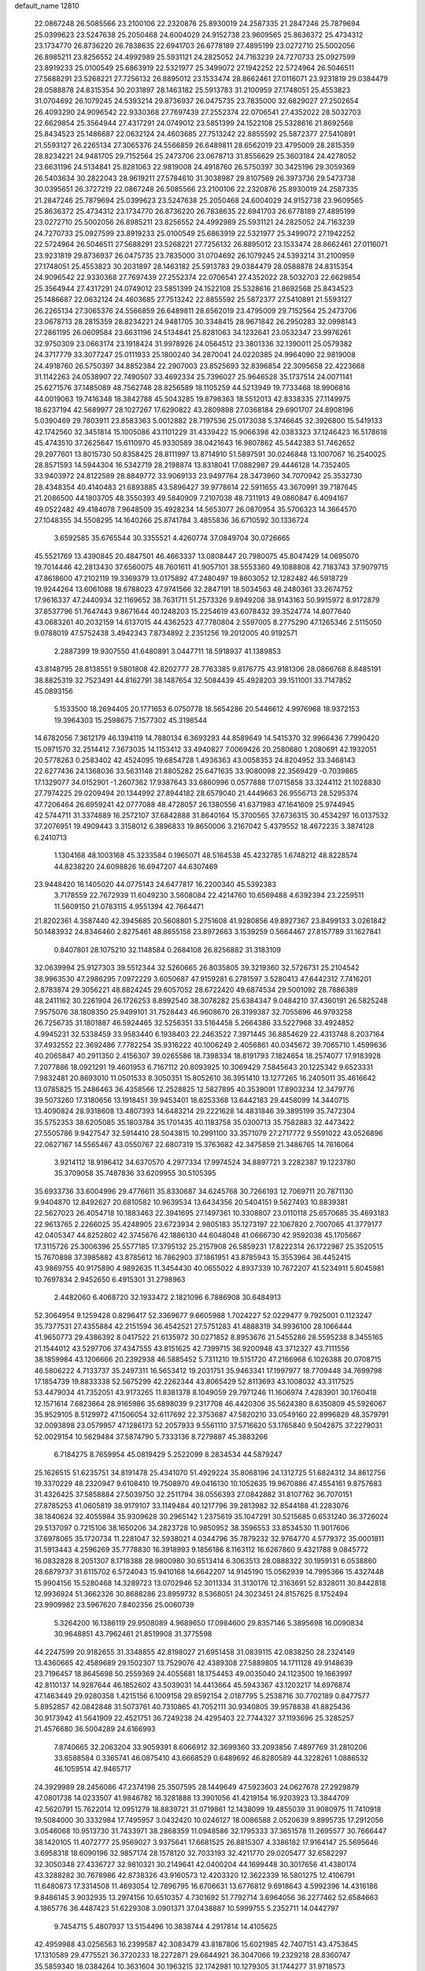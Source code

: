 default_name                                                                    
12810
  22.0867248  26.5085566  23.2100106  22.2320876  25.8930019  24.2587335
  21.2847246  25.7879694  25.0399623  23.5247638  25.2050468  24.6004029
  24.9152738  23.9609565  25.8636372  25.4734312  23.1734770  26.8736220
  26.7838635  22.6941703  26.6778189  27.4895199  23.0272710  25.5002056
  26.8985211  23.8256552  24.4992989  25.5931121  24.2825052  24.7163239
  24.7270733  25.0927599  23.8919233  25.0100549  25.6863919  22.5321977
  25.3499072  27.1942252  22.5724964  26.5046511  27.5688291  23.5268221
  27.7256132  26.8895012  23.1533474  28.8662461  27.0116071  23.9231819
  29.0384479  28.0588878  24.8315354  30.2031897  28.1463182  25.5913783
  31.2100959  27.1748051  25.4553823  31.0704692  26.1079245  24.5393214
  29.8736937  26.0475735  23.7835000  32.6829027  27.2502654  26.4093290
  24.9096542  22.9330368  27.7697439  27.2552374  22.0706541  27.4352022
  28.5032703  22.6629854  25.3564944  27.4317291  24.0749012  23.5851399
  24.1522108  25.5328616  21.8692568  25.8434523  25.1486687  22.0632124
  24.4603685  27.7513242  22.8855592  25.5872377  27.5410891  21.5593127
  26.2265134  27.3065376  24.5566859  26.6489811  28.6562019  23.4795009
  28.2815359  28.8234221  24.9481705  29.7152564  25.2473706  23.0678713
  31.8556629  25.3603184  24.4278052  23.6631196  24.5134841  25.8281063
  22.9819008  24.4918760  26.5750397  30.3425196  29.3059369  26.5403634
  30.2822043  28.9619211  27.5784610  31.3038987  29.8107569  26.3973736
  29.5473738  30.0395651  26.3727219  22.0867248  26.5085566  23.2100106
  22.2320876  25.8930019  24.2587335  21.2847246  25.7879694  25.0399623
  23.5247638  25.2050468  24.6004029  24.9152738  23.9609565  25.8636372
  25.4734312  23.1734770  26.8736220  26.7838635  22.6941703  26.6778189
  27.4895199  23.0272710  25.5002056  26.8985211  23.8256552  24.4992989
  25.5931121  24.2825052  24.7163239  24.7270733  25.0927599  23.8919233
  25.0100549  25.6863919  22.5321977  25.3499072  27.1942252  22.5724964
  26.5046511  27.5688291  23.5268221  27.7256132  26.8895012  23.1533474
  28.8662461  27.0116071  23.9231819  29.8736937  26.0475735  23.7835000
  31.0704692  26.1079245  24.5393214  31.2100959  27.1748051  25.4553823
  30.2031897  28.1463182  25.5913783  29.0384479  28.0588878  24.8315354
  24.9096542  22.9330368  27.7697439  27.2552374  22.0706541  27.4352022
  28.5032703  22.6629854  25.3564944  27.4317291  24.0749012  23.5851399
  24.1522108  25.5328616  21.8692568  25.8434523  25.1486687  22.0632124
  24.4603685  27.7513242  22.8855592  25.5872377  27.5410891  21.5593127
  26.2265134  27.3065376  24.5566859  26.6489811  28.6562019  23.4795009
  29.7152564  25.2473706  23.0678713  28.2815359  28.8234221  24.9481705
  30.3348415  28.9671842  26.2950283  32.0998143  27.2861195  26.0609584
  23.6631196  24.5134841  25.8281063  34.1232641  23.0532347  23.9976261
  32.9750309  23.0663174  23.1918424  31.9978926  24.0564512  23.3801336
  32.1390011  25.0579382  24.3717779  33.3077247  25.0111933  25.1800240
  34.2870041  24.0220385  24.9964090  22.9819008  24.4918760  26.5750397
  34.8852384  22.2907003  23.8525693  32.8396854  22.3095658  22.4223668
  31.1142263  24.0538907  22.7490507  33.4692334  25.7396027  25.9646528
  35.1737514  24.0071141  25.6271576  37.1485089  48.7562748  28.8256589
  18.1105259  44.5213949  19.7733468  18.9906816  44.0019063  19.7416348
  18.3842788  45.5043285  19.8798363  18.5512013  42.8338335  27.1149975
  18.6237194  42.5689977  28.1027267  17.6290822  43.2809898  27.0368184
  29.6901707  24.8908196   5.0390469  29.7803911  23.8583363   5.0012882
  28.7197536  25.0173038   5.3746645  32.3926800  15.5419133  42.1742560
  32.3451814  15.1005086  43.1101229  31.4339422  15.9066398  42.0383323
  37.1246423  16.5178618  45.4743510  37.2625647  15.6110970  45.9330589
  38.0421643  16.9807862  45.5442383  51.7462652  29.2977601  13.8015730
  50.8358425  28.8111997  13.8714910  51.5897591  30.0246848  13.1007067
  16.2540025  28.8571593  14.5944304  16.5342719  28.2198874  13.8318041
  17.0882987  29.4446128  14.7352405  33.9403972  24.8122589  28.8849772
  33.9069133  23.9497764  28.3473960  34.7070942  25.3532730  28.4348354
  40.4140483  21.6893885  43.5896427  39.9778614  22.5911655  43.3670991
  39.7187645  21.2086500  44.1803705  48.3550393  49.5840909   7.2107038
  48.7311913  49.0860847   6.4094167  49.0522482  49.4184078   7.9648509
  35.4928234  14.5653077  26.0870954  35.5706323  14.3664570  27.1048355
  34.5508295  14.1640266  25.8741784   3.4855836  36.6710592  30.1336724
   3.6592585  35.6765544  30.3355521   4.4260774  37.0849704  30.0726665
  45.5521769  13.4390845  20.4847501  46.4663337  13.0808447  20.7980075
  45.8047429  14.0695070  19.7014446  42.2813430  37.6560075  48.7601611
  41.9057101  38.5553360  49.1088808  42.7183743  37.9079715  47.8618600
  47.2102119  19.3369379  13.0175892  47.2480497  19.8603052  12.1282482
  46.5918729  19.9244264  13.6061088  18.6788023  47.9741566  32.2847191
  18.5034563  48.2480361  33.2674752  17.9616337  47.2440934  32.1169652
  38.7631711  51.2573326   9.8949208  38.9143163  50.9915972   8.9172879
  37.8537796  51.7647443   9.8671644  40.1248203  15.2254619  43.6078432
  39.3524774  14.8077640  43.0683261  40.2032159  14.6137015  44.4362523
  47.7780804   2.5597005   8.2775290  47.1265346   2.5115050   9.0788019
  47.5752438   3.4942343   7.8734892   2.2351256  19.2012005  40.9192571
   2.2887399  19.9307550  41.6480891   3.0447711  18.5918937  41.1389853
  43.8148795  28.8138551   9.5801808  42.8202777  28.7763385   9.8176775
  43.9181306  28.0866768   8.8485191  38.8825319  32.7523491  44.8162791
  38.1487654  32.5084439  45.4928203  39.1511001  33.7147852  45.0893156
   5.1533500  18.2694405  20.1771653   6.0750778  18.5654286  20.5446612
   4.9976968  18.9372153  19.3964303  15.2598675   7.1577302  45.3198544
  14.6782056   7.3612179  46.1394119  14.7880134   6.3693293  44.8589649
  14.5415370  32.9966436   7.7990420  15.0971570  32.2514412   7.3673035
  14.1153412  33.4940827   7.0069426  20.2580680   1.2080691  42.1932051
  20.5778263   0.2583402  42.4524095  19.6854728   1.4936363  43.0058353
  24.8204952  33.3468143  22.6277436  24.1368036  33.5631148  21.8805282
  25.6471635  33.9080098  22.3569429  -0.7039865  17.1329077  34.0152901
  -1.2607362  17.9387643  33.6860996   0.0577888  17.0715858  33.3244112
  21.1028830  27.7974225  29.0209494  20.1344992  27.8944182  28.6579040
  21.4449663  26.9556713  28.5295374  47.7206464  26.6959241  42.0777088
  48.4728057  26.1380556  41.6371983  47.1641609  25.9744945  42.5744711
  31.3374889  16.2572107  37.6842888  31.8640164  15.3700565  37.6736315
  30.4534297  16.0137532  37.2076951  19.4909443   3.3158012   6.3896833
  19.8650006   3.2167042   5.4379552  18.4672235   3.3874128   6.2410713
   1.1304168  48.1003168  45.3233584   0.1965071  48.5164538  45.4232785
   1.6748212  48.8228574  44.8238220  24.6098826  16.6947207  44.6307469
  23.9448420  16.1405020  44.0775143  24.6477817  16.2200340  45.5392383
   3.7178559  22.7672939  11.6049230   3.5608084  22.4214760  10.6569488
   4.6392394  23.2259511  11.5609150  21.0783115   4.9551394  42.7664471
  21.8202361   4.3587440  42.3945685  20.5608801   5.2751608  41.9280856
  49.8927367  23.8499133   3.0261842  50.1483932  24.8346460   2.8275461
  48.8655158  23.8972663   3.1539259   0.5664467  27.8157789  31.1627841
   0.8407801  28.1075210  32.1148584   0.2684108  26.8256882  31.3183109
  32.0639994  25.9127303  39.5512344  32.5260665  26.8035805  39.3219360
  32.5726731  25.2104542  38.9963530  47.2986295   7.0972229   3.6050687
  47.9159281   6.2781597   3.5280413  47.6442312   7.7416201   2.8783874
  29.3056221  48.8824245  29.6057052  28.6722420  49.6874534  29.5001092
  28.7886389  48.2411162  30.2261904  26.1726253   8.8992540  38.3078282
  25.6384347   9.0484210  37.4360191  26.5825248   7.9575076  38.1808350
  25.9499101  31.7528443  46.9608670  26.3199387  32.7055696  46.9793258
  26.7256735  31.1801887  46.5924465  32.5256351  33.5164458   5.2664386
  33.5227968  33.4924852   4.9945231  32.5338459  33.9583440   6.1938403
  22.2463522   7.3971445  36.8854629  22.4313748   8.2037164  37.4932552
  22.3692486   7.7782254  35.9316222  40.1006249   2.4056861  40.0345672
  39.7065710   1.4599636  40.2065847  40.2911350   2.4156307  39.0265586
  18.7398334  18.8191793   7.1824654  18.2574077  17.9183928   7.2077886
  18.0921291  19.4601953   6.7167112  20.8093925  10.3069429   7.5845643
  20.1225342   9.6523331   7.9832481  20.8693010  11.0501533   8.3050351
  15.8052610  36.3951410  13.1277265  16.2405011  35.4616642  13.0785825
  15.2486463  36.4358566  12.2528825  12.5827895  40.3539091  17.8903234
  12.3479776  39.5073260  17.3180656  13.1918451  39.9453401  18.6253368
  13.6442183  29.4458099  14.3440715  13.4090824  28.9318608  13.4807393
  14.6483214  29.2221628  14.4831846  39.3895199  35.7472304  35.5752353
  38.6205085  35.1803784  35.1701435  40.1183758  35.0300713  35.7582883
  32.4473422  27.5505786   9.9427547  32.5914410  28.5043815  10.2991100
  33.3571079  27.2717772   9.5591022  43.0526896  22.0627167  14.5565467
  43.0550767  22.6807319  15.3763682  42.3475859  21.3486765  14.7616064
   3.9214112  18.9196412  34.6370570   4.2977334  17.9974524  34.8897721
   3.2282387  19.1223780  35.3709058  35.7487836  33.6209955  30.5105395
  35.6933736  33.6004996  29.4776611  35.8330687  34.6245768  30.7266193
  12.7069711  20.7871130   9.9404870  12.8492627  20.6810582  10.9639534
  13.6434356  20.5404151   9.5627493  10.8839381  22.5627023  26.4054718
  10.1883463  22.3941695  27.1497361  10.3308807  23.0110118  25.6570685
  35.4693183  22.9613765   2.2266025  35.4248905  23.6723934   2.9805183
  35.1273197  22.1067820   2.7007065  41.3779177  42.0405347  44.8252802
  42.3745676  42.1886130  44.6048048  41.0666730  42.9592038  45.1705667
  17.3115726  25.3006396  25.5577185  17.3795132  25.2157908  26.5859231
  17.8222314  26.1722987  25.3520515  15.7670898  37.3985882  43.8785612
  16.7862903  37.1861951  43.8785943  15.3553964  36.4452415  43.9869755
  40.9175890   4.9892635  11.3454430  40.0655022   4.8937339  10.7672207
  41.5234911   5.6045981  10.7697834   2.9452650   6.4915301  31.2798963
   2.4482060   6.4068720  32.1933472   2.1821096   6.7886908  30.6484913
  52.3064954   9.1259428   0.8296417  52.3369677   9.6605988   1.7024227
  52.0229477   9.7925001   0.1123247  35.7377531  27.4355884  42.2151594
  36.4542521  27.5751283  41.4888319  34.9936100  28.1066444  41.9650773
  29.4386392   8.0417522  21.6135972  30.0271852   8.8953676  21.5455286
  28.5595238   8.3455165  21.1544012  43.5297706  37.4347555  43.8151625
  42.7399715  36.9200948  43.3712327  43.7111556  38.1859984  43.1206666
  20.2392938  46.5885452   5.7311210  19.5151720  47.2166968   6.1026388
  20.0708715  46.5806222   4.7133737  35.2497311  16.5653412  19.2031751
  35.9463341  17.1997977  18.7709448  34.7699798  17.1854739  19.8833338
  52.5675299  42.2262344  43.8065429  52.8113693  43.1008032  43.3117525
  53.4479034  41.7352051  43.9173265  11.8381378   8.1049059  29.7971246
  11.1606974   7.4283901  30.1760418  12.1571614   7.6823664  28.9165986
  35.6898039   9.2317708  46.4420306  35.5624380   8.6350809  45.5926067
  35.9529105   8.5129972  47.1506054  32.6117692  22.3753687  47.5820210
  33.0549160  22.8996829  48.3579791  32.0093898  23.0579957  47.1286173
  52.2057933   9.5561110  37.5716620  53.1765840   9.5042875  37.2279031
  52.0029154  10.5629484  37.5874790   5.7333136   8.7279887  45.3883266
   6.7184275   8.7659954  45.0819429   5.2522099   8.2834534  44.5879247
  25.1626515  51.6235751  34.8191478  25.4341070  51.4929224  35.8068196
  24.1312725  51.6824312  34.8612756  19.3370229  48.2320947   9.6108410
  19.7508970  49.0416130  10.1052635  19.9670886  47.4554161   9.8757683
  31.4326425  37.5858884  27.5039750  32.2511794  38.0556393  27.0842882
  31.8107762  36.7070151  27.8785253  41.0605819  38.9179107  33.1149484
  40.1217796  39.2813982  32.8544188  41.2283076  38.1840624  32.4055984
  35.9309628  30.2965142   1.2375619  35.1047291  30.5215685   0.6531240
  36.3726024  29.5137097   0.7215106  38.1650206  34.2823728  10.9850952
  38.3596553  33.8534530  11.9017606  37.6978065  35.1720734  11.2281047
  32.5938021   4.0344796  35.7879232  32.9764770   4.5779372  35.0001811
  31.5913443   4.2596269  35.7778830  16.3918993   9.1856186   8.1163112
  16.6267860   9.4321788   9.0845772  16.0832828   8.2051307   8.1718388
  28.9800980  30.6513414   6.3063513  28.0888322  30.1959131   6.0538860
  28.6879737  31.6115702   6.5724043  15.9410168  14.6642207  14.9145190
  15.0562939  14.7995366  15.4327448  15.9904156  15.5280468  14.3289723
  13.0702946  52.3011334  31.3130176  12.3163691  52.8328011  30.8442818
  12.9936924  51.3662326  30.8688286  23.8959732   8.5368051  24.3023451
  24.8157625   8.1752494  23.9909982  23.5967620   7.8402356  25.0060739
   5.3264200  16.1386119  29.9508089   4.9689650  17.0984600  29.8357146
   5.3895698  16.0090834  30.9648851  43.7962461  21.8519908  31.3775598
  44.2247599  20.9182655  31.3348855  42.8198027  21.6951458  31.0839115
  42.0838250  28.2324149  13.4360665  42.4589689  29.1502307  13.7529076
  42.4389308  27.5889805  14.1711128  49.9148639  23.7196457  18.8645698
  50.2559369  24.4055681  18.1754453  49.0035040  24.1123500  19.1663997
  42.8110137  14.9287644  46.1852602  43.5039031  14.4413664  45.5943367
  43.1203217  14.6976874  47.1463449  29.9280358   1.4215156   6.1009158
  29.8592154   2.0187795   5.2538716  30.7702189   0.8477577   5.8952857
  42.0842848  31.5073761  40.7310865  41.7052111  30.9340805  39.9578838
  41.8825436  30.9173942  41.5641909  22.4521751  36.7249238  24.4295403
  22.7744327  37.1193696  25.3285257  21.4576680  36.5004289  24.6166993
   7.8740665  32.2063204  33.9059391   8.6066912  32.3699360  33.2093856
   7.4897769  31.2810206  33.6588584   0.3365741  46.0875410  43.6668529
   0.6489692  46.8280589  44.3228261   1.0886532  46.1059514  42.9465717
  24.3929989  28.2456086  47.2374198  25.3507595  28.1449649  47.5923603
  24.0627678  27.2929879  47.0801738  14.0233507  41.9846782  16.3281888
  13.3901056  41.4219154  16.9203923  13.3844709  42.5620791  15.7622014
  12.0951279  18.8839721  31.0719861  12.1438099  19.4855039  31.9080975
  11.7410918  19.5084000  30.3332984  17.7495957   3.0432420  10.0246127
  18.0086588   2.0520639   9.8995735  17.2912056   3.0546068  10.9513730
  31.7433971  38.2868359  11.0948586  32.1795333  37.3651578  11.2695577
  30.7666447  38.1420105  11.4072777  25.9569027   3.9375641  17.6681525
  26.8815307   4.3386182  17.9164147  25.5695646   3.6958318  18.6090196
  32.9857174  28.1578120  32.7033193  32.4211770  29.0205477  32.6582297
  32.3050348  27.4336727  32.9810321  30.2149641  42.0400204  44.1699448
  30.3017656  41.4380174  43.3288282  30.7678986  42.8738326  43.9160573
  12.4203320  12.3622339  16.5801275  12.4106791  11.6480873  17.3314508
  11.4693054  12.7896795  16.6706631  13.6776812   9.6918643   4.5992396
  14.4316186   9.8486145   3.9032935  13.2974156  10.6510357   4.7301692
  51.7792714   3.6964056  36.2277462  52.6584663   4.1865776  36.4487423
  51.6229308   3.0901371  37.0438887  10.5999755   5.2352711  14.0442797
   9.7454715   5.4807937  13.5154496  10.3838744   4.2917814  14.4105625
  42.4959988  43.0256563  16.2399587  42.3083479  43.8187806  15.6021985
  42.7407151  43.4753645  17.1310589  29.4775521  36.3720233  18.2272871
  29.6644921  36.3047066  19.2329218  28.8360747  35.5859340  18.0384264
  10.3631604  30.1963215  32.1742981  10.1279305  31.1744277  31.9718573
   9.7129318  29.6483949  31.5989656  52.8223751  23.3314035  25.5158790
  52.4354640  23.5058191  24.5807692  52.0801419  22.8226888  26.0139298
  31.1452702  24.1798340  44.4202748  31.6131760  24.6368659  43.6228105
  31.2467994  23.1738568  44.2118826   1.8266659  28.1372139   1.7850771
   0.8733567  28.4903278   1.9450245   2.0476986  28.4278145   0.8226156
  25.0699265  39.2275044  27.9952332  24.5493182  40.1214721  27.9339736
  26.0333351  39.4945431  27.7432628  48.1982892  45.2240360  28.5030515
  49.2106293  45.4520765  28.5456926  47.7984031  45.8303993  29.2414731
  53.2473378  39.8032716  17.7184147  52.9521027  40.6661242  17.2306960
  53.4315350  39.1365797  16.9563276  45.4475962  24.7679563  28.0015627
  45.1363372  24.4210336  28.9262116  45.0271397  25.7133494  27.9621212
  32.4512340  41.5676985  45.7405631  31.5920823  41.3674054  45.2190352
  32.3266837  42.5301494  46.0741727   5.2101140  19.6905942  46.8418862
   4.6364248  19.6275547  45.9840504   5.7090662  18.7915960  46.8632084
  13.5329953  13.3570095  24.4903935  12.8411405  14.0485535  24.8326249
  13.1985471  12.4754905  24.9164163  23.3736804  34.1432805  24.7819734
  22.9945634  35.0119619  24.3853525  23.8911792  33.7143587  23.9970308
  31.2441283  26.1451141  33.4351369  30.7020987  25.6212669  32.7308191
  30.6906713  26.0236261  34.3008507  20.2995157  45.7994440  35.0496741
  20.9589856  46.5937275  34.9482636  20.4289537  45.2836727  34.1585452
  17.8105456  16.1804102   7.3930884  17.9992905  15.7651491   8.3119979
  18.4510601  15.6822140   6.7542896  12.9583311  38.2625922  39.3386094
  13.4880738  37.8364183  40.1145257  13.5782906  39.0266531  39.0180707
  21.1707797  20.7368958   0.9390723  21.6841394  21.3115324   0.2420861
  20.6535113  20.0685226   0.3746892  31.6769620  42.3585094  35.5657347
  31.4403468  41.6758876  34.8319258  32.5703191  42.0116557  35.9482864
  43.5453300  15.5857351  14.9787850  43.9526221  14.6605810  15.2025990
  43.3650984  15.5231097  13.9600867   9.5744969  23.5364056  41.1624667
   9.2025398  23.6994084  40.2174809   9.3420955  24.4074015  41.6710863
   1.4035313  48.1430283  13.9332103   1.1604186  47.1376913  13.9115784
   0.4956925  48.6047696  14.0965616  30.6268140  36.0149954  36.0219288
  30.4454329  36.8049623  36.6497590  29.7790988  35.4512373  36.0380743
  29.8607277   9.4689286  16.1436263  29.4455870  10.1788503  15.5249534
  29.4341205   8.5852088  15.8364702   3.4353858  41.5555033  31.9636179
   3.3204356  40.5720637  31.6702341   3.8661859  41.4694827  32.9045506
  42.2948107  43.3150208  28.1113264  42.0016188  43.1939342  27.1260445
  43.1117468  42.6685494  28.1765149  23.0593043  13.6796938   9.6925579
  23.4241611  14.4140842  10.3153374  23.2069879  14.0626025   8.7441594
  48.7430704  10.5241240  16.9593092  48.8771231  11.4263839  17.4509891
  47.7662987  10.2790005  17.1824787  51.0207898  14.7947197  13.2152081
  50.8715802  15.1807155  12.2709937  50.0804377  14.7902658  13.6315983
  32.0709145  17.7742502  18.0293624  32.5344288  18.5926203  18.4382952
  32.4096521  17.7616405  17.0521195  19.0643951  14.8565971  31.0585820
  20.0723092  14.8581825  31.2845715  19.0231248  14.2216493  30.2284818
  43.5014963  46.6322944  43.3529077  43.5242530  46.8235289  44.3642909
  42.6030035  46.1327508  43.2199091  17.7721422  47.2717964   1.6040324
  17.5774019  47.1098615   0.5993091  17.6415202  48.2700800   1.7299158
  19.8267649  20.2909690  42.8178605  20.1460036  19.6327473  43.5435327
  19.0241124  19.8148286  42.3860334  44.8561622  19.9342944  10.5608053
  45.7682290  20.3942120  10.7070433  44.2230852  20.6992027  10.3076559
  27.1384781  42.6553596  15.8817572  27.3481410  41.7585258  15.3980072
  27.1272091  42.3668559  16.8834657  34.1211218  33.2835211  15.0451602
  33.7739064  32.5917720  15.7352019  35.1514078  33.1573021  15.0949880
  39.9321038  44.3952749   0.7164153  39.4907005  44.1634025  -0.1758732
  40.6028581  43.6430823   0.8907450  30.3539247  45.4477111   4.7795151
  29.5082369  45.0798167   4.3364631  30.1279110  46.4218135   5.0147082
  20.4751011  33.7768838  21.6258412  20.4584469  33.5633633  22.6428379
  19.8090885  34.5865911  21.5740318  21.6956630  10.1884330  14.1011452
  22.7078721  10.0704627  13.9222635  21.6662762  10.8992959  14.8521407
  36.3001255  40.2936170   2.2327669  36.8320277  39.7566615   2.9440563
  36.3005969  41.2514597   2.6327487   7.7820544  24.3776415   6.7656301
   8.2404256  23.5196091   6.4144931   7.0464376  24.0087938   7.3957411
  50.2078017   9.5106755  43.9716636  50.9578412   9.2046400  44.6164841
  50.6093200  10.3721360  43.5509534  39.3258008  28.3293717  24.9537759
  39.0010509  27.5417929  25.5448482  38.4399780  28.7377720  24.6061470
  24.0385920   4.4828569   4.5174635  24.5656340   3.9839903   5.2578278
  23.5323889   5.2142772   5.0468805  50.0816060   2.7747081   2.4050993
  51.1045402   2.8443542   2.4993138  49.8283382   1.9502253   2.9622232
  51.3283686  14.3416811  35.7631683  52.2073459  14.4190676  35.2298182
  50.9713566  15.3006552  35.8127453   2.6731854  45.5865337   9.4641649
   2.6331586  46.4582047   8.9134386   3.3656919  45.8086269  10.2037698
   4.2801247  33.8457721  16.7262035   4.3663052  34.6782131  16.1122818
   3.6260103  34.1746975  17.4565096  33.6087811  39.8477060   1.8575675
  33.5686864  38.9105582   1.4331763  34.6150091  40.0149306   1.9958575
  16.7678537   1.9858595  33.5019134  16.0759190   1.3983819  33.9750283
  16.3499223   2.1480206  32.5694000   4.2589995  36.2035042  15.4263198
   3.8669376  37.0407801  14.9566822   5.2845372  36.3496981  15.3212428
  42.7357754  21.6256267   9.7783043  42.8125622  21.6676950   8.7488898
  42.1507780  20.7853203   9.9398490  27.9911664   6.8932652  25.3658762
  28.8552182   7.1499565  25.8643366  27.2729777   6.8596217  26.1042096
  31.4710553  18.1766704   1.4145116  32.4197307  17.7619772   1.4264666
  31.5125175  18.8217455   0.6058134  16.0218272  34.2242400   9.9231482
  15.4997795  33.7225487   9.1900351  15.3853555  34.9939330  10.1893808
   3.7775113  37.9186153   5.0518013   2.8421243  37.4769766   5.0746639
   3.5884675  38.8506890   4.6453120  46.5954258  41.9372280  36.3888580
  45.6905541  41.5015416  36.5956232  46.4129713  42.5717259  35.6103639
  46.4891659  11.4505971   8.5941615  47.4780454  11.3092950   8.3221539
  46.1713636  12.1947990   7.9598407  35.6683935  17.0607250  33.0477382
  35.6575343  17.5563815  32.1386182  36.5642610  16.5269976  32.9956578
  26.4157066  31.7215415  42.7859245  27.2294830  32.2783988  42.5035027
  26.7620460  30.7465255  42.7537048  29.8831201  47.2747377  25.6525708
  30.2239368  48.0923838  26.1747103  30.7389726  46.8154171  25.3115597
  40.4300484  26.1591918  13.0485505  41.0794583  25.3535630  13.0673113
  41.0700970  26.9729175  13.0667469  53.6530219  17.4883574  44.3874432
  53.3340428  18.3417155  43.8995106  52.7720659  16.9899322  44.5998719
  24.3594045   9.0958735  16.3762827  25.1763461   8.4563869  16.3420963
  24.3150352   9.4451007  15.3986286  26.4679334  20.0898247   4.7120971
  26.3180276  20.5500442   3.8073198  26.8589202  20.8101808   5.3192825
  35.2406765  30.9493376   3.8819721  35.1378541  31.9648861   4.0042620
  35.4336813  30.8252462   2.8813933   3.4127734  33.8429482  22.3243577
   2.9543569  33.4435823  21.4953039   3.3173863  33.0952195  23.0380615
  43.7940041  39.2260907  41.8181649  43.9325417  38.6882802  40.9494746
  42.9071019  39.7292263  41.6566968  25.9187244  26.4951085  33.2567427
  26.0225626  27.1119219  32.4306462  24.9779688  26.7525340  33.6146510
  51.8930045  29.2396620  24.8691042  52.5507018  29.6189776  24.1815039
  52.4899042  28.8903450  25.6328926  33.9696239  43.4347443  40.0724730
  34.6335216  42.9441981  39.4562660  34.2263778  44.4287077  39.9792064
  29.6444105  38.5443705  25.7168940  29.7250496  37.9130658  24.9124939
  30.2755638  38.1274451  26.4222293   1.1428531  30.4203198  39.4992057
   0.5613505  29.9154527  40.1806578   1.4577362  29.6871224  38.8470783
   9.0357914  12.3449660  41.7049074   8.5090265  11.4810092  41.9176236
   8.2944449  13.0626248  41.6394275  30.0712844   1.2768064  23.3756617
  30.9678233   0.8323250  23.1271614  30.3282774   2.2390645  23.6205954
  26.8542904  21.4513243  21.7300350  26.1638248  20.6943767  21.7055429
  26.5634875  22.0925400  20.9828282  30.4222492  18.1847273   5.1448492
  30.0535228  18.9128858   4.5192445  30.4973746  17.3580514   4.5284013
  18.6812202   3.8931654  18.6748006  19.6861941   4.1081545  18.7621471
  18.2349887   4.5463963  19.3380650   8.3560131  15.2476046  15.5452382
   7.7460376  14.8698868  14.7952400   8.9270511  15.9456176  15.0400343
  52.3167895  33.3791431  22.7257787  51.8477633  33.4876590  23.6478269
  52.6613627  34.3516613  22.5541174   9.8658732  42.0119657  40.1219575
  10.4922726  41.3731700  40.6245514  10.3585055  42.9130488  40.1372925
   6.4216797  17.2195571  46.3694484   7.1097233  16.7613980  46.9925455
   6.9622498  17.3895352  45.5086488  34.8000831  14.5187838   4.8195106
  35.0028327  13.5027693   4.8605018  34.5132649  14.6465664   3.8281549
  31.3489215  31.3085627  23.0830988  32.3255846  31.2862175  22.7645395
  31.4050021  31.6173218  24.0591821  21.0822833  13.7647641  26.2183434
  20.1041077  14.0399197  26.3870134  21.0217065  12.7544411  26.0123420
  40.6635685  43.7112478  20.0121474  40.7070656  44.4511135  20.7319924
  41.5771117  43.7393580  19.5586215  36.2416356  45.2187193  25.1006699
  35.8526273  44.2719107  24.9798063  35.4260691  45.8063050  25.3051251
   9.1898264  29.0791980  21.0142057   8.4421382  29.3000502  21.6821917
   8.6673768  28.7449969  20.1758567  42.7656635  47.9574056  16.5235737
  41.8783161  47.4425198  16.4759215  42.7716701  48.5320515  15.6717240
  38.4945296  23.8945789  29.3790449  39.0979330  24.6056827  28.9430915
  38.2615657  24.3103997  30.2956333   2.2032331  21.9885037  17.0866688
   2.6891580  22.6318777  17.7170287   2.4875511  22.2467259  16.1470343
  38.4810800   4.3918137   7.3746707  38.4747118   4.4980792   8.4022830
  37.6392278   4.9265980   7.0798217  10.6435077   4.5419646   9.5735536
   9.7812047   3.9842103   9.5691271  11.3349921   3.9462144  10.0416188
  17.6509092  18.5576796  23.0216341  17.3767712  19.5476571  22.9301865
  18.3930399  18.5472800  23.7145872  45.2657605   1.9264931   5.3046659
  45.6486985   2.8570582   5.0629916  46.1045077   1.3794051   5.5454872
   8.1074262  13.0944449   6.2138002   9.0572241  12.7750626   6.4587937
   8.0717519  14.0581587   6.5885740  51.5640892  33.7477139  37.9825843
  50.6081421  34.1406380  38.0661574  52.1117886  34.5446919  37.6162562
  32.8320570   7.1699049  25.2400902  32.8122151   6.5017282  24.4609014
  31.8645807   7.1914399  25.5880838  12.7472633  45.0589961  43.8491286
  12.0609888  44.3476985  43.5398574  12.3655909  45.9365810  43.4373166
   4.3507804  28.8655161  18.5398907   4.7210458  28.7933990  19.5057556
   5.1470553  29.2941773  18.0278471  14.4053928  32.3674601  39.5974042
  14.8701663  31.7206728  38.9364056  14.4470745  33.2744211  39.1060495
  32.4177635  28.1894752  19.4864857  33.2965159  28.4400374  19.9679305
  31.7398530  28.8696008  19.8706202  38.0206945  15.9081666  32.7499812
  38.6599661  16.0966530  33.5417371  38.3466376  16.5456271  32.0144151
  41.2186336   0.9781144  45.2127839  41.6703872   0.1577558  44.7835338
  41.6905039   1.7734450  44.7442805   7.9981727   6.1589562   7.6204617
   8.3700226   5.2610845   7.2557499   7.2935956   6.4179338   6.9055298
  17.7761000  18.8145095  41.6678422  17.3090854  19.1731332  42.5356052
  17.0533274  19.0080218  40.9447634  50.0053964  43.7620847  23.5616541
  49.8360762  44.1287067  24.5169009  49.0317464  43.6564255  23.1993063
  35.5781309  23.7806261  39.7644938  35.9063645  24.4869537  40.4191100
  35.4003920  22.9466049  40.3565180   7.3099389  47.8392326  25.2574627
   7.2659212  47.6847487  24.2298850   6.3141959  47.9694379  25.5050028
  18.5810388   1.7974785  40.1349203  19.2531567   1.6738636  40.9151929
  18.3622751   0.8207826  39.8702472  23.4617772  25.0148461  29.5427222
  22.7797516  25.1900495  28.7937966  23.4185321  23.9989624  29.6963303
  34.2520602  14.6542749   2.1935737  34.3180147  15.6034585   1.8031060
  34.9766754  14.1146794   1.7134985  28.2482958  41.9218056  37.7692179
  28.4454882  41.3143189  36.9579819  29.0690181  42.5574174  37.7886399
  13.3019401  23.7779975  17.2638902  13.0325195  22.8259971  17.0347196
  13.7802235  24.1186338  16.4032631  29.6787304  18.1125115  16.9457427
  30.5731562  17.9623042  17.4541428  29.7658740  19.0904766  16.6176796
  33.5556287   2.6917892  40.0795945  33.2172395   1.9194732  39.4868465
  32.8908772   2.6943513  40.8766797  10.4528234  25.9199564   3.3639010
   9.9818592  25.1130402   2.9192801  10.4428877  25.6861487   4.3665753
  14.7971521   4.1784721  14.1927237  14.5667666   3.4017472  14.8266877
  15.2979673   4.8527490  14.7905256  45.8588965   2.4813625  10.3212667
  45.8281545   2.8098335  11.3077829  45.6071738   1.4987575  10.3824024
  33.8445847  19.1389217  43.6735664  33.8299511  19.9127151  44.3654887
  33.3816367  19.5548159  42.8506779  31.0361718  44.8730311  34.8334640
  31.2391991  43.8900321  35.0712233  31.9294371  45.2213816  34.4572440
  54.2959651   7.5582471  23.6388163  53.3976392   7.7801842  23.1981201
  54.4578352   8.3449806  24.2948899  41.5707886  36.3087360  42.3975712
  41.4898061  35.2655841  42.4379211  41.4180532  36.4859955  41.3868006
  31.6742459  19.9409762  48.3765407  32.0687594  20.8728986  48.1518831
  30.7496185  19.9666498  47.9189411   0.2026368   1.4203816  22.8960003
   1.1278888   1.7101927  23.2462431   0.2369668   1.5749105  21.8972188
  18.6220538   1.9388672  44.2744243  18.9426033   2.8559386  44.6261142
  17.6827150   2.1609476  43.8819950  26.9543221  27.9425799  48.2893660
  27.8913598  28.2786547  48.0175977  26.9892757  27.8665385  49.3017223
  38.0379817  38.2239673  18.4287633  38.1340179  38.9772049  17.7360965
  37.1847218  37.7235127  18.1445490  31.6998359  47.5950299  30.1200473
  30.9426048  48.2620352  29.8912862  31.1700521  46.7518102  30.4132254
  28.9460051  15.1866561  31.1887482  29.0562196  16.0582094  30.6381034
  28.7486635  15.5289826  32.1394653  27.4014776  47.9740079  24.6776820
  28.3599529  47.7383342  24.9824382  26.8029883  47.3394122  25.2120158
  41.3782675  39.9288379   0.8357060  40.9734855  39.6944678   1.7335976
  41.5998034  40.9331276   0.8927918  49.3498359  13.7993665   9.9574839
  49.9173570  14.6168763  10.2682125  50.0641741  13.2086180   9.4874656
  47.1446570  21.1978134  29.3409473  47.5674639  21.5596605  28.4697102
  46.4259674  20.5413421  29.0034734  28.2452628  29.6754430  30.2273071
  28.1069779  30.1431486  29.3160848  28.6637336  28.7617339  29.9474569
  19.4313873  46.1081804  44.2250958  18.5324104  46.4027458  43.8105347
  19.3964788  46.5017707  45.1800149  28.8886849  18.6775062  40.9571608
  29.3077841  17.7733282  41.1832228  28.5099208  18.5793616  40.0151927
  40.5155027   5.7025304  16.9920717  39.8181159   5.0813859  17.4414065
  39.9154554   6.3459770  16.4391154  20.3458387   4.6347816  28.1021338
  19.7636498   4.1436954  28.7992482  20.3994480   3.9623434  27.3177293
  51.4693811  44.0915893  15.0401619  50.4429269  44.0587165  15.1604847
  51.5899625  44.0409746  14.0155902  43.4257679  29.2941154  23.6598630
  43.5274106  28.8067287  22.7445345  44.0703888  30.0982624  23.5496633
   1.9583163  48.3208943  26.2326870   1.5952136  49.2170606  26.5495924
   1.3435371  48.0700839  25.4334628  34.8158467  35.8076030  23.0465723
  34.8485684  36.7289668  22.5720504  35.2500108  36.0227429  23.9723631
   1.3962005   6.2852065  33.5013390   1.6082882   5.3787471  33.9365671
   0.6577307   6.6833272  34.0944250   6.2393460  12.8139888  31.6877544
   5.8717999  12.9501144  30.7339781   7.2628883  12.8588242  31.5668032
   4.5043028  33.8750641  40.4310786   4.9680414  34.2272393  41.2844517
   5.2815043  33.5119212  39.8625809   7.6888338  30.7104363  40.4494698
   7.9243012  29.8715053  39.9033528   7.0534018  30.3725233  41.1825908
  51.1583047  19.8168669  45.5232614  50.2185811  19.9235156  45.0904208
  51.7778456  19.7676102  44.6906336  15.3933469   6.5898035  31.2127768
  15.9808783   6.6263370  32.0566378  14.9434654   7.5157932  31.1813334
  37.5887720   2.3824173  37.0984129  37.5704712   2.7133458  38.0751848
  37.9533604   3.1966660  36.5777389  22.8759590   3.1935995   2.4796123
  23.3518926   3.6459172   3.2832960  22.4886023   3.9991303   1.9586597
  52.6925805  19.1736324  32.7677175  52.4853975  20.1207996  32.4047961
  52.8820369  18.6362167  31.8998967  21.8667503  47.9408000  34.7213557
  22.5060639  47.7374715  33.9300769  21.3687549  48.7906510  34.4030500
  13.7973088  27.8802623  18.2384773  13.9593644  27.7293883  19.2506096
  14.7509423  28.0750609  17.8820199  44.6204452  25.8451917  13.3383329
  45.2560398  25.0256354  13.4160276  45.0301979  26.3957028  12.5716042
  33.6695225  17.0457588  12.5158885  33.3089091  17.9659296  12.7486178
  34.1680004  16.7252790  13.3542656   0.9361152  10.6574547  42.8398851
   1.8672379  11.0764279  43.0286288   0.5592049  11.2684318  42.0962021
  45.3718458  22.0459334  19.2384571  45.7072220  22.3499404  20.1686185
  46.1348942  21.4432781  18.8947652   8.4428699  16.8295554   1.1705156
   8.4971962  16.6702131   0.1542547   7.5526101  16.3522507   1.4303507
  19.6467680  14.4773635   3.0375296  18.8668731  14.8521387   2.4538807
  19.5925451  13.4631844   2.8553178   6.6142020  22.9654132   2.9343865
   6.0079801  23.7201658   3.2609201   7.5056074  23.4141498   2.7017874
  51.8489980   7.6806217   3.8752430  50.9917435   7.5706119   3.3397527
  52.1039599   8.6687711   3.7741938  33.5925483  13.4590240  40.8843701
  34.1798469  13.8673463  40.1400752  33.1814609  14.2880545  41.3464890
  11.8361527   0.8194287  15.3660778  12.7967873   1.2244888  15.3948649
  11.5566105   0.8784641  16.3664068  38.8378786  32.8225606   4.2541531
  38.4300441  31.9236293   4.5190895  39.6835432  32.5948150   3.7218671
   3.4084192  27.4622502  16.4754346   3.7659062  28.0468273  17.2543539
   2.3993095  27.4854448  16.5840778   2.3864887  35.8242834  25.5516550
   3.3618772  36.1536149  25.6983761   1.9902359  35.8801167  26.5054222
  13.6522718  19.9871870  41.2782911  12.9424282  20.7388127  41.2205035
  13.0959480  19.1351312  41.0698039  34.2254802  15.0020711  17.1989681
  34.5862345  14.0833210  17.4897845  34.5082992  15.6266163  17.9770512
  36.0863502  12.7752346   1.1955629  35.5351764  12.0172230   0.7562573
  36.6771670  12.2495331   1.8705101  43.5463533  24.6182307   2.8531629
  44.3975377  24.8837087   2.3336009  42.7839141  25.0277280   2.2845398
  48.9365872  11.8538908  46.9360933  48.1006592  12.4599577  46.8381734
  48.6163434  10.9585887  46.5128820   3.4975648  32.1250887  32.5437527
   3.7205832  32.8757536  33.2212478   2.7816067  31.5673221  33.0408962
  18.1498055  18.3325173  17.0102717  17.3458092  18.9765900  16.8986548
  18.7638565  18.8052036  17.6675581  35.6689410  17.1300931  25.0489527
  34.6847488  17.4530750  25.0313757  35.6081799  16.2048752  25.5025225
  14.2415022  37.1787940  41.5028101  14.6348454  37.4107765  42.4165156
  13.2775114  36.8599069  41.7141856  16.0159422  19.3492204  12.6782690
  15.0515941  19.6593569  12.4868720  16.3466785  20.0236802  13.3913019
  27.6908919  41.4707588  22.1918406  26.9613940  40.7740182  21.9748580
  27.1886577  42.3471686  22.2972148  36.9189777   6.9890673  26.5456944
  37.6477379   6.5068919  25.9990738  37.4070556   7.7915311  26.9593415
  17.7506913  30.6894941  23.1424355  18.5552842  30.1293734  23.4811273
  17.6099466  31.3712124  23.9085386  36.5543742   8.0745220  34.4565528
  36.5246988   9.1042879  34.5654021  35.5781910   7.7961329  34.6780068
  19.3231249  39.3101870  20.9398483  18.7780156  40.1733534  21.0829090
  18.8861030  38.8720516  20.1182972  12.5077699  29.8638014  16.8429122
  12.9681504  29.1302141  17.4093596  12.9232215  29.7289448  15.9039036
  52.4466038  24.6777127  38.7846926  53.3265514  24.1388698  38.8224201
  52.5947442  25.4231510  39.4795142  30.9212547  41.6835419  17.8789044
  31.8725779  41.9958469  18.1572519  30.4388742  41.5729669  18.7830434
  36.2068793  10.2753207  25.9700489  36.9140789   9.7915316  26.5378702
  35.6531700  10.8084090  26.6364759  40.0614985  47.6965235  43.6560586
  40.4214072  46.8217140  43.2308866  40.3706945  47.6058466  44.6430011
  25.6731529  36.1134595  34.0690886  26.2189450  36.0789447  34.9453619
  24.8045832  36.5759050  34.3244335  47.4276106  31.1614584  24.5149835
  47.2775524  30.1706037  24.7766678  48.4604264  31.2525025  24.5433624
   7.8665618  35.1149938  17.2341163   7.2622214  34.4386080  17.7200612
   8.7743641  34.6341142  17.1680872  48.9051764   4.6029198  47.4601130
  48.9853354   5.0319022  46.5227880  47.9377776   4.2226555  47.4549294
   8.3026961  47.4748688  34.1541806   7.7827154  46.5802683  34.2300396
   8.4904389  47.5512013  33.1399010  37.4719798  47.2685968  38.3642051
  36.5125013  47.5537927  38.1293133  37.4061274  46.9888506  39.3589087
  15.2627741  13.2059435  30.7853422  15.0056104  13.7776248  29.9669200
  15.5501350  12.3015043  30.3787081  27.3493683  18.2463032   9.0390524
  28.1775793  18.6592484   8.5674002  27.1074240  18.9410811   9.7578062
  41.1515320   1.7677481  15.1315009  41.9588734   2.3885445  14.9591596
  41.4640346   0.8496458  14.8282724  32.9431434  43.4318886  25.7998442
  32.8522335  42.8258065  26.6192036  33.8132174  43.1156325  25.3450330
  22.7762621  10.0391312  37.9763795  21.7561774  10.1876832  38.0212521
  23.1517443  10.7380285  38.6382402  51.8027829  49.5565813  15.9381262
  51.3681705  50.3937695  16.3158640  52.3696345  49.1902785  16.7325533
   5.0047962   1.4299789  41.8756575   4.7276322   1.0274779  42.7808145
   5.3796266   0.6316643  41.3444625  36.4701096  50.1682129  22.5624518
  36.0710014  49.4959310  21.8857785  36.3870943  49.6453941  23.4649425
  40.7743509  15.0215248   8.0745864  40.2951489  14.7280676   8.9454070
  40.8431736  16.0481010   8.1881855  48.2763840  12.5378198  20.7644161
  49.1318165  12.7560344  21.2994404  48.0196233  11.5945108  21.1114882
  35.6491755  34.1000310   1.7203338  34.6492960  33.8937867   1.5097451
  35.8157664  34.9681651   1.1801998  32.9916530  24.2321359  14.0688524
  32.6930474  25.0361039  13.4872836  33.8019275  23.8606291  13.5442079
  47.2335068  15.2586235  27.9992941  47.4145770  16.2702449  27.9232792
  47.0608268  15.1087706  28.9992181  13.3095951   2.3644443  43.3376211
  13.5721972   1.3927418  43.6041276  12.2707983   2.3234324  43.3578684
  49.8622355  39.6647857  13.9013150  49.2097885  39.2807497  13.1968349
  50.4144419  38.8447577  14.1931100  27.5858991   2.9515794  45.5708832
  28.2199386   2.1496564  45.7221348  26.9185162   2.8960497  46.3510042
   2.3967488  29.9245242  27.8816816   1.8969279  29.2929513  27.2627791
   3.3533171  29.9744717  27.4978908  35.0222010  43.2371323  30.3967952
  34.8325903  44.1485782  29.9607087  34.3065906  43.1874691  31.1493199
  18.4328223   6.8413909   7.7524133  18.8078730   5.9922079   8.1868618
  18.7227386   7.5997521   8.3887589  42.8801522   5.8404708  15.4930422
  42.0522432   5.6909801  16.0903912  42.6753769   6.7433081  15.0287613
   4.5647517  41.1209269  34.3961982   4.4097041  41.3171762  35.3987072
   5.5895142  41.0428498  34.3208352  21.0091303  17.9768941   8.3920416
  21.7302818  18.6874571   8.5569377  20.2332185  18.4933403   7.9473927
  26.3408966  15.1659093  19.6425931  26.7823793  15.8561126  19.0125208
  26.0785360  15.7279876  20.4669592  54.1149908   7.8116671  15.4515646
  53.9270412   7.7794762  14.4404442  53.4547026   7.1386696  15.8556274
  40.0233645   1.8296893  25.5150571  39.2141997   1.4413509  25.0094257
  39.5964309   2.4747154  26.1975389  44.1238867  33.1777453  40.1002337
  44.8323063  32.6655863  40.6649116  43.2580111  32.6404990  40.2970459
  38.9149402  33.2332834  13.5120806  39.6734411  33.8098989  13.9150533
  39.3651645  32.3091341  13.3955460  20.6673973  40.0652672  41.8847988
  20.6207789  40.9205240  41.3022639  20.7140828  40.4377952  42.8449133
   1.2015099  12.7583494   2.6836611   1.7125158  12.0410010   3.2143004
   1.7993262  13.5908609   2.7343443  44.9990881  40.0212078  11.0639976
  45.2937316  39.9032096  10.0836111  45.0166171  39.0635493  11.4438920
  19.5453616  22.6465852  46.2043901  19.5944230  22.8615836  45.2010189
  20.1587876  23.3332189  46.6500854  45.6931640  21.2254167   6.4944340
  46.0140573  21.2479653   5.5107082  45.3655995  20.2373688   6.5980697
  39.3438952  32.5210252  37.5355265  40.0862765  33.0131024  37.0046215
  39.2113596  31.6510686  36.9962440  13.1077997  27.2686535  40.9558658
  12.5194646  26.6989691  41.5890543  13.9672882  26.6983860  40.8601871
  12.4376386   9.3064825  41.6654913  12.9219325   8.3912502  41.7742323
  12.4601981   9.6919324  42.6225245   2.3313911  45.7412975  17.8516778
   2.6832158  45.0086204  18.4984148   2.4258059  45.2886238  16.9273818
   2.2862502  32.6631228  28.4412960   2.1592890  31.6409135  28.3646055
   2.9250879  32.8735982  27.6488600  36.0170615   2.9811579  23.3255373
  35.4326107   3.2109250  24.1490080  36.0685623   3.8811545  22.8214156
  17.8363280  11.8765268  38.1783133  16.8788128  12.0134996  38.5166053
  18.3711098  12.6432817  38.6164791  -0.4463227  17.5611537   2.2227209
  -0.9399268  18.4273542   2.5084859  -0.1253511  17.7496450   1.2790704
  14.2121923  15.2596630  41.4672775  15.0873382  15.8142709  41.5217546
  14.4981994  14.3601599  41.9072785  43.3682794  16.0479840  28.0478395
  43.0784049  16.4862011  27.1638635  43.5637084  15.0673352  27.7722222
  27.1484160  17.9085481   0.6253106  27.3615463  17.5569010   1.5789827
  26.1233904  17.7400460   0.5515732  16.0681252  44.0895156  27.4126882
  15.5764649  44.8809433  26.9643967  15.3520381  43.3441231  27.4266199
  10.6542954  47.3006059  47.9483313  10.8204781  46.3253287  47.6545893
  11.4834577  47.5373390  48.5099973  25.9739752  48.7078014  40.2388805
  26.6072637  49.0453746  39.4926967  26.5983813  48.1133639  40.8184679
  15.2663253  37.7940334  46.5911044  15.4233621  37.8679446  45.5784280
  14.6552197  38.6013612  46.8055525  12.9369230  26.6388239  44.8476015
  13.5734804  25.8598272  45.0630826  13.5824775  27.4478544  44.7542288
   9.4836703  42.1567801  22.5247040   8.8171761  41.4146550  22.2636559
   9.7260130  42.5978467  21.6238065  22.1539539  17.5651535  31.2202445
  21.9376486  16.5925033  31.4972011  21.2494471  18.0527586  31.2913898
  28.7369042  29.6028532   8.8879754  28.9823007  30.1043299   8.0242920
  29.2529152  28.7088790   8.7949904  41.7305865  24.6842599  47.8385731
  40.9223093  24.0231096  47.8535511  41.7445433  25.0282778  48.8175222
   4.4838932  17.7170695  41.2293480   4.4498802  16.7445394  41.6201716
   5.4803215  17.9615786  41.3687473  22.5252872  20.0134632  46.1094709
  23.3707993  19.6105273  46.5732488  22.2734785  20.7857905  46.7454196
   6.3964665  48.3870510  13.6828019   5.5550991  48.3803338  14.2888559
   5.9840831  48.5357846  12.7379739  50.4348220  43.4804800  31.7867557
  51.2704694  43.2194275  31.2333693  49.7154087  42.8261813  31.4173936
   7.4163057  15.5062365  28.3503158   6.6976357  15.7962133  29.0382417
   6.8938348  15.5244713  27.4593809  23.1851969  17.3279884  26.2194318
  22.6485626  17.2565123  27.0982549  22.9990294  18.2929340  25.8991443
   2.3845970   8.9482427  27.1359548   2.9690776   9.6175744  26.6160264
   3.0041022   8.1505804  27.3178182  48.9558501   6.0465722  13.0019100
  49.0209896   5.3283939  12.2839463  49.8546359   5.9461149  13.5279406
  42.9599879  30.6034231  14.3021725  43.8449601  30.3359916  14.7777875
  43.1164954  31.6120618  14.1042892  47.7686837  44.9192976  17.4645115
  48.6510216  45.3411176  17.8192509  48.0654844  44.5405213  16.5440920
  52.6364901   6.5223770   0.3105629  52.6737384   7.5544314   0.4505100
  51.6058708   6.3595128   0.2518422  22.5693703  26.0394740  43.8937075
  21.8506294  26.7691712  43.7874549  23.4468152  26.5009826  43.6294715
  42.8815141  43.3725574  39.4663754  43.1764578  44.0855642  38.7745405
  43.7743048  43.0503719  39.8688985  38.5701653  26.1409184  26.3764598
  39.1311243  26.1152438  27.2466198  38.9960644  25.3880067  25.8050163
  43.5311439  40.5292697  16.7390017  43.1201816  39.8778920  16.0355898
  43.0510579  41.4184980  16.5319171   1.0668967  44.4677684  11.4396635
   1.4894683  44.9684994  10.6422112   1.6990184  43.6543194  11.5609363
  38.3840482  17.8688715  30.8415240  37.3713044  17.9209627  30.6456288
  38.7860525  17.5178139  29.9611699  26.4818076  11.3678307  25.7406577
  26.5754841  10.9010628  24.8258043  25.7244853  10.8511040  26.2101211
  48.4499053  48.8418748  18.7745085  47.8792170  48.4638773  19.5426430
  49.4179001  48.6661577  19.0894937  39.8540157  25.0407492   9.1165319
  39.0241824  24.4852294   8.8225289  40.3344581  24.3863150   9.7696784
   1.0367819  38.7649904  27.2209109   0.0733576  38.5202512  26.9541580
   0.9348681  39.4349147  27.9894938   1.1649272  48.9803960  11.2520890
   1.4313032  48.6620263  12.1883868   0.1581781  48.7960786  11.1897062
  43.4806797  41.1319857  19.4405887  43.5235200  40.7005505  18.5080881
  43.3595280  42.1334294  19.2473514  41.0592192  21.8476193  36.6688761
  40.3822444  21.9136420  35.9152787  41.1579922  20.8335707  36.8434914
  33.9931765  41.3878613  36.6116855  34.6656625  41.6634208  37.3488863
  33.5754280  40.5205693  36.9914014   4.5767030  47.9345562  25.4754823
   4.4954709  48.3839968  24.5451082   3.6355505  48.0741606  25.8814152
  27.5523011  26.9466553  41.1087526  27.0730290  26.1339173  41.5289446
  27.4024989  26.8279799  40.0978325  28.0655080  21.5151127  30.5127794
  27.8097070  22.4952410  30.5951700  27.1671103  21.0037759  30.5825576
  23.1930698  39.0360885   8.6362554  23.9232322  39.5664432   8.1518885
  23.2258378  39.3758576   9.6078521  44.1623765  24.1239479   9.0181948
  45.0556745  24.3913215   9.4686790  43.7658996  23.4204288   9.6414680
  34.6015482  17.6686976  45.9379928  35.5418058  17.2668015  45.8161129
  34.4517031  18.2263458  45.0894454  19.9720279  36.4410483  14.7720667
  20.6811010  37.1737836  14.9543466  19.0800038  36.9226136  14.9283559
  22.4149045  25.4532883   9.9680235  21.7323119  25.9444669  10.5684293
  21.8325757  24.7560593   9.4704738  20.2769131  20.5814262  33.4640448
  19.4068041  20.9740650  33.8447317  20.7070203  20.0815386  34.2491667
  13.5007042  20.4625926  12.5324162  13.9410465  21.3609942  12.8008830
  13.1480997  20.0958610  13.4326081  29.8366909   2.2084373  19.7751266
  29.6969259   3.1542097  20.1701832  30.7468796   2.2794788  19.3025012
  42.8172366  42.8105568   3.8718135  43.1891669  43.6887504   4.2735527
  42.0323453  42.5833963   4.5144429  26.8165357  14.1530368  29.7875253
  27.6311268  14.4673502  30.3380953  27.0604807  14.4417995  28.8205576
  -0.6565949   7.1913157  35.2710683  -1.6520315   7.3438760  35.0536621
  -0.3827622   8.0446517  35.7821026  52.4071303  27.4886869   6.1297943
  51.4927632  27.4323483   5.6519328  52.9903920  26.8038171   5.6252801
  46.6352862   8.6594428  19.6591737  46.2476137   7.9490365  20.3217116
  47.1111134   9.3106800  20.3144396   9.5873264  44.8721783   6.4708829
   8.9020642  45.3428444   7.0835011   8.9944665  44.4196514   5.7530498
  48.2400649  24.2545483  11.9441080  48.8275218  23.4022152  11.9346693
  48.9316468  25.0189162  12.0228974  38.9502959   9.3131463  17.5382302
  39.5969793   9.0916402  18.3117886  38.9923251   8.4773282  16.9337029
  45.5478027  12.9203645  10.6705235  44.6105007  12.5028178  10.8603029
  45.9140574  12.3064727   9.9214810  38.9521995  24.1851652  43.0676267
  38.9168678  24.9153241  43.7956438  37.9910695  23.8014428  43.0679447
  22.3577765   2.0064309  40.6336713  21.5558936   1.7106438  41.2147481
  22.8727745   2.6563737  41.2569624  37.4942597  35.0274384  27.0585170
  37.8078525  35.3219007  28.0097662  38.2823878  35.3387788  26.4633269
   5.0540401  14.8686102   4.1727070   5.2200627  15.7053216   4.7704165
   5.1628435  14.0943686   4.8469821  45.8122165   8.9653160  25.9011302
  45.8804201   9.4260749  24.9817921  44.8825923   8.5411443  25.9022860
  19.3102292   9.7978700  23.9547805  18.4964392   9.2734247  24.3129033
  19.5082285   9.3464709  23.0484282   7.6746474   2.3695339  45.9080885
   8.4113615   1.6762714  45.9790078   7.8013327   2.7985009  44.9786135
  21.5758613  28.8055319  12.9247645  22.1939702  29.4151579  13.4836130
  21.0251257  29.4871701  12.3681619  19.6987488  26.4624728  32.6686073
  20.0390739  25.6600936  32.1302946  18.7297251  26.5963471  32.3826789
  23.9403210  49.6921298  29.2756671  23.4837625  50.5785937  29.5451219
  24.5654133  49.9738751  28.5041740  52.8525705   3.0392109  43.1432699
  53.6165613   2.8725940  42.4554390  52.2609146   3.7343403  42.6692569
  18.8602469  48.9465528  13.0897701  18.9396199  47.9085458  12.9878454
  17.8421865  49.0965115  12.9677477   4.0458808  38.8403206  16.9845810
   4.0092214  37.8450310  17.2131196   3.7786575  38.8772795  15.9885137
  32.6026390   4.4659833  28.0492557  33.3167174   5.1756026  27.8190450
  33.0326101   3.9263320  28.8163974  29.5960071   2.1305701  35.7318608
  29.7464441   3.1219417  35.4737407  28.8900104   1.8122863  35.0434361
  24.8725930  35.2071025  26.6824437  24.3778999  34.7341351  25.9061079
  25.5889174  35.7743735  26.2038600  14.3731573  15.9160938  46.5138651
  14.6401851  15.8304157  45.5178928  15.2636561  16.1001503  46.9851198
  14.7229294  33.4955350  32.0235387  13.7544209  33.7642915  32.2419797
  15.2866092  33.9743986  32.7355664   4.7099783  33.8744095   9.7828592
   4.3752107  33.1387071  10.4264495   5.2020680  34.5344842  10.4086447
  19.5160507  24.9578469  35.4384287  19.9238143  25.7369607  34.9133426
  18.7144273  24.6643471  34.8569143  35.0630942  11.2970631  41.7539846
  34.8694101  11.1991395  42.7549551  34.4914666  12.1012192  41.4597463
   2.3894206  46.2593885  41.9754302   3.1552573  46.7907662  42.4124390
   2.7928164  45.3238460  41.8132814  50.5544498  30.8902758  10.1697210
  50.3485547  31.7996817   9.7302298  51.0433933  31.1319166  11.0349193
  36.3050869   0.7914872   9.8656763  35.5537120   0.1595997  10.1513955
  35.8166149   1.6088056   9.4820592  10.0997324  23.4600872  33.9731618
  10.6416906  23.7287605  33.1410846   9.3460915  24.1652353  34.0154090
   8.1050018  32.3833001   9.9653939   7.4212075  32.5001519   9.1935866
   8.7937553  33.1302023   9.7727240  32.9640410  30.6576446  29.2187904
  33.1409524  31.3571809  29.9624394  32.0199874  30.9111250  28.8811115
  29.8429327  47.9627316   5.7322017  28.8732186  48.2070392   5.9358963
  30.3448302  48.0645404   6.6161700  43.1592118  23.0465660  35.1112318
  42.6446197  23.8395424  34.7113931  42.5244353  22.6352354  35.7962549
  46.3623057  17.6838132  38.3688237  47.1232791  17.0169124  38.1575059
  45.8300838  17.7339870  37.4863414   4.9294255  29.5268584  24.4688324
   4.9920297  29.7190107  25.4828670   4.1213820  28.8814177  24.3982764
  15.2563470  44.9103264  48.1296218  14.7587117  44.4869294  48.9343812
  14.5383748  44.8491922  47.3772112  25.4296810  17.6794581   4.6686008
  25.8384880  18.6435937   4.7323848  24.4163273  17.8739605   4.6791547
  24.9616297  10.1614994  21.3112267  24.1324055   9.5759394  21.1877376
  24.5724975  11.1245122  21.3651943  26.8481370  10.3202007  23.2478525
  26.1307044  10.3631509  22.5061181  27.6539751  10.8157055  22.8285102
  28.1125443  11.1720533  18.6899727  27.7135930  10.4097446  19.2670670
  29.0866227  10.8581503  18.5390373  18.6769188  15.5457369  35.5408921
  17.8458264  14.9347987  35.5820983  18.8392742  15.8257206  36.5113993
  33.0049747  25.8721180  47.7639421  31.9785569  25.7645070  47.7779470
  33.3210265  25.2019615  48.4886136   6.6642462  39.5651223   6.9683984
   6.4038576  40.2877556   7.6649560   6.4136956  40.0100453   6.0675776
  50.2206497  22.7265393   0.6049280  50.1604177  23.1934233   1.5313629
  50.2034075  21.7348522   0.8288650   4.3122675  44.5509121   7.4668004
   4.9299279  45.3687350   7.4614323   3.5954111  44.7931668   8.1719286
  24.5032060  14.7401427  23.2443049  25.0883101  14.4376977  24.0559068
  23.6265013  15.0376010  23.6988759   8.6318254  38.6081932  15.0220044
   7.7978187  37.9873189  14.9968519   9.3881249  37.9388306  15.2579770
  20.4228197  14.5182275  15.4563007  20.3928403  14.7201786  14.4428931
  20.4783975  15.4434190  15.8868266  47.5881223  40.9579247  24.3508419
  48.0948505  41.2483337  25.2085072  47.6305601  41.8076495  23.7635347
  19.6077610  17.4673225  14.8625009  19.7812121  18.3627841  14.3783781
  18.9973672  17.7334654  15.6499415  21.9793653   6.0650059   8.2656002
  22.2298713   6.2467629   7.2799071  21.0996439   5.5454711   8.2151183
   6.4448456  20.3136137   3.0679675   6.5345603  21.3497792   3.0331735
   5.5703625  20.1226077   2.5888209  20.0500672  17.1305054  23.8650936
  20.8929641  16.5613140  24.0236885  19.2878738  16.4339885  23.8515892
  47.3120848   4.3399336  14.7452590  47.9381745   4.9920437  14.2671432
  46.6820891   4.9480996  15.2915263  43.4672798  45.1063705   5.3023571
  44.1685330  45.1237542   6.0660932  42.6039916  45.4031117   5.7499881
   0.5369005  29.3602505  11.6694123   0.0452944  28.6552133  12.2508600
   1.3752896  29.5852652  12.2282055   7.9433618   6.4818938  25.9440634
   8.9210624   6.7517389  25.7384539   8.0591624   5.6258268  26.5147357
  20.4844166  43.7683088  45.1099067  21.4691150  43.9217783  44.8144006
  19.9900079  44.5643540  44.6689926   0.1684699  46.3500290  30.3334067
   0.7964783  46.5112317  29.5174620   0.5742325  46.9144722  31.0729865
  23.8148944  35.5632551  48.2012025  23.5428118  34.6217454  48.5391588
  23.1920433  35.7004198  47.3807669  41.9724847  34.3126780  31.6681336
  42.6331399  33.7337714  32.2082470  41.0488413  34.0300905  32.0163240
  53.7881423  27.6656932  13.0882054  53.0319294  28.2748960  13.4332710
  53.3490178  26.7403922  13.0115677  24.8220763  30.3439063  12.1049398
  24.1772185  30.4216829  12.8997014  25.5962381  30.9835244  12.3548529
  48.4515889  29.9810747  20.1277347  47.5217429  30.3616008  20.3750397
  48.6464004  30.4253256  19.2130549   9.8020779  20.7587429  33.6888023
  10.8027442  20.6157873  33.4442871   9.7617675  21.7813079  33.8587431
  20.2594390  40.7873513  38.1486628  19.3572651  41.1216210  37.7621320
  20.3344951  41.3411553  39.0280581   4.7669496  24.8144887   3.9580059
   4.2303975  24.3674068   4.6966265   4.0536788  25.1784976   3.3037342
  28.5689514  33.1293768  25.6187486  28.2770439  33.4954529  26.5474966
  28.4063782  33.9497874  25.0004916   4.0675107   3.8413684  16.0303130
   3.7273597   3.7101151  15.0661944   3.9177946   4.8590966  16.1957669
  22.6711586  41.5718182  20.2822971  22.3010836  40.6170420  20.4842711
  23.4378542  41.3680134  19.6184249   4.0943862  10.8354222  45.7423054
   4.5022124  11.3384084  46.5228078   4.6963310   9.9990462  45.6293493
  28.0832197  27.1400762  20.3089035  27.9469696  26.9689177  21.3007462
  27.7691665  26.3009586  19.8256776  42.3160700   7.4934355   3.2405768
  41.9921327   7.7243013   4.1926111  42.2639691   8.4076500   2.7520244
   8.1531726   3.3590233   9.3202289   7.7210033   4.1323945   9.8346554
   7.3841040   2.6634576   9.2413487  12.3195230  32.8890611   9.4307356
  11.9799422  31.9413838   9.3037544  13.1621629  32.9524287   8.8392050
  50.6578605   1.7427985  32.0490205  49.7793505   2.0842103  32.4866302
  50.4749709   0.7313132  31.9202593  25.2710753   5.6422828  21.8858216
  24.8019144   6.1788249  21.1432108  25.7307606   6.3696224  22.4580508
  42.1277351  31.9832246  20.3715352  41.6413103  31.1784878  20.8281028
  42.5675105  32.4651646  21.1676572  28.3542998  21.3568668  11.5340868
  28.5731176  22.0307093  12.2855539  28.4530988  21.9113547  10.6699402
   7.1974965   8.5801158  17.0677269   6.5059621   8.1744305  17.7055226
   8.1054434   8.3805745  17.5149700  53.1729328  48.5143178  45.4387907
  52.3507665  48.8580679  45.9489862  53.2496812  47.5269058  45.7170429
  41.4272514  29.9827543  25.3301177  40.6443980  29.3287595  25.1522064
  42.1457023  29.6768561  24.6444973  37.0029025  18.9943159  11.1958507
  36.2098725  19.5674878  11.5211564  36.6203522  18.4953969  10.3758425
  15.5506803  35.8684905  25.7814669  15.3577315  34.9142039  25.4433940
  15.5843081  36.4348626  24.9185345  28.4674673  13.4659339  20.0175665
  27.6293058  14.0628907  19.9258528  28.2352845  12.6398674  19.4370642
   5.7933937  46.1006867  36.6943789   4.9188811  46.6000428  36.5158052
   6.0989209  45.7507138  35.7837011  45.2564769  39.9712238  31.7057239
  45.6731371  40.8669665  31.3858624  44.3068094  40.2630809  32.0084589
  51.3204511   0.6806521  42.9525561  51.9016054   1.5082163  43.1332721
  51.9822790  -0.1069711  42.9865384  37.1837533  31.1085132   7.9750255
  36.8578606  30.1606701   8.1993051  37.4248651  31.0732908   6.9829930
  52.8121292  35.9710968  22.4259709  52.2495589  36.6329771  22.9763246
  52.5390117  36.1797435  21.4479910  23.2336135   6.8040702  26.2726005
  22.9313611   5.9226692  25.8134796  22.4350433   7.0267271  26.8883474
  21.8775858  39.8426246  29.9926735  21.7175940  40.8458140  29.7928356
  22.8380168  39.7968901  30.3188519  47.6438211  52.1500476   6.2375996
  47.7537864  51.2099818   6.6436181  47.6769803  52.7789686   7.0525089
  10.2058889  33.7934442  16.8417473  10.4967157  33.4987159  15.8751548
  10.8887665  33.2832255  17.4281904  31.5936386  22.3110015  31.3456772
  31.6991445  21.7904275  30.4568445  32.5358043  22.7159446  31.4859593
  34.4593195   8.3958311  17.1440180  33.7149284   7.7126041  16.9130095
  34.1291979   9.2675429  16.7012682  19.9242983  34.8384319  35.3225681
  20.4088299  34.1191896  35.8954405  19.3333297  35.3225321  36.0261966
  49.5501657   9.6462500  32.1354475  48.6938313   9.4566715  31.5809796
  49.3320794   9.2241173  33.0543182  10.7503932   9.8270982  33.8110995
   9.9741056  10.4981219  33.8682277  10.2953460   8.9267736  33.6113993
  46.4506127   7.1385611  13.4957067  47.3888220   6.8192830  13.2423990
  46.1116324   7.6542577  12.6802416  10.8437468   1.6095016  24.7043235
  10.2702524   1.0903014  25.3689639  11.7964573   1.2387528  24.8266971
  18.5760593  25.2154416  38.0460402  18.8817192  25.1423567  37.0625513
  19.0320577  24.3886376  38.4890737  32.7018779  20.2666314  41.4285851
  32.2760850  21.0307001  40.8599079  32.4825404  19.4280898  40.8620795
  21.5009768   5.9109749  22.6944113  21.7982689   5.5172914  23.5972374
  20.9087394   5.1848327  22.2836313  51.0029265  46.9135158  22.4520746
  50.2997417  46.3464805  21.9298807  51.6788344  46.1926152  22.7606713
  49.0862954  36.2177638  12.2842195  48.4034754  35.9964209  13.0284626
  49.5303662  35.3086702  12.0895912  13.0744656  12.7041233  32.2284966
  12.9967699  13.5932949  32.7431952  13.9401002  12.8346230  31.6704250
  13.5326976  19.8497809  17.6494976  12.9400843  20.3389899  18.3485917
  13.6249917  18.9035415  18.0733163  37.6121093   3.4179858  39.6578465
  38.5516481   3.0722632  39.9238042  36.9980245   2.9664352  40.3676311
  22.6952894   8.2142549  21.8820488  22.0922009   7.3858679  22.0833841
  23.0779177   8.4318290  22.8204597  19.7847118  32.3750195  38.8901722
  20.3608139  32.6364669  38.0775767  20.0362831  33.0890480  39.5977833
  51.2156077  35.5486821  42.6707192  50.7377528  36.0378738  43.4534958
  51.3941073  36.3083186  41.9967346  39.9762441  11.5482821  35.5742450
  40.3082828  12.1940558  36.2974985  39.1660224  12.0256679  35.1551106
  42.1707071   3.5335016  41.3147773  41.3624078   3.0466320  40.8883516
  42.9874925   3.0902195  40.8684025  49.0607875  35.6525628   6.2754052
  48.8184567  35.2614193   7.1995698  48.2838815  36.3246347   6.1067637
  41.0114272  47.1987209  46.1500587  42.0391806  47.1768684  46.2169182
  40.7274494  47.8910803  46.8533607  38.1750778  42.1815308  27.8072702
  38.4500576  42.4520189  26.8438615  38.9194107  41.5055665  28.0708065
  51.6237886  37.7593161  40.9574022  52.1043762  38.6532417  41.1631381
  51.6495453  37.7247971  39.9241006  20.9152820  18.4620657  44.5735224
  20.1027624  18.3679311  45.2313419  21.5834360  19.0120289  45.1564959
  34.7401074  38.3368367  22.0613086  33.7386588  38.4899035  22.2301861
  34.9962158  39.0475273  21.3638914  12.3423105  43.6240420  14.9348178
  12.7152707  44.5256687  14.5853018  11.5951422  43.9261613  15.5875556
  32.6491143  15.5115137  10.6267052  32.9968644  15.9516547   9.7789573
  33.0762915  16.0761563  11.3937080  31.3292876  40.3152627  24.5693573
  30.8354663  41.2099375  24.3914906  30.6076612  39.7473885  25.0467069
   6.1983429  39.8412096  18.4337904   5.8994474  39.5535904  19.3845419
   5.4474286  39.4777867  17.8285522  46.5940148  37.8421152  27.3558876
  46.2706902  38.3617197  26.5183202  46.0539765  38.2983368  28.1180684
  32.1161473  10.9107574  25.3060331  31.8550516  10.3783114  26.1452127
  32.8268448  10.3271956  24.8439381   5.8825978  38.0238290  29.9791492
   6.1753777  37.3826756  29.2202589   6.3371956  38.9151460  29.7228583
   3.1695636  36.4156146  22.9715790   2.6896910  36.3669170  23.8890144
   3.2416877  35.4048537  22.7182434   7.4413790  17.3121104  32.4324894
   8.2447745  16.9430858  32.9802194   6.7347963  16.5652995  32.5276499
  20.5393347  46.7590472  27.1382855  21.0706996  45.9399357  26.7812060
  21.1903245  47.1538483  27.8420865  40.9317315   7.9862978  37.0862687
  41.4641983   7.1283582  37.2864406  39.9838582   7.6473623  36.8670479
  39.9730536  31.6501163  27.1381453  40.2974989  30.8720089  26.5718990
  39.6208965  31.2405195  28.0077687   8.7046027  42.2959583  44.3961018
   8.7709147  43.2192571  44.8716518   7.7698267  42.3543179  43.9431872
  10.7137398  19.3296045  49.0712661  11.4008309  18.8308037  49.6645644
   9.9252039  19.4899620  49.7159591  30.4204476  45.7071216  16.4901513
  30.3165023  44.7169327  16.2011318  31.3880321  45.7859428  16.7898475
  53.4960042  22.4469557  43.9139875  53.6495747  22.0579333  44.8600133
  52.7780552  23.1752304  44.0770801  47.4292047  47.3892943  20.9311084
  48.1255007  46.6389897  21.0624000  47.3020786  47.7724676  21.8805998
  18.8936438  12.1591976  42.6878824  18.4357798  11.2477144  42.5066240
  19.8278592  12.0500193  42.2569676  29.5453013  21.1782645  32.8051507
  28.9569736  21.2166655  31.9557572  30.4738127  21.4707385  32.4537572
   2.9968076  28.7201999  30.2037113   2.7347232  29.2131340  29.3306789
   2.0900177  28.3528928  30.5406629   0.6591330  33.8030815  24.7998117
   1.3908193  34.5054520  24.9805104  -0.1904174  34.2268607  25.1950497
  16.7215843  12.6344668   3.8218098  17.6058677  12.3818008   3.3354806
  17.0197433  12.6778629   4.8115146  46.2409262   2.7634830  30.4724651
  45.4568652   2.6280094  31.1437393  46.7351757   3.5818227  30.8765511
  11.7768952  24.2033131  31.8618541  12.3313563  24.4979516  32.6912379
  12.4527277  24.3538475  31.0876966  25.8836585  17.4020255  26.8812545
  24.8828287  17.2904390  26.6793230  25.9238140  17.6667141  27.8734089
   9.8772888   6.4533484  30.7737828   8.9106492   6.6686073  30.4935826
   9.8962918   5.4284863  30.8574298  47.1767901  37.5966669  35.8260576
  47.2564237  36.5706541  35.7271070  46.8897972  37.9022963  34.8820993
  28.3922819  16.3608256  33.6958801  27.3706962  16.2295712  33.7887333
  28.5101501  17.3782186  33.8667997   3.4047394  20.8125157  39.0734028
   2.7920446  20.1828528  39.6253402   4.1128322  21.0962645  39.7828482
  20.2571427  27.0905929  19.1701801  20.6011118  26.9386366  18.2140376
  20.4445100  28.0840364  19.3610747   2.4031399  12.8508390  30.1068446
   1.9882868  12.1387771  29.4787021   2.3853246  12.3919073  31.0302479
  36.2446353  29.6628005  14.6490636  36.1911566  28.6477861  14.8328188
  35.9908526  30.0877851  15.5535896  36.9657184  18.3135639  18.0799445
  36.2238845  18.7266543  17.4848742  37.4950526  19.1466744  18.3884574
  21.6570588  16.2991528   6.3471392  20.8178008  15.7259802   6.1740179
  21.3952133  16.8707091   7.1695426  42.6321445  37.7313514  28.9151293
  42.3018390  38.4325185  28.2287771  42.8249557  36.9045714  28.3156997
   4.3482254  47.7398862  43.2173825   5.0380281  47.1280117  42.7306052
   4.5793325  47.5737507  44.2166379  31.1133980  18.1487851  26.4079538
  30.6146655  18.9767012  26.0539547  31.9599989  18.1019880  25.8151454
  36.5654447  17.6062125  22.5711182  35.7093225  17.8978382  22.0696390
  36.2237344  17.3991238  23.5260806  14.0995141   9.0233683  31.2024768
  13.2195129   8.7785101  30.7246167  13.7932108   9.4317806  32.0966339
  30.3337240  38.3552723  37.5393624  29.8175824  39.0071136  36.9260099
  31.3131680  38.6804264  37.4644846  31.9524472  20.9933921  28.9706539
  31.8687109  21.4499474  28.0430574  31.0952330  20.4098613  29.0087899
   1.6790712  42.0497813  37.1491230   1.4425791  41.1345011  36.7168232
   2.7086981  42.0758327  37.0569752  50.7502314  22.3750773  21.0709915
  49.9468353  21.7422191  21.2080383  50.4665602  22.9485440  20.2579558
  21.9117279  39.0687500  20.6104493  20.9142454  39.0778398  20.9042167
  22.4006159  38.6420070  21.4000144  44.7057877   3.6839468  26.4052662
  43.8613823   3.4123283  25.8676579  44.5902799   3.1376218  27.2831045
   7.3136114  16.1334817   9.8102946   7.0619065  17.1034398  10.0540463
   8.0105710  15.8740467  10.5266616  20.6326839  44.4637924  32.7010126
  21.5592918  44.0006902  32.5609009  19.9774030  43.6649378  32.6282547
  46.2449547  33.4274797  10.6162818  47.0071833  33.5318847   9.9443033
  45.7218299  32.6009251  10.2849503  40.3662412  21.4331884  23.3014143
  40.5338782  21.5239589  24.3091065  39.6416484  20.7171534  23.2133220
  10.2706211  37.5601674  35.0146173   9.6447744  36.8525940  35.4217799
  11.0546203  37.6124101  35.6855583  49.3754363  14.7954422   5.5701869
  49.0106455  14.8683714   6.5346481  49.2687834  13.7951065   5.3477089
  40.0427117  16.0147623  12.6608855  39.2208518  16.6457421  12.7406442
  40.3839131  16.0000589  13.6511006  45.1943240  31.2866105  23.0299036
  45.5597949  31.0464212  22.0936286  46.0485244  31.3006875  23.6184018
  45.0834901  48.3169540  29.7946170  45.1875299  48.6402520  28.8136797
  44.4556779  49.0238003  30.2074946  42.4126278  38.9250176  14.9617992
  41.5112548  38.5565381  15.3005908  42.4338705  38.6501015  13.9704655
   6.4226633  22.5244879  23.7523146   6.8396298  22.4695807  24.6927524
   6.0842534  23.4989851  23.6937511  50.3825254  40.8336054  34.8241554
  50.6195631  40.8218869  35.8288882  51.1922377  40.3680888  34.3836129
  20.9575065  23.4771418  16.8666587  21.6345138  23.1238027  16.1617264
  21.2015424  22.9187610  17.7055136  48.3593367  12.3122893   0.6581142
  48.8635170  11.8714399   1.4391343  48.8012003  11.9547076  -0.1839358
  15.6161871  33.2865979  42.0245895  15.1224641  32.7675718  41.2884202
  16.3367577  32.6384333  42.3619355  51.8801781  38.9827532   7.2056515
  52.0254510  39.9969173   7.0271261  50.8494651  38.8886452   7.0972114
  49.8507522  11.1400837  14.5194742  49.5089131  10.8494599  15.4444066
  49.2355886  10.6770093  13.8527051   5.7915291  47.2633671   7.7875318
   6.2117458  48.0925050   8.2469138   6.2618531  47.2707021   6.8507455
  12.0971691  40.4982606   9.7489695  12.7159546  41.2193830  10.1374364
  12.4752856  40.3533604   8.7886845  36.1138571  17.5708701   9.0451659
  36.7549872  17.8331590   8.2749064  36.3233381  16.5679219   9.1913041
   9.7077354  46.0832769  22.7922660   9.1027267  45.7802527  22.0212489
   9.5375676  45.3881518  23.5326955  11.8387222  26.0961154  17.4612839
  12.5497866  26.8034169  17.7166485  12.3955755  25.2326653  17.3508299
   7.1934174  46.3402729  29.8525664   6.2340741  46.5827124  29.6257039
   7.6644406  46.2758400  28.9291297  52.9330316  23.2456963  33.7053520
  53.8053322  23.1100274  34.2502887  52.7544802  24.2587432  33.8245037
  33.5659855   8.6788403   6.3309294  32.8121365   8.1272467   6.7933405
  33.0653053   9.0864127   5.5209671  29.8157003  31.7991129  44.6607416
  29.6201055  32.3021531  43.7920827  30.8475074  31.7248563  44.6836742
  15.0370963  19.9488557   8.9245025  15.0999336  18.9363070   9.0648372
  15.9522452  20.3158917   9.2070350  43.0577822   9.4208904  27.8529631
  43.8150052  10.1198178  27.8959758  43.3931751   8.6477018  28.4448219
  14.3786566  24.6256991  15.0061578  15.3179006  25.0640522  15.0667225
  13.9019755  25.1736717  14.2751547  37.1565142  10.4552927  40.3427629
  36.3077893  10.6850141  40.9083475  37.2542024  11.2584873  39.7259826
  12.7032122  48.0173246   0.5366545  13.4337138  48.5214082   0.0476876
  13.1853484  47.5272145   1.3068215  28.3830949  50.0295025  34.2904354
  27.5939339  49.7005093  33.7168467  28.2334268  51.0512460  34.3356648
  23.8581946  12.5566412  21.7691100  23.1929035  12.9706096  21.1017136
  24.2167377  13.3789697  22.2884710   1.8610306  47.3730239   1.8112957
   2.1242964  48.3698535   1.8807156   1.5841036  47.2415366   0.8471038
  24.3398582  23.9026239  11.2328989  23.6248896  24.3621544  10.6564375
  24.2280111  22.8989319  11.0365932  14.2473759  36.0539343  10.9093162
  13.6932310  35.2729317  11.3089793  13.5401545  36.6650340  10.4885681
  32.1953391  51.5249258   5.4904758  33.0592196  52.0061924   5.1999725
  32.4561062  51.1074783   6.4077442  18.8851321  46.3024679  12.7950087
  18.7869695  45.7303232  11.9459917  19.3012960  45.6584572  13.4821834
  15.0577379  23.1849258  41.4452062  14.2747603  23.2324366  42.1150838
  14.6370128  22.7611601  40.6057586   5.7347759  46.6014156   3.2629328
   4.7765380  46.3755562   3.5884964   5.5600642  47.3211064   2.5366083
   2.4790496  29.6917203  44.6786045   2.3038699  29.1648744  43.8095527
   2.5316325  30.6744124  44.3656363  41.0411344  23.4445598  10.8858067
  41.6498061  22.7139507  10.4802345  41.5969805  23.7831192  11.6958205
  25.3816400  49.2020453  18.4674841  24.6711281  49.3513886  19.2064098
  26.2089404  49.7017273  18.8363149   6.1575049   4.8771287  19.1674160
   5.7309095   5.8044699  19.0365842   6.4617587   4.6107305  18.2197398
  16.8836982  44.2246997  33.9141846  16.6773464  43.3411472  33.4167874
  16.9580057  44.9185279  33.1525291  51.4840159  26.3174010  42.7966545
  51.5803963  25.5408260  43.4721628  50.7613395  25.9679393  42.1411486
  27.7134864   6.4304967   8.3303749  27.8979374   6.4491588   7.3086832
  28.4120033   7.1063743   8.6943777  21.4094462   2.2940830  33.5536950
  20.5186660   2.7102044  33.8882903  21.1599190   1.9545180  32.6086332
  24.3583901  49.7256824   3.1106224  23.9412238  50.4689472   3.6545878
  23.6761470  48.9496102   3.1510558  11.9985387  36.3094857  31.3313192
  12.0986272  35.4699325  31.9259914  12.2071077  35.9485608  30.3802305
  41.2027923  36.9175511  21.0861003  41.1623591  37.9199927  21.3925141
  41.8775616  36.5239207  21.7719804  30.5319363  13.1330049  30.2229714
  29.9967773  13.8997367  30.6607832  30.8068050  13.5249415  29.3061284
  20.1055026  46.6699285   2.9966985  20.5352830  45.9666266   2.3552276
  19.2225988  46.8967724   2.5102218  21.9189756  28.8895043  22.2330295
  21.9801261  27.9178917  22.6119785  22.8820424  29.2125752  22.2343006
  40.5704015  44.5477761  45.6204027  40.7274704  45.5264670  45.9137222
  39.8987385  44.1972446  46.3259008  28.6912245   1.3321531  15.0689474
  28.3189789   0.3700688  15.0127386  28.6410867   1.6706051  14.0989861
  39.1320435  24.8027825  36.6214022  39.5929589  24.3486709  37.4177526
  38.1766094  25.0078456  36.9856709  48.6533998   6.6450923  26.6735581
  49.6518162   6.6602053  26.8966545  48.3320401   5.7034064  26.9206336
  40.6511173  40.0621990  11.0918843  39.8664553  39.5212323  11.5254830
  40.1711185  40.4936614  10.2731692  18.8102252  30.0624377  14.6123319
  18.4145956  30.5051373  13.7656862  19.5125916  30.7441249  14.9320240
  33.5439376   5.6870603   2.0436114  32.5437892   5.5187615   2.2314009
  33.7006111   5.1948663   1.1420995  23.5253000  17.9579811  17.3536953
  23.4544377  16.9831203  17.6093115  23.5279538  18.4827099  18.2343694
  31.4690222  45.8062015  38.4557300  31.6934117  45.9899512  39.4266106
  31.6896651  46.6745802  37.9520726  19.7426556  37.4334517   1.9719034
  20.7503472  37.2742755   1.8862879  19.5377482  37.3102062   2.9718990
  22.5856335  26.9255707  14.6673696  22.7994311  26.0427689  14.1682818
  22.1666703  27.5194576  13.9363118  41.1698347  35.2733867  47.9128877
  40.6489699  34.8205381  48.6796313  41.5238088  36.1448249  48.3316350
   8.7574608  11.6934442  33.9769690   8.8836461  12.2394650  34.8356015
   8.8432710  12.3654578  33.2127481  10.4976403  14.0755030   8.5553968
   9.7289493  13.4680181   8.9208372  10.7941208  13.5568694   7.7126663
  40.8001394  11.6269612  49.6322693  40.9417120  11.6915061  48.6172684
  40.5757282  12.5912714  49.9216425  16.9452240   6.6905797  33.4703371
  17.1764799   7.6785188  33.6709545  16.4485260   6.3763365  34.3097383
  31.6378339   6.4368145  21.2451491  30.8558956   7.1018271  21.3201177
  32.3157045   6.9135837  20.6305272  51.1937235  38.9713327  47.6147597
  51.5775090  38.0489707  47.3930915  51.8983648  39.4161816  48.2081982
   6.8442910  24.9515799  27.2986646   7.6693068  25.3961845  26.8578160
   6.9414776  23.9594916  27.0277181  52.4576202  10.4011054   5.8725098
  52.2906960   9.7348990   6.6404631  52.8747798  11.2172157   6.3485525
  29.7564676  33.8444930  30.0584774  29.5728166  33.1616909  30.8064824
  29.5894974  34.7585957  30.5253191  50.9804200  14.9207979  28.8276427
  51.9101973  15.0353164  29.2627853  50.5687249  15.8670290  28.8900199
   2.9369815  42.5242535  11.5712889   3.8472061  42.9423538  11.3280634
   2.8709594  41.6996288  10.9528508  34.8514323  38.8799408  34.0372174
  35.6942673  38.4100460  33.6636569  34.7250338  38.4287917  34.9599754
  34.6716089  48.7489449  10.8104235  35.6536247  48.9867079  11.0353592
  34.2228538  49.6657028  10.6906553  39.2510367  29.6210219  17.9081483
  39.6968737  30.5015647  18.1453070  39.1121354  29.6578795  16.8860960
  27.6117469  38.0160137  20.7302985  26.8418326  38.5849276  21.1078836
  27.9111550  38.5499232  19.8936114   3.1104540  41.1806577  18.0443221
   3.4043954  40.2412206  17.7307518   2.1464446  41.0260024  18.3835988
  45.8760088  23.2060324  25.8808149  45.6739597  23.8000096  26.7052756
  44.9490682  22.8665446  25.5911379  45.8646547  32.6799992   2.1338268
  46.3659974  33.0342897   1.3060030  45.7049499  33.5162229   2.7108389
  19.9374924  40.2078324  33.9530158  20.1422254  39.5629336  33.1766328
  20.0430600  39.6467148  34.7963035  12.0359708  17.9415388  40.7402098
  12.3964512  17.1114468  40.2461630  11.3884153  18.3614155  40.0438889
  45.2686357  19.5625466  31.5618281  46.1336326  19.9820332  31.2248492
  45.1571477  18.6994630  31.0218261  20.1345792  41.1624911  44.4327949
  20.2967731  42.1536980  44.6867897  20.5625684  40.6417069  45.2071764
  16.5510159  16.9887776  38.1282471  16.1250522  17.6336052  38.8041443
  15.8518159  16.2543802  37.9848161   1.5592697  27.8845139  33.7238774
   1.2630857  27.3837437  34.5694933   2.1703802  27.2027363  33.2388416
  50.0195184  33.6666826  11.9373748  50.8067191  33.0476247  12.1954288
  50.0312570  33.6345790  10.9008685   2.2623357  17.5308383  45.3329777
   1.7527310  16.9764261  44.6310306   1.5176645  18.0849440  45.7943050
  47.3784194  29.8839568  13.4881512  47.1722937  29.7855769  12.4758315
  47.7927837  30.8327769  13.5461327  31.8758409   9.1239528  34.7041163
  32.7111344   8.5345194  34.8213772  32.2454125  10.0893051  34.7179127
  18.8269971   4.2934536  13.3007333  19.4715601   4.4996812  12.5174787
  18.7181541   5.2114909  13.7652581  37.7804105  38.3860276  25.7418522
  37.6019271  38.6425822  24.7357107  38.4339416  37.5822279  25.6254979
  30.1662481  14.8047213   5.4473801  31.0782762  14.7556439   5.9346824
  30.3905085  15.3662501   4.6052666  23.9778816   7.0739707  19.8417821
  23.4408790   7.5078380  20.6180200  23.3343773   7.1460212  19.0447716
   2.6980766   2.8962785  41.4628086   3.0961839   3.6319306  40.8584583
   3.4694721   2.2158108  41.5476243  51.6489963   6.4371476  45.4538727
  52.1858114   5.8439608  46.0969005  51.9538502   7.3946544  45.6650566
  25.6502958  16.0843401  34.1861982  25.5350459  16.3526873  35.1823124
  25.2616417  15.1273099  34.1602268  39.9117865   5.9646230   1.1461330
  39.4428815   5.1250118   0.7650205  40.7957609   5.5922733   1.5277134
  13.3374050  38.6041969  31.8472619  12.8538710  37.7173216  31.6200383
  13.7431139  38.8955548  30.9449129   2.1613988  19.8622621  18.7938561
   3.1728860  19.7498211  18.6106908   1.9086209  20.6438992  18.1574369
  26.3849011  30.8444224   7.9747200  27.0584011  30.3731529   8.5888495
  26.3222419  30.2331074   7.1513837   3.6663770  40.2474954  39.6268133
   4.3517256  39.8705221  40.2964480   3.2041394  39.4082107  39.2428379
  49.4075550   8.8070514   8.8335277  48.6077137   8.2589431   8.4673804
  49.3824193   8.6249162   9.8473237   6.6542817  47.6614912  22.6455540
   7.1462044  47.7948851  21.7481197   5.8712467  48.3221007  22.6093577
  22.1871770  15.4705671  24.5016316  21.8258177  14.7758252  25.1870041
  22.6515470  16.1669243  25.1177535   5.2850218  21.1513831  29.1079213
   6.2481214  20.9288381  29.4156000   5.1214913  22.0922460  29.5007845
  27.4311832  28.4888875  15.4551081  27.6136944  28.4092839  14.4378912
  26.3959882  28.4766870  15.5041568  10.0603823  30.5493335  37.2092712
  10.7298344  30.9452340  37.8867218  10.6080587  30.4656270  36.3400788
   1.8047094  21.1642379  30.9809283   1.4827076  20.9047303  30.0383583
   2.0765131  20.2734534  31.4112138  29.4717410   8.3698908   9.0214971
  29.6801356   8.7500984   9.9611946  28.9351152   9.1355612   8.5745986
  37.8923831  20.9295124  18.3721920  37.1200677  21.4358017  17.9232822
  38.6887620  21.0880402  17.7401583  45.6625807   6.2379662  15.8790722
  45.8706142   6.7010756  14.9729867  44.6465220   6.0829375  15.8399457
  47.0455860  26.8812968  35.1934918  47.5659972  27.7793136  35.0837082
  46.6107371  26.7780163  34.2520589  15.7150585   5.7266131  35.9612099
  15.0222867   5.0171842  36.2647614  16.6151551   5.2149314  36.0534474
  34.3473649   7.2691521  10.7267364  33.8232990   7.9716925  11.2750071
  35.0660764   6.9446275  11.3971929  29.4555050  38.2579190  29.1593892
  29.5505606  37.6449432  29.9832728  30.2738647  38.0020176  28.5761031
  31.6503094   0.5332275  12.0409837  31.7154740   1.2990391  12.7207593
  30.8750554  -0.0525544  12.3834261  32.9849446  39.0419103  37.6295035
  33.1339947  38.8497053  38.6351383  33.6835068  38.4323131  37.1671521
  46.0222721  48.5600968  46.0653270  46.3677690  48.6856250  47.0360030
  45.7506042  49.5040106  45.7840012  52.8147747  35.9126303  36.9348869
  52.4191320  36.2100701  36.0260895  52.6202979  36.7172754  37.5469553
  52.7530336  48.1480564  41.0504870  53.1034906  47.7102259  40.1960092
  52.2206015  47.4038798  41.5234754   9.7673319   9.9019792  29.2816816
  10.5101590   9.2010918  29.4175817  10.1427404  10.7391694  29.7544591
  23.0776674  34.1389445  20.7586734  22.1027094  34.0217523  21.0735915
  23.0743707  33.7417629  19.8032845  12.7911565  12.2337646   4.7464799
  13.0444872  13.0820665   5.2838661  12.9140089  12.5350674   3.7640483
  33.6295596  37.1977191   1.0854579  33.6933499  36.9795291   2.0901126
  34.4789453  36.7644439   0.6875989  47.0535056  44.7856057  44.5188251
  46.9731291  44.3964906  45.4709054  47.9921185  44.4782589  44.2128743
  50.8083827  45.8285735  28.3032035  51.4889343  45.1801767  27.8702497
  51.3454592  46.2337437  29.0933743  33.5989379   9.6471517  21.5670991
  33.8412341   9.4693382  22.5524174  33.7715465   8.7549787  21.0919558
   0.8459152   3.4375402  17.4674012   0.3220611   2.5699167  17.4783897
   1.7764711   3.1805026  17.8532280   2.3195067  31.4388070  17.6765690
   1.8810074  30.5269910  17.7803329   2.7976430  31.4066855  16.7670644
   8.9223661   3.1438907  35.5547090   9.9249292   3.4117411  35.6351866
   8.8749481   2.7145227  34.6182113  26.0533167  28.1867307  31.1306053
  25.2446121  28.8166617  31.2591882  26.8249283  28.8164873  30.8780448
  52.4006726  42.4813067  30.1552300  52.7967363  41.5785679  30.3866409
  53.1647105  43.0264305  29.7438043  19.9883913  37.3995721  46.0396108
  19.1662248  37.2390472  46.6353185  20.2390784  38.3775630  46.1883561
   9.9154420  38.7553426  20.8965373   9.5618674  38.7533820  19.9226094
   9.1654578  39.2652198  21.4046032   9.6266709  26.8626825  16.0038324
  10.5028927  26.5672072  16.4660284   9.6576434  27.8963914  16.0874915
  10.4168652   1.4484755  40.3091553  10.1487103   0.4637481  40.2067798
   9.9195360   1.9085198  39.5227848  22.9554293   0.8390362  29.6104018
  23.5062046   1.6496535  29.9285537  23.0286219   0.8693784  28.5854703
  32.1832476   2.6500109  42.3799514  31.9356805   1.7959434  42.9017179
  32.3750259   3.3372162  43.1240228  13.7064532   5.1392794  44.0562937
  13.1429605   5.2766756  44.9195967  13.6035842   4.1381626  43.8591535
  35.2050920  39.1683359   7.2384567  35.8205114  39.8510689   6.7703036
  35.2672275  39.4191693   8.2342285   9.4569531  36.1982148  21.6592631
  10.1664620  35.9673036  22.3670667   9.6891792  37.1579235  21.3715518
  28.7103965   9.5870364  41.2167938  27.8382548   9.7460204  41.7454171
  28.5309110  10.0414083  40.3067018  35.0839993  22.5965521  20.8475117
  35.1298590  23.5077002  21.3211115  34.5865825  22.7900121  19.9681087
  27.7920178  -0.3546283  28.9682352  28.5046065   0.1061976  28.3898067
  26.9667207  -0.4163380  28.3545904  24.7105074  28.3646517  15.5645774
  23.9743062  27.6801672  15.3420734  24.5320945  28.5976071  16.5618955
  21.7537273  38.4147272  15.3598361  22.1698898  39.3066242  15.0501158
  21.5356733  38.5774279  16.3542159  41.4109455   5.9005292  28.4482645
  42.2941264   6.2938319  28.8081631  41.2623857   5.0478194  28.9946617
  17.4044368  22.8334838   7.4182495  16.6319803  23.3991562   7.8000741
  18.1127857  23.5294141   7.1438159   0.4008944  34.6085779  36.3416915
   0.3836470  33.6783237  36.7897121  -0.4756220  35.0502982  36.6487970
   8.8131319   6.4300780   2.3003123   8.0752685   5.7988105   1.9498821
   9.2872270   6.7420047   1.4379761  36.7470112  41.9263753   9.8299797
  36.0516170  41.1659007   9.7167769  36.6688504  42.1539026  10.8388131
  44.0865108  42.3575231  13.9165502  43.2437093  42.0600770  13.4063857
  43.7417846  42.5946053  14.8497678  13.7531918  46.7969849   2.7340432
  13.0537920  46.0375382   2.6300977  13.5113138  47.2418244   3.6165953
  38.7245144  43.6144777  47.3424669  37.9497596  43.9782731  46.7607723
  38.5483494  42.6182695  47.4126129  23.9510172  38.4844541  36.5459441
  23.2411164  37.7920566  36.2699234  23.5050733  38.9848711  37.3353704
  25.5188075  43.2912908  11.6411147  26.4816779  43.4888101  11.2929994
  25.3882408  44.0449997  12.3447792  19.0298171  51.0536311   7.1458997
  18.9275171  50.0452504   6.9655312  18.2752710  51.4787886   6.5757148
  43.7735266  47.0470287  46.0577297  44.7212327  47.4674770  46.0461971
  43.9816734  46.0444334  46.2704984  25.3978179  22.1459921  36.9370770
  25.1022489  22.5061668  37.8586454  26.4268400  22.2628256  36.9571327
  40.3681377  13.7597506  45.8802502  40.5935702  12.8094643  46.2319687
  41.2544130  14.2743907  46.0344526  32.2999359  39.6680272  16.4723713
  31.7298370  39.1724260  15.7820802  31.6644079  40.3337244  16.9203461
  29.3298548  10.6026774   4.4842656  28.8490251  11.2213622   3.8157790
  28.5837982   9.9685020   4.8102954  21.7805908  16.1338453   2.4986862
  21.7147496  16.8987038   3.1721191  20.9685276  15.5313889   2.7060341
  23.4283463  12.8791641   2.9443066  23.7306469  13.8585003   3.0960160
  23.1381597  12.5815090   3.8945156  13.0282443  39.8675878   7.3720036
  12.9073090  40.4068695   6.5018722  12.3680453  39.0833528   7.2717498
  17.0675229  22.1006315  18.4596715  17.1373035  22.3724296  19.4496760
  17.4892656  22.8960825  17.9552491  46.9347691  16.5880099  12.9618601
  46.2793522  16.3422424  12.2122971  46.9482301  17.6155844  12.9702069
  40.9381742  11.4870806  40.6748992  40.3930231  10.8112467  41.2310716
  41.2381493  10.9313561  39.8521983  29.2110662  35.4389272   2.6422773
  29.1735515  36.1655151   1.9326627  30.2273952  35.3283906   2.8389660
   5.0182603  45.5156044  22.4252160   5.7741838  46.2143019  22.3966699
   5.3151256  44.7902293  21.7591701  29.0190195  17.4182428  29.6879660
  27.9888875  17.4897762  29.5829466  29.3342045  18.3700629  29.4222138
  33.1991292  39.2100588  26.2054191  32.6440786  39.6370754  25.4498936
  34.1736547  39.4301804  25.9579858  32.0242829  45.3272090  22.0448825
  31.6770270  46.2260711  21.6356578  31.1504064  44.7654573  22.0784415
  12.8037312   2.7716949  40.6320452  13.0282313   2.6423055  41.6283699
  11.9105456   2.2687874  40.5119940  21.5402421  42.4325156  29.2929875
  20.5273688  42.5275474  29.4089326  21.8987500  43.3940937  29.3085827
  25.6487427  11.3872546  12.1526309  25.3338514  11.4583370  11.1695523
  25.3077151  12.2833544  12.5646823  11.6320280  23.2966706  20.5728994
  11.0941478  24.0507509  20.1190945  12.6162508  23.5311360  20.3535209
   8.6910700  47.8909143  31.4962502   8.1435418  47.2945640  30.8569886
   8.5353693  48.8454654  31.1423327  27.9095528  44.3566658   3.8310644
  27.6763672  44.1635010   4.8192499  27.3886412  43.6167513   3.3225757
  34.1968115  49.7708238  19.3027727  34.0256040  49.2808347  18.4100026
  34.7393948  49.0949903  19.8582564  51.2988379   5.6012616  14.1716054
  51.6012121   5.7979854  15.1394926  52.1620612   5.2683064  13.7151978
  25.3907944  46.4151255  18.4394953  26.3870220  46.2531176  18.2457956
  25.3019411  47.4438949  18.4156573  44.6244665  12.8635859  38.5938892
  44.6331012  11.8537607  38.3918840  44.1894039  12.9126114  39.5334838
  52.6332155  23.0745635  48.3401747  52.6270995  23.9909123  47.8731309
  51.7294603  23.0334711  48.8288376  20.6705755   1.3406677  31.0705325
  21.5134376   1.1269041  30.5122137  20.1899505   0.4341916  31.1466213
  37.1177188  37.5278470  33.3868346  37.3509521  37.5213527  34.3905640
  37.8811532  36.9672055  32.9598620  31.3812076  27.1696222  17.2218905
  31.7138479  27.4496579  18.1699264  31.5289985  28.0418217  16.6786484
  34.0726469  44.0837846  20.6797351  33.3394036  44.5849577  21.2045858
  34.6849454  44.8294862  20.3239317   5.9698880  29.8031068  14.5907574
   5.2630041  29.1031194  14.2898987   6.7444842  29.6342569  13.9234549
  36.8681927  41.8412382  31.9860179  36.2358108  41.7040345  32.7870495
  36.3039137  42.3978248  31.3262611  22.3118562   9.1794698  44.2036223
  21.3793494   9.3612161  44.6377928  22.4230443   8.1586922  44.3688385
  10.9370873  28.6182227  44.5893594  10.1168985  28.5168562  45.1920833
  11.5709301  27.8658205  44.8646303  17.9631654  35.9717325  27.0075602
  17.0363448  35.9699754  26.5390725  17.8013892  35.3544431  27.8250071
  30.5593048  49.9960755   3.9605031  30.3998417  49.1709730   4.5453398
  31.2436243  50.5581530   4.4862771  47.3783608   9.0670882  30.6770544
  47.3925769   8.9313282  29.6514525  46.5762195   9.7036977  30.8231777
   7.2080225  22.3792128  26.4348104   7.9107201  22.1064610  27.1239652
   6.5022469  21.6296500  26.4664725  40.1139840  37.8875855  15.9298430
  40.3224749  37.5859320  16.8956702  39.7653564  37.0555960  15.4653637
  11.5202370  35.8940694   3.9702384  10.8266154  36.3422591   4.6063811
  11.4569428  36.5159912   3.1313644  23.4553368  11.9070635  28.7022689
  23.8832855  11.2756945  28.0039122  24.1515594  11.9174870  29.4681006
  53.2192827  13.9663622  21.9714160  52.2457121  13.6516055  22.0257578
  53.1460065  14.9256725  21.5762736  42.3844137  16.8694424  25.4750541
  41.5038434  16.3581700  25.6495322  42.3521244  17.0744237  24.4642207
  25.5333125  50.4312180   7.7187392  26.3293103  51.0522025   7.8801830
  25.3321383  50.0024356   8.6269385  19.0505439  10.8883452  16.5973225
  20.0288665  11.1708317  16.4032610  18.5201318  11.7510770  16.3610980
  28.4531422  36.0247134   9.9159799  27.5532846  35.5500427  10.0829754
  29.0941517  35.2591645   9.6663340   2.0485303  25.2459342  20.8007120
   1.4719818  24.8391491  21.5460000   2.7873705  25.7598921  21.2978763
  38.5523027  43.1498411   6.3554806  38.0716047  43.6297188   7.1357910
  38.4060812  43.7907100   5.5564554  49.7258543  27.5944948  24.8972907
  49.6865469  27.3320837  25.8902213  50.5319606  28.2416371  24.8475813
  19.3663442  22.1470910   2.5305493  20.0978083  21.7080480   1.9509045
  18.7781764  21.3760755   2.8352554  42.5926949  15.8755209   3.3277279
  43.3780730  16.3428320   3.8262592  42.5423431  14.9561313   3.7984995
  47.5603292  48.1055194  43.8279961  48.5260568  47.8606864  44.1132298
  47.0319512  48.0679786  44.7117399  21.6090260  41.7403244  12.1802875
  22.0135331  42.6637192  11.9254837  21.8127201  41.6462398  13.1764264
   9.1284262  32.0377120   2.2463526   9.8952218  32.7191891   2.2172036
   9.5212219  31.2313990   2.7499837  34.1921978  32.7056737  46.7371787
  35.2166267  32.6597351  46.6306670  34.0188420  32.1509744  47.5913320
  21.0105299  23.6002080   8.6608571  21.8801883  23.2917497   8.2019604
  20.4139491  23.9075147   7.8733929  16.5923071  43.3353028  45.0010819
  17.1570558  43.3881943  45.8522690  17.1765040  42.8189792  44.3279125
  15.4849632  11.6053289   7.3987134  15.7661809  10.6373169   7.6256107
  16.2781420  11.9835391   6.8777389  18.8673285  21.3593192  24.8350922
  19.6417829  20.8232307  24.4125069  19.1808106  22.3404572  24.7681146
  44.4815594   9.9958191  38.2163722  45.4337368   9.8061736  37.8331791
  44.3581130   9.1742463  38.8566449  34.0519634  23.5026428  31.3578974
  33.9702549  24.0770991  32.2125436  34.0683724  24.1852035  30.5921490
  42.1434036  13.0019100  33.0984778  42.9638417  12.3782001  33.1918005
  42.3912157  13.7945989  33.7168785  18.6791569  27.6560361  27.8419123
  18.2658842  26.7312483  28.0577183  18.8713275  27.5915131  26.8242913
  10.5201820  44.7038915  16.5888513  11.0349923  44.8283340  17.4743220
  10.4820806  45.6490883  16.1841693  31.5062507  34.1757251  15.1336317
  31.6224814  35.0520282  15.6366259  32.4670956  33.8282882  14.9898255
  15.2188446  42.6146133  37.7296594  14.5669296  43.1120546  38.3608923
  15.0950136  43.1269166  36.8343750  27.6780460   1.1902560  34.0668993
  26.7006073   1.0642617  34.3666076  27.6192293   1.1705790  33.0349674
  50.6675385  23.4249938  37.0889591  49.8976614  24.0844458  36.9110595
  51.3222097  23.9636583  37.6824093  17.2547674  22.1154584  30.4546674
  16.8624612  23.0673041  30.4514472  16.6471207  21.5961582  31.1013139
   9.6957590   3.7143226  31.0659339  10.2776229   3.0468341  30.5310708
   9.5279993   3.2180478  31.9559811   3.5746124  37.8624697  42.9445873
   4.1929837  37.4097419  43.6376688   4.2400502  38.2989540  42.2833566
  23.6566003  44.7126262  17.1473636  24.3071356  45.3703618  17.6113253
  22.7850101  44.8205316  17.6990033  43.3944858  43.7714889  18.7741615
  43.5372860  44.5473084  19.4460892  44.3665128  43.5524790  18.4737900
  33.6451790   7.4673935  19.7817245  33.8057594   6.4972061  19.4536475
  33.9664432   8.0390287  18.9929227  23.3142328  36.6871547   5.8717052
  24.2921547  36.4194821   6.0637389  23.3682469  37.7015695   5.6901314
  45.4074652  48.6305569   5.5811411  44.9530961  49.5397069   5.8107105
  45.6721541  48.2687824   6.5118820   1.8724669   3.7808549  34.5318881
   2.5060586   2.9971734  34.4186364   1.0501370   3.5231148  33.9416468
  51.8671450  43.8485507  12.3724506  51.4965400  42.8989105  12.1935843
  52.8309910  43.8156101  12.0555897  36.5800139  18.1030023  37.9846395
  35.8363944  17.7370698  38.6149793  36.1737668  17.9204036  37.0442376
  46.1777619   0.5018411  27.1941463  47.0113986   0.8752114  27.6765347
  45.3969043   0.9840060  27.6731762   5.5719104  15.3465638  32.5993767
   4.5310274  15.2651177  32.6876408   5.8492511  14.3673741  32.4067691
  47.0376311  42.2777958  20.4048765  46.6485035  41.3983050  20.7701062
  46.5083341  42.4535813  19.5408807  18.0458714   6.9083844  44.8044566
  17.0697604   6.9810308  45.1220264  17.9697461   6.9784745  43.7748874
  33.6817889   7.3315963  42.2568874  33.1804820   7.7460004  41.4552610
  32.9457208   7.1074429  42.9311166  19.2195714  50.5704083  24.2922086
  20.0592757  50.0217216  24.0430682  19.0794603  51.1978430  23.5047528
  18.2723999  47.3859831  28.4199323  19.1172809  47.0918580  27.8923702
  18.0044917  46.5260411  28.9239959  48.8281363  40.8077008   5.0043086
  49.5366147  41.2131844   4.3701459  48.9095829  41.4080846   5.8472197
  21.3798718  28.7005141  35.4119756  21.9037494  29.5429066  35.7116247
  20.7079006  28.5538715  36.1840545  13.4997603  28.2006610  11.8496866
  13.0473381  28.0101794  10.9422022  14.3850890  28.6610738  11.5894573
   6.6882544  21.8257422  14.4373389   6.1613702  22.6820570  14.6708908
   7.3386731  22.1307309  13.7019572  39.7171205  11.5373650  20.3691335
  40.3382343  11.9403990  21.0959388  39.5835382  12.3248907  19.7205291
  30.0056378  45.1773072  12.3001393  30.7130347  44.4891749  12.6180062
  30.0765677  45.9248647  13.0159439  42.1357283   2.5900235  11.5678842
  41.5617757   3.4523760  11.5340096  42.6292950   2.6559425  12.4572555
  28.2793424  36.4354271  38.7963339  28.7653033  37.3147800  38.6250533
  27.4745477  36.6965777  39.3947151  18.9341905  27.2998217  14.8493593
  19.6380101  26.9825925  15.5270445  19.0331440  28.3254661  14.8414596
  11.7053748  16.5865124   9.2403015  11.6261391  16.2754434  10.2121790
  11.1953721  15.8602414   8.7096065   7.0602027  15.4803639  17.9646404
   7.3978104  15.5476117  16.9960924   6.0794729  15.7659516  17.9287104
  20.4677273  42.8724210  25.2649585  20.9859991  41.9912068  25.4128511
  19.7184089  42.8278645  25.9853905   7.5262012  42.2556812  38.8878479
   7.6308768  43.2237956  38.5683122   8.4377526  42.0543672  39.3498131
  41.3663846  24.6219309  18.4122650  40.6045055  24.4757340  17.7181741
  41.3990486  25.6501097  18.4956352  33.6009837  11.4312156  28.6827906
  32.9265800  10.8755310  28.1534985  33.2525351  11.3942303  29.6530231
   4.8994907  47.1845516  45.7775975   5.5669979  47.4739595  46.5018403
   4.0261633  47.0022132  46.2911730  11.0964894  38.6824304  43.1805924
  11.3475360  38.4543921  44.1552733  11.2715821  37.8004212  42.6711579
  39.6178997   0.8677366  35.9105132  38.7544706   1.2059544  36.3568084
  39.4624711  -0.1524178  35.8201695  35.6501745  17.9017663  30.4680969
  35.0298652  17.1127248  30.2062675  35.1882013  18.7142261  30.0240999
  11.1571870  37.4471222   1.8453801  10.3566117  37.8594051   1.3494021
  11.8924027  38.1596005   1.7882898  45.5284535  50.3318928  14.6841027
  45.7850828  51.3038607  14.5742420  46.2842748  49.9068767  15.2337964
  47.2191752  23.9718256   3.3023077  46.6632793  24.4998638   2.6132547
  46.9487309  24.3937933   4.2072850  22.9851774  44.7581875  28.7688304
  22.7991243  45.7520278  28.9907529  22.7113537  44.6982370  27.7664868
  29.3810562  19.2422444   2.7438194  30.1481568  18.8245859   2.1926436
  28.7107189  18.4728654   2.8620867  19.1415668  10.3671688  19.3174775
  19.0855722  10.5477813  18.3026620  19.0417651  11.3049193  19.7390923
  31.6121795  29.5639271  15.9510610  31.6102234  29.2839001  14.9496189
  30.6354655  29.8553604  16.1161023  32.1152690  45.7770067  24.7826523
  32.3099718  44.8454012  25.1986010  32.0954125  45.5855753  23.7705701
  45.8462843  38.9122118  37.8416182  45.2280723  39.5900749  37.3651132
  46.3341085  38.4415105  37.0630398  21.3852547  12.1228608  41.7048395
  21.6185197  11.1315663  41.5250148  22.2844249  12.5494271  41.9395023
  25.3866225  11.3384503  46.5020677  25.3223017  12.1263831  47.1656436
  26.2262039  10.8319823  46.8273563   5.3987330  32.5976688   0.2702903
   5.8428111  32.6727187   1.1935573   5.1324864  31.6020773   0.2050356
  27.1257266  30.5646599   2.2131792  26.8401252  30.7130393   1.2493700
  27.6316869  31.4346035   2.4666959  48.2105316  29.2279535  34.6999615
  48.5568555  29.4836892  33.7555118  48.8963129  29.6879352  35.3251471
  12.2597333  17.9242508   1.7050552  11.6786848  17.0863927   1.8748170
  12.6410410  18.1513408   2.6257144   7.1181536  32.0089609   5.4282221
   6.6457356  32.1660313   6.3318782   8.1153660  31.9822070   5.6834811
  45.8288969  35.1772573  27.5696429  46.2081846  36.1248519  27.4338307
  46.3761253  34.5913764  26.9221489  17.5812278  15.2462939   1.5393901
  16.6599472  15.0889327   1.9660921  17.4013719  15.4748319   0.5719441
  38.8055174   3.7181540  27.0669783  38.8664398   4.4954234  26.3886150
  37.7879765   3.6191905  27.2205524  37.4103671  10.6538025  21.6831773
  36.6085273  11.0560239  21.1827974  38.2277180  10.9400750  21.1270666
  33.3809549  42.3355291  18.7454319  34.1458899  42.4038258  18.0652153
  33.6441294  43.0200301  19.4783783  18.8240178  18.2616106  46.1386087
  18.2932949  19.1302767  46.2589230  18.1452820  17.5101724  46.3003740
  50.1780082  48.9698625   9.0800019  51.0317969  48.4147492   8.9092282
  50.1289956  49.0173921  10.1082867  45.2322199   1.2545488  34.0888874
  44.3301962   1.1739612  34.5818678  44.9681632   1.6017612  33.1573336
   7.3103833  44.0633078  14.6232700   7.8869386  43.5078185  15.2619277
   6.9653954  43.3889315  13.9300902  14.9408195  14.7879454  37.3318164
  15.5186051  14.5353149  36.5037573  14.8780257  13.8777948  37.8316064
  41.5887461  48.7300709  28.9187485  41.8031653  47.7214395  28.9324028
  42.1928229  49.1124734  29.6678273  23.6914632  45.9390586  24.4937681
  23.6784074  46.6461316  23.7550901  24.5739266  46.0808863  24.9910696
  19.4629503   8.5844517  21.3864129  20.0087417   7.9050726  20.8144992
  19.2080239   9.3014813  20.6851369   9.5266982  48.5344655  43.6972896
   9.2700561  48.4233606  44.7041241   9.1957656  49.4638967  43.4633919
   2.9762584  15.7431962  27.3508205   2.5967000  15.5445309  26.4065663
   3.9989051  15.6823424  27.1996144  11.7729349  11.3952054  25.4374477
  10.9726935  11.9833480  25.1435617  11.4983076  10.4543104  25.1027975
  25.5163385   3.2102687   6.3826769  24.9054784   2.4791631   6.7836637
  26.1525724   3.4426548   7.1626263  11.7365105  47.2434281  42.7199807
  11.8894262  47.6185251  41.7783920  10.9454166  47.7813558  43.0917463
  52.2531176  37.7692833   9.6699974  52.0986420  38.3125704   8.8174694
  52.3264615  38.4552185  10.4227630  44.9765140  11.4252363  27.8472717
  45.0668551  12.0027746  28.7096796  45.9548987  11.2699420  27.5733118
  28.4542034  39.8022460  33.1786310  28.1829306  40.4977318  32.4675155
  28.0189531  38.9283514  32.8414069  32.3032256  40.2569263  20.3161112
  31.3369610  40.6247635  20.3712712  32.8301566  41.0235671  19.8767833
   6.9873538  49.2598786   9.1619573   6.9783854  50.2463040   8.9133833
   7.8819874  49.1306629   9.6700188  49.4147975   5.1072681  36.7764238
  50.1844277   4.5304538  36.4162502  49.8750908   5.9382102  37.1597841
   7.5526484  10.0655768  42.0289121   7.7446668   9.3977943  41.2600511
   6.5271279  10.2124041  41.9496957  34.2391838  46.7608391  12.7382969
  34.4310984  45.8435688  12.3029408  34.4669607  47.4354251  11.9931224
   2.2991199   2.5376078  26.4145498   2.2088516   3.5698534  26.3876090
   1.3176885   2.2345542  26.6009264  54.4349802  46.3384300  18.4083095
  54.0498927  46.0360834  17.4926924  55.4490264  46.1828972  18.2934442
  37.6980289  39.1816869   4.2607357  37.2526829  39.7788122   4.9812764
  38.7077976  39.2880702   4.4778046  23.8117002  22.6716628  34.7692563
  23.0305519  23.1220531  35.2875174  24.4707450  22.4391868  35.5406754
  43.3596280   3.3088955  14.5833348  43.1601988   4.3113198  14.7740864
  43.8193842   3.0166298  15.4790756  25.7148760  20.2931213  30.8151096
  24.7672462  20.0733647  30.4634348  25.5381401  20.9849925  31.5628915
  12.3635604  22.6479739  47.6028642  12.8571875  22.5564968  46.6960151
  13.0848108  22.9149488  48.2623024  28.9419059  22.9429088  13.6746877
  28.3424054  22.5892767  14.4392171  28.8133867  23.9662578  13.7225340
  21.2096187   7.6141653  14.8342356  21.5644503   7.5642066  15.7960332
  21.3049096   8.6143190  14.5862683  29.5536036  40.5949928   9.0595637
  29.3390668  39.6438069   8.6925838  28.9381250  40.6926303   9.8624178
  39.0157764   5.7679584  25.2263488  38.9551822   5.9857770  24.2157349
  40.0379615   5.7565522  25.3965534  11.1101217  22.2812206  22.9475507
  11.4238615  21.3073066  22.8105217  11.2248186  22.6903783  21.9960159
  31.0987971  29.0701933  37.3734271  30.2672501  28.6709451  36.9138833
  31.3171507  29.9078969  36.8225270  19.4958244   6.9597167  36.7565356
  19.4675843   7.8310147  36.1977774  20.4939357   6.8914836  37.0166168
   1.2675508  10.9771211  28.5051734   0.9331682  11.4783592  27.6622147
   1.7009963  10.1248021  28.0950271  43.5402343   3.8205636   9.4288672
  44.4893276   3.4539680   9.5897803  42.9552807   3.2698108  10.0730914
  29.3319297   6.6438021  47.3619608  29.4945060   5.8634709  46.6954053
  29.3723204   6.1501504  48.2830930  -0.2245019   4.0982253  45.0808717
  -0.9116036   3.6838301  44.4313561  -0.7762112   4.2754587  45.9341818
  12.1719526   6.1962402   6.3982978  11.5028290   6.5354777   7.0993140
  11.6363599   6.2082528   5.5142658  31.3821640  16.6886531  33.8888402
  30.4724411  16.4124521  33.5427579  32.0695221  16.2166851  33.2905330
  18.9794957   3.3111530  30.0706229  19.6134665   2.6052547  30.4801128
  18.8672055   3.9999264  30.8367161  38.0781231  44.7548205   4.2317776
  37.3897517  45.4378590   4.5867201  38.7186030  45.3270087   3.6613240
  16.2030332  24.6929867  30.4265101  16.3747793  25.4838985  31.0605938
  15.1775019  24.7099567  30.2856076  41.4357106   8.7150867  32.2736319
  41.4155535   9.0581016  33.2489886  40.8908203   9.4193910  31.7532998
  44.4403945   2.4720267  40.2260246  45.2975554   2.9367402  39.8887172
  44.7716180   1.7284077  40.8345794  25.9645502  42.6346318  39.1145256
  26.7804257  42.4397912  38.5213384  25.7474420  43.6241076  38.9321786
  20.5237058  50.1252306  33.8809457  19.6422129  49.7922892  34.3178004
  20.2292288  50.3958585  32.9350571   8.1754265  18.8237021  37.4758185
   8.7010736  18.6552637  36.5996753   7.4391640  18.0992203  37.4584899
  13.5977189  36.7676697  22.2139161  14.3946757  37.0193951  22.8386056
  14.0834007  36.5365359  21.3267182  42.7903363  40.8770081  32.3623154
  42.2475965  41.3340985  31.6078122  42.1392487  40.1489851  32.7080264
  13.9312938  14.9117909  18.8658970  14.6787235  14.2152103  18.9004594
  13.2727541  14.6261005  19.6087245   2.2593479   2.9276222  44.2125746
   1.3211505   3.2208179  44.5106314   2.2341586   2.9892608  43.1865915
  26.5184426   2.4392087  10.6058538  26.7668326   3.0079855   9.7860795
  25.5123450   2.2625832  10.4979453  31.9739192  35.2185901  28.8509678
  32.4278001  35.6235549  29.6921114  31.1936697  34.6773452  29.2420050
  49.9981822  49.8753551  36.2224077  49.3136905  50.5729482  36.5371601
  49.4398216  49.0886520  35.8863551   2.6518672  49.8154538  43.8613626
   3.1823813  50.6741912  44.0638451   3.3673331  49.1426932  43.5506750
  11.8235336  16.8519695  46.9276567  11.8282132  17.5545283  47.6542529
  12.7947162  16.5290097  46.8386408  45.2891515  22.3688115  33.5979382
  44.7069696  22.1608165  32.7670519  44.5732672  22.6338062  34.3069374
  33.3747974  35.0877263  45.5897818  33.6459706  34.2554169  46.1332499
  33.0674870  35.7609546  46.3089130  21.9373469  33.8245772  27.1339904
  22.4546372  33.8010845  26.2439942  21.7910434  34.8077863  27.3309143
  51.0624065  21.3720596   9.5830745  50.9579667  22.1841116   8.9457553
  50.5509521  20.6255250   9.0948503  19.9792983  35.8409456  25.1415286
  20.0173722  34.8558134  24.8411294  19.2763273  35.8407563  25.8984491
   7.8050263  15.6582558   7.1685015   8.6004895  16.3016097   6.9704204
   7.6667800  15.7793649   8.1862648  43.9721218  19.4023380  44.8779363
  44.4069813  19.0560640  44.0084050  43.3595382  18.6342057  45.1812721
  53.4412489  35.4237276   9.3613330  52.8447351  34.9103887   8.7026342
  52.9006422  36.2926318   9.5498564  37.9133085  27.7307303  40.5308136
  38.4864643  26.8804375  40.4627292  38.0787294  28.2216111  39.6408164
  28.2908853  45.3868169  26.7402232  28.8737256  44.5441495  26.8890558
  28.9671131  46.0774277  26.3728475  13.5235333  39.8353042  46.9942530
  13.8661403  40.6818430  46.4781147  13.1725184  40.2626878  47.8731811
   1.1496640  20.3878391  28.4323393   1.2099349  21.0910592  27.7027899
   1.7244367  19.6000921  28.0856686  26.6543915  16.8371778  15.2986160
  26.1215984  15.9494694  15.3909536  27.6254960  16.4948467  15.1367438
  48.3252515  36.5932745  31.6800781  48.8682598  36.2905103  32.5155482
  49.0431215  36.6540632  30.9472693  26.3116684  25.4983317  10.1855928
  25.6849264  24.8573442  10.6989562  26.1615744  26.4071948  10.6503028
  42.8287230   1.4761492  35.2958450  42.0829773   0.7893252  35.2494323
  43.0619895   1.5397695  36.3055966  23.8244646   2.1987130  10.0774951
  23.7984159   1.8066238   9.1203345  23.8496296   3.2290622   9.8916007
  24.3022756   9.6402171  13.7215297  24.8775641  10.3093939  13.1759847
  24.4879490   8.7383313  13.2478647  23.5335814  19.5194709  19.6037897
  24.0191804  19.4609590  20.5199260  22.5895653  19.1385653  19.8279212
  41.0714706  19.9328815  41.5710992  40.9020471  20.5740214  42.3640940
  40.1738188  19.4374808  41.4683179   2.5792066  10.9033266   4.1839197
   2.6190101  11.4597335   5.0490027   2.3136995   9.9579784   4.5070723
  10.1042356  48.5023158  19.2499041   9.3255578  48.1271007  19.8183793
   9.6319711  49.1775277  18.6307069  35.1113150  13.6947077  28.6879907
  35.7384493  13.4252002  29.4647714  34.4967770  12.8647661  28.5899982
  26.5018250  14.1135190  42.3369605  26.5594227  14.3021255  43.3553491
  27.4708726  13.8251347  42.1070144   9.3898798  30.8219806  13.9553996
   8.8367030  30.1079575  13.4381954   9.6046860  30.3275666  14.8417108
  14.7183226  39.6000372  29.6710217  14.5188166  39.5168555  28.6600265
  15.7500201  39.6851733  29.6988976   5.5495535  19.4667493   5.5404920
   6.0627351  19.7968422   4.7057874   4.5842763  19.3307171   5.1659789
  34.2230252  32.8535115  12.1831660  34.6820821  31.9290174  12.1778905
  34.1277258  33.0828488  13.1751635  50.1806417  25.9072088  34.4938251
  49.6547130  25.8580629  33.6263055  49.6141690  25.3773857  35.1761158
  41.0148480  43.1189191  41.4283261  41.1201709  42.0988045  41.5788108
  41.7028472  43.3039181  40.6725822   5.9345292  25.8825398  13.2493511
   5.6987211  25.1468771  13.9351256   6.9371535  26.0597872  13.4096017
  11.4718189  14.2063872  11.0382262  11.2141072  14.0884236  10.0434510
  12.4960447  14.0815546  11.0425391  44.0279686  18.2832379  18.7665400
  44.4022619  18.2539340  19.7295016  43.1571794  18.8350640  18.8699635
  27.4981292  22.1320105   6.4457409  27.2412064  23.0965146   6.1580327
  28.4234463  22.0064697   5.9911852  36.5439689  13.0739982  44.0873721
  36.8644913  13.3803878  45.0091035  35.8003166  12.3952057  44.2748719
  43.7245758  41.3147473  24.6899473  43.5683520  41.0791568  23.6954654
  42.8934327  41.8719396  24.9437594  32.1900322  44.2850939  46.2442224
  31.4474420  44.8898789  46.6126747  32.0715146  44.3379869  45.2188282
  10.9747808  28.0065502   7.1789904  10.2202603  28.6984368   7.3426200
  11.4627913  28.3781865   6.3491103  19.0426028  31.5263487  20.9055661
  18.5062210  31.2732259  21.7503432  19.5328913  32.3901095  21.1693288
  43.8719268  46.6052912  13.5364388  44.0915474  46.4936763  12.5277321
  44.7504422  46.2856536  13.9904026  41.3280412  34.8676388  17.2091700
  40.8759849  34.1528368  17.8118037  41.0196916  35.7545705  17.6606425
   8.2276330  38.2742991  33.3962559   8.9708099  38.0040762  34.0707387
   8.6498069  37.9865995  32.4882641   4.7953424  49.9895317  35.7165360
   4.3830660  49.0561101  35.7084849   5.7044166  49.9012575  35.2655285
   1.8103281  20.7216379   2.6907632   1.7646304  21.7468552   2.7939015
   1.0810182  20.5032902   2.0164294  48.5674172   2.9276975  33.1446052
  47.9933577   3.6615888  32.7401512  48.1132930   2.6787864  34.0314490
   4.2165366  22.9246324  37.6664408   3.8268698  22.1314300  38.2154559
   4.4815404  22.4658126  36.7759592  15.8502891  14.5508628  26.4856353
  16.8549321  14.6683127  26.6974176  15.8216327  13.6294237  26.0150044
  29.8779436   9.4136547  11.5082111  30.7078438   9.9056591  11.8801463
  29.1282602  10.1228968  11.6404748  41.8367754   9.4059724  10.6504988
  42.1164439   8.4285683  10.6671836  41.0958232   9.4888905  11.3599006
  12.3637711  28.8599795   4.9793185  13.2359109  29.3617675   5.1084094
  12.5651585  28.1826287   4.2185372  37.4711207  21.1062805   7.3669165
  38.0545883  21.2331815   6.5149019  37.4568746  20.0863977   7.4858446
  25.2427181  22.4368990  48.3214340  25.5221558  23.0554846  49.0960823
  25.8993846  21.6431703  48.3994014  31.9522624  50.0012237  20.7613584
  32.8824687  50.0125545  20.3196141  32.0466330  50.6472885  21.5585994
  35.3174086  31.3376586  24.7653877  35.1504118  30.9988264  25.7366376
  35.1449820  32.3423030  24.8372611  16.4432387   3.0560582  21.6704534
  15.5423660   2.7937516  22.0974449  16.9611943   3.5073206  22.4420046
  32.3997356  35.1015603  23.9761864  33.3040279  35.3693080  23.5451218
  32.6722653  34.7969754  24.9219293  11.6279399  12.6685554  42.6068536
  11.6952064  13.6549500  42.8996317  10.6539284  12.5789820  42.2736237
  20.6390554  28.0226132  43.5606066  20.0220211  27.9510564  42.7355520
  21.1795496  28.8852183  43.3789958  25.5564945  14.0218787   5.3635939
  24.9712882  14.4551561   4.6245861  26.5152621  14.1535916   4.9872958
  22.6973620  30.9799824  35.7913133  23.0105532  31.1647158  34.8196936
  23.6099816  30.9412183  36.3040904  15.4592492  17.1155681   3.9748862
  14.5308256  17.5479139   3.9461437  15.3476218  16.2263148   3.4640458
  16.0617789  17.2820054  20.1294176  15.8048207  17.1146842  21.1206062
  15.1608362  17.5541642  19.7024584  14.8252819  40.2765062  12.4419961
  14.1312343  39.5219203  12.4489855  15.6177234  39.9033670  11.9001665
  32.8141394  48.1851047  33.4682341  33.1639862  48.6652483  34.3161853
  31.9661609  48.7432634  33.2339522  28.4994532  19.0181016  34.2183285
  29.0164837  19.7492050  33.7043522  27.5097965  19.3015359  34.1034638
  37.2079194  27.7054244   5.6547551  36.4828922  27.5678801   4.9255444
  38.0873231  27.7154949   5.1109344  42.9758711  41.4833096  10.1337678
  43.7742388  40.9903506  10.5820187  42.1604703  40.9521842  10.4627494
   0.3137144  16.3658806   9.9712685  -0.3417971  16.3731834  10.7728108
   0.7710978  15.4444873  10.0446000   3.3151321  39.2787635  25.8218478
   3.8842345  38.4281652  25.9788436   2.3977660  39.0253496  26.2272822
  48.8613736  29.0553480   9.1877369  49.3332042  28.1394182   9.1959074
  49.5948403  29.7077598   9.5238643  53.4583409  35.0328295  26.2935982
  53.9411840  34.7164185  27.1447655  53.4135335  36.0536038  26.3891678
  43.7904475  23.6624852  46.3834390  43.0636399  24.0741081  47.0076073
  43.3038020  22.8028697  46.0403144  30.4100573  17.1909007  11.1372065
  31.1169345  16.4756304  10.9737783  29.5092032  16.7049406  11.0555182
  42.6204794  22.2716977  19.6891861  43.6116237  22.1845507  19.4331934
  42.2943052  23.1162455  19.2181811  41.6532594   5.6581528  25.8015683
  42.2278668   6.4979054  25.6221661  41.5377180   5.6820778  26.8362237
   0.9759223  46.2681984  35.9532518   0.7334514  45.4450276  36.5236960
   0.0882030  46.7787769  35.8722748   3.2845232  22.3815763  25.4846922
   2.2816338  22.5874027  25.3309832   3.6837349  23.3078635  25.7093596
  26.4093142   9.5378866  42.6645138  26.5382273   8.6745591  43.2074904
  25.7502110  10.0946738  43.2317793  18.4566464  35.5492709  33.1166485
  19.0504400  35.3281647  33.9362788  17.5479197  35.1210328  33.3750152
  47.5960293  21.8663831   8.2936730  46.8385394  21.6819652   7.6119057
  47.8142435  22.8571293   8.1679154  44.6524139  17.2107367  30.1602717
  44.0338557  16.9456046  30.9524339  44.2076158  16.7266955  29.3562715
  35.4196855  33.5046882  27.7968909  36.2330481  34.0569526  27.4678404
  34.6261354  33.9081347  27.2807365   6.8228691  37.1798015  24.3113016
   6.8485358  38.2138873  24.2843680   7.5110200  36.9514906  25.0511984
   3.1333534  47.7558004   7.9026173   4.1573751  47.6315280   7.8235594
   3.0543682  48.6529533   8.4283161   7.8853614  12.9728662  18.4848329
   7.4024216  12.3464336  17.8066748   7.4994140  13.9050244  18.2601984
  43.2500250  50.2304925  23.1915004  43.2969052  50.0499319  22.1688439
  43.4339184  51.2408640  23.2622923  29.3985687   7.0245088  36.4657481
  28.4924171   6.8638787  36.9309365  29.5207085   8.0457900  36.5070910
  43.7936261  11.6707186  47.0119910  44.5340925  11.0051906  47.2059801
  44.1436499  12.2291525  46.2127527   5.4883357  13.5327766  24.6997825
   5.7228159  13.1049813  25.6160881   5.0469235  12.7504413  24.1907620
  53.8693795   7.5027018  12.7071774  53.7814837   6.4770330  12.7976534
  54.7842013   7.6523600  12.2956141   9.9696241  36.2187242  11.2166943
  10.5336578  36.9217094  10.7265991   9.8446249  35.4721594  10.5048932
  48.2977085  24.6858189   8.2510876  48.9457038  25.4533675   8.5122554
  47.5312075  24.8043731   8.9454837  25.9276663  19.7356898  34.0252569
  25.8044610  20.6454896  33.5563647  25.1246127  19.1773795  33.6924788
  22.0949162  14.0512101  20.1536530  21.2384801  14.4914222  19.7853186
  22.7709172  14.1427567  19.3822301  40.1547635   3.6033879  29.4893192
  39.3907679   3.7086710  30.1738560  39.6665641   3.5891638  28.5798929
  27.7699923  39.7928018  27.5902694  28.3570607  39.3396044  28.3099574
  28.2505199  39.5593226  26.7106382  50.4566664   2.5540847   7.5853110
  50.8865344   1.8491727   8.1780517  49.4576583   2.5414314   7.8554112
  43.6701992  15.8044348  17.7276642  43.7452467  16.7626763  18.1082427
  43.5911490  15.9405755  16.7145615  35.3933235  17.2746452  35.7066885
  35.5389335  17.3624282  34.6811916  34.3805483  17.4802628  35.8053695
  23.4740369  23.8605080  19.7391369  22.8578756  23.1052657  19.4031128
  22.8240436  24.5081372  20.2113593  52.4509586  47.4230098   9.0760038
  52.8002852  47.7246494   9.9997893  53.3015390  47.5109201   8.4770298
  47.0060532  20.4107600  34.5665893  47.8226461  20.6089429  33.9531969
  46.3030483  21.0929675  34.2331764  20.5027697  15.7534720  43.9566651
  21.4476309  15.5167998  43.6010629  20.5865868  16.7496953  44.2035467
  39.3118978  41.3215502   9.1262755  38.3245450  41.5302244   9.3586405
  39.7342444  42.2622279   9.0427165  18.9553176  12.4863108  23.9606913
  19.0625115  11.4581502  23.9116837  19.8092136  12.8322769  23.4875515
  14.0424544   2.2704844  22.6645538  13.3246067   3.0124588  22.6014264
  13.7880117   1.7588418  23.5216821  30.8080501  16.2450499   3.2528854
  31.0125337  17.0011049   2.5732846  31.0617688  15.3931535   2.7109719
  21.4374093  31.1366441  25.6828874  20.9856032  31.3146859  26.5879546
  22.4403271  31.0818828  25.9156976  53.5011278   5.8224101   2.7551598
  52.9169397   6.5080438   3.2650654  53.3327081   6.0770736   1.7620480
  12.4373602  19.9986194  22.1536725  12.5827876  19.3095948  22.9068156
  13.2833117  20.5883011  22.1901492  41.3721855  39.4195409  21.9170688
  40.7224663  40.2005107  21.7556578  42.2872971  39.8709831  22.0342104
  13.9232474   4.0084688  37.0923186  13.5878467   4.5704919  37.8970870
  14.3240370   3.1728463  37.5583132  -0.5067644  10.5768053  45.0957471
  -0.0192290  10.6194140  44.1870100  -1.0525666  11.4471446  45.1318364
  38.7173796   4.2018217  18.4114107  39.1750762   4.2678607  19.3289098
  38.9878518   3.2730854  18.0554586  26.8038646  16.5208819   6.8623794
  26.3619380  16.9384545   6.0404443  27.1332509  17.3062488   7.4249180
  46.5549202  43.4580823  13.4789151  45.6598744  42.9507031  13.6091569
  46.3518331  44.3865039  13.8962535  22.6547000  17.9936055   4.4792206
  22.2562052  17.3754024   5.2102023  22.7477708  18.9037680   4.9876543
  47.4772201   8.7808194  27.9476956  46.7562023   8.8888706  27.1962052
  48.0305784   7.9815695  27.5874495  33.3718705   5.2029459  33.4801406
  32.4634377   5.2577541  33.0004539  33.8983848   4.4944843  32.9590955
  34.8434287  21.7563733   7.4723709  34.5113208  20.8015679   7.6715491
  35.8649096  21.6381500   7.3783016   9.2092885  23.7583463   2.3139189
   9.5325989  22.8582004   2.7033131   9.4912473  23.6991431   1.3164029
  51.9567204   8.6938554   8.0428549  52.3863277   8.7729716   8.9760827
  50.9397460   8.7455851   8.2580383  40.1408239  40.4836176  28.4705426
  40.6439455  40.9250272  29.2524184  40.8939783  40.1412977  27.8516280
  12.3115533  46.3327164   9.3366026  12.8299239  45.9816030  10.1623173
  11.8129332  45.4911882   9.0018849  21.0855309  46.8751556  31.5340866
  20.9101234  45.9147651  31.8906375  20.1997446  47.3618688  31.7632909
  38.9130924   7.3531118  15.6591952  39.3373956   7.0870887  14.7528609
  37.9177396   7.4997140  15.4202974   6.5152042   0.7107907  27.9894731
   5.8071959   1.4661153  27.8935087   5.9959888  -0.1409368  27.7958689
  -0.7441960   5.1337480  37.0333097  -0.7215226   5.9010352  36.3327041
   0.2683059   4.9460001  37.1795510  45.7338595  37.0281162   2.7209165
  46.2284059  37.8524160   3.0748713  46.2218633  36.7899417   1.8400476
  37.4697582  35.8959228  40.2236108  37.5345284  36.0455638  41.2581727
  38.1432436  35.1272405  40.0721821  25.3362890  25.2844543   7.6562163
  24.6872331  26.0891754   7.7521305  25.8254428  25.2841359   8.5710158
  21.4579559  39.8647804  46.5329653  21.9199070  39.2128533  47.1652343
  21.6226059  40.7930257  46.9954154  16.2364015  28.5240055  34.0977943
  16.5903024  29.4953303  34.1783481  16.6122665  28.0849332  34.9658836
  32.3843259  11.3568366  31.1479977  31.6939370  12.0882374  30.9109445
  31.8124375  10.5785836  31.4965831  53.6758920  45.4478122  15.9668900
  54.2071576  45.6097797  15.0989804  52.7803893  45.0525113  15.6382178
  10.1873404   9.1686176  14.0045360  10.8930650   9.9095754  14.1537488
   9.9407533   9.2817181  13.0040193  22.9197147  44.3266666  44.2010886
  23.0787023  43.5238688  43.5549120  22.6225509  45.0808033  43.5607735
  12.0625538  44.7657834  18.8403557  13.0187635  44.4061084  18.6782832
  12.2267331  45.7329426  19.1665887  36.0180166  22.3337664  16.7667151
  36.4160537  23.2328669  17.1290277  36.3001071  22.3682713  15.7676195
   6.3506155   3.3069826  25.6897331   5.6076351   2.9630578  26.3065093
   6.6121180   2.4948212  25.1134690  53.2097802  47.3915256  36.2797802
  53.4078743  47.2519953  37.2837009  53.0363262  48.4033408  36.1994643
  46.9574018  43.6808404  46.9809976  47.7928350  44.1691371  47.3404387
  47.1371313  42.6916521  47.2194709  15.2688158  18.6211966  33.7687936
  16.2129887  18.2069668  33.8468928  14.6905408  18.0217389  34.3693092
  14.2044932  25.1964549   4.0467993  14.7737914  24.3882727   3.7764739
  13.8118837  24.9484360   4.9629353  31.8287218  23.6860065   2.5104587
  32.0241598  23.8562973   3.4944621  31.0571707  23.0149853   2.4920249
  25.4392576  14.4723034  15.7671990  24.7932373  14.3854191  16.5641239
  26.1356254  13.7179648  15.9565457  15.7078690  10.4732490  23.4217616
  16.0483425  11.0946264  22.6646174  14.8206991  10.1039497  23.0304244
   5.9683548   8.6877683  10.0990877   6.4416877   9.5216176  10.4831940
   6.5260379   7.8969918  10.4130658  44.2398961   7.7977606  39.6805249
  45.0920148   7.2372592  39.8202843  43.4882422   7.2171017  40.0692995
  35.0762529  41.1730665  46.0297708  34.0630546  41.1312499  45.7720356
  35.1207224  42.0618225  46.5552264  45.2152767  33.8631562  20.2741896
  44.5512938  33.7924818  21.0572632  44.6527125  34.2956677  19.5198597
  22.3938275  14.5488823  36.0745419  22.1747718  15.5492234  36.2212308
  22.2450060  14.1439435  37.0194814   6.1718080  23.9517577  11.3197215
   6.0262688  24.8026919  11.8883428   6.9962735  23.5110130  11.7598089
  20.3371939  32.0520617  43.9315661  20.9274476  31.2713903  43.5804819
  21.0122260  32.8432047  43.9427559  35.1067220  39.6945383  12.5726757
  34.9579077  38.6805050  12.7311899  34.5162530  40.1224118  13.3200751
  54.4431236  25.4715606  31.9847411  53.8366725  25.6776846  32.7880039
  54.4008302  24.4702402  31.8559961  12.4844947  35.4468703  28.8487322
  11.8575162  34.8286952  28.3194381  12.7905372  36.1455576  28.1515934
  17.4987374  27.8825905   4.8918015  16.8625969  28.6733758   4.8285782
  17.4096374  27.4032794   3.9832973  20.8263276  12.1086087   9.6227624
  21.6543361  12.7254551   9.6950892  20.6967402  11.7716371  10.5918795
  40.4557813  37.0441601  18.4792144  40.8321015  37.0464620  19.4474086
  39.5076509  37.4482314  18.6074594  37.1549785  16.7341190  42.7617989
  36.1547118  16.8604242  42.5093924  37.1260606  16.7036673  43.7959939
  29.2248694  16.1182934  15.2234292  30.0735972  15.5472663  15.2343202
  29.4627661  16.9325739  15.8125512  45.3823773  35.4935476  40.7981828
  44.8060302  34.6982130  40.4757289  44.9401234  36.3093760  40.3408816
  47.4587004  41.3551591  41.8354453  48.3927992  41.3509182  42.2627528
  47.5848605  40.8020578  40.9672453  45.2889761  24.4627539  18.1089058
  44.6464208  24.3631030  17.3079367  45.3238428  23.4994112  18.4959166
  38.0154853  14.2602650  42.1870909  37.6249674  15.2172151  42.2893568
  37.4086499  13.7066787  42.8287220  28.8566574  48.1818930  19.1906128
  29.7033096  48.5767478  18.7237812  28.3094958  49.0297468  19.4107356
  29.6816510  25.3755965  38.3469683  30.5419859  25.6808819  38.8351327
  29.4977002  24.4450723  38.7706659  36.5729076  27.3921729  31.5071224
  36.3512242  27.7800097  32.4430545  35.7359458  27.6435401  30.9553303
   9.1595265  46.2625974  40.2417447   8.4206471  45.8292013  39.6543843
   9.3599799  47.1464741  39.7494132  30.4176674  34.3259867  12.6433677
  29.4047230  34.4853505  12.7096136  30.7284696  34.2559305  13.6233510
  40.0187192  16.4699754  39.8118074  40.0573381  15.4635401  39.9990386
  40.9534382  16.8159791  40.0789274  42.7908123  15.8148867  12.3734542
  42.9123645  16.8299763  12.1747319  41.7654803  15.7010595  12.3394173
  43.7571351  32.2888752  45.4804178  42.7852670  32.0090083  45.2581148
  44.1419459  31.4661995  45.9609804   3.3398770  38.7604329  33.9347408
   3.7488648  39.6762364  34.2008183   4.1738769  38.2542562  33.5646030
   8.9862148  46.1030880  11.0497916   9.3778861  45.1554259  11.0180950
   8.7015988  46.2168753  12.0400278  50.7316485  49.4127048  46.4962888
  50.2709221  49.4764317  47.4147563  50.7063773  50.3577341  46.1238601
  29.2758741  37.7628991  11.9839024  28.3832717  38.1664543  12.3144656
  28.9797117  37.0658873  11.2842037  47.4139031  35.6311291  14.2669555
  46.7861555  34.8589421  13.9861504  46.7463980  36.3928725  14.5043505
   9.3470403  33.3603321  42.9941601   9.6710113  32.6822481  42.2802439
   8.7730387  32.8126308  43.6257258   5.0703683  48.2089343  50.3068146
   4.7712142  47.3675686  49.7854150   5.6691063  48.7132481  49.6584197
  25.9577649   0.1190211  37.4369991  25.2246039   0.2390926  38.1533544
  26.3558760   1.0680284  37.3366433   6.0544898   7.8079164  38.4393131
   6.8113312   7.9511109  39.1323046   6.5119242   8.0694566  37.5463560
  38.9375709  22.5904778  12.4752933  39.6217554  23.0574153  11.8636597
  39.1714304  21.5843478  12.3593667  30.7228809   1.3976582  48.3818186
  31.3707394   0.7256234  48.7840494  30.1004417   1.6465029  49.1789308
  37.7570302  21.7537722  33.1239464  37.0698949  21.7105039  32.3535021
  38.5059282  21.1139952  32.8044457  13.3930093  39.0457329   1.8079966
  13.7755200  39.4082500   2.7030157  14.0599601  38.3351392   1.5219633
  53.4390625  20.7886210  10.7448032  53.1325927  20.0251787  11.3712636
  52.5810324  20.9788604  10.1893264  10.4525638  21.3302790  14.9959024
  10.2042974  21.2800170  15.9995950  10.0650754  22.2150493  14.6805889
  35.9784104  10.7544034  34.7645777  35.3439302  10.8971848  35.5594768
  35.4226233  11.0299399  33.9402264  26.5905712  37.0038775  25.6099736
  26.9137359  37.1933659  26.5633457  26.1686135  37.8934932  25.2970423
  45.4639921  10.1499651  23.4607089  44.4445891  10.0209970  23.4187499
  45.5665638  11.1431753  23.7555393  48.8962016  37.7722770  40.5120536
  49.8651392  37.7706020  40.8381204  48.5836046  36.7983305  40.6051783
   7.3975432  23.9175857  31.7749546   8.1770664  24.0384062  31.1064392
   7.6376149  24.5738204  32.5379094  48.3688858  15.9465467  37.8787231
  48.9519525  16.2517921  37.0772146  49.0708560  15.8171401  38.6316702
  27.3473051  24.2248325  32.5573655  26.8442668  25.1042129  32.7543131
  28.2279193  24.5315600  32.1226543  47.3301184  21.0020656  10.8421650
  47.4190656  21.3253145   9.8622482  48.1692678  21.4031813  11.2953315
  31.6198523  16.8388137  28.7770596  31.5384838  17.3724434  27.9001019
  30.6857239  16.9055967  29.1962387   2.9336288  30.8063805  36.5003807
   2.6296963  29.8945451  36.8825223   2.6681581  30.7537071  35.5063829
  19.4969431  46.9387608  46.7888206  19.9733812  46.1824745  47.2904340
  18.6009088  47.0431123  47.2941555  44.5138108  24.2901551  30.5044491
  45.3712062  24.3894609  31.0768729  44.1751444  23.3443300  30.7716430
  39.5825624  16.7659336  34.7485322  40.1883159  17.5392747  34.4627363
  39.4067357  16.9131704  35.7443343  49.9939994  36.8448741  44.6744869
  48.9980922  36.6567870  44.8989358  50.0507817  37.8765315  44.7831384
   1.1799943  26.4825862   6.8351461   1.6253200  25.6311688   7.1897684
   1.9505558  27.1701664   6.8011742  47.8415963  10.3365772  12.7072624
  47.2688976  10.4172226  13.5701725  47.9174140  11.3252730  12.3964604
  29.4716148  19.0783740   7.5804069  29.6981698  18.6186125   6.6829515
  30.2834811  19.6993747   7.7313972  48.8138244  19.8130191  44.2580646
  47.8829971  19.8958025  44.6937913  48.8418263  20.6170480  43.6043579
   8.4774091  20.4692484  10.9703487   7.7079724  19.7747856  10.9146558
   8.6614214  20.6785413   9.9745179  11.4469960  30.6076206  34.8007010
  12.3957651  30.2626860  34.5605773  10.9094986  30.4172727  33.9418546
  41.1188720  13.0279155  22.1742819  40.3704998  13.7359092  22.1509505
  41.9864597  13.5758368  22.0761532  23.4366261   6.5161656  32.7949037
  23.2833897   5.4882591  32.8226940  24.4314583   6.5896549  33.0808073
  11.8256412  40.9072807  41.8231291  11.5607478  40.0329415  42.3070433
  12.8061092  40.7548576  41.5554669  21.4286299  44.2829771   6.5213610
  22.3360107  44.6013201   6.8927032  20.9660004  45.1555450   6.2188991
  24.1719623   3.1367674  30.6100303  23.5330227   3.8497595  30.1909659
  24.0296462   3.3023632  31.6263363   3.2953514  11.8196877  43.3881619
   3.2156279  12.8297430  43.6139000   3.6350945  11.4198514  44.2859006
  12.0946191   8.5233298   0.7748731  11.2775889   8.0086015   0.3942153
  11.8525693   8.6056670   1.7820445  21.2121811  32.9573413  12.6472213
  21.0801355  32.6380357  13.6116280  20.5844516  33.7704509  12.5577798
  27.3608463   3.7437048   8.3461375  28.3801726   3.5487943   8.2470388
  27.3526575   4.7820550   8.4194766  39.8338114  40.0281787  43.8678242
  40.4015476  40.7796405  44.3014364  38.8655047  40.2953630  44.0973453
  30.2814363  27.4248524   8.2944906  31.1050578  27.4121096   8.9228978
  29.7773050  26.5597860   8.5496762  41.1341498  43.5020177  35.3047456
  42.0411453  43.1093155  35.0303712  40.9900065  43.1685730  36.2660355
  30.3938680  46.1230703  47.4567666  30.9638587  46.3663190  48.2631600
  29.4368005  46.0358153  47.8391713   8.7209307  38.4932929   8.3548165
   8.0538544  38.0329036   8.9998262   8.0901086  38.9712385   7.6855576
   8.8267007  12.1391140   9.3590564   9.1355610  11.2168651   9.0186401
   8.0267008  11.9132190   9.9674700  27.0535790  15.1057161  37.9609589
  27.9278931  15.1551198  37.4102815  26.4199260  15.7432240  37.4504462
  16.2214309  26.4600326  38.4575493  15.8454151  26.2093108  39.3900176
  17.0761951  25.8757745  38.3899420  49.7995729  35.4913811  15.5012017
  50.3613539  36.2807715  15.1556568  48.9016419  35.5870589  14.9954424
  10.7912333  25.1288446  37.8663711  10.8360906  25.9633093  38.4733638
   9.9981915  24.5938915  38.2502542  41.7122989  42.9909598  25.4368301
  41.8320144  43.8913498  24.9346847  40.6831487  42.8645484  25.4283846
  15.5638317  30.8495637  37.6810359  16.5181315  30.6208135  38.0027881
  15.1152431  29.9116166  37.6072129  48.4174176  32.2713989  44.5557065
  49.0161022  32.7335642  43.8695141  47.4599546  32.5698967  44.3004129
  29.1668612  27.3230245  29.2813673  28.5974255  26.7408119  28.6585398
  30.0461924  26.8024950  29.3833662   8.6499720  12.7735027  36.5555559
   8.9129575  12.3039646  37.4348341   7.6181033  12.7752066  36.5794863
  23.8005125  29.6205286  31.5415974  23.7225518  30.3614761  32.2587714
  23.0231714  28.9802674  31.7722105  53.5037630  44.6966638  20.4818688
  53.8013872  45.4280447  19.8126689  54.3300971  44.0626271  20.5012086
  43.3799437  19.2218871  26.6839901  42.8990179  18.4338506  26.2370632
  42.6284956  19.7244147  27.1855472  44.8358041  32.3462824  16.8986084
  45.7594584  32.6358585  17.2583643  45.0623542  31.6049867  16.2167071
  50.3168833  41.5013383  28.6436368  49.6522223  41.4335817  29.4411250
  51.1165740  42.0036540  29.0611606  50.0025221  41.3313055  43.2841710
  50.9999208  41.5980600  43.3475612  49.9240512  40.5750124  43.9897941
  11.5725952  32.2888037   4.5530565  11.5176250  32.8372141   3.6743615
  11.0984747  31.4021417   4.2921221  49.5208199  11.1107256   2.8227495
  49.2342190  11.4962217   3.7405683  50.5239269  10.8992476   2.9628209
  20.1432940  38.6195953  36.3901650  20.3961677  39.3399128  37.0793217
  20.9739333  38.0215358  36.3209076  36.5268896  19.5772458  14.4571321
  35.8609217  19.7370993  13.6885197  35.9347479  19.4638602  15.2892008
  38.4472618   0.9124501  45.0402852  39.4753930   0.9077915  45.0700599
  38.1958622   1.8878021  45.2509960  18.7182251  35.7283562  21.5505005
  18.0549573  35.9075989  20.8018928  18.5517238  36.4703666  22.2444417
  12.6738744  41.0819498   0.1883389  11.6470838  41.1806322   0.2159597
  12.8678108  40.3300552   0.8680901  24.4095378  26.4644047  39.1103697
  24.1579027  27.3924895  39.5071760  25.4196171  26.5382665  38.9518693
  21.0762574  24.5880533  31.2299053  21.3733787  23.8197551  31.8572673
  21.9580206  25.0175859  30.9341510  30.7120752  10.3928061  18.4559372
  30.4641245   9.9155132  17.5630517  31.3005341  11.1801434  18.1392992
  19.7983611  38.9015417   6.4769616  20.4283804  38.2631800   6.9919851
  19.4117192  38.3065235   5.7277616  42.5597253  35.2570029   7.9359034
  42.6387647  34.2504142   7.7392433  41.7671294  35.3171919   8.5919960
  43.5458337  31.4200753   2.6831388  43.6049477  31.4536976   3.7165937
  44.4228723  31.8819884   2.3842057  39.4265757  13.6440839  40.0066012
  40.0270313  12.8787558  40.3712514  38.8341959  13.8675785  40.8363176
  40.2882198   5.5844368   5.7538926  41.1597311   5.1455068   6.0920807
  39.5607368   5.1267965   6.3386631  12.1279091  38.2008523  16.5032506
  12.9400898  37.9257256  15.9319049  11.3867120  37.5466765  16.2064625
  26.1070852  17.2252153  12.5067285  26.1559157  18.1958555  12.1692330
  26.2676228  17.2863588  13.5143742  18.5942476  -0.3642715  45.8083982
  18.5653012   0.4124846  45.1230741  18.6268802   0.1001345  46.7111499
   6.7724283  26.3313160   4.9594832   7.1398868  25.6793609   5.6646248
   6.0150408  25.7918063   4.5043310   0.7304185  45.5152514  13.9079681
   1.4699623  44.9856959  14.3853659   0.7728697  45.1578525  12.9327968
  51.1355103  33.3306461   3.7270881  51.2350511  32.6836606   4.5185368
  50.1553559  33.6262792   3.7590452  28.1018483  41.8982270  31.3622843
  29.0691165  42.2445789  31.3916931  27.5595875  42.6166129  31.8649750
  32.6725035  40.1079397   6.9787594  32.4878321  40.1597484   7.9861828
  33.6075174  39.6831195   6.9137130  37.5254635  37.5700718  36.1770404
  37.6726707  37.9225837  37.1408842  38.2964538  36.8890396  36.0610165
  36.4074894  23.2334029  43.0758367  35.9383167  22.5626443  42.4504819
  35.6896742  23.9583548  43.2418943  51.8624483  20.7174465  19.1112594
  52.6514478  20.1399949  19.3640170  51.6387769  21.2748414  19.9396905
  42.1456921  22.5827360  40.7967679  41.5126507  22.9055580  40.0613724
  41.8788603  21.6151592  40.9781912  33.5012217  15.5766050  32.5904381
  34.3150910  16.1765116  32.8340546  33.5374784  15.5687308  31.5541416
  23.3492106   6.8853519  40.2724150  22.4116709   7.1430166  39.9333430
  23.8559680   7.7903399  40.2827726  30.9313971   2.6093834  16.0185832
  31.3523183   2.7027075  15.0770130  30.0887209   2.0363026  15.8375711
  46.0234603  24.6892305  23.6171633  46.1111462  24.1496027  24.4908534
  45.3871236  25.4605714  23.8667961  51.3934663  15.9207281  17.5161303
  51.4751080  14.9217279  17.7611087  51.1655500  16.3730022  18.4151894
  23.2989798  19.6740356  29.9097512  22.9205535  18.8720153  30.4377081
  22.8027893  19.6478461  29.0168663  40.7945821  49.4757029  26.4618225
  40.6846844  50.4916347  26.4702253  41.1333805  49.2587627  27.4212434
   7.7098409  32.0019284  23.8114481   7.5665803  31.0248133  23.5216547
   7.1105898  32.5353561  23.1529625  26.9451719  38.7715393  12.9367574
  26.4701010  37.9057140  13.2386045  26.1704877  39.4262112  12.7475837
   8.7684088  28.0886798  46.3163480   8.5119405  27.2042067  45.8436107
   9.1168919  27.8032985  47.2249357  31.2710606  21.8295701  10.0092732
  30.3377481  22.1518320   9.7116030  31.0678385  21.0528182  10.6583290
  51.6730949  40.1256007  24.7985163  52.1236999  41.0551532  24.9516430
  51.4061766  39.8540597  25.7639829  43.7692972  30.6195622  18.6961557
  44.0533353  31.3092078  17.9862844  43.0936754  31.1298492  19.2849109
  11.8617609  17.1206098  15.7784854  12.5385364  16.3540665  15.8866318
  12.4112269  17.9143660  15.4422983  16.3296172   7.4023701  10.9968795
  15.4435100   7.5594790  11.4815219  17.0377366   7.8966173  11.5293532
  29.0895059  22.9868924  39.3670980  28.3054268  22.9037436  40.0397524
  28.6718151  22.6394637  38.4835111  41.2648963  31.2988500  44.9820262
  41.2858478  30.8430702  44.0521201  40.4000468  31.8614955  44.9495275
   2.6508573   3.9407371  10.8384366   3.4705340   4.4350663  10.4565841
   2.0829511   3.7279630  10.0126063   3.9918133  39.0666071  23.1341542
   3.6619558  38.0916153  23.0242253   3.7058635  39.2984462  24.1006488
  11.7784343  21.9526655  41.1197354  12.3212733  22.2684432  40.3007839
  10.8900678  22.4688138  41.0450011  37.7395766  31.8767519  31.4146876
  36.9539155  32.4599639  31.0939210  37.3645621  31.3659876  32.2248406
  39.7307975  50.8945426   7.0941384  40.6878393  51.0472142   7.4492112
  39.4118371  51.8659546   6.8765300  33.8949644  15.8980986  29.9046137
  33.0325300  16.2031924  29.4201567  34.2365829  15.1130337  29.3378080
  47.1898343  43.6315608   6.5964563  48.0681878  43.1703676   6.8724735
  46.4851665  42.8801970   6.6649116  36.6583600  25.2623838  37.4180590
  36.1438139  25.5807204  36.5898367  35.9735608  24.8256108  38.0224040
   0.5612273  27.2687502  22.9027069   0.3590755  26.2688213  23.0669414
   0.2892310  27.4135222  21.9237866   1.0359201  23.5223897   5.4419218
   1.7875127  23.8490739   6.0742372   0.5054756  22.8643211   6.0440364
  31.4635301   7.3768712   7.3739517  31.6353841   6.4157579   7.7233925
  30.7644442   7.7517709   8.0320425  38.1955338  43.2258175  38.5263459
  39.1511571  42.9226242  38.2758593  38.2883120  43.5391122  39.5042291
  36.4095696  15.2729918  21.2925620  36.5781366  16.1659050  21.7967681
  36.0107146  15.5955722  20.3926410  20.3952457   2.3195096  14.2869446
  19.7258490   3.0458623  13.9825868  21.0422250   2.2350991  13.4918403
  47.2882048  31.5909429  47.0756610  47.8174680  31.8724388  46.2376419
  46.4053198  31.2270444  46.7059473   8.2082939  17.6177625  44.2484224
   8.8594612  18.4305999  44.3192439   8.8139154  16.8370667  44.5745856
  46.9959169  27.4272697  28.8659348  45.9863951  27.3806066  28.6737749
  47.0538927  27.9506915  29.7529850   7.1030290  21.8558911  21.2088649
   7.3323181  20.8536762  21.1789600   6.9201921  22.0456080  22.2033501
  34.6922619   7.0029856  29.9165274  34.4262499   6.9407558  28.9109069
  35.5020099   6.3463989  29.9500170  46.5548104  38.0585059  33.1656394
  46.0168522  38.7482424  32.6123011  47.1424531  37.5863727  32.4610990
   0.0530996  23.3647787  39.0809842   0.1188637  22.6123186  38.3779096
   0.8891608  23.9393422  38.9053874  26.8036898  42.0735692  28.8629043
  27.3279677  42.0164759  29.7510094  27.1907821  41.2931410  28.3097456
  23.1553995  36.7689902  13.5439071  22.8256015  37.1935290  14.4266397
  22.5007802  37.1763002  12.8470745  52.7864763  19.8232940  43.3634937
  53.1182626  20.7959544  43.4511396  52.7837848  19.6612750  42.3429507
  18.4424756  19.7606265  26.9999814  18.5664966  20.4015690  26.1994133
  18.7432626  20.3157270  27.8114707  46.1106105  29.0949649   3.8400599
  46.6601306  29.9701096   3.8831174  46.6318482  28.4663817   4.4831599
  12.7017177  18.3032230  24.2999601  13.4502676  17.7429507  24.7394289
  12.4121176  18.9432134  25.0647328  32.7444936  17.7600269  35.8785473
  32.2402688  17.2878779  36.6498706  32.2158462  17.4222321  35.0404508
  11.5975095  25.7968801  42.6460532  11.9249150  26.1858721  43.5410761
  10.5796023  25.9194138  42.6645824  16.4129373  29.2287923  30.7649199
  17.1459837  29.7676865  31.2803932  15.5659150  29.8029527  30.9417398
   2.6874956  11.7079880  21.4441173   2.9752654  11.5782169  20.4564395
   1.8282227  11.1685182  21.5257739   1.4720549  16.8561341   4.0119947
   1.9967276  16.1312296   3.4845939   0.7166529  17.1134670   3.3542771
  44.2368746  11.7534747   3.2335451  44.8877999  12.5216373   2.9848590
  44.7077425  10.9223252   2.8050799  41.0500523  18.1143313   3.4952634
  40.0703556  17.8663594   3.2932721  41.5556345  17.2197588   3.4271282
  19.8765189  23.7643787  28.9433797  20.2600313  24.0413584  29.8647564
  19.7081657  22.7539715  29.0465526  16.0278772  18.5600192  27.0432108
  16.9713134  18.9776775  26.9642633  15.4301141  19.3283968  27.3335978
  34.6881371  45.2624428   7.3256127  34.2862789  45.9926280   7.9510527
  33.8568851  44.8803399   6.8523483   8.1564780   4.2279697  27.4396249
   7.4720653   3.8255495  26.7777985   7.6953277   4.1632717  28.3520215
  20.2835634  33.2269552  -0.4256340  19.7669284  32.5700390   0.1590973
  19.8549663  34.1442754  -0.2094070  34.6289063   8.7671910  38.3244381
  34.2944577   7.8677280  37.9205729  35.6283725   8.5700498  38.5080058
  45.1791094  44.6520219  42.7192019  44.5391085  45.4330721  42.9471761
  45.8911485  44.7108336  43.4816031  28.2595881  35.2772089   5.2207437
  29.0477685  35.7267141   5.7382010  28.5608961  35.3640882   4.2367830
  43.4940596  31.3326945   5.3997918  42.8712718  31.7420919   6.1121709
  43.2135870  30.3516400   5.3359816  24.6443658   9.4075435  36.1481575
  23.9872266   9.7739696  36.8683111  23.9870283   9.0717337  35.4144284
  15.9620656  10.6914524  30.0546599  16.8593029  10.4275238  30.4931910
  15.2910247  10.0146808  30.4578863  34.2626451  47.1064714  25.6777436
  33.7860228  48.0203277  25.9051345  33.4441137  46.5492451  25.3424692
  43.6777928  34.6277962  46.9115524  43.6567445  33.7597398  46.3652612
  42.7127008  34.7577045  47.2348982   3.4961285   7.2578141   8.2849796
   2.8328575   7.9889177   8.5564596   4.2570459   7.7651464   7.8160158
  45.9267346  47.8832187  35.2091741  46.9405886  47.8523950  35.0626147
  45.8220050  48.1454172  36.2005451   6.7391399  29.7967513  33.2856226
   6.0475277  29.5513270  33.9882502   6.1905327  29.9234788  32.4165946
  54.4600285  15.3341690  41.0987640  53.6146877  15.9089132  41.2536678
  54.5788865  15.3658664  40.0718980  27.9413694   2.7652496  12.8173123
  27.2833468   3.0401432  13.5560502  27.3326328   2.6095230  11.9906448
  46.2477309  42.2967825  30.7318650  46.0075939  43.2190713  31.1396293
  46.3268046  42.5061900  29.7211492  10.6345916   2.2039991  42.9349394
   9.7477865   2.6586223  43.1950910  10.4760740   1.8895380  41.9673727
  -0.7434356   5.3290488  18.6316553  -0.1732325   6.0671969  19.0804232
  -0.0383388   4.7151683  18.1925332  12.8197497  44.4622946  34.0691132
  12.5609157  43.5442589  33.6676733  13.6150277  44.2427802  34.6889832
  13.2870952  49.7660826   5.4864178  13.2461751  48.9446124   6.1002532
  13.8244408  50.4618405   6.0124444  12.0420103  20.0301236  26.3052722
  11.6742046  20.9788793  26.1489255  11.9464718  19.8875726  27.3140087
  11.1254478  19.1467689   8.4400264  11.2844791  18.2143875   8.8608779
  11.5836575  19.7884413   9.1126648  26.2336355   7.1624200  16.0739010
  27.2231511   7.2025878  15.7620557  25.8170440   6.4688505  15.4319971
  52.9589957  28.0260031  29.7972143  52.4276536  28.5874630  30.4808158
  53.9044990  27.9794514  30.2140273  24.5510607  44.9320842  46.2299792
  24.2035046  44.4569441  47.0686854  23.8750582  44.6677780  45.4905469
  27.4774939  27.8216185  44.8764854  27.6338571  28.6840249  45.4168307
  28.1268287  27.1401057  45.2849883  28.6400030  29.4897076  19.1826603
  29.4707698  29.7869693  19.7280959  28.4311945  28.5543070  19.5933639
   1.4572723  40.4454325  29.3823685   1.1132429  41.1934413  29.9993599
   1.8939040  39.7781488  30.0505394  35.6271010   5.4921054  22.1177083
  36.0920243   6.4151079  22.0769894  35.8334881   5.1067805  21.1657641
  44.3551458  41.6178794  28.1016045  44.5966857  40.6718587  28.4170023
  45.2564524  42.1076650  28.0417799  39.4330375  24.5117176  16.5753898
  38.4883340  24.5186755  17.0034886  39.4390741  25.3893745  16.0252962
  18.5429848  44.0041663  35.9873042  19.3419582  44.5992396  35.6908044
  17.9160903  44.0582194  35.1566152  35.7521796  41.9047027  38.6704240
  36.6844707  42.3296118  38.5559429  35.9229846  41.0757938  39.2537226
  18.8662624  14.7288717  41.9585727  18.7755987  13.7387242  42.2642101
  19.4851549  15.1339387  42.6795158  32.5027114  24.3412776   5.3101606
  31.5853580  24.7895395   5.4102635  32.9026968  24.3879797   6.2689866
  19.2553850  13.9764662  39.3144503  19.1197112  14.1934915  40.3141985
  19.2329241  14.8995397  38.8593167  23.8911319   1.2673435   7.4994320
  22.9201860   1.1535797   7.1692355  24.2961988   0.3275399   7.4299688
  53.3801425  22.1989951  41.1223806  54.0168651  22.6981077  40.4870362
  53.6809413  22.4667781  42.0631878  13.2250200  14.4334583   6.2368371
  14.0345415  15.0707971   6.3294068  13.2272355  13.9201241   7.1363796
  16.9520869  35.5764508  16.3219369  17.0955331  36.4753400  15.8600107
  15.9284777  35.4815709  16.4052728  26.3616545  19.5350519  15.9862114
  26.2714294  19.5844767  17.0069023  26.4933492  18.5371455  15.7808999
   0.5470021  17.5867900  19.3253612   0.1159906  17.3378739  18.4183964
   1.0725087  18.4463434  19.1249262  18.5245961  27.2111140   9.3260794
  17.7047074  27.8159393   9.1390929  18.9706285  27.1505029   8.3898610
  46.3579539   3.7408700  47.2587113  45.7179863   3.0981139  47.7279891
  45.7905550   4.2372127  46.5683186   7.0803142  47.1607700   5.5302538
   6.5977547  46.9468127   4.6427843   8.0105572  47.4965855   5.2178102
  12.6178755  10.4041772   7.6949451  13.2777804  10.3049994   6.9255732
  12.8525021  11.3080001   8.1274372  12.9367181  46.1105675  14.0126644
  12.0281409  46.4970568  14.3254661  13.6183673  46.8142482  14.2924858
  10.8086208   6.5172223  20.1260310  10.2784358   5.8036635  20.6556592
  11.7138493   6.0505831  19.9480310  16.0893425  25.4045129  20.2928785
  16.7160332  25.8295940  19.5819884  15.4982659  26.2057328  20.5812979
  14.3532616  10.2075390  36.1069032  13.9595144  10.3424875  35.1565059
  14.0548410   9.2446384  36.3391916  23.7967941  12.0600447  39.5409359
  23.9137195  12.2515856  40.5461292  24.7554165  12.2275301  39.1638593
   7.8632167  18.5073920  15.4636620   8.5948528  18.4327866  16.1852450
   8.3727008  18.7955003  14.6191206  37.9729663   3.8617099  31.2131922
  37.5984452   2.9647738  31.5519078  37.7859163   4.5169477  31.9904999
  48.8725826  45.2718978   9.6590642  48.3260375  44.4650478  10.0128401
  48.2060212  46.0569103   9.7614388   8.0795652  18.1038896  23.5961317
   7.2091705  18.1071813  24.1590107   8.7980293  18.4190097  24.2415566
  14.6266539  51.5686310   7.1560430  14.1814899  52.3938336   7.5853305
  14.4998816  50.8256640   7.8603292   5.6339884  37.1529416   3.1250743
   4.9776075  37.5386982   3.8201341   5.5354559  36.1336429   3.2478586
  28.2923385  33.1873137   6.9479467  27.3406218  33.2600068   7.3291997
  28.3190086  33.9157713   6.2143783  41.0518403  12.7009204  26.6249970
  40.7954719  11.9599579  27.3015134  40.9499172  12.2176794  25.7121086
   9.4211019  19.3678707  13.3709877   9.8430369  20.1505105  13.8881060
   9.1340590  19.7795418  12.4739534  17.8349547  32.9540830   1.3012318
  18.1437894  33.9183694   1.0910402  17.1922758  32.7218875   0.5472379
  35.6623372  32.6673305  41.0615406  35.4242440  33.6284296  40.8018138
  36.5860416  32.7254742  41.5018999   6.6079440  37.5755948   9.7283062
   5.9861990  37.4214091   8.9251020   6.3871288  36.7822631  10.3588064
   9.9369145  41.1986769  49.2860113   9.6332779  40.2742232  49.6376327
   9.4710524  41.2513349  48.3605758  43.8228068  18.6286128  33.7359900
  43.5709409  17.7938639  33.1732418  44.4337408  19.1624672  33.0990760
  25.1708520   5.2558144  14.3780589  25.8280003   4.4893561  14.6166127
  24.2481546   4.7999375  14.4543912  11.3743427  14.7389907  25.3942616
  11.4706860  14.7873380  26.4188596  10.5887675  14.0805776  25.2536225
  49.6701361  30.1258572  27.3078473  49.1504856  30.8916732  27.7766563
  49.7535982  30.4793599  26.3363022   6.5315791  10.4240187  34.8663652
   6.8760947   9.6245811  35.4194271   7.3964653  10.8310115  34.4686244
  14.5291702   7.1612094   5.3789627  14.2223102   8.1145879   5.1349116
  13.7261224   6.7784760   5.9069098  11.3325959  16.3462119  31.6579747
  11.5793319  17.3078277  31.3626069  10.7659779  15.9914604  30.8722790
  46.9867061  20.5957254  41.5058666  47.3178396  20.4284518  40.5537244
  47.6886046  21.2180866  41.9241801  41.1969707  32.8079015   2.8089098
  41.6665057  33.6375905   3.2232545  41.9931677  32.1698451   2.6321491
  10.9635563   6.1104901   4.0007370  11.4621518   5.2238829   3.8108999
  10.0996829   6.0301074   3.4451695  24.6278193  45.9876317   3.4051611
  23.8420628  46.6619493   3.4293718  25.0024377  46.0277299   4.3681867
  26.9802080  24.6635115   5.6208555  26.3611504  24.9771955   6.3901164
  26.5308642  25.0532803   4.7783723   2.6406890  38.9806027  31.3072732
   2.7507247  38.7912059  32.3179524   2.9108357  38.0794908  30.8720088
   6.1481755   8.3578170  21.2910294   6.6110775   9.1615518  21.7399805
   6.7563874   7.5595909  21.5055639   7.9110795  28.9421276  12.8362253
   8.0779569  29.1308040  11.8342939   8.1514942  27.9498708  12.9497643
  41.1108094  29.6197718  38.9787052  40.0977323  29.6104168  38.7784327
  41.2710225  28.7017118  39.4321101  48.2155783  38.7243169  11.9962183
  48.1520597  38.9118206  10.9820350  48.5474195  37.7378042  12.0246250
   4.0274925  15.9037363  46.5664843   3.3557577  16.5972535  46.1910198
   4.9376084  16.3870378  46.4737723  12.7320821   0.8574939  12.6265401
  12.2401831   0.1450591  12.0935081  12.3183727   0.8262779  13.5647434
   4.2077007  48.9142825  22.9811513   3.4709011  48.2237044  22.8006377
   3.8623879  49.7950632  22.6237521  21.1827674  50.2032661  42.8620165
  20.8573839  49.6846734  43.6911783  21.3550799  49.4684501  42.1595039
  45.6849340  13.5263363   6.9576801  44.6688729  13.6498567   7.0912846
  45.7413904  12.7498529   6.2700983  46.9461164  47.0523699  10.5317019
  47.3289928  47.1975284  11.4786727  45.9620082  46.7775779  10.7189219
  16.6989787  19.7676519  43.8523723  15.6779180  19.8092047  43.9854750
  17.0808910  20.1566733  44.7245074   6.7155744  22.2203745  33.8036144
   6.8981549  22.9049409  33.0468388   6.9521139  21.3168367  33.3403493
  30.4735032  43.4035944  37.8014337  30.8323808  44.3695234  37.9314008
  30.9405145  43.0915984  36.9364741  10.4929965  48.5112518   2.1324420
  10.7742834  49.2991583   2.7450262  11.3011619  48.3912367   1.5078860
   8.6453430  39.6186780  43.9506446   8.8194405  40.6290665  44.0061749
   9.5146324  39.2320765  43.5583432  19.0096184  44.6624695  10.6122014
  18.4787837  43.8860567  11.0455336  19.0956274  44.3626137   9.6273328
   6.4190404  33.0228014   7.9118999   6.3864201  33.8561499   7.2969418
   5.6623485  33.2171985   8.5952114   6.3037337  25.8843952  41.2180616
   5.4091027  26.0207364  41.7167829   6.1310685  25.0232489  40.6662137
   1.0481656  16.8991923  31.8282621   1.2804008  16.3865296  30.9600211
   1.7403998  17.6736147  31.8408286  51.3996584  11.7197329  43.0007636
  51.9687517  12.1584667  43.7219042  51.9073706  11.8583056  42.1234956
  27.6765690  45.9706594  22.6913414  26.8106198  45.8145654  22.1720187
  27.5245469  46.8176962  23.2376812  39.1264172  49.6553351  35.6116052
  39.4317897  49.2395805  36.5194656  39.4197552  48.9319390  34.9327731
  51.9926305  21.5978960  31.6186747  52.3830538  22.2526186  32.3075576
  51.7036332  22.2000967  30.8348045  51.1792288  31.6548614   5.9125968
  51.2066413  32.4412778   6.5682027  51.8766187  30.9921469   6.2939178
  51.8146993  38.2218056  38.2050013  50.9072100  37.8389870  37.8541006
  51.7052778  39.2346550  37.9860584   3.2797652  38.4018905  14.2739670
   3.3289728  39.4097997  13.9937043   3.4263723  37.9202982  13.3619495
   1.7784826  30.5527401  34.0421705   1.7532349  29.5353489  33.8384957
   0.8198619  30.7426490  34.3775020  13.4795049   9.7556676  22.0924872
  13.1561844  10.7495374  22.1070454  12.5914628   9.2312272  22.0654031
  28.2346791   0.8757550  21.4692538  28.8927231   0.9286558  22.2777028
  28.7775817   1.3805960  20.7337106   8.5971764  46.1174090  42.9309620
   8.8826002  46.0913051  41.9360749   8.9502898  47.0380476  43.2469936
  42.9820766  49.5332172  47.1606196  43.7520067  50.2095352  47.1697324
  43.3934867  48.6620790  46.8236366  17.5864566  43.4929235  47.6957376
  17.5534826  42.7337919  48.3905082  16.7269570  44.0337273  47.8779383
  47.3187745   4.2787854  27.1173162  46.3976723   4.0222549  26.7321518
  47.6150965   3.4269529  27.6247463  15.5302039  39.2702332  33.3025596
  14.7034530  38.9861187  32.7525117  16.3138206  38.7939527  32.8291311
  44.8907981  37.0081751   7.8448298  45.3193223  36.6362025   8.7172569
  44.0372016  36.4384049   7.7516257  54.2966020   1.7342416   3.8763438
  53.8017391   1.9378785   4.7582742  53.7407128   2.2275146   3.1648491
   9.8909185  41.3677295  35.0529924  10.5125331  40.7833841  34.4811583
   8.9480360  41.1558617  34.7134012  33.3140598  40.1168698  42.4501551
  33.6772387  41.0718454  42.6187717  32.2891159  40.2676407  42.4117775
  46.5484362   4.4570808  19.0086635  46.9871299   5.2964198  18.5901627
  45.5370809   4.6434246  18.9110476  34.7769152  26.3724249   8.9780236
  35.2473218  25.8007780   9.6994644  34.3840430  25.6603283   8.3391055
   1.3676327  18.0755055  38.5208503   1.2623790  18.4314257  39.4747424
   0.4225582  17.8678738  38.1961466  28.8481230  38.1648121   8.2372753
  28.0630164  38.2224096   7.5752371  28.6027323  37.3843431   8.8615894
   2.6999189   2.3105322  23.6992933   2.9090019   3.3176025  23.5609395
   2.5938980   2.2371647  24.7246476   9.9697600  19.6371231  44.4292031
  10.1572231  20.0847727  45.3423507   9.6274821  20.4248634  43.8477508
  23.3675249  19.5227994   2.1655988  23.0319221  19.0876279   3.0301720
  22.5617097  20.0635620   1.8204290  38.4720619  26.3060454  11.1703351
  39.1568448  26.2371415  11.9443869  38.9966768  25.9594814  10.3560502
  45.8978458  14.0392259  34.6903319  46.6249149  14.5486076  34.1765530
  46.3185719  13.8539338  35.6129317  36.3454239   7.9890365  15.1328355
  35.6588645   7.9787487  15.9005412  36.4590104   9.0019212  14.9330102
  50.1461221  33.8396700  29.8569840  50.2748614  34.8648770  29.8592708
  51.0828137  33.4912957  29.5680361   1.5307596  26.2579032  36.1221455
   1.5913384  25.7088079  36.9985484   2.4781998  26.1234264  35.7133151
  22.4559971   6.5110870  44.4406658  22.4772247   5.8634234  45.2473308
  21.7938882   6.0373527  43.7932820  46.7506652  21.3008716   3.9997635
  46.9389530  22.2494084   3.6536156  47.6678202  20.9655779   4.3319727
  15.6959529  47.9313670  17.5131566  15.4041051  48.1180822  16.5342881
  16.2423360  48.7800927  17.7469339  45.5016077  26.3533201  37.3001617
  46.0529132  26.5324122  36.4342160  45.7846742  25.3784455  37.5354205
  22.3929288  24.8756075  39.9534554  23.2266637  25.4473834  39.7081593
  21.6149430  25.5405530  39.7772451  46.9749869  33.2763993  18.2373087
  46.4114546  33.6073921  19.0296901  47.6114209  34.0741996  18.0426730
  35.8068752  30.9374011  16.9996469  34.7984598  31.1656322  17.0528615
  36.2173301  31.7541850  16.5268167  17.6702790  42.9801461  40.6518572
  16.6438764  43.1338779  40.6009884  17.7912333  42.6463673  41.6289829
  22.2366887  33.9315378  44.1474912  23.1941189  33.5554950  44.2283863
  22.2751276  34.5334203  43.3113147  11.0127199  32.8695800  14.5608545
  11.9329564  32.5931020  14.1921366  10.3767350  32.1364868  14.2042378
  33.5554162  10.9799978   2.8488333  34.2228905  11.3391327   3.5494204
  34.1421407  10.7673700   2.0312896  13.7163780  27.6349677  25.2215647
  13.2696358  27.4446727  24.3072652  14.0937032  26.7040254  25.4813448
  50.0876695  31.3218640  24.9329297  50.5611815  32.2306279  25.0488068
  50.8534107  30.6546520  24.7775276   2.6861289  18.4024673  27.4619369
   2.6083469  18.5369652  26.4342877   2.7432601  17.3672055  27.5384499
  32.0823450  25.5167619  42.2310434  31.1763337  25.9841133  42.4329060
  32.1317483  25.5772636  41.1954700  30.1110982  33.9393872   8.8908469
  29.4888341  33.6144099   8.1389820  30.9373318  34.3001153   8.4059415
  17.2999276  48.4703731  24.6271995  16.8411903  48.5472197  25.5486764
  17.8336786  49.3413685  24.5364843  39.2068455  33.7918037  39.9966954
  38.7828737  33.1423244  40.6813510  39.2718031  33.2262627  39.1353140
  43.1374320  29.3605598  27.4234833  42.6860233  29.7237528  28.2765637
  42.4985794  29.6334707  26.6658189  21.0057162  31.8148463  15.1898224
  21.2064768  32.6720963  15.7083806  21.9152837  31.3757824  15.0199674
  51.3538454  46.3168206  42.4319909  50.8847154  46.8476009  43.1793009
  50.5692587  45.8667374  41.9266800  19.3527808  27.3103965   6.7343130
  18.6089933  27.4926688   6.0269885  19.9561163  28.1438117   6.6449878
  40.7160124  20.5219462  47.2782383  41.4903338  20.8743716  46.7018440
  41.1326201  19.7651332  47.8340751  10.0285945   7.0141727  -0.0813975
  10.5048381   6.1221401  -0.3049646   9.3014475   7.0998283  -0.7845207
  41.1235121  33.7110472  35.8889445  41.1812488  32.9728224  35.1663581
  42.0890649  34.0876263  35.9151459  40.5195631  26.9122651  35.6801971
  40.8563310  27.3357778  36.5397279  39.8882137  26.1531320  35.9970457
  25.9614619  20.4021899  18.6305794  25.0389006  20.0737085  18.9520988
  25.9860105  21.3898334  18.9411773  34.6963187  34.9725272  37.3613263
  35.4706585  34.3009488  37.2290436  33.9168064  34.5550379  36.8288196
  37.8335370  17.4639134  13.2232477  37.5690996  18.1709921  13.9317745
  37.5127633  17.9103564  12.3406484  38.0935670  47.0634080  30.2467231
  38.3530885  46.1744850  29.7883503  37.2412266  46.7999312  30.7833813
  43.4340689  33.2188693  22.4825734  44.1553277  32.5139300  22.7512374
  42.7174775  33.0758404  23.2269834   9.8091163  17.3200039   6.7361901
  10.2867934  18.0753279   7.2213533  10.4811134  16.9724003   6.0407728
  45.4955217  18.7666912  42.7621807  45.2710002  18.1870886  41.9332051
  46.0467783  19.5465804  42.3421388  30.2551179  36.9798890  42.3435895
  31.1276499  36.5572479  41.9973449  30.0124848  37.6650335  41.6079730
  14.8793338   4.3945030  29.8476935  13.8975491   4.5683684  29.6465890
  15.1720268   5.2565734  30.3679877  27.1740855  37.5261321  32.2229310
  26.5322656  37.6219878  31.4146672  26.6191000  36.9873741  32.9048744
  37.1173035  41.5328634  18.3550004  37.7480008  41.0091829  17.7280216
  36.4430670  41.9703313  17.6994745   4.8500184  26.0564983   8.1634820
   5.4912297  26.7263376   8.6322138   5.3108626  25.1457902   8.3460311
  49.5546697  35.6006962  33.8019428  48.7938779  35.3042119  34.4404974
  50.1761932  34.7695483  33.7801941   5.9281357  40.7489679   4.6844485
   5.0085167  40.4955767   4.2786046   5.8299775  41.7674157   4.8465942
  27.2381853  26.4926645  38.3868690  26.8617532  26.2153558  37.4547922
  28.1656651  26.0266091  38.3967261  26.2907117   7.6735779  23.4537719
  26.9541726   7.3143634  24.1662303  26.6198620   8.6459140  23.3095635
  42.0217433  32.5036367   7.3873752  41.6720433  32.0713297   8.2564878
  41.1708108  32.9801744   7.0142416  53.3693404  39.9052752  41.0794128
  53.4588749  40.9176231  40.8944498  53.8596200  39.7618757  41.9643391
   6.7164423  47.3893178  47.8833705   7.4349926  47.3388874  48.6291962
   5.9834736  46.7434122  48.2282694  15.7038117  14.2813338  23.0381245
  15.4580961  15.2537446  22.8079877  14.9191079  13.9544234  23.6215473
  14.5151534  49.2382439  41.1936833  14.7603486  50.0450181  40.5991335
  13.5738639  48.9702651  40.8727858  19.4326867  45.8281930  16.9733840
  20.1915776  45.5223266  17.6033087  19.3571525  46.8410442  17.1641760
   4.3200600  30.7208137   8.9805574   3.3953469  30.5505240   8.5666403
   4.1183436  31.1573808   9.8859281   9.0308202   3.8394420   6.7377589
   8.7669797   3.4347513   7.6466926  10.0260275   3.5964003   6.6342737
   4.5737708  46.0706303  11.2908743   4.3206671  46.0349769  12.3078607
   4.9880277  45.1249109  11.1562375  48.9948504   8.6191590  34.5718018
  48.1453804   8.0886136  34.8094326  48.8777120   9.5094919  35.0870696
   5.2457165  36.6349105  44.7316524   4.6348005  36.3281070  45.5146872
   6.1981138  36.5034347  45.1167425  20.7921540   7.0609941  19.5711405
  21.2076540   7.4135344  18.7005222  20.9096618   6.0402544  19.5054211
  14.9479004  44.3195222  35.7008218  15.2529908  45.0487451  36.3674069
  15.7064445  44.3204569  34.9912640  31.7317367  11.2186042  12.6055624
  31.6966169  11.7505053  13.4828705  31.6237028  11.9418238  11.8723152
   3.5281594  23.6700667  18.8841660   3.9960295  24.3941686  18.3159444
   2.9613266  24.2002608  19.5549093   4.3839969  41.2765467  37.1595311
   4.1101970  40.9538463  38.1041803   5.3710049  40.9666407  37.0928892
  14.4360736  21.4290594   5.2777760  13.7104879  21.4377271   4.5395055
  14.0098172  20.8227102   6.0032038   7.8672338  38.0835525  40.9385202
   8.0514253  37.3083844  41.5908212   8.8091722  38.3514671  40.6068651
  38.3986668  19.5660667  22.8345410  38.0586829  20.2900297  22.1687029
  37.7689954  18.7661646  22.6344689  23.6400468   3.6915139  42.2593645
  24.4177378   3.1754281  42.7121487  23.9669479   4.6731738  42.3132929
   6.9855076  43.9657757  26.3060961   6.1691140  44.4073933  25.8466771
   6.5570919  43.3559123  27.0181791  14.3335499  49.3503157   8.6976182
  15.1663777  48.9797915   9.1764524  14.0313190  48.5849989   8.0830152
   7.9719359  45.7705541   8.4873600   8.3086168  46.1106676   9.3961322
   7.1530256  46.3535656   8.2786345  13.3518109   7.9748127  17.1724223
  12.5286493   7.6777300  16.6255559  14.0108657   8.3255169  16.4640704
  40.5683292  10.4491089  28.1423040  40.4601075  10.4978002  29.1694534
  41.5121229  10.0385998  28.0239506   1.8491960  40.6418634  46.2550292
   1.7778996  40.4106454  45.2620028   2.8316852  40.4557933  46.4925062
  16.1732567  30.7898712   6.4865773  15.8330434  30.5712257   5.5363766
  17.1762157  30.9867017   6.3284767  30.6668296  41.3855776  28.9015486
  31.6292652  41.4060607  28.5205076  30.4763614  40.4073274  29.0848433
  23.3096657  30.3906887  14.4490653  23.9596632  31.1815596  14.6978065
  23.8175689  29.5848394  14.8725308  17.7683816  35.5943014   6.4300224
  17.4245269  36.4384425   6.9512949  16.9159629  35.3381332   5.8834134
   9.5701903  49.4018420  24.9768156   8.7796167  48.7557286  25.1019548
   9.2539854  50.2780776  25.3982447  10.2128103  50.6438857  28.4549110
  10.2101883  49.6116897  28.2746480   9.7971202  51.0199086  27.5925453
  24.1900011  41.0815839  40.3511074  24.8301525  40.4323283  40.8403960
  24.8500138  41.7297369  39.8712119   9.7537113  15.3653001  29.6337387
   8.8969432  15.3097936  29.0459332  10.4918967  15.0136812  29.0020545
   8.5551454  40.9274434  46.9634212   8.6284750  41.3608776  46.0378969
   8.7665104  39.9299951  46.7907607  14.6249116  40.0897167  38.3346766
  14.7866873  39.5704446  37.4596900  14.8478841  41.0684665  38.0719110
   1.5731949  13.9344342  10.4295492   2.5505426  13.9971931  10.7650073
   1.0868741  13.4154368  11.1544164  33.5474051  23.9186419   0.4987301
  32.8246069  23.8823633   1.2538546  34.3917326  23.5851441   1.0003634
  47.0895910  28.8850836  31.1236663  47.9395890  29.2446041  31.5982421
  46.7631343  29.7210987  30.5968454  12.7572382  10.3467586  18.3852048
  12.9463035   9.4182447  17.9676524  13.6212785  10.5292892  18.9319939
  19.9965024  23.3198432  39.1744410  20.9296954  23.4958159  39.5292103
  19.8672113  22.3028767  39.2136807  46.0784980  10.2114164  17.5351823
  46.1858167   9.5812420  18.3512494  45.3552335  10.8795288  17.8482099
  43.6555040  48.8126260  41.7794562  43.6685887  47.9447813  42.3419594
  44.5630637  48.8024348  41.2914057  38.6660467  46.2848828  17.8972047
  39.4048851  46.2471652  17.1789432  38.5976914  45.3252845  18.2529848
   8.1435234   5.6945013  12.8363143   7.9048823   6.5449079  13.3763700
   7.7788821   5.8864518  11.8955402  28.1556523  19.1019675  19.5987651
  27.9056712  18.2119712  19.1343889  27.3449472  19.7080604  19.3738835
  21.9040667  23.7815917  42.4042151  22.0964732  24.2076411  41.4819881
  22.1803828  24.5252088  43.0672275  40.2918554  23.3764151  38.8004259
  40.7169400  22.8045658  38.0481041  39.3625379  22.9144801  38.9304059
   7.4842181  49.8360142  35.0031678   7.7285672  49.8747531  35.9866781
   7.7258916  48.8732274  34.7073095  25.3117029  43.2471017  26.6553575
  25.4783604  44.2201090  26.3892638  26.0822166  43.0093109  27.2881989
  31.9219757  44.0994108  43.5308818  32.7660634  43.5935222  43.2152999
  31.6986657  44.7234535  42.7461513   1.8018342  43.8853032  27.3050902
   1.0394065  43.7088215  27.9653964   2.3395950  43.0052362  27.2929321
  43.9988770   8.2315932  31.6099312  43.0252093   8.3943347  31.9213264
  44.3809311   9.1863001  31.5078224   2.7675742  40.3583904   9.9654796
   3.1350541  39.4126041   9.7834667   2.9762407  40.8769833   9.1004533
  43.3534786  33.1466489  13.5925986  43.1748232  33.0592193  12.5750172
  44.3673691  33.3662473  13.6275469   8.1917805   6.1457603  43.6984780
   7.1873123   5.9279357  43.8227962   8.2646699   7.1205423  44.0331571
  19.6478382  33.6206325   5.8396380  18.9815036  34.3938454   5.9504950
  20.4691931  34.0555176   5.3878100   2.5751486  12.5434854  39.6357370
   2.5605871  13.3908999  39.0352775   3.5576692  12.4341114  39.8818948
  16.1654888  39.1391559  17.7001502  15.4137068  39.2318768  18.3893496
  15.8310012  39.6086311  16.8620706  21.1689472  46.3646718  10.5015377
  21.4163596  46.6803362  11.4624692  20.4349754  45.6596069  10.6666287
  17.1080779  33.9315083  12.4727454  18.0580248  34.3359176  12.3866706
  16.7378936  33.9759707  11.5117024   7.1874917   6.8322118  30.2570058
   6.9430773   7.2830610  29.3554445   6.5404497   7.2850443  30.9256278
   5.3470001  28.6871717   5.1654436   5.9470197  27.8601632   5.0406980
   5.3792489  29.1572787   4.2467226  40.3295584   4.2937564  33.6163327
  41.3530537   4.2418011  33.7621761  40.2237530   5.0530829  32.9270645
  11.5097373   3.8788821  35.7154462  11.4561580   4.8800964  35.4662541
  12.4240538   3.7944642  36.1798900  11.4403114   8.6668453   3.3895560
  12.2467774   9.0130374   3.9250225  11.3491748   7.6799037   3.6827270
  16.7190849   8.8243625  18.9968851  17.6327180   9.2715838  19.0674233
  16.0504617   9.5468828  19.3066448  44.0490012   3.5573267  21.6618443
  45.0870410   3.6052537  21.6635920  43.8605376   2.7367246  22.2634415
  13.9205787  51.2522814  43.9221735  13.1704346  50.5880508  44.0742450
  14.7741854  50.6894888  43.8595401  36.8763955  30.7455235  33.8104847
  36.3412585  29.8607939  33.8413598  36.1648835  31.4712997  33.9539631
  51.1439932  19.0293181  34.9747892  51.7113392  19.0071477  34.1087468
  50.9772475  20.0362205  35.1171621  15.0285258  43.4161023  40.8152203
  15.0749229  44.0196450  41.6524468  14.3388212  43.8792244  40.2101263
  28.3312321   6.4455104   5.6966490  28.0355720   5.5599535   5.2551815
  29.2713981   6.6101053   5.2980278  30.1345013   5.4336447  28.4823296
  29.8943325   4.9567339  29.3675130  31.0936669   5.0886398  28.2893675
  25.7946458  46.1635118   5.8746557  26.3054604  47.0311703   6.0675176
  26.4772194  45.4158420   6.0778558  24.0890580  31.2639951  41.4087769
  24.9529421  31.3187651  41.9776730  24.0896644  32.1728285  40.9140203
  50.0672094  26.5811693   9.3622319  51.0710044  26.6903811   9.1496395
  50.0540499  26.4453321  10.3884729  29.7300558  16.2232940  42.0719135
  29.1056951  16.5399369  42.8344435  29.4665943  15.2306363  41.9521286
   4.4960183  11.4660183  15.1868057   3.9738134  10.6646934  14.8106523
   3.8074649  11.9868482  15.7436363  53.4383697  15.1017606  29.9771813
  54.4407032  15.1081585  29.7460343  53.3472245  14.3545263  30.6811123
  37.0320176   1.4766822  32.1115667  36.8939727   0.5437118  31.7264566
  37.9338982   1.4220696  32.6115537   7.5312916  25.8356467  17.4052710
   8.2659642  26.2133179  16.7841772   7.8425038  24.8687633  17.5864732
  26.8628800  48.9111233   3.5338048  25.9029385  49.2108218   3.2823311
  27.0037392  48.0537776   2.9848261  46.4244586  20.2405471  45.6390002
  45.4950519  19.9271563  45.3033280  46.5144595  19.8224033  46.5596081
  45.5054476  31.6651974   7.1556930  44.8218332  31.4775593   6.4062209
  46.1447384  30.8444359   7.1042300  11.8625943  45.6510090   5.1641360
  10.9132756  45.5359819   5.5591904  11.7573054  45.3495085   4.1865318
  41.4411044   7.8368231  22.1162325  40.5939543   7.3191628  22.3962113
  42.1979202   7.1397032  22.2276870  49.3250969  45.0808109  41.2155600
  48.4546334  45.6312444  41.1802886  49.4616817  44.7699608  40.2410747
  36.7376825   0.5930489  17.9098866  37.1811230   1.4985111  17.8119332
  35.8197301   0.7844097  18.3349732  47.5849281  24.7128958  19.6452309
  46.8088213  24.7235825  18.9690992  47.7025885  25.7157141  19.8906891
   0.1604842   9.3174703  25.5163205   0.8937170   8.9718973  26.1522046
   0.2165127  10.3408228  25.6164082  12.2492021   4.2895437  22.3411583
  11.2400129   4.4179359  22.1319912  12.7021635   4.6606994  21.4852401
  30.8666067  49.9826621  33.1969084  29.8866804  49.8819965  33.4922228
  31.2267163  50.7403348  33.7994475  29.9773227  15.0310465  23.7712787
  30.7141325  15.0230981  23.0415363  29.9365165  14.0314547  24.0547950
  41.3117605  -0.0448555  10.7931175  40.3135021   0.0036551  10.5272150
  41.5458809   0.9184747  11.0613444   4.2803513  18.6836068  29.6704894
   4.6869152  19.6251157  29.5220704   3.6725520  18.5667744  28.8393770
  32.4765454  31.5059792  45.0199698  33.1016559  32.0182933  45.6678263
  33.0202899  31.4958174  44.1359039  30.1711865  47.0914053  14.1746680
  30.2780389  46.6583678  15.1058830  29.2162421  47.4837079  14.1995492
   3.2503022  43.7151933  41.5062297   4.1981894  43.6266062  41.1164265
   2.6544255  43.2037916  40.8377414  12.6027056   3.0724389  10.8736051
  12.6511157   2.3026820  11.5520465  12.7709597   3.9172198  11.4445282
  23.9592804  29.1277322  44.6770579  24.4506769  28.3538686  44.2079466
  24.0843334  28.9306469  45.6785029  12.6046496  41.4017981   5.2095642
  11.6028371  41.4670810   4.9373571  12.7985803  42.3222273   5.6234936
  50.9798758  23.2228150  29.5423396  51.1489733  24.2198773  29.3304120
  51.0263648  22.7702716  28.6177415  52.1044462  27.5665440  20.5931380
  53.0917003  27.2790863  20.5588552  51.6889613  26.9752857  21.3236466
  18.9829470   3.3673323  34.0516467  18.1424462   2.7736624  33.8907452
  18.9258642   4.0536790  33.2789845  30.3129330  32.1510489   4.3648554
  31.1810550  32.5833280   4.7098021  30.0123563  31.5315966   5.1197648
  39.0630092   6.9644349  29.2651534  39.9420482   6.6071386  28.8564546
  38.8385003   7.7881908  28.7023673  31.4480563   9.6827896  27.7634406
  31.8151396   9.0958857  28.5495270  30.6425035  10.1571100  28.2143443
  37.1918482  28.2950553  44.3420082  36.5507346  27.9058122  43.6327790
  37.7880243  27.4888711  44.5948909   5.1579857  31.7009196  20.2958524
   4.1900045  32.0345499  20.2212374   5.5778674  32.3036785  21.0225819
  54.4206180  29.1257352  41.4026840  54.2460701  29.6579959  42.2888131
  53.5290474  29.3071242  40.8898550  32.6589238  43.0355120  10.4160833
  32.1638978  43.5720706   9.6861142  32.5568784  42.0566114  10.1113514
  49.2168388  30.0224241  32.3306148  50.1953489  29.7740748  32.1049859
  49.1920510  31.0459211  32.1963684  12.3754675  38.0999715  36.6608975
  13.3176032  38.2661353  36.2857899  12.5305522  37.9735011  37.6730716
   4.0675477  18.3980781  11.6437908   3.3246042  18.3825709  10.9321536
   3.6844801  18.9755900  12.4027833  35.0169425  11.7301038  20.6266918
  34.4524962  10.9253114  20.9567530  34.7198249  12.4961612  21.2540998
  53.2299965  12.5541148  15.9573276  53.3268139  11.5490531  16.2091462
  52.8740281  12.5069695  14.9847044   3.2959432   4.9448492  23.5969904
   4.2623683   5.2889244  23.6228715   2.7973418   5.6247312  23.0013466
  48.0919233  47.0485311  13.0799849  48.8839038  46.4911214  12.7140477
  48.5655567  47.7983711  13.6141909  33.2724079  47.6661319  41.8736432
  33.3155065  47.7987522  42.8952532  32.4804978  47.0186496  41.7444078
  24.3311157  15.7000341  11.1553080  24.9450714  16.2538913  11.7835083
  24.3812224  16.2382056  10.2708553  38.5225552  26.0846237  21.8163052
  37.6916556  26.6700209  21.9788346  39.3117670  26.6933959  22.0906774
  13.5227042  14.9265595  16.2170052  13.7096206  15.0066906  17.2346591
  13.0385438  14.0196816  16.1436927  43.4838724  38.3680602  46.3671502
  43.4516227  37.9213251  45.4307685  43.3186043  39.3528359  46.1785925
  35.9509456   6.6134741  12.8417359  36.0298293   7.0382599  13.7827498
  36.7536113   5.9486242  12.8239928  44.2050990  37.6244271  39.5468603
  44.8872923  38.1387167  38.9564139  43.5367610  37.2534862  38.8500569
  42.1371664   4.9255956   2.3583666  42.4025301   4.3489540   3.1703590
  42.3074599   5.8950104   2.6917553  42.3824410  17.6038516  40.5391499
  42.1164912  18.5225439  40.9227313  43.4102070  17.5743857  40.6588343
  32.9177059  34.3244186  33.0607005  31.9091302  34.0866141  33.2027617
  32.8642422  35.1413959  32.4278239  15.3314293   1.1488837  26.9377586
  15.2515110   0.3009887  27.5182424  15.7823004   1.8336675  27.5555514
  34.3940046   6.4164614  27.3019243  35.3718746   6.6130821  27.0054887
  33.8392459   6.7559429  26.4977718   6.5208297  32.4458575  46.7521359
   7.3294042  33.0861425  46.7291238   6.0719871  32.6502838  47.6569008
  40.8688089  51.3400846  31.6843805  40.3758256  52.0143701  32.2900716
  40.3327336  50.4674049  31.8059430  51.2699947  12.3729644   8.7332811
  51.7164475  12.0401950   9.6196421  52.0903793  12.4895996   8.1113809
  48.9737348   1.8206619  39.2617238  49.9481499   2.0969037  39.0416296
  49.0470604   1.4504687  40.2251123  26.9610717  50.7133200  24.8431282
  27.9187420  51.0448009  24.7548026  27.0262704  49.6928887  24.6880349
  54.6682032  43.8595728  29.3499934  55.1487576  43.3112796  30.0899486
  54.7090050  44.8268652  29.7296677  49.9613826  30.2496443  36.4645933
  49.3352069  30.4534155  37.2617540  50.2549744  29.2731600  36.6271941
  11.1430881   4.6442670  48.4406889  11.5473027   3.9894335  49.1019310
  10.1913899   4.2579335  48.2523786  32.4514622  35.8273998  41.0679078
  33.3571962  35.5861978  40.6095288  32.4774754  35.1858041  41.9003503
   9.6312645  24.1636158  30.1875208  10.4131075  24.1736271  30.8651665
   9.8648078  24.9434673  29.5492555  43.7724049  45.8669218  20.4471958
  44.5622117  46.1700336  19.8560174  43.0469775  46.5771345  20.2866391
  46.7179009   1.9061706  18.2517631  46.8672326   1.3493921  19.0943512
  46.7485777   2.8859782  18.5799667  34.9449426  12.4333491  18.0339268
  35.9148313  12.2174277  17.7241945  34.9830607  12.1656042  19.0430819
  53.0373869  49.9630316  43.0170492  52.8813747  49.2743100  42.2577157
  53.0721588  49.3880554  43.8670240  52.2794707  30.7954279  27.6881962
  51.2922398  30.5112245  27.6084525  52.8006009  29.9491886  27.4227293
  45.2155649   0.1873271  44.4156922  45.2142454   0.1404416  45.4478635
  45.3050632   1.2008317  44.2243336   9.6491446   7.4024521  33.3149153
   9.8075671   7.1074134  32.3396675   8.6578364   7.1684628  33.4838599
   9.9108364  34.3432348   9.2924949   9.6315120  34.5873630   8.3320474
  10.8178901  33.8782857   9.1916074  46.7318699   3.5844855  21.4822722
  46.7307659   4.0063944  20.5291809  47.5062535   4.0918663  21.9469310
  46.8668553   7.3346760  45.1341347  47.7281286   6.7611353  45.1135852
  46.6138073   7.4334433  44.1387053  17.4046943  35.6557590  18.9634605
  17.1844317  35.5915720  17.9466826  18.2370375  35.0199998  19.0252727
   0.8623011  44.3536243  46.8727561   0.4212229  43.5244880  47.3016513
   0.0532916  44.9025868  46.5372316  39.7681578  24.2360846  24.9023329
  40.2052562  23.3995617  25.3207861  39.0809171  23.8530324  24.2391060
   9.6506102  32.3049612   6.4747019   9.4056038  33.3017432   6.6066148
  10.4323488  32.3370945   5.8038518  16.4982323  39.6753223  42.4764115
  16.0759045  38.9335130  43.0477525  15.7018188  40.0461223  41.9271781
  50.5279546  12.1449473  32.0251251  50.2145992  11.1531154  32.0510377
  50.0648168  12.5464568  32.8589290  15.8009705  46.0560833  37.5839096
  16.5953452  45.4388558  37.8543504  15.7442874  46.6773340  38.4305088
   4.9052313  30.4028817  27.0300876   5.6153953  30.5146848  27.7740224
   4.6315440  31.3819592  26.8265334  46.0881415  26.8593080  32.6944575
  46.4674987  27.5466329  32.0276487  46.3827670  25.9470891  32.3186701
  33.1997755  18.1710869  24.7117469  33.3401192  19.1930226  24.7431215
  32.7610143  18.0091628  23.7912394   8.3245921  49.8523986  17.6019365
   7.6377284  49.0916384  17.5409022   8.8809501  49.7712693  16.7427963
  50.1643389  15.6410721  39.8782624  50.0913121  14.6742143  40.2280089
  51.0560073  15.9799507  40.2643603   4.7744438  16.1546515  13.0583556
   4.5406147  17.0039306  12.5203383   4.5916602  16.4337841  14.0382636
  17.1048246  20.7999450  37.9987803  17.2790104  20.0413070  37.2992820
  18.0419337  20.9217975  38.4202451  22.8405851   3.7714283  14.7008858
  21.9436405   3.3942803  15.0406900  22.8774910   3.4126324  13.7266361
  53.6068669  14.4346099  34.2413912  53.4072822  14.0865410  33.2979029
  53.7938472  15.4384175  34.1184043  45.5627423  35.6691381  43.4646568
  44.7707543  36.2912353  43.7095500  45.5128745  35.6356115  42.4284370
  31.5365951  41.0741322   2.9295763  31.4578366  41.9161761   2.3684686
  32.3875734  40.6004959   2.5490905  13.1423755  25.6704093  12.8040502
  13.2018553  26.6642849  12.5259036  13.7841014  25.2025906  12.1407995
   6.4685852  47.7006165  17.7703281   5.4678132  47.9494908  17.7100002
   6.4758704  46.7181245  17.4237400  48.6644319   2.6612859  16.4524333
  47.9302330   2.2447242  17.0365858  48.1524684   3.2309948  15.7662141
  11.8854053  20.8352483  19.5907523  12.0273416  20.3107476  20.4742817
  11.7692852  21.8104423  19.9322935  46.8969572  34.3313351  31.7434399
  47.6630024  33.6596897  31.9047627  47.3922988  35.2339746  31.6329365
  10.4139123  10.2541201  19.6348797   9.9372031   9.5467620  19.0535568
  11.3423126  10.3405045  19.1749322  49.5782371  18.3180907  22.1353765
  49.3073526  19.2211578  21.7070455  49.8658345  18.5825450  23.0889737
  14.9198504  12.2485486  38.4484043  14.5484251  11.5481811  37.8027704
  14.4413518  12.0558329  39.3412457  19.0218504  12.7610097  20.6427785
  19.1548284  13.6391298  20.1076944  19.6520138  12.8818265  21.4465129
  44.3101858  40.5914495   4.5886579  43.8084715  41.4034454   4.1980724
  43.6173255  39.8260528   4.5253421  42.8275207  32.9587477  10.9710767
  43.6146844  32.4797955  10.5108394  41.9979991  32.5285864  10.5216753
  23.1722268  49.0703451  45.4835058  22.1469021  49.0143236  45.5010162
  23.3717717  49.9686286  45.0309137  48.8996417  41.1614559  15.9928305
  49.2253379  40.5461501  15.2393994  47.9145921  40.9211715  16.1293901
  25.3276328  18.4407608  40.6067042  25.4008526  17.4133558  40.5157522
  25.4449420  18.5973640  41.6208283  28.7947503  22.5799030   9.1287542
  28.3454489  22.3261144   8.2453111  28.8486134  23.6131022   9.0963001
  19.4017721   8.7148558   9.4655215  20.4004891   8.5753891   9.6998964
  18.9581220   8.8694971  10.3796340   1.8073863  46.4660811  28.2514315
   1.9128608  45.5578520  27.7812448   1.8970967  47.1551116  27.4917449
  54.4466240   5.7679472  25.6656195  54.4166016   6.4754575  24.9080763
  53.7940937   5.0374949  25.3071776  52.0438872  29.7629025  40.2874748
  51.1673789  29.4151777  40.6987260  51.9398968  30.7903336  40.3135171
  31.7831517   2.9489387  13.4570478  32.6275465   3.5464830  13.3954467
  31.0795001   3.4926599  12.9284324  47.9961700  16.4615772  19.3710167
  47.3285252  15.7782781  18.9700533  47.6640169  16.5662248  20.3458938
  27.4913351  17.0000209  17.9769255  28.3915937  17.3718457  17.6062576
  26.9574726  16.8098513  17.1175226  28.4638948  50.9853006   2.6561767
  27.7846493  50.2641996   2.9429455  29.3440250  50.6549407   3.1073621
  46.1386458  14.8618076  18.2914361  45.1974123  15.2119876  18.0519710
  46.4544864  14.3766621  17.4487770  16.9948699  21.1702176  22.8208058
  17.2295318  21.8891413  22.1189243  17.5903965  21.3960995  23.6259314
  45.4873517   9.6275089   2.3451870  45.0600296   8.7255089   2.5309462
  46.4725235   9.4150728   2.1267682  22.9943567  22.3537267  30.0629704
  22.6570491  22.4667523  31.0398128  23.2292800  21.3453965  30.0276677
  48.8028640  41.5529504  30.8720781  48.8147073  40.8261486  31.6120460
  47.8015240  41.8202843  30.8324494  34.6178527  43.6191872  47.2521671
  33.7060329  43.9172048  46.8621180  34.4673423  43.5721910  48.2538120
   2.7693990  27.9693655  24.2051195   1.8512175  27.8473335  23.7225113
   2.6045969  27.4498371  25.0959356  19.6134631   4.4642743  44.9599364
  20.1106199   4.6385036  44.0688681  19.0227500   5.3007229  45.0712806
  20.5322297  14.1876461  34.1912392  21.2882512  14.1868919  34.9012598
  19.7822299  14.7296676  34.6652700  14.9690034  28.5118630   1.9041894
  14.1486997  27.9546925   2.1962206  15.7511453  27.8379907   1.9641046
  31.1507657  32.3075944  25.8113947  30.1971557  32.6657110  25.6295880
  31.0679378  31.8913568  26.7524554   3.2388865   2.5901128  18.2973066
   4.0302947   2.3892588  18.9148322   3.6627593   2.9980169  17.4530803
  36.4815819  36.9001581   3.4559257  36.9831935  37.7342964   3.7988194
  37.2500512  36.2384975   3.2348558   1.1277811  20.6921300   9.2716820
   1.5223988  19.7383345   9.3508010   0.2949265  20.6577945   9.8763317
  29.1017170  19.6805931  36.8157948  28.9098240  19.2625063  35.8960498
  28.5034518  19.1615592  37.4688768  26.2693564  42.5313819   2.5950454
  26.2410126  41.5766855   2.2463143  25.3217780  42.8970630   2.4752027
  38.8592826  14.5324984  22.1319992  38.6583729  14.5186387  23.1469932
  37.9274346  14.7392320  21.7230298  47.0888261  28.5473353  25.1467490
  46.4647032  27.8047167  24.8398256  48.0370696  28.1681283  25.0089000
  54.2714191   4.8548075   6.6890713  54.8628221   5.2216778   5.9202989
  53.4784943   5.5204114   6.7021279  50.8903025  15.8108095  10.7247588
  50.6424567  16.7269927  10.3064233  51.9049258  15.8984704  10.8858678
  22.0248057   6.8341774  12.3361099  23.0498922   6.9597434  12.4393801
  21.6681708   7.0787413  13.2761236  50.0003783  28.3022983   0.5340706
  49.0978930  28.7585775   0.3347328  50.0846481  27.6027847  -0.2266024
  43.0687903  26.6230273  15.3543689  43.8524622  26.4255952  14.7147842
  43.4704478  27.2144112  16.0902383  41.1648629  33.7369886  41.9668162
  41.6247292  32.8865430  41.6117338  40.3462184  33.8458130  41.3579433
  36.8165412   5.4180639  29.4203335  37.6190680   6.0543516  29.2596372
  37.2051468   4.7435838  30.1100258  31.1360523   8.4335998  46.3485271
  31.3731150   8.9753710  47.1758622  30.3890111   7.7913156  46.6725913
   4.1011032  14.0417716  11.4398293   4.2824072  14.8406156  12.0721293
   4.6048260  13.2626401  11.8952225  29.2470025  50.6744799  12.4690341
  29.0683617  49.8345809  11.9067739  28.5837416  50.6079926  13.2480951
  -0.0446247   2.6585786  41.3302697  -0.3233953   1.9984358  40.5980161
   0.9799668   2.6907428  41.2815983  23.5950157  27.2262708  34.4750471
  22.7526317  27.7925477  34.6504261  23.6140661  26.5774590  35.2819163
  13.7738441  29.6548240  33.7119282  13.2835593  29.0003174  33.0783180
  14.6444691  29.1566639  33.9489228  16.2996396   0.0489022  15.3675441
  17.3026536   0.3112360  15.4103803  16.0586957   0.2178701  14.3749249
  28.3285487  39.5637539  18.6966952  27.8444725  40.4322278  18.4276807
  28.5421238  39.1017689  17.8047579   6.9480544   4.8399094   0.9290597
   6.4616911   4.2894121   1.6552634   6.2227747   4.9861047   0.2103482
  44.2023063   9.8823445  13.6278698  43.6326845  10.7480570  13.6334167
  45.0407169  10.1542064  14.1680093   7.8607934  16.0114398  39.5488213
   7.2621046  16.2857936  38.7523408   8.8078371  15.9842729  39.1360339
  45.7126287  28.2094026   1.3108360  45.9233092  28.5564406   2.2622256
  46.4422190  28.6385249   0.7253764  11.2070858   6.5303455  35.3247455
  10.4771793   6.5833185  36.0523236  10.7231803   6.8956746  34.4829456
  12.5366079  27.4146028   9.3466066  11.8889776  27.7137949   8.5954291
  13.3859818  27.1396885   8.8255996  -0.2758876   1.9539923  26.7628675
  -0.8840284   2.4476863  27.4419633  -0.9258739   1.6647674  26.0224630
  29.1574449   5.3322633  39.6753280  28.5902272   4.4824809  39.7950081
  29.0031965   5.8560887  40.5577068  47.2385186  46.7835010  30.5702513
  46.5111996  47.4551107  30.2739788  47.8417812  47.3379686  31.1961100
  37.0871466  38.8054339  23.2899480  36.1554094  38.6078637  22.8897995
  37.6724641  38.9325148  22.4349213  25.8108415  16.6874035  21.9206663
  26.6854395  16.7381589  22.4733825  25.2721956  15.9471855  22.4080849
  33.6200620  -0.0872143  10.2814510  32.8876747   0.0869121  10.9968320
  33.7431719   0.8492656   9.8521593  36.4531347   5.0453221  43.8155987
  36.2731953   5.3144129  42.8328619  35.9359806   4.1497157  43.9058205
  29.1822480   5.8195623  23.2224759  28.6799346   6.1320822  24.0731402
  29.2557899   6.6902562  22.6666994  15.4732133  25.5783619  35.3616409
  16.0662047  26.3153874  35.7599136  15.0569526  25.1158662  36.1847909
  37.1529582  40.6240203  44.3522214  36.7065602  39.8743535  43.7860891
  36.4343088  40.8009801  45.0817453  19.2422073  50.4345100  31.3161313
  18.9851194  49.4763476  31.6186443  18.3278950  50.8527622  31.0676024
  22.8122329  43.9199566  11.3287066  23.8233032  43.7949329  11.2932096
  22.6221525  44.8550489  10.9937713  17.7233603  25.1809474  28.2297613
  17.0568747  24.9908299  29.0006243  18.5323043  24.5793080  28.4774289
  49.3652314  28.0794622  13.9711752  49.3322066  27.8634610  14.9831705
  48.5414018  28.6909568  13.8345558  43.3106661  12.8555787  40.9803721
  42.4670397  12.2587453  40.9403166  42.9184546  13.7693523  41.2984036
  44.1596066  27.7974503  21.5588483  44.4474296  27.0632688  22.2017342
  44.5385615  27.5133582  20.6446432   1.3613421   3.4161517   8.2394846
   0.7460790   4.0930772   7.7636008   0.9154657   2.5154061   8.0977209
  51.1491286  40.8252684  37.4791073  51.7371600  41.6321342  37.7512483
  50.1925333  41.1516277  37.7235934  27.6602074  25.4751780  27.7050617
  26.8567813  25.9727084  28.1334063  27.2151805  24.7814845  27.0971145
  26.2728807  12.5807036  38.7163027  26.6440205  13.4897317  38.4146848
  27.0864214  11.9572267  38.7280825  24.5192850  17.7314827   0.4874365
  23.8870765  16.9279294   0.3436888  24.0036892  18.3435569   1.1367558
  27.6745247  10.3134450  47.5959022  27.3564173   9.3303642  47.6487185
  28.2275460  10.4226385  48.4661143  44.5067602  45.5695984  35.0710667
  45.0755716  46.4317387  35.0805636  45.1712160  44.8375901  34.7884084
   5.7345871  12.1638742  27.0707589   5.5288545  12.6684946  27.9496172
   6.4754291  11.4980880  27.3447856  22.7776845   8.5348597  34.4647652
  22.3289482   9.2998329  33.9366480  22.9424802   7.8044537  33.7576347
  45.3630240   2.8550819  43.8279822  45.3633272   3.6986661  44.4326411
  46.1633325   3.0336413  43.1941500  13.5032045  12.9248616   8.4803657
  14.3531099  12.4541246   8.1099210  13.7673118  13.1668798   9.4465914
  37.0304872   4.4110471   3.2801794  37.6636810   5.2098667   3.4216785
  37.6458756   3.6477989   2.9800139  49.2856987  37.4115298  27.6973825
  49.4948183  36.8428072  26.8546366  48.2686864  37.5878878  27.6083919
  14.5742656  14.9517875  28.8105977  14.9965956  14.7476148  27.8858224
  15.0914242  15.7947049  29.1176705  34.3769487  50.0066145  14.6728251
  33.6092056  49.4592111  14.2265207  34.1786743  50.9662551  14.4109435
  53.0670119  13.1299872  31.8385830  52.0853629  12.7992191  31.8929734
  53.6015296  12.2881963  31.6336668  17.9885161   9.2781022   2.0040423
  18.2261821   8.3836830   2.4692944  18.0670819   9.0745977   1.0117895
  37.9951231  45.8470263  22.9183988  37.3561313  45.8385820  23.7198877
  38.0712484  46.8397584  22.6576263  43.1770578   1.8521932  37.8821696
  43.6377023   2.0567854  38.7712276  42.2803624   2.3367199  37.9149017
  51.1254681  37.7655361  23.6388587  51.3600482  38.6775860  24.0714483
  50.6238873  38.0455346  22.7756752  45.6950523   8.9724501  11.5356966
  44.9713364   9.2938856  12.1990565  46.5239982   9.5220682  11.7899114
  13.5439895  24.8606153  29.9118579  13.3046027  24.5385554  28.9538574
  13.2543799  25.8581939  29.8880344  47.4542347   4.9229178   7.0399223
  48.4171212   5.0202816   6.6782839  46.8974682   4.7248808   6.1937621
  50.3703868   3.1152659  29.7010818  50.5635593   2.5540129  30.5469393
  50.1774431   4.0565902  30.0704921  44.6322086  11.9134701  33.5418240
  44.3918467  11.3202220  34.3665201  45.1689614  12.6856814  33.9655015
  11.9614987  34.2212544  37.8671452  11.4041059  34.8817630  38.4337233
  12.9334679  34.5425070  38.0115059  27.0357027  44.1460332  45.6912906
  26.0503901  44.4497864  45.8225680  27.3985608  44.7772448  44.9834190
  48.3642184  32.3548176  13.6397141  48.8943452  32.4747681  14.5239054
  48.9424674  32.8718425  12.9538308  30.2781224  11.5272378   6.9180505
  29.4860111  11.0791672   7.4044453  30.0991021  11.3107373   5.9266488
   5.4732261  32.3426625  44.1562517   4.4435553  32.2913046  44.1908021
   5.7590346  32.3611128  45.1441069  53.2386269  28.3123531  27.0996071
  53.4296710  27.3241629  26.8357327  53.1647418  28.2489274  28.1337421
  44.4116224  44.4803790  46.3509597  44.1605752  43.7308846  45.6928951
  45.3327555  44.1915992  46.7137829  12.4882765   5.7087528  46.3350722
  11.9771623   5.2440559  47.0989721  12.7556346   6.6204843  46.7346187
  35.5093546  46.4509324  35.4606891  35.1329963  46.8339403  36.3481807
  36.3007688  45.8695264  35.7741045  46.4262956  47.7539438   7.9575061
  46.5995300  47.5539902   8.9587344  47.1229747  48.4858388   7.7425068
  50.9634284   3.4072087  48.8350468  50.5082417   3.2021531  49.7319363
  50.2021413   3.8058886  48.2603437   4.2822924  18.5743582  22.8359675
   4.4371632  18.3644549  21.8394058   4.1931082  19.6090282  22.8493530
   4.3658159  50.6194230  38.2858403   3.4378584  50.1619497  38.3326474
   4.6087817  50.5256987  37.2806956  28.1258241  24.2424239  48.9287788
  27.4769718  24.0084563  49.6936687  27.4919507  24.6251402  48.1989055
  17.3156058  34.2258479  28.9926114  17.2960426  34.0214423  29.9854566
  17.5244547  33.3201616  28.5378802  11.4002055  48.9778676  33.9835844
  11.0038849  48.6128015  34.8641339  10.7891662  49.7863334  33.7703473
  25.2834007  39.1833665  24.5946958  25.0680275  40.1848585  24.5548751
  24.7229488  38.7724065  23.8392634  51.1174258  46.0991290  35.1793609
  51.9426372  46.6098165  35.5511871  51.0702579  45.2575314  35.7479574
  20.6252093  31.8316093  28.2964659  21.1634065  32.6359996  27.9169952
  21.3582649  31.2177751  28.6874458  32.5290459  19.7466766  13.4265628
  31.7967391  19.6625706  12.6809485  32.2067419  20.6078775  13.9200380
  39.0201230  43.1483511  25.4192110  38.6463397  43.0443316  24.4625025
  38.9004844  44.1444336  25.6310411  11.6470649  23.1607095  36.2194678
  11.2992359  23.9256348  36.8230499  11.0816696  23.2594660  35.3601557
  28.3378549  14.3799578   7.5169723  27.7414086  15.1978873   7.2848717
  29.0933476  14.4415124   6.8152297   2.5511970  32.5962172  20.0190322
   2.4990537  32.2379889  19.0302500   1.8541288  31.9725975  20.4833958
  43.0748453  37.0449417   2.1994824  42.8481195  37.2045313   1.2067171
  44.1043356  37.0762994   2.2314520  36.7691079  35.0129000  19.7471667
  36.2143307  34.4472837  20.4048302  37.6557268  35.1730957  20.2503885
  41.4317063   9.4747033  34.8691785  40.8354873  10.3064898  35.0753258
  41.2215635   8.8455658  35.6598238  18.5443340  13.4644591  12.0766321
  19.0846783  14.2189898  12.5389927  19.1787594  12.6514346  12.1308974
  32.9831169  49.3084871  26.2065030  33.1365336  50.2784702  25.8889086
  32.0503861  49.3421938  26.6456448  16.7790796  11.2662911  35.6823000
  17.2414702  11.3505083  36.5972633  15.8636870  10.8368257  35.9063173
  43.9323609  34.7019130  17.9471752  42.9383357  34.7913784  17.6696018
  44.2382868  33.8563476  17.4335093   1.6475391  39.5058369  36.1061293
   2.2079062  39.1021630  35.3510027   1.9315410  38.9881478  36.9475949
  50.6553760  12.6256493  22.2566125  51.1059117  11.7235871  22.1468052
  50.3707622  12.6575244  23.2516481  30.1695108  12.8465169  35.5705188
  30.9769391  12.4694715  35.0592528  30.2974898  12.4808877  36.5265458
  47.8476095  34.7477142   8.5723033  47.1628388  34.5358085   7.8098199
  47.3478161  35.4614744   9.1259985  10.4276815  20.9010256  46.8458538
  11.2027515  21.5361353  47.1098143  10.4283968  20.2166133  47.6293901
   1.5889981  10.1736913  46.7837405   2.3989490  10.5206361  46.2734680
   0.7803322  10.3552040  46.1830126  20.1840800  50.3290632  11.1521746
  19.7045669  49.8922284  11.9546658  19.5111207  51.0121973  10.7907178
  21.3130928  33.4763907  30.5808832  20.8007977  32.8622164  29.9490493
  21.1231913  33.1016057  31.5253131  14.2644303  41.8774605  31.0233343
  13.7019047  42.4570269  30.3764101  14.4122085  41.0047523  30.4848144
  23.3214305   9.9487230   6.7006659  22.3323940   9.9863930   7.0191602
  23.8116848   9.5749190   7.5331065  27.6128968  17.0573668   3.1139077
  26.8253949  17.3066935   3.7306679  27.8198665  16.0791887   3.3732007
  13.9923259  19.9151623  43.9658795  13.3201708  19.1414649  44.1054310
  13.9760793  20.0383053  42.9338488  49.8439263  36.1375181  25.3874625
  50.3305387  36.7311912  24.6955870  48.9110730  35.9904212  24.9630169
  55.1829585  47.7744253  24.1039865  54.4434499  48.2467704  23.5677596
  55.8603976  47.4660763  23.3987589   1.9426069  30.0764381   7.7703512
   2.4566316  29.2619333   7.3928422   1.1235232  29.6597606   8.2286144
  45.3737316  17.6182695   9.1977801  45.1479896  18.4631974   9.7433287
  45.2643634  16.8492566   9.8775496  39.0644802  17.2825277  37.4491293
  39.4368154  17.0286603  38.3804539  38.1296164  17.6754762  37.6659213
  15.5523810  10.3885657   2.7481902  15.8853643  11.2771673   3.1573772
  16.4255234   9.9022000   2.4915012  40.8280977   8.6195306  46.5429168
  40.0506001   8.3230185  47.1635652  41.6575577   8.2283722  46.9812710
  28.9552053  46.2741950  35.7167608  28.3344028  46.1547221  34.8937601
  29.7938914  45.7175610  35.4358949  46.4256009  25.0068220  10.1432973
  46.0943229  25.9113195  10.5288948  47.0634973  24.6643525  10.8897502
   5.9143977  20.2624730   8.1218844   6.9236985  20.4713249   8.1247172
   5.7416991  19.9476388   7.1481839  28.8903580  38.2064597  16.4198713
  29.2640874  37.4957027  17.0880701  29.6266101  38.2351017  15.6905018
  27.1927241  35.9920761  36.3400038  27.6719313  35.1541565  35.9663814
  27.5115932  36.0186774  37.3251283  48.0901939   9.0123498   1.8671878
  48.6431222   9.7902317   2.2634895  48.4631011   8.9186957   0.9075732
  41.2240529  31.8459157  33.9258452  41.0918361  30.8242875  34.0043048
  42.1690960  31.9346298  33.5133193  41.8651752  25.2257865  34.0257424
  41.2578305  25.7892320  34.6475872  42.6492641  25.8778819  33.8323279
  48.6459670  22.7374852  30.9944561  48.0842675  22.1427113  30.3568170
  49.4695858  22.9837271  30.4231712  47.7562919  27.3122958  20.1766225
  46.7917366  27.3624191  19.8147402  48.0760391  28.2896016  20.1660367
  49.4634797   0.6805994   4.1660838  50.3064257   0.6172072   4.7282222
  48.6934233   0.7380245   4.8531022  47.5704865  41.0707788  47.5911093
  47.2758908  40.4813982  48.3632405  47.3749061  40.5023426  46.7448171
   2.4769722  14.7452743  38.1460224   1.4996880  15.0597338  38.2239087
   3.0280669  15.5825714  38.3965042   5.5884077  37.9818499  32.6930698
   6.5598631  37.9978923  33.0321089   5.6876766  37.9848953  31.6659667
  53.3894385  43.8147179   7.7222174  53.8818850  43.9577196   8.5994410
  52.5242629  44.3768948   7.8158441  18.2714954   9.2707628  11.9810428
  18.0462575   9.3473337  12.9830223  17.5814859   9.8909840  11.5200608
  44.0081886  48.9293824  33.3573238  43.3903900  48.1149994  33.4656803
  44.7942802  48.7409060  33.9860039  28.7866033  23.1435504  34.5938977
  29.2109170  22.3686479  34.0548829  28.1462456  23.5769563  33.9064923
  19.3306100  22.3630905  14.4617193  19.6518542  22.7081895  15.3678185
  19.6201906  23.0967079  13.7944170  45.2164784  43.6454280  24.2948536
  45.4253170  43.9070119  25.2562688  44.6936712  42.7584870  24.3782322
  53.4172040  25.6373236  26.8653925  53.2826760  24.7752898  26.3176449
  52.7116299  25.5706461  27.6103658  33.0956393  41.3599765  27.8041673
  33.1096005  40.4994492  27.2314762  34.0581319  41.4263249  28.1625301
  52.1123306   3.8079504  19.8358013  51.6484748   3.5965467  18.9216240
  52.9151095   4.3924196  19.5330378   3.8596160  24.0750033  45.6398422
   4.3749700  23.3893686  46.2098496   4.5479428  24.8115017  45.4449069
   6.9683462  39.9693066  11.0187713   7.9877945  40.0962644  10.9062761
   6.8014803  39.0197319  10.6484557  36.2820969  14.6959289  35.7114134
  36.0361803  15.7001945  35.6883094  36.8248477  14.6013468  36.5813425
  41.4397278  36.9629890  31.2708816  41.8173460  36.0067219  31.3650538
  41.8544894  37.2974914  30.3837962  47.4583918  37.8242554  21.0786438
  48.4278594  38.1189689  21.2716784  47.4131785  36.8588623  21.4269986
   9.8763359  43.8999664   0.7876822   9.0346654  44.1531880   1.3145705
   9.8408863  42.8750125   0.7129680  25.8129379  28.0365451  11.0948761
  25.4863731  28.8471509  11.6610305  25.3186809  28.1774721  10.2046723
   0.6377297  35.9036475  17.1936323   1.4790156  35.6941075  17.7518834
  -0.1301256  35.4952674  17.7192108  48.2143682  39.3600858   9.3060775
  48.7210623  39.1005056   8.4462247  48.6010072  40.2939121   9.5364861
  29.3323454  25.7676893  45.5289963  30.0685392  25.1538405  45.1092570
  29.6436867  25.8257579  46.5161004  27.1133868   3.4485260   1.1892646
  26.2927399   2.8800415   0.9253505  26.6885449   4.2227244   1.7348412
   3.1754481  19.0770602   4.3513943   2.5940051  18.2310584   4.3140552
   2.6770352  19.7423960   3.7341526  37.6238000  36.1666095  42.8264328
  36.8204135  36.2302402  43.4683671  38.3986218  36.5896678  43.3550383
  28.8781623  16.4521995  48.2984034  28.2193229  17.0543072  48.8225103
  29.0606226  16.9926279  47.4364312   6.5013017  31.2010649  29.1215142
   6.4822541  32.2266815  29.2385950   5.9812842  30.8524862  29.9429699
  31.3633818  31.8747131   0.0451577  30.8396561  32.2884689  -0.7552586
  30.6385683  31.6162110   0.7062819  23.2038776  20.2659544   5.6168544
  22.9141115  21.2195207   5.3410890  23.9625741  20.4349807   6.2936072
  37.4445316  49.5654286  17.1844543  38.1112968  49.3077127  17.9240460
  37.1231151  50.5102943  17.4687859  53.1389916  29.9791757   6.8678584
  52.8424463  29.0543851   6.4967834  53.6523142  29.7146739   7.7290957
  39.5586363  12.5027128  32.3797807  40.4976250  12.7370404  32.7347309
  38.9343728  12.6993651  33.1727601  46.3516187  39.9785683  13.6249246
  47.0790206  39.5443494  13.0307139  45.7250843  40.4271893  12.9458426
  43.7249550   7.1217615  29.2043062  43.8224328   7.4806699  30.1740525
  44.6078556   6.5804310  29.0825097  23.7374090  19.8425811  15.4688925
  24.7731823  19.8134539  15.5005804  23.4811795  19.0739690  16.1251522
  26.8375018  48.9033145  43.8735085  26.2694639  48.3597542  44.5562360
  27.0768853  48.2031632  43.1586387   0.3536614  23.5493436  35.2991446
   0.3243655  24.5487066  35.5156722   1.3391550  23.3946601  35.0041369
   0.0718932  34.2853495  28.5185469   0.6674853  35.1423204  28.4312454
   0.7994190  33.5388203  28.5344241  37.4047992  21.5276639  28.8806839
  36.9407289  21.4425926  29.7964008  37.8859186  22.4534683  28.9611202
  32.7104023  17.8465334  15.4292622  33.6346638  17.4414098  15.2185801
  32.6026289  18.6023947  14.7414822  23.6512451  29.4081305   9.7330310
  22.8058621  29.9394057   9.4748890  24.0232566  29.9104523  10.5487181
  11.1422357  27.5406995  39.1035667  11.6669979  27.7568666  38.2469627
  11.8690387  27.5455785  39.8413825  23.7707200  34.5752998  11.8540552
  23.0324889  33.8931858  12.0222960  23.5706470  35.3499242  12.4948462
   5.2150671   1.4530050  46.6756765   5.0951931   1.8567499  47.6130123
   6.1334866   1.8118681  46.3694207  12.4048778  20.3932879  33.3072177
  12.5582752  19.8120340  34.1521839  13.0276429  21.2045634  33.4725978
  36.8589932  29.8451392  19.2321383  37.7795956  29.5912006  18.8267518
  36.3934094  30.3160548  18.4275578  52.4076896  39.2752864  33.8105476
  52.0190434  38.4329767  34.2800500  53.3789620  39.3000373  34.1007412
  11.8507005  50.4144518  21.6037933  12.7627774  50.1108126  21.2877705
  11.4910752  49.6340861  22.1752794  52.1060039   3.6088837  33.4708438
  51.8382565   3.5377597  34.4623308  51.5458779   2.8780686  33.0055795
  30.1452583  24.5294058  27.0061812  30.3678874  25.1674613  26.2389671
  29.1907401  24.8103150  27.2925655   5.5645477   3.4351569   2.8144906
   6.2816177   3.7655005   3.5034959   4.8493184   3.0264754   3.4416430
  40.1438398  18.8409740   5.9670119  40.6415728  18.5410811   5.1100628
  39.7962182  19.7844552   5.7082021  16.3312235  41.8603391  32.7488440
  16.1199201  40.9201212  33.1315557  15.5856021  41.9758697  32.0318393
   5.5968862   5.4291162  43.6233946   5.1433258   6.3134878  43.3407472
   5.6758196   4.8915395  42.7559678  47.8316406  15.5293302  33.3442773
  48.6391142  15.8289764  32.7990706  47.5836661  16.3719449  33.9013317
  26.9186269  22.7105147  40.9468080  26.0355367  22.5817668  40.4417179
  27.0472704  21.8448477  41.4853105  33.6380497  28.5413317  47.1906207
  33.5684677  27.5428609  47.4417854  32.8194700  28.6883629  46.5753888
  36.8002445  38.7819147   0.0367152  37.7996782  38.9101488  -0.0736739
  36.5487215  39.3665525   0.8535975  11.7235729  41.1532141  23.6834124
  10.8705424  41.5545527  23.2537657  11.9883999  40.4048559  23.0206746
  47.5979713  48.1634565   4.0264521  46.7872163  48.3884106   4.6281282
  47.8811830  47.2225797   4.3619205   2.7896824   8.7459856  18.6604461
   3.0154571   9.7507341  18.7622005   2.4015396   8.6857464  17.7028082
  48.9494759  12.9183737  18.1190398  48.6854567  12.8707897  19.1176072
  49.9658804  13.1093752  18.1494373  26.0132930  34.6089381  46.6250771
  25.2807707  35.0275143  47.1997892  25.5366020  34.2718276  45.7836072
  39.8967083  13.6130632   3.9786874  40.9051678  13.4929823   4.1904707
  39.8963325  13.7967546   2.9602494  10.6765181   6.7254192  25.6937999
  11.3929598   6.9203965  26.4135753  10.9303062   5.7793945  25.3609327
  38.2733053  36.0177974  29.3892760  38.4345331  36.0640038  30.3979582
  38.3582320  36.9936166  29.0685296  49.3487536  13.1827196  34.2841257
  48.7595910  13.9790519  34.0366866  50.0831221  13.5813748  34.8901025
   2.8071009  25.6240446   2.2261706   2.4146110  26.5837582   2.2341214
   3.1168144  25.4869409   1.2692099   9.6857517   8.0270716  18.1191895
  10.0593310   7.4078507  18.8573898  10.2051556   7.7406969  17.2765714
  52.1506659   9.0935402  45.8572943  51.8832850   9.6226895  46.6970223
  53.0494786   9.5240432  45.5761352  41.3865740  48.0413180   4.0942929
  42.3611226  47.8088718   3.8478305  40.8291776  47.3245735   3.6110031
  26.1757514  37.0302647  40.3779598  26.0787255  37.9656470  40.8119493
  26.1296731  36.3894175  41.1902815  21.2991784  34.4088399  16.4765992
  20.7012302  34.9151135  15.8048931  21.8758631  35.1878924  16.8793153
  42.5553496  46.6475419  33.4379012  42.8877823  46.4099562  32.4907400
  43.1468516  46.0774107  34.0589075  23.4091611   4.8627863  17.1359529
  23.2183414   4.4352408  16.2156130  24.3740599   4.5577975  17.3456133
  15.1135309  43.9127737  23.2262928  15.3517470  43.7610513  22.2293002
  15.2469879  44.9290885  23.3507464  43.5811528  13.5767027  26.8876655
  44.1147410  12.7437067  27.1930857  42.6071631  13.2218036  26.8420288
  34.3100909   0.2259861  44.5298921  33.3111097   0.3482575  44.2808249
  34.2736588  -0.4846927  45.2813231  27.9656659  44.0375308  10.8551324
  28.2019009  44.4471514   9.9588269  28.6761557  44.4002783  11.5092754
  53.8353527  37.8626183  15.8324181  54.4298443  37.1765935  16.3177328
  54.4123818  38.1318476  15.0086436  52.3606867  36.8464699  46.1944441
  51.5073896  36.6073815  45.6789802  52.9363575  35.9940677  46.1489121
  13.4144580  15.3621345  32.9870947  12.5791727  15.7315909  32.4933657
  14.1810731  15.5222427  32.3414118   2.2284845  32.3774603  41.1683563
   2.0402422  31.6277396  40.4876413   3.0673662  32.8461243  40.7974631
  13.5593727  17.5527745  19.0777330  12.7389916  17.5959476  19.6773983
  13.6933752  16.5381557  18.9037368  11.3900759  48.1073152  31.3976432
  10.3699044  47.9317991  31.3269154  11.4991434  48.3930197  32.3871547
  47.2876356  16.8854243  21.9368397  48.1767807  17.4040915  22.0536695
  47.2005111  16.3638842  22.8237861  52.0426567  31.3209654  17.8915695
  51.5947721  30.4241641  18.0879209  51.8238649  31.9082821  18.7056006
  36.6967152  19.8169913   0.4631690  35.7955327  19.6525678  -0.0165412
  37.1491860  18.8791612   0.4127572  17.8756971  42.4095665  11.6489790
  18.1673259  42.3651993  12.6429641  17.2997740  41.5713491  11.5254797
  34.8010979  11.2854948  32.3859009  35.0649279  10.3399234  32.0571103
  33.8531627  11.4146084  31.9909275  15.0101720  34.8774323  44.2124173
  15.0308277  34.2338843  43.4043048  15.8439933  34.6014772  44.7577124
  12.4089130  45.9071418  30.1369259  11.9572826  46.7325235  30.5629089
  12.3665866  46.1118725  29.1216142  44.8112817  53.3825501  -0.3548987
  43.8707181  53.6528769  -0.0122496  45.3869288  53.3672515   0.4831233
  10.5988689   9.3144685  39.6535822  11.2463320   9.4246478  40.4589703
  11.0712777   8.5775470  39.0941438  15.9371120  16.7037322  13.2501337
  15.7972855  16.3706058  12.2827664  15.9940142  17.7277658  13.1450298
   8.6087780  26.3333742  13.5271972   9.2946837  25.7027637  13.0868606
   9.0108759  26.5122710  14.4631489  26.3380933  17.8994595  29.5236751
  25.6301370  17.1897983  29.7702952  26.1084731  18.7089543  30.1071542
  33.3285409  31.1518649  34.6345727  32.6970204  30.8443158  33.8855225
  32.7158459  31.2695185  35.4522269  21.7438624  25.5256145   2.3425033
  22.4124374  26.2232769   2.7064906  21.3174457  25.9595349   1.5325002
  47.6207080  10.1089680  21.7619629  46.7935830  10.0986353  22.3847251
  48.3345828   9.6003765  22.3090792  18.3759675   1.2060621  18.3092033
  18.4773819   2.2326543  18.3976628  18.6716028   1.0234552  17.3362005
  26.1107814  39.4997113  41.4467938  26.7940308  39.7597952  40.7255961
  26.5890966  39.6954505  42.3389434   9.4661538   6.1417004  41.3309531
   9.0360357   6.1191079  42.2721272  10.4655391   6.2021675  41.5063956
  12.1187103  37.8646817  10.3131566  12.3666867  38.0227320  11.3145064
  12.0788657  38.8444319   9.9589510   7.8172974  28.0988819  18.9569469
   7.7039722  27.1757418  18.5136298   7.3250187  28.7365618  18.3112071
  45.1551095  15.6161468  11.0554980  44.2335816  15.5917326  11.5236199
  45.3432525  14.6213388  10.8503530  49.9957972   6.3991431   0.0981252
  49.5993576   7.3095878  -0.1585506  49.5053582   5.7248329  -0.5036555
  53.8923487  17.4410648  36.9721594  53.3552422  18.2917437  37.2013147
  53.9133908  17.4224165  35.9476487  28.8341303   7.0837160  15.2838409
  29.3631042   6.3544746  15.7929868  29.2339958   7.0381635  14.3297316
  50.0422093  21.5385121  17.3140040  50.7768605  21.0417638  17.8627178
  49.9634107  22.4357236  17.8326825  47.4635958   6.7236364  17.9136782
  47.1412502   7.5196026  18.4825650  46.7962362   6.6873516  17.1292373
  47.4079496  35.1202316  21.7118360  46.6753437  34.6446724  21.1829857
  48.2839450  34.8794013  21.2176009  35.6980001   1.1933296  26.3075309
  35.9151853   2.0773645  26.7834183  36.5086053   1.0176413  25.7052961
  38.1308840   6.1349119  40.3785526  37.2128872   6.1149818  40.8729856
  38.1757207   5.1950526  39.9585269  49.6255886  21.9786463  11.9289487
  50.3324494  21.6903019  11.2473608  50.0156199  21.7376150  12.8447479
  10.0156311  15.8810357  45.2916394  10.7430523  16.3037510  45.9161848
  10.5846672  15.4290426  44.5649804  42.4004419   3.0820291  25.0917576
  41.5391327   2.5172608  25.2356626  42.0678706   4.0472231  25.2602699
  49.9629439  26.4853890  47.6638997  49.5105456  25.5546796  47.7559949
  49.2640569  27.0169352  47.1066382  54.4416958  29.0542422   9.0844846
  54.8387901  29.0615320  10.0396296  53.8948347  28.1786784   9.0613979
  30.7369800  36.6484121  33.3587018  30.7524225  36.4582027  34.3651685
  31.4289591  37.3975714  33.2231540  50.5305542  21.1351395  38.4925598
  49.6067834  20.7051441  38.4512305  50.4695859  21.9621625  37.8810041
  28.2600462   5.1279919  18.4749225  27.6698547   5.9498414  18.6857922
  28.7280059   4.9317868  19.3764786  27.9598151  12.0550074   2.5659713
  28.4314658  11.4831282   1.8446241  26.9579236  11.9607788   2.3072416
  49.4363576  43.9250623  43.6574786  49.4170328  44.2896792  42.6887524
  49.5875633  42.9097219  43.5228496  17.5063616  44.9188115  29.5163947
  18.0271226  44.0547642  29.7130803  16.8964568  44.6479570  28.7188553
   9.7769306  37.2254121   5.4804039  10.3357324  37.6020412   6.2609566
   9.2456655  38.0321874   5.1352108  35.6638541   8.8474587  31.6264076
  36.0206981   8.3096758  32.4158792  35.2497098   8.1368946  30.9972149
  37.7284855  38.1770778  38.8263869  37.0363850  38.7752111  39.3133784
  37.6320198  37.2698155  39.3243569  37.6757686  45.1707346  36.6448414
  37.7203567  45.9900179  37.2765879  37.8149818  44.3736258  37.2906119
  36.8729248  43.0886408  43.3060643  36.8575618  43.6281203  44.1881332
  37.0631719  42.1224173  43.6290687  26.6794962   3.1959984  15.2203008
  26.3636074   3.4288172  16.1829281  27.4281800   2.5054061  15.3841592
  18.0127238  13.2710809  15.9714296  18.8780685  13.7868317  15.7612906
  17.2735565  13.8323166  15.5133910  19.2968696  12.1450139  32.9480671
  18.3655255  12.5885244  32.8635021  19.8471403  12.8836373  33.4327894
   2.5328227  46.5199091  47.0389039   1.9845851  47.1798283  46.4545574
   1.9537183  45.6610708  47.0128992  17.9270215  31.8981707  27.7832235
  17.4565028  30.9939630  27.9295592  18.9062417  31.7245969  28.0449487
  37.9277620  23.6471441  22.9014181  38.0604760  22.8690087  22.2488518
  38.2914148  24.4719576  22.4078509   6.3504536  38.4757843   0.8283012
   6.0908730  38.0079805   1.7200348   5.5557159  38.2298706   0.2102179
   8.7260636  38.8688853  18.4513026   8.6937615  38.0269332  17.8802693
   7.7569426  39.2339724  18.4247084   5.3696966  13.3620704   6.5565247
   6.3687483  13.1380734   6.4447836   5.3297042  13.8507890   7.4655766
  46.1891948  44.5112743  38.5930384  45.9963955  43.8222018  39.3336915
  45.2546577  44.7434002  38.2246928  16.2669139  28.5782232  17.2923567
  16.3933436  29.6022049  17.3811277  16.2169271  28.4488560  16.2649821
  16.8067497  41.3890900   4.5055297  17.6745312  40.9412446   4.2118870
  17.0221364  41.8151616   5.4188668  22.4901648  30.1221921  29.2057826
  23.0541675  29.9970172  30.0638703  21.9903564  29.2192193  29.1194953
   7.2612302   4.1996906  30.0858433   7.1902868   5.2383905  30.1679269
   8.2160093   4.0246414  30.4641007  25.7046250  33.8384031   3.1723581
  26.6787366  33.5039061   3.0936245  25.8177703  34.8716875   3.1999242
   8.6633397   0.3006945  26.2125116   8.1617914   0.6261733  25.3586478
   7.9798942   0.5122755  26.9594980  40.6716169  11.4438206  24.2638067
  39.6406082  11.3886865  24.2639098  40.8760083  12.0496096  23.4470656
   4.5212756  36.3865610  20.5801531   5.4333388  36.0847603  20.9705336
   3.9214045  36.4542270  21.4182243  47.5767216  29.2914162  48.6401829
  47.5641831  30.2428370  48.2412180  47.7298682  28.6927345  47.8057729
  31.4104505  42.5293149  40.1717044  32.3811403  42.8818631  40.1341511
  31.0162840  42.8202121  39.2626961  38.6340997  29.5780953  42.3999633
  38.3567611  28.9156219  41.6563460  38.1180065  29.2351440  43.2269175
  53.3365082  37.8769867  26.4490486  53.1944026  38.0085256  25.4494409
  52.5387202  38.3664980  26.8884340  13.7738517  31.9706753  26.8032065
  14.1843212  32.7803225  27.3369916  13.2906976  31.4594004  27.5645690
  28.1167060  46.0298351  17.8729079  28.3449197  46.8881171  18.4350470
  29.0084329  45.9003993  17.3458430  17.3083542  27.4832999  36.2640954
  16.8808698  27.2284471  37.1747176  18.2480182  27.8157551  36.5401153
   3.5314241   9.1810445  11.3124090   2.9802149   9.4605999  10.4853388
   4.4436331   8.9182143  10.9073221  17.0291089  29.8710729  41.1906464
  17.2853597  30.5683411  41.9129835  16.0271637  29.6993787  41.3786071
  25.0110161  21.0304110   7.5212926  25.9562607  21.3302772   7.2636239
  24.4918300  21.9129191   7.6548444  36.9754254  44.1465078   8.3136271
  36.0663972  44.4898184   7.9753377  36.7535455  43.2763387   8.8161999
  23.0717634  33.1546968   6.9800657  22.7118415  33.7094450   6.1858033
  22.2903472  33.1699545   7.6541785  23.4821450  31.6562598  33.3027627
  24.2142052  32.3814561  33.2370233  22.6055398  32.1776405  33.1565634
  28.3255171  11.6007730  11.9688879  28.4399238  12.3642417  11.2889419
  27.2986792  11.4977237  12.0521569   3.9499166  25.6425787  35.1822788
   4.9107159  25.6630798  35.5578621   3.7170696  24.6409347  35.1375682
  35.4787952  42.7527239  16.6285181  34.6663803  43.1152196  16.0956489
  36.2572664  42.8686550  15.9504295   9.2159962  48.7757408  10.6120187
   9.1967302  47.7534370  10.7658442  10.2069046  48.9530888  10.3575539
  15.1421068  50.4449842  28.6451720  14.2639715  50.2420220  29.1390708
  15.7940548  50.7361837  29.3828779  37.2023035  46.4275187  40.9096052
  37.7295867  45.5599679  41.0865706  37.3289469  46.9837170  41.7651238
  24.4520101  10.8656246  44.0282236  23.6214135  10.2697157  44.1916045
  24.7679025  11.0892902  44.9937686  13.4680247  52.2859379  24.9618710
  14.1406786  52.5142524  25.7166293  13.5685449  51.2841605  24.8276798
  13.3874560  37.1015194  26.8955424  14.2393017  36.6247732  26.5513514
  13.6826144  38.0894475  26.9685472  33.5800953  47.1727291   8.8071398
  32.7223393  47.6790182   8.5941098  34.0342239  47.7180673   9.5517317
  10.0825990  32.4271040  25.0339194  10.7111795  32.6276699  24.2407197
   9.1618419  32.2965222  24.5739171  38.7811611   3.0865392  14.5848408
  38.4082548   2.8821872  15.5084988  39.6965931   2.6187265  14.5626748
  10.0871115  49.7210949  15.4374849  10.7271648  50.5138859  15.3807830
   9.5600730  49.7652719  14.5390306  53.9869993  46.7418065  38.8043750
  54.7918660  47.1581719  39.3068176  54.3358696  45.8288144  38.4949956
  45.3806776  33.5220800  29.6687675  45.5788586  34.1906906  28.9033552
  45.9258520  33.9004524  30.4625656  10.7651746   3.4859930  27.5658299
   9.7824359   3.8082854  27.5312758  11.1562708   3.8120480  26.6729556
  20.8880965   8.1263649  39.7157992  21.2824556   8.7468153  40.4472185
  20.4481602   8.7922637  39.0598400  39.6832296  22.9530329  -1.1230416
  38.8968562  22.7819581  -0.4797547  40.0151570  22.0065567  -1.3610983
  37.0497738  22.2359736  14.2573786  36.9781860  21.2066194  14.1858834
  37.7691619  22.4637811  13.5329873   5.0575099  28.7373317  44.7896188
   4.0933256  29.0906046  44.8610210   5.5308036  29.1307847  45.6181536
   5.3572982   1.6234076  13.2333117   5.4594808   0.9741109  14.0063506
   6.1200196   2.3086674  13.3655355  17.6886246  31.1054574  12.3552999
  17.2827138  32.0424243  12.4156867  16.9462820  30.5267506  11.9361607
   6.4971957   4.5017840  35.4958473   7.4643164   4.1547324  35.6158256
   5.9539620   3.6706210  35.2854410  36.9264777  14.9579561   9.3059795
  36.9745544  14.3411209   8.4762965  37.8727167  14.8718240   9.7168165
  17.7621093   7.0770314  42.1142479  16.9277482   6.7483360  41.6092957
  18.5435288   6.6387068  41.5947148  45.6658524  39.5690777   8.4625703
  46.6445098  39.4014078   8.7473724  45.3260872  38.6374223   8.1825402
  30.2763290  12.6565996  44.3973102  30.7777102  11.7639715  44.4989442
  29.5651745  12.6279454  45.1492663  40.2674225  35.3697319   9.5891620
  40.8224952  35.5514252  10.4478292  39.4468683  34.8580691   9.9655724
  48.7112329  41.8437522  38.0126803  48.3284205  41.1500517  38.6859081
  47.9208296  41.9384860  37.3350811  13.8321163  43.4642059   0.9311814
  13.4059972  42.5968613   0.5679013  14.6159972  43.1274172   1.5119818
  23.3956528  23.3798036   2.4864703  24.1922796  23.5634125   1.8860500
  22.7365708  24.1489363   2.3158545   7.4189221   3.3504550  13.9750480
   7.6001250   4.2384835  13.4709057   8.3678913   3.0032006  14.1838894
  15.7074148  49.8331896  34.7801635  15.2634414  50.6842148  34.3914129
  15.0860974  49.0754154  34.4376550  39.5954421  19.9951388  32.1457407
  40.1734378  19.5638424  32.8858076  39.1629885  19.1845664  31.6733957
  18.2693488  12.6131058   8.8868341  18.1716675  13.5750487   9.2435420
  19.2340936  12.3546969   9.1643295   7.1847747  29.3576778  23.0394261
   7.8079114  28.7321881  23.5829000   6.3279749  29.3918811  23.6311138
  36.3498821  49.6968798  30.9007327  35.3232559  49.5015099  30.8998930
  36.6420514  49.3667376  31.8258377  14.7999390  16.8603680  25.3497561
  15.0589025  15.9360293  25.7339472  15.2799865  17.5187328  25.9927562
  52.9318138  48.8640162  22.8885601  52.1774856  48.1789477  22.7415035
  52.6879959  49.2772651  23.8163125  29.7686647  41.0946112  20.3363564
  29.2286963  40.3927826  19.7980004  29.1285769  41.3383743  21.1086545
  12.4869530  43.2314348  29.4921373  11.6229211  42.8042465  29.8583188
  12.3999398  44.2254327  29.7537225  47.8243957  17.5818185   8.0826303
  47.9714729  16.5674000   7.9712704  46.8805830  17.6390398   8.5032690
  34.8827266  39.9869857   9.8738567  33.8712545  40.1668030   9.7844765
  35.0000948  39.8082077  10.8887893  22.6603878  22.3472596  15.0743426
  22.3726386  21.8814805  14.1924154  23.1735173  21.5852159  15.5572162
  16.0256237  17.1727824  29.3997354  15.4702398  17.9490617  29.8290286
  16.1836317  17.5278508  28.4416693  50.0919650  27.5512698   4.7492654
  50.0704676  28.5448037   4.4564283  50.2242855  27.0447808   3.8575427
  39.0342935   4.5219260  36.0489106  38.7442459   5.5052954  36.1695639
  39.4114132   4.4990075  35.0861304  26.6684357   8.7178448  34.3886196
  26.4141251   7.7358122  34.2156475  25.9805667   9.0400471  35.0800139
  41.2883217  44.2561767  11.7055203  40.9277661  43.9424739  10.7861274
  41.5019238  45.2565709  11.5291074  13.9019320  13.1437875  46.3204718
  14.7638235  12.8539650  45.8432272  13.9911605  14.1523137  46.4490026
  39.3421200  36.2122584  25.4060426  39.3947951  35.5094629  24.6464368
  40.2939255  36.6229511  25.4038834  12.6631530  20.8572986   3.3026045
  13.4067338  20.8938947   2.5883624  12.7122080  19.8870847   3.6513603
  23.6747928   0.4599658  21.7522499  23.2180427   1.3379738  21.4761302
  24.5834521   0.7681574  22.1431516  34.1319752  46.2968331  15.5177683
  35.0186569  46.4938989  16.0049515  34.3211250  46.5391889  14.5368356
  38.3144342  28.1086531  29.5776080  37.5365711  28.2771339  28.9083900
  37.8052067  27.8071264  30.4303983  17.3493718  23.1079871  20.9878059
  16.9006717  24.0236402  20.8223857  18.3200081  23.3565374  21.2444628
  25.8745941  35.8211193   6.3646892  25.7467803  35.0227958   6.9989566
  26.7274973  35.5715009   5.8309728   1.8092510   6.8370154  22.3388084
   2.4840850   7.6099157  22.4818881   0.9719490   7.1423214  22.8566332
  40.7904550  18.3094603  16.8910905  41.1409040  18.8142750  17.7239223
  40.9005894  19.0055788  16.1335976  35.5860892  36.4564083  44.6068721
  36.1079503  36.1883210  45.4588231  34.6549044  36.0371512  44.7724190
  52.1552627  10.5205381   3.2200885  52.6903389  11.3371883   2.8733439
  52.3286428  10.5521847   4.2466466   8.2203455   3.4352279  43.4180372
   7.5115355   3.4426857  42.6747066   8.3667256   4.4363102  43.6266967
  16.4415426  31.3447553  16.8926965  15.5033046  31.7523652  16.7151047
  17.0414188  31.8944122  16.2458329  23.1132901  30.7522873   5.6761034
  23.7003678  30.9822008   4.8544351  23.1630669  31.6130184   6.2464975
  22.2475502  35.8547498  46.0502397  21.3658301  36.3918931  46.0103278
  22.0760925  35.0622146  45.4083827  53.6518486  34.1917225  32.7773561
  53.4920002  34.8210028  31.9641763  54.5760976  34.4902530  33.1222912
  43.6317639  34.6851000  35.9115621  44.2328654  34.9205711  35.1093373
  44.1454962  33.9345793  36.3988964  33.1098618  28.3653738  39.0050864
  32.3197882  28.6153154  38.3794192  33.9286341  28.7469065  38.5382684
  53.1613607  19.8727008   2.9064632  53.1845968  20.2648526   3.8656563
  53.4599136  20.6799631   2.3235568  32.7796196  37.0080737  47.5346695
  33.5267957  37.6870723  47.2651978  32.8956518  36.9629598  48.5619255
  20.6562731  21.0536948  21.3341277  20.2968685  21.9988516  21.5578429
  20.7319541  20.6035599  22.2613938  30.4053384   0.9823576  38.1860623
  30.2126986   1.4412031  37.2938735  31.4215963   0.8355217  38.1979221
  41.5903432  47.5664616  20.3194305  41.1481431  46.8915820  20.9665591
  40.7942492  47.9890561  19.8262361  15.0613592  10.9608668  27.5095577
  15.7391425  11.4128531  26.8876947  15.5468189  10.8745002  28.4126043
  37.5328325   5.9100405  32.9820439  37.1995308   6.6659676  33.5859935
  38.4536201   6.2309262  32.6492915  39.1831848  47.7469134  13.8493581
  39.8149401  48.2554101  13.2150378  38.4043033  48.4006168  14.0081348
   6.6079506  32.7266091  38.9338144   7.0454095  32.4997100  38.0124640
   7.0613148  32.0393892  39.5640832  37.7359995  18.2438097   7.0290973
  37.2791501  17.6285387   6.3362582  38.6570889  18.4379294   6.5925097
  15.9875022  47.3881302  39.8409088  16.8635254  47.2167360  40.3279921
  15.4682765  48.0470468  40.4312526  36.9065886  36.6810504  11.3489290
  36.5118345  36.9321019  10.4470301  36.1080863  36.7551714  12.0075140
  30.4584127  36.8512209  23.5326792  31.1784151  36.1255215  23.7627076
  31.0542828  37.5997174  23.1148651  49.1835469  32.7615983  32.1006091
  49.5566307  33.1289207  31.2014296  49.9498602  32.9847577  32.7639879
  51.1300282  45.2852980   8.0062216  50.2449550  45.2238902   8.5376444
  51.5737693  46.1389640   8.3921592   2.7439506  30.1014309  13.1617581
   3.2693303  29.2221769  13.3131911   2.9634134  30.6548957  14.0044865
  29.0978268  30.2533515  16.6330437  28.9203408  29.9939820  17.6240461
  28.4031148  29.6753278  16.1240407  23.5106279  14.4503305   7.1391473
  24.3344574  14.4471890   6.5265086  22.9113549  15.2003024   6.7706725
  24.1914921  36.4825743  44.2005969  24.6558198  37.3509047  44.5281316
  23.5156572  36.2819377  44.9524361   5.5925343  16.7785998   5.9873578
   6.4710280  16.4191093   6.3839822   5.7652366  17.7789277   5.8333036
   2.4786037  34.4340907  12.2713317   1.6377260  34.2838088  11.6877627
   2.0907492  34.6165059  13.2130164  44.8742069  30.0222653  46.5877635
  43.9309907  29.6009573  46.4059121  45.1217255  29.6454849  47.5018950
   0.5192154  38.5092094  13.7170104   1.4968142  38.4419783  14.0242223
   0.5927193  38.6948996  12.7037954  18.1843861  50.5594971  39.8566877
  18.1773015  50.1167581  40.7706996  18.9448780  50.0815939  39.3429279
  31.4274015  41.9039896   5.5273188  31.9278823  41.1485132   6.0457022
  31.4320089  41.5496485   4.5559266  46.9475420  13.6833322  46.7103183
  47.4155302  14.5777218  46.4734732  46.6162765  13.8413962  47.6776013
  51.3033255  16.3594917  45.0058018  51.0707977  15.3696556  45.1736124
  50.8997978  16.8435313  45.8253820  29.4973505   1.0423387  45.8966642
  29.9264084   1.0737256  46.8288888  29.2399704   0.0453113  45.7726092
   8.5028135  51.0273669  39.0749875   8.5198433  51.9641246  38.6509405
   7.5894146  50.9843764  39.5489909   0.2297781  12.6243592  41.0222044
   1.1266600  12.5801031  40.5086516   0.0935508  13.6344637  41.1814271
  27.8254429  44.0632964  19.8369456  28.0464291  44.7896723  19.1425444
  27.0365110  44.4715529  20.3701694  38.1255051  30.3869764  21.6156491
  37.5948510  30.1894997  20.7583372  37.6965613  29.7962194  22.3348439
  50.7570539   9.7449993  28.3245114  50.9652745   9.2208476  29.1911687
  50.5899651  10.7053569  28.6557754  35.8582854   2.3053850  41.3523665
  34.9458529   2.4436017  40.8746780  35.6254347   2.5003248  42.3434616
  25.1397765   5.1715330  39.1415975  24.5821729   4.9898726  38.2821858
  24.4892985   5.7565170  39.6997849   5.1572922  23.9633932  14.9501193
   4.3168369  23.3951109  14.7553184   4.9794631  24.3587084  15.8843697
  19.4570331  23.9742892  24.5043174  20.1831182  24.6734581  24.7418318
  18.5848479  24.4114004  24.8434708   3.3714041  47.6033156  36.2874035
   2.5603681  47.0085551  36.0308027   2.9598364  48.2471897  36.9870921
  31.4172742  22.0331731  14.3875497  30.5239656  22.3738566  13.9867781
  32.0258253  22.8697781  14.3330583  26.3126266  25.9208098  35.9653934
  26.3381970  26.0805939  34.9508419  25.3243244  25.6853963  36.1525176
  34.6282497   2.8043818  32.4614232  34.3215357   2.4333287  33.3828505
  35.5572569   2.3627723  32.3423498  40.9133252  16.2190396  15.1517716
  40.8395806  17.0133404  15.8022375  41.9039146  15.9557668  15.1834246
  46.5559694  25.0273141   5.7082515  45.5264722  24.9978942   5.7737229
  46.8899523  24.7720410   6.6337813  50.5356333  48.6318979  11.8308781
  50.1341280  48.9129210  12.7371277  50.4433021  47.5993657  11.8394575
   3.6081463  16.5709886   7.8119188   4.2833670  16.7696464   7.0480872
   4.0951075  15.8240470   8.3439921  28.4237959  12.6342362  46.3542604
  28.1287371  11.6948835  46.6774391  28.5226495  13.1561732  47.2458145
  34.2800716  28.4972953  30.3324852  33.6985400  29.2381788  29.9063641
  33.7717000  28.2750663  31.2065186  18.8004140  42.1743997  14.1622405
  19.4021562  43.0185240  14.2315187  18.2116644  42.2655830  15.0188292
  50.4367917   0.8635241  23.1824319  49.9202712   1.6810067  23.5112830
  50.7709206   1.1075266  22.2442754  29.2163244  31.6477291  31.8507395
  28.4835928  31.7333265  32.5794624  28.8541513  30.8769708  31.2550113
  29.9661075  27.2307333   3.5943469  29.9148267  26.2831962   4.0143167
  30.3894920  27.7897840   4.3593758  46.3639081  40.1125500  21.9585028
  46.8728336  40.2227346  22.8429303  46.6791483  39.1911713  21.6054117
  52.3501612  43.1179227  38.3988966  52.7893917  42.9234734  39.3076121
  51.5088044  43.6572591  38.6222105  18.4617579  38.5858299  27.6505006
  19.4958907  38.6422634  27.5954110  18.2673739  37.5999338  27.4120145
  41.5408760  16.0392570  30.0336599  40.6709472  16.4017326  29.6078735
  42.2131392  16.0711357  29.2470991   0.8014448   5.7644956   4.4839143
   1.4600594   5.0922680   4.1063124   0.0381958   5.8069297   3.7869141
  32.2379185  18.3021965  39.3728575  31.9677648  19.0948591  38.7593738
  31.7631667  17.4984221  38.9289936  13.1305744  34.2327955   5.6068347
  12.5935611  34.9885324   5.1458087  12.6205813  33.3810079   5.3028713
   4.8630894   2.5388268   0.1745442   5.0895291   2.7288775   1.1591200
   4.8148619   3.4795165  -0.2517236  22.4799684  20.4462247  13.1250275
  22.9642902  20.0259982  13.9347918  21.5220546  20.0657636  13.1917850
  41.3277649   1.4759539   2.9287920  41.8116465   2.0350661   3.6487038
  41.7842493   1.7664395   2.0519832   5.2472814  29.0990337  21.0719798
   6.0288250  29.0917087  21.7438727   5.2045815  30.0923524  20.7751667
  37.2553768   8.1911072  38.7983336  37.3072270   9.0254401  39.4016559
  37.6397639   7.4366007  39.3859918  41.1735094  34.4763322  14.4809037
  42.0436557  33.9484674  14.2863342  41.2302670  34.6511065  15.4989871
  42.9753888   3.9484765  34.1363243  43.5950173   4.5478330  34.6971064
  42.9711530   3.0485149  34.6394940  27.0750878   2.5733646  37.1045717
  28.0336877   2.4668280  36.7614147  27.1900479   2.9416780  38.0637114
  28.7839852  45.2511456  40.3229719  28.5050553  45.7170443  39.4422983
  28.7158305  44.2575555  40.1184519  17.9278043  12.4493709   6.2732795
  18.1091081  11.4335555   6.1057819  18.0901057  12.5230655   7.3016034
  13.6492974   7.6624176  11.5348877  13.3223370   6.7745308  11.9496729
  13.2089178   7.6655103  10.5992428  33.9803908   4.5708338  -0.3588497
  34.8941506   4.4216720  -0.7893707  33.2974669   4.1946368  -1.0174513
  34.5810291  17.0557978  42.2185776  34.3091274  17.8504296  42.8292035
  33.7282788  16.4630671  42.2248962  12.9456089  33.9639264  11.9209704
  12.6267190  33.4708152  11.0753211  13.2125988  33.2010771  12.5659314
   3.5277830  42.1981021  43.7669447   3.2960395  42.7924147  42.9581501
   2.9143476  41.3774094  43.6589339  19.8711285  41.4941517  10.1098074
  19.0702728  41.8853565  10.6420640  20.6301855  41.5064175  10.8172081
  51.0372398   3.3451217  17.4772760  50.1323515   3.0351581  17.0737991
  51.3385024   4.0995891  16.8632858   7.0118666  10.6981194   3.1552510
   6.0716841  10.3449893   2.9500996   7.5639003   9.8644752   3.3848286
  43.6227568  27.2550073  33.6567945  44.5649792  27.1070334  33.2508679
  43.1220478  27.7678568  32.9133218   5.3271471  29.9695928   2.7412812
   5.2701597  29.8097779   1.7238484   5.8687341  30.8435693   2.8204553
  29.2644445  38.2112547  44.5936878  29.8420240  37.7739033  43.8719774
  29.6696637  37.9033961  45.4854373  49.1075312   5.8988154  45.0424265
  50.1153243   6.1157687  45.2158885  49.0896986   5.7597255  44.0160911
  20.2507535  30.7092220  11.5589791  20.6704784  31.5962167  11.8962085
  19.2479335  30.8264347  11.7840724  22.4129303   0.2477055  35.0342562
  22.1113337   1.1427093  34.6004357  21.7344142  -0.4265167  34.6275496
  54.1160622  16.5646063  17.1753199  54.5524839  15.6560755  16.9910265
  53.1084830  16.3842156  17.1549280  24.2085873  43.4778420  -0.4573411
  25.2400708  43.4593800  -0.5080531  24.0227772  43.5821901   0.5548661
  40.3654620  50.0072673  42.2685465  41.1654896  50.4447179  42.7487453
  40.2084393  49.1393152  42.8103431  18.4372024  38.1631680  18.6572573
  18.1088962  37.1971191  18.8126683  17.5980455  38.6251889  18.2475947
  22.0606025  22.4710105  32.6016385  22.7149889  22.5242117  33.3973188
  21.3798548  21.7502061  32.9007733  45.4162453  36.5969520  47.1464072
  44.7565775  37.3671910  46.9385310  44.7937680  35.7574932  47.0746401
  34.6707397  47.3557739  37.8382072  34.5892909  46.8002441  38.7064353
  33.7216302  47.7273266  37.6979179  14.7025441  33.9405138  28.2079557
  14.0263532  34.5364858  28.6871690  15.6186396  34.2185762  28.5629360
   4.5395662  11.2936419  23.3762835   5.4579762  11.0345832  22.9809199
   3.9581728  11.4922164  22.5466672   1.7923102  35.1613791  14.7657686
   2.7336765  35.4781116  15.0216198   1.2180203  35.3686547  15.5893893
  17.2582143  15.9941860  46.3853053  16.7230431  15.7475740  45.5348650
  18.0523710  15.3358082  46.3642452  32.0500133  48.2101365  37.2685640
  31.0755727  48.4880842  37.0692466  32.5963008  48.8108843  36.6215735
  20.4112245  49.1095668  45.2844890  19.7194694  49.8493039  45.4875007
  20.1035695  48.3224245  45.8753832  49.0688434  20.9774494  33.0054553
  49.7989337  21.3221474  33.6450626  48.9853306  21.7214994  32.2959228
  52.9207802  31.8379494  31.5895331  52.7900909  32.2252655  30.6411910
  53.3108693  32.6290287  32.1212415   7.8589462  52.1983420  19.0090160
   8.6540699  52.1220322  19.6668541   7.9000675  51.3022524  18.4918106
  13.3128025  10.3561183  33.5395070  12.3113657  10.0991433  33.6939319
  13.2307250  11.2824292  33.0830156  35.2107664  30.3331738  12.2264886
  35.5575751  30.1502666  13.1882609  35.7553302  29.6569568  11.6620509
   4.8571191  25.3313469  17.2626624   4.3709742  26.1817262  16.9453784
   5.8414254  25.6254317  17.3593076  20.6688559   4.7072647  11.3753943
  21.1911485   5.5594802  11.6299509  20.4172721   4.8370102  10.3929886
   5.0581370   1.3265445  22.5219159   5.1324278   1.6532109  21.5529734
   4.1476756   1.6642832  22.8477762  28.8430242  12.1429983  26.7323046
  29.2937072  12.2735403  25.8011434  27.8746879  11.8724256  26.4603229
  29.4248200  48.7879197  36.4498706  29.3161607  47.7986634  36.1441833
  29.1120235  49.3119081  35.6098896  15.5075147  51.0587657  39.4271576
  15.2304109  50.5130488  38.5822816  16.5201138  50.8794251  39.4954973
  33.7804743  45.7853888  29.7258628  33.0818876  45.1467189  29.2738576
  33.1802949  46.6031480  29.9539106  47.3729074  18.3954341  25.1757122
  48.3174112  18.7067225  24.9069513  47.3103556  17.4324560  24.8194520
  42.7265592  42.6057518   7.7502114  43.6584290  42.4182973   7.3422335
  42.7679723  42.0856682   8.6517932  36.9718159  12.9821329   7.4249791
  37.4847857  12.4079259   8.1376282  36.0320786  12.5399389   7.4395732
   7.8314850  40.0283333  22.0194825   6.9972652  39.6850732  21.5173168
   7.5443215  39.9736371  23.0142933   6.5867204  32.3828405   2.8725012
   6.7369060  32.2338399   3.9021766   7.5706146  32.2969608   2.5217848
  48.1242393  51.6426833  37.2327474  48.4984168  52.2635801  37.9668542
  47.3672728  51.1349381  37.6733740  24.6552623  15.8136581  29.7140191
  23.9361096  15.3128993  29.1785776  25.4148101  15.1264358  29.8199227
  49.2217767  41.7644967   9.9160743  48.4738333  42.3611835  10.3155501
  49.8852454  41.6611814  10.7017307  52.3935802  12.2712821  40.4103450
  52.3310961  12.1750003  39.3879884  53.4099536  12.3261238  40.5907877
  38.3430851   7.1812556  36.4676046  37.8868270   7.5807789  37.3039334
  37.7640979   7.5255896  35.6885791  25.3586357  12.0510979  30.6013329
  25.9306123  12.8709182  30.3152526  26.0501955  11.2824529  30.6059159
  51.1551209  39.2988582  27.2983892  50.4053277  38.6072007  27.4837200
  50.8539027  40.1197233  27.8533860   6.6716772   3.9129692  16.5719633
   6.9991130   3.8133680  15.5923206   5.6368517   3.8612594  16.4541354
  26.9576357  29.7475248  35.1837713  26.3085780  29.0482026  34.8274179
  27.7287670  29.1943993  35.5949307  36.7784563  -0.7895152  43.7561421
  37.4640832  -0.1654489  44.2281809  35.8706317  -0.4112088  44.0689898
  31.0113391  40.7237005  33.4044397  30.0664796  40.3037176  33.4044276
  30.9422072  41.4622234  32.6861823  27.7992110  46.5848380  38.1607383
  27.8330586  47.6063308  38.1840794  28.2422843  46.3442102  37.2531748
  30.0475558  45.5314808  30.7175128  30.0210377  44.8100039  31.4322251
  29.1819924  46.0741282  30.8492107  28.7526639  28.0443413  36.3803157
  28.1594478  27.7265018  37.1525703  29.0545149  27.1675543  35.9226739
  21.8177029  23.6110459  36.3203681  21.6167190  22.7174270  36.7815263
  20.8968412  23.9964744  36.0798194  21.1456480  44.9652408   1.2144886
  20.8413739  44.6857553   0.2807666  21.9808508  44.4236264   1.4135250
  32.2115927   8.2830489  29.8590117  33.0821806   7.7980576  30.0856446
  31.7950390   8.5294004  30.7631832   9.0467844  38.6054410  49.5485506
   9.1132511  38.4068592  48.5345383   8.0319008  38.5090517  49.7367735
   4.0892139   4.8281971  40.0599048   3.4584205   5.6244747  40.2706460
   4.3171495   4.9761807  39.0604799  13.2470825  43.7948177   6.5059859
  14.1921534  43.9987168   6.0880284  12.6652003  44.5067513   6.0106520
  45.3923807  19.2571911  28.5068201  45.0381595  18.4965834  29.1043406
  44.6588260  19.3550286  27.7834538   2.7584407  32.2929782  43.8731546
   2.3184996  33.1306599  44.2874656   2.5037284  32.3557665  42.8737416
   7.2350188   1.2954808  24.1079668   6.3947713   1.1831466  23.5018628
   7.9564220   1.6009969  23.4278477  44.8606223  37.5082682  12.1192909
  45.1777582  37.4333989  13.1008118  43.8423002  37.6799011  12.2179707
  36.4430052   5.8559073   6.4678008  36.4635749   6.8780990   6.3808142
  35.7735378   5.5467264   5.7579950   6.9810216  14.6185485  13.3313042
   7.6948615  14.9013786  12.6466764   6.2083871  15.2857124  13.1824804
   4.0741129  32.8849213  26.4303904   5.0455518  33.2211346  26.2828112
   3.7517520  32.6709907  25.4743979  52.8410548  25.9633603  34.1404683
  51.8121480  25.9750611  34.2634121  53.1536945  26.7491875  34.7371242
   7.0891153  40.4504516  29.3033235   6.5593043  41.2239831  28.8777297
   7.4701753  40.8526449  30.1691343  26.7207978   6.9670746  43.7027239
  25.8277516   6.6746727  43.2548698  26.9891358   6.1681423  44.2673972
   6.6040401  41.9017647  12.9392224   6.6657547  41.1312698  12.2510157
   6.6720726  41.4135953  13.8469001  41.2818145  40.3618617  41.5669312
  40.7037805  40.1475989  42.3932941  40.8377434  39.8222150  40.8074773
  21.4982743  28.1849232  31.6614122  21.3262154  27.9727613  30.6643497
  20.8951409  27.5013309  32.1547380   3.5904694  41.8533588   7.8310021
   4.5320551  41.5836941   8.1827902   3.7130890  42.8538750   7.6101146
  22.1111272  21.0272881  41.6126605  21.1838753  20.7705694  41.9981822
  22.2756820  21.9651199  42.0064598  47.0510362  50.4765708  42.6213037
  46.3720348  50.9046377  43.2648050  47.3198883  49.5983556  43.0965496
   0.8839947  30.7656769  21.0548759  -0.1297264  30.6870625  20.9474712
   1.0050033  30.9010686  22.0785243   6.6727666  11.2987226  16.8374481
   6.8883546  10.2933363  16.8771234   5.8780173  11.3582469  16.1854861
  41.8082395  46.7869072  10.9145082  41.2571891  46.7495127  10.0425144
  41.4534251  47.6273313  11.3949366  53.1971871  35.6550281  30.6030255
  53.6665160  35.2467884  29.8005654  52.2949687  35.9894145  30.2690160
  16.9800381   0.7751427   5.8541988  16.0759747   0.4339406   6.2245693
  16.8947662   1.8047163   5.9609849  38.1693218  50.2314502   4.8810534
  38.6898730  50.3720936   5.7520206  38.8880097  50.2038622   4.1482057
  34.2585372   3.8571357  25.2196866  33.8219134   4.4747978  24.5263913
  33.4988908   3.2809853  25.5801143  49.7754356  16.8412016  35.7211581
  48.8602567  17.1865902  35.3808949  50.4015676  17.6516777  35.5160445
  17.5066912  21.2273009   9.6002137  18.1063666  21.8868120  10.1365637
  17.4503428  21.6965939   8.6755502  51.3180272  16.4024810   4.4587574
  50.6102364  15.8209465   4.9294896  51.8983102  16.7766897   5.2099856
  29.4066478  10.9752322  29.0408131  29.8034865  11.7681210  29.5738668
  29.1022450  11.4230888  28.1535566  22.6954482  14.4456534  28.2745586
  22.0941250  14.2402134  27.4510075  23.0389641  13.4951391  28.5255029
  36.4601162  31.1997054  38.8572152  36.0743643  31.6356708  39.7052121
  36.3892365  31.9299967  38.1409260  50.1731275   6.6968969  18.3162395
  49.1557551   6.6373147  18.1473326  50.2715432   6.4489045  19.3114743
  45.8840109  33.0330271  43.9437935  45.7636922  34.0564757  43.8161915
  45.0501527  32.7770300  44.5051730  20.4772752  26.6957081  11.4224920
  19.7902019  27.0784929  10.7652728  20.8203630  27.5088668  11.9478922
  24.2803033   3.4932693  23.3219554  24.7758243   4.3015815  22.9183871
  24.9870535   2.7464444  23.3388299  35.1519640  32.9187700  33.9560892
  34.4786472  32.1977039  34.3093530  34.5147634  33.6124887  33.5326340
  42.5534711   2.9884946  43.9394929  43.5818663   2.9127956  43.9487057
  42.3435607   3.2186124  42.9510671  15.9979151  11.9821683  45.0253082
  17.0070062  11.9438245  45.2521918  15.7779570  11.0003496  44.7786011
  25.3856628  48.2721309  31.0523463  24.8627978  48.7898330  30.3243083
  25.6697495  49.0281164  31.7092855   5.1114735  37.4499535   7.3074962
   5.7787043  38.2455717   7.1852968   4.5159586  37.5562182   6.4547724
  21.0335260  18.7457227  20.0699016  20.8009463  19.6364309  20.5431338
  20.2151787  18.1508249  20.2718732  48.6081000  10.9648082  35.8391155
  48.8558953  11.3974294  36.7448002  48.7858769  11.7215423  35.1597247
  11.8095686   3.4656013   6.5727927  12.0655249   4.4569678   6.6740882
  12.4230076   2.9791097   7.2421101  34.6746466  36.0886696  15.3929342
  34.5691295  35.0779480  15.4353573  35.1059539  36.3572769  16.2852594
  32.1406586  12.5578789  17.7792870  31.6881796  13.2784396  18.3730424
  33.1341910  12.6317795  18.0244399  30.9184818  14.3903679  19.3423062
  30.7817687  15.2950423  18.9011301  29.9665502  14.0743960  19.5996567
  41.9719524  45.4019720  24.2480510  41.9650701  46.0828712  25.0296653
  42.8683050  45.6186821  23.7722216  41.4589956  41.8885667  12.9712868
  41.3927689  42.7728772  12.4405044  41.1552555  41.1721838  12.3002375
  47.6176999  17.9289697  27.8151417  47.6044238  18.1343421  26.7977624
  46.8361579  18.5100941  28.1688879  25.5841390   6.8841607   9.9664137
  26.4169286   6.7272215   9.3738121  25.1785357   7.7534853   9.5735144
  39.1651059  21.9150898  16.0275671  38.3943054  22.0350193  15.3590478
  39.4514570  22.8885572  16.2390277  38.2882099  38.5321630  28.3952999
  39.0231110  39.2537234  28.4966055  38.1243125  38.5031180  27.3746962
  37.4310814  11.6766235  17.1571471  37.1229069  11.3279900  16.2297859
  38.0599723  10.9292739  17.4865158   4.7677185   5.5455245  37.5156583
   5.4183485   5.2096846  36.7935452   5.2049115   6.4204711  37.8496089
   8.1162693  44.9587834  20.7714142   7.2646955  44.3840406  20.7737488
   8.8549563  44.3075555  20.4576126  50.6529831  48.1262165  26.8496036
  50.0733754  47.8697984  26.0336951  50.7063426  47.2446653  27.3863285
  13.5451631  30.3394434  24.6620318  13.6057664  30.8867327  25.5314346
  13.6490994  29.3647725  24.9604282  46.2724589  22.8947515  45.1145352
  45.4126323  23.1400136  45.6183595  46.3580352  21.8733485  45.2548029
  27.1732264  12.5298729  16.4379065  27.4234800  11.9928062  17.2780380
  27.8066592  12.1640202  15.7118841   2.0874708  52.3595053   3.6348357
   1.0920495  52.6263969   3.7047877   2.0963820  51.5247688   3.0555617
  43.9976317  47.3232849   3.7015783  43.9148708  46.3952122   4.1382445
  44.5336593  47.8698558   4.4006962  32.8909437  13.9759918  37.3993930
  33.1776570  14.0462330  36.4082848  33.7475965  14.2340012  37.9162933
   3.7276887  14.0234295  35.8806552   3.2478150  14.2503780  36.7703935
   2.9544574  13.7038819  35.2735574  50.8239962  22.4887893   5.2511418
  50.1174786  21.7308633   5.1898411  50.6138753  23.0647397   4.4181905
  53.3787688  19.4032545  28.5366895  53.4005675  18.7982677  29.3693835
  54.3133243  19.8305641  28.5128762  10.0137629  21.4198290   3.4478553
  11.0298579  21.2492551   3.3509430   9.5918842  20.6350944   2.9218245
  25.5659424  22.1276934  32.7904987  24.8766714  22.4475209  33.4950688
  26.1956772  22.9413612  32.6917287  22.4271710  48.0529508   6.2434527
  21.5669460  47.4887814   6.1974934  22.7400068  47.9586819   7.2159568
  48.7577012  42.1243259  26.5026545  49.0101175  43.0888138  26.2452096
  49.4306315  41.8806471  27.2463172  33.3506132  38.4663253  40.2645899
  33.0142390  37.5507832  40.5829233  33.2637907  39.0692841  41.0986609
  34.4395464  20.4632022  22.4572007  34.6249571  21.3128986  21.9156204
  34.1209808  20.7847722  23.3713977  29.8198787   1.7054621  10.4266551
  28.9773538   1.3624237  10.8886735  30.5910381   1.2173137  10.9093693
  46.1719637  34.1934983   6.6221666  45.8895841  33.2177076   6.8135510
  45.8018591  34.3840981   5.6869441   4.0137167  26.8049685  22.0987408
   3.5288137  27.2421592  22.9018839   4.4473986  27.6077428  21.6182114
  46.8602958   4.3177415  36.8811167  46.9785244   3.4742605  36.2763788
  47.8120525   4.7472839  36.8161730  23.4786850  11.3418473  17.9275208
  23.9245591  10.5687170  17.4147228  22.9599357  10.8600135  18.6844408
  42.6307678  19.7355466   1.9507605  42.0335309  19.1718011   2.5783900
  42.4244086  20.7081720   2.2383866  35.7195957  36.8237296  17.8851967
  34.9889811  37.4356896  18.2665986  35.9547489  36.1819929  18.6507504
  30.0958371  25.2735433  11.6396363  29.5764724  25.3976530  12.5192665
  31.0564498  25.5482081  11.8732885   6.2354053  16.9271715  37.5124370
   5.3317606  16.9848809  38.0241140   5.9250277  16.6858656  36.5520114
  50.0873683  33.4145003   9.2696491  49.2442234  33.9278823   8.9624866
  50.8027442  33.6921547   8.5760460  17.4840098  37.8722382  14.7125661
  16.9086181  38.6511213  15.0452029  16.8950137  37.4012596  14.0074933
   3.3723344  40.2687487   3.7863550   2.5235516  40.8286136   3.9122663
   3.2608734  39.8716998   2.8290561  49.2822279  19.7647662   7.9306524
  48.6658104  18.9214028   7.9448322  48.6113303  20.5374647   8.0729053
  53.8675466  42.5427289  40.6362201  54.8753802  42.5213308  40.4308063
  53.7598218  43.3197860  41.3041371  40.9851264  42.2248160   5.7313667
  40.0675185  42.6056936   6.0283030  41.5842663  42.3734592   6.5602233
  25.0064106  19.3440306  21.8776330  24.9551068  19.6138781  22.8659163
  25.2947817  18.3538647  21.8973187  23.9276406  30.9519477  27.1282051
  23.3926409  30.6236189  27.9504222  24.4360618  31.7743610  27.4870045
  27.3250843  15.1791406  27.3435294  26.7858558  16.0398089  27.1471339
  28.2707387  15.4115623  26.9862371   8.4856659  31.6520962  17.3413990
   9.1232480  32.4091584  17.0620358   7.6714226  32.1700187  17.7333028
  20.2481385  51.6344396  26.6633164  19.9022198  51.0026015  27.4133440
  19.8364565  51.2255950  25.8103879  23.5011971  23.2733970   7.4885939
  24.1687619  24.0573821   7.4976521  23.2330578  23.1876163   6.4927564
  30.3166334  20.6617713  18.9560204  29.5404609  20.0404992  19.2409943
  30.1710399  20.7609833  17.9341158  16.3342463  13.5387277  18.0675174
  16.6377151  14.5240508  18.2122403  16.9808811  13.2316712  17.3144386
  46.0721199  23.6519570  13.4817872  46.0743603  22.6962260  13.8442662
  46.9594617  23.7548187  12.9807042  27.5537468  47.7314851  14.2666755
  26.9982496  47.7275647  13.3955858  27.2806293  46.8554598  14.7350640
  36.5251640  35.1309668   6.6348285  37.4204176  35.6250983   6.7240142
  36.5043685  34.5071072   7.4590888  42.0180788  13.6438411  18.0620876
  42.5738677  14.5133120  18.0262531  41.2031922  13.8984393  18.6419408
  38.7182100  40.1316237  16.5957972  39.2469940  39.3108486  16.2486159
  39.1715174  40.9186502  16.0934307  43.4819083  14.4532754  22.1046381
  44.2172630  14.0630564  21.4936672  43.9231679  14.5024739  23.0280314
   9.9609818  15.0456681  35.9320764   9.4941218  14.1529487  36.1623555
  10.1168747  15.4806866  36.8530772  20.5196231  30.0581226  33.2638353
  20.7352712  29.5484231  34.1455623  20.9131436  29.4129802  32.5472910
  51.9946386  23.5210210  14.9983031  52.8079489  23.0238568  15.3559922
  51.3211578  22.7621948  14.7697388  33.4167480  32.4124964  31.2029296
  34.3532446  32.7591513  30.9085460  33.1441082  33.1129469  31.9171508
  11.0802957   7.3445859  15.7825155  10.9466469   6.4768140  15.2337278
  10.7413714   8.0766395  15.1270103  32.4485057  44.3557289   5.9609737
  32.1584463  43.3666966   5.8009524  31.6756592  44.8719183   5.4732408
  40.4636787  46.5099238  15.8967999  39.9277092  47.0154515  15.1665967
  41.0009484  45.8169808  15.3438747   6.6442230  34.6592237  33.8709982
   6.9874338  33.6914852  33.9592734   5.6195124  34.5663013  33.9317685
  53.2014483  48.5470164  11.5430765  52.1699444  48.6642606  11.5716051
  53.4786043  48.7853295  12.5115077  48.7589024   4.7846706   3.7056026
  49.2386550   4.1041846   3.0934876  49.3462177   4.7985630   4.5559269
   5.1446806  14.6851301   8.9994343   4.7364346  14.3383730   9.8829087
   5.9986485  15.1786392   9.3108133  15.8611532  19.1692040  39.8245065
  16.1492711  19.9073563  39.1664088  15.0369247  19.5635411  40.3006738
  13.8632584  16.6971867  35.3039986  14.1191912  16.0259093  36.0310927
  13.6447703  16.1072645  34.4817712  13.1654670  43.0568510  24.8866763
  13.8792790  43.4162070  24.2290215  12.6709479  42.3365881  24.3330353
  43.2413926   7.9017160  25.6556142  43.0326883   8.4626381  26.5055685
  43.0155128   8.5697432  24.8897009  31.7829256  30.5802517  32.4498811
  30.8313631  30.8801673  32.2132419  32.3912282  31.2201533  31.9190594
  41.5604861  36.4783448   5.7779354  40.5707887  36.5150051   6.0482906
  42.0179237  36.0516338   6.6064482  29.5933267  20.2485487  25.4149420
  29.5738809  20.6623059  24.4559270  28.7122056  19.6900461  25.4118856
   6.0583195  33.3716686  22.1927128   6.4798570  34.3139648  22.0591486
   5.0668412  33.6005892  22.3885385  51.3353154  32.5112325  20.3294647
  51.7503864  32.9436283  21.1738133  51.1287331  31.5464024  20.6428555
  38.4752903   7.4865068  10.1787441  38.0680975   8.0688594  10.9232597
  38.9158131   8.1773310   9.5473020  24.6814655  40.5654109  18.7337865
  24.6654267  39.5488004  18.5271156  24.4789946  40.9976487  17.8188681
  45.7515888  25.4399891   1.4362851  45.8564105  25.1698824   0.4456956
  45.7251964  26.4720034   1.4020355  10.0412045  47.8412012  36.1599572
   9.3186905  47.6447621  35.4428389  10.5200072  46.9306630  36.2614126
  12.3320756  42.0902747  32.9008238  12.1142997  41.1492880  33.2609227
  13.1283835  41.9340510  32.2637123   2.7848051  12.6719585   6.2973384
   2.4000118  13.6295614   6.1559652   3.8033762  12.8542503   6.3816624
   7.4533456  20.4151114  41.0286506   7.3675815  19.4002026  41.2292526
   8.0256887  20.7586366  41.8175676   3.4585359   9.1854893  14.0083495
   3.3738015   9.2681405  12.9729111   4.2059034   8.5042758  14.1322954
  25.4087583   2.9087753  47.3567183  24.7379523   2.5331390  46.6722574
  25.1557252   2.4510468  48.2414045  25.0225691  46.8092921  34.9279569
  24.4349536  47.0002880  34.1006235  24.6200879  47.4014507  35.6635347
  19.1177109  39.4960965  13.0937462  18.6675165  38.9398491  13.8267689
  19.2042087  40.4370969  13.5007613  53.2814400  48.8714563  18.0585078
  53.2096935  49.3563855  18.9578159  53.7288178  47.9747908  18.2759246
  49.3308676  47.1754953  24.6515766  48.4918579  47.6399957  24.2582777
  49.9918230  47.1724096  23.8621943  49.5399383  16.8697422  15.6905740
  50.3016857  16.5341289  16.3025501  49.2193360  16.0321039  15.2007563
  45.3910647  34.6791533   3.9538447  45.5508512  35.6229742   3.5445297
  44.3574673  34.6277676   3.9960584  48.2781603  45.7228724   5.0467021
  47.7516456  45.0061776   5.5639982  49.2433144  45.3604447   5.0445656
  45.2550421  10.6116200  31.3227806  45.0500708  11.0402580  32.2543720
  45.2524711  11.4526051  30.7083947  35.3039669   7.4985213  44.4516811
  34.8552656   7.5843876  43.5274729  35.8469806   6.6243377  44.3785029
   1.3896464  40.6630607   6.6557412   2.2146700  41.0806495   7.1103501
   1.3210722  41.1558775   5.7595208  42.6152036  34.9311152   3.7887475
  42.1497783  35.4110291   4.5785226  42.7028375  35.6863530   3.0825576
  31.4128754  15.5638824  48.4480022  31.7907140  15.9289156  47.5615267
  30.4573321  15.9543288  48.4799059  51.2868452  33.8002896  25.1829192
  50.6317867  34.5928882  25.3085237  52.1463674  34.1457048  25.6514883
  46.4973846  23.9550999  37.9473543  46.1081320  23.7229110  38.8588123
  46.7177016  23.0192039  37.5337286  51.9572739  34.0493621   7.4293579
  51.9344864  34.8536987   6.7779433  52.8126754  33.5340444   7.1232933
  30.8130290  32.2265074  10.9733383  30.5905040  32.7480677  10.1081045
  30.7679878  32.9662572  11.6988798  -0.1073455   3.0879043  32.9180638
  -0.1710529   2.7937988  31.9497941  -1.0805369   3.3236340  33.1829880
  29.0138048  11.5701118  14.6326342  28.7677244  11.5899163  13.6319828
  29.9299858  12.0231641  14.6820728  48.7874856   4.8504819  22.7003675
  48.8605620   4.0679562  23.3731908  48.3583849   5.6060107  23.2596391
  47.4405031  35.5608749  24.3747185  47.3588276  34.6748580  24.8910309
  47.4293817  35.2818619  23.3820674  36.0042298  28.5787782  28.2745732
  35.7186149  29.4543604  27.8037577  35.3245955  28.5043854  29.0545365
  47.7866410  18.2022596  17.3361684  48.4469329  17.7996066  16.6484835
  47.8786574  17.5587258  18.1449000  46.9293641  16.7444107  43.9319729
  46.7829916  16.0911938  43.1490363  46.4525052  17.6043180  43.6219449
  40.8913871  20.2351677  14.8878166  40.4835486  20.0316667  13.9727948
  40.2138299  20.8747842  15.3346766  15.5523832  16.9628530  22.7671544
  16.3782484  17.5896646  22.8713827  15.1450012  16.9787377  23.7208197
   5.9290639  23.6557701   8.6516539   5.2315796  22.8999009   8.6412414
   6.1289383  23.7751501   9.6658202  34.9807877   0.9368297  21.8334651
  35.3944287   1.7384074  22.3332147  35.5945307   0.1470275  22.0783855
  14.5542684  39.9056937   4.0683249  13.7930448  40.4589482   4.5046166
  15.3947960  40.4776925   4.2604315  43.7404966  45.2144802  37.6744318
  43.9078067  45.2243775  36.6525999  43.3899682  46.1691531  37.8610942
  26.5735535  38.5603688  36.9261984  26.7767177  37.5832994  36.6527084
  25.5424413  38.6216472  36.7777714  36.8390440  24.9851211   6.3398362
  36.2091362  24.7205061   5.5729120  37.0528232  25.9704267   6.1735102
   6.4426341   7.7397241  27.8197925   6.9731710   7.3255219  27.0341911
   5.4729633   7.4294046  27.6426349  51.3109093   7.3576663  27.1364647
  51.1050959   8.2552773  27.6079545  51.6208467   7.6293155  26.2055012
  30.7860325  28.6219456   5.8185130  30.7056168  28.0738767   6.6928655
  30.1693494  29.4303081   5.9906217  27.8927854  34.0722127  28.0418142
  27.6408225  35.0780826  28.0755854  28.5738727  33.9737607  28.8081022
  48.6112464  20.6073603  21.0951572  47.7049389  20.5827625  21.5947428
  48.3219449  20.6212493  20.0991981  24.0171294   0.2989055  39.3770330
  23.3709665   1.0132056  39.7680475  24.4095742  -0.1499754  40.2039977
   8.1809996   8.2248785  40.1429762   8.5674985   7.3684973  40.5775681
   9.0377882   8.7245792  39.8340351   9.5872606  40.6507649  10.8761892
   9.5068545  41.6730961  10.8089429  10.4335979  40.4407284  10.3189585
  45.1643297  12.9250359  29.9999809  45.7245388  13.7534909  30.2516269
  44.1881763  13.2363710  30.1960599  53.8313397  34.4584001  45.7524182
  53.4703994  34.0222308  44.8857011  53.8927441  33.6508207  46.4047583
  41.6067272  39.9437719  37.4832096  41.3861241  39.2507394  36.7476542
  41.1556215  39.5436003  38.3243019  20.9190262  13.7048409  22.5745332
  21.4218228  13.8290214  21.6785126  21.4092072  14.3380073  23.2163360
  38.2240296  48.3133010  26.6940670  39.1496569  48.7434764  26.5893974
  38.4132999  47.2975457  26.6240491  50.7964003   7.2802369  37.8221740
  49.9320716   7.5477868  38.3299589  51.3299797   8.1757585  37.8029128
  28.0655653  41.6416220  45.7198637  28.9570358  41.7646608  45.1998488
  27.6419983  42.5833358  45.6747205  20.3993851  24.0145653   4.2150056
  20.8066431  24.6762460   3.5338422  19.9373519  23.3113185   3.6124023
   1.6763028  36.3441838  28.1459628   1.4680663  37.3071531  27.8344189
   2.3674907  36.4813244  28.9032882   5.9216961  43.4791424  40.8610973
   6.1514594  43.0993348  41.7947906   6.4208401  42.8511469  40.2140585
  19.8806687  19.8150038  13.4868961  19.5984757  20.7476549  13.8140942
  19.3118675  19.6603341  12.6407702  51.9151422  31.8114323  12.4648133
  52.2267351  31.9352482  13.4387425  52.7980450  31.7952126  11.9242475
   9.0693458  11.5402027  39.0406702   9.2076768  11.9804128  39.9631487
   9.6847420  10.7104885  39.0813909  47.1433828  39.5122964  45.4639624
  47.1319645  38.4900452  45.3202741  46.4892208  39.8647742  44.7454165
  34.3491031  13.8052235  22.2633957  35.1581863  14.3641350  21.9461849
  34.4133084  13.8006937  23.2764704  44.1313134  40.6955828  36.6759806
  43.8595981  41.2733793  35.8597140  43.2184982  40.4200142  37.0769173
   6.9270267  40.3176782  37.0052428   7.2696220  40.9899813  37.7143209
   7.0956539  39.3990134  37.4549906   4.6677059  15.2495497  42.0986322
   4.2153065  14.8059595  42.8983502   5.4868951  14.6744249  41.8873850
  38.1936580  25.1921235  31.7529877  37.9719902  24.8619686  32.7088078
  37.5680019  26.0060123  31.6341420  47.4664251   3.3330657  42.0892885
  47.2209439   3.4530391  41.0976793  48.0577673   2.4826879  42.0924332
  27.4585857  50.3881739  14.6432468  26.5057377  50.4474212  15.0391166
  27.6110587  49.3625711  14.5785188  43.0580875  49.7694353  30.9936051
  42.3458641  50.4679601  31.2554683  43.4792164  49.5170097  31.9122530
  15.2610050  24.0640942   8.6751987  15.2399696  24.1800212   9.7067195
  14.3453089  23.6260588   8.4803220   2.8821876  24.2834958   7.3256287
   3.5710342  24.9857656   7.6321283   3.1128098  23.4484834   7.8759443
   1.9499480   8.3192643  16.1336230   0.9697108   8.1206767  15.8818809
   2.3503223   8.7259234  15.2763529  24.4104132  42.1837772  16.4884355
  25.3289198  42.4073361  16.0887689  24.0326687  43.1116103  16.7578015
  37.6694470  23.6371737   8.4625355  37.6267589  22.6494255   8.1617428
  37.3119539  24.1438158   7.6221541  27.2693957   9.1216167  20.2749308
  26.9844550   8.3299231  19.6703880  26.3726969   9.4811161  20.6371190
  25.5313900  37.3167628   0.3729985  24.9706312  36.6626003  -0.1850607
  25.7609660  36.7997298   1.2268834  51.5309528  28.7146287  44.1740488
  51.4920012  27.8664018  43.5853262  50.5440319  29.0174360  44.2243801
  36.8184874  33.3179178  37.0461990  37.0003635  33.6099520  36.0688280
  37.7680580  33.0700559  37.3832340   6.1523437   3.8112412  41.4122404
   5.7789590   2.8521207  41.5806189   5.3921955   4.2339676  40.8363556
  42.3125016   6.1173502  40.6958528  41.4656265   6.5742480  41.0770865
  42.1812629   5.1218417  40.9559572   5.1459531  20.5947614  26.4422265
   5.0538147  20.7122850  27.4645058   4.3825923  21.1815361  26.0650880
  39.0773537  48.5256015  19.3195872  38.8720511  47.6224075  18.8717101
  38.8026418  48.4054883  20.2985828  14.0410808  28.7262590  27.7301643
  13.9204467  28.3417111  26.7811391  15.0302230  29.0160227  27.7555244
  38.0722834  12.0034826   5.1470287  38.7867107  12.6437371   4.7510277
  37.7709684  12.4993851   6.0070718   0.7360277  37.2040618   9.0692146
   0.0667579  36.4277249   9.1880166   0.4127428  37.6602807   8.1953730
  39.3533404  28.3535560   4.1009230  39.0507239  29.3238998   4.0690047
  39.7514593  28.1706374   3.1642609  34.9292071  30.8992282  27.3843104
  35.2183702  31.8703086  27.6125265  34.1173833  30.7525284  28.0122598
  27.4043251   4.8650520  28.3776640  28.3682928   5.1481041  28.1917342
  26.8234197   5.5210527  27.8453433  41.7433300  19.6760188  19.0928865
  41.3255676  19.3082011  19.9720255  41.9664257  20.6536605  19.3332276
  34.6516951  20.7886190   3.7166858  33.8261178  21.0912511   4.2594802
  34.6430811  19.7599972   3.8336537  13.2586923  35.9251079  46.0436233
  14.0237492  36.4569656  46.4780164  13.7281522  35.4050967  45.2821928
  12.6270037  23.2310309   8.5844615  12.5565735  22.3412991   9.0989610
  12.0199176  23.8722113   9.1243035  34.7491197  18.1062767   4.1133006
  35.5455896  17.5562340   4.4640781  34.0094866  17.9267199   4.8171801
  36.6341705   8.4446865  18.8919189  37.4410128   8.8100888  18.3854909
  35.8735678   8.4147208  18.2090124  43.4224253  28.7082880   4.4893153
  43.1299399  28.6592890   3.5010711  44.4506765  28.7925733   4.4241661
   0.9058731  15.9458348  43.5524757   0.6225992  15.6798761  42.5956535
   0.0835059  16.4829851  43.8918476  45.6128404  21.0370834  14.4851318
  44.6442066  21.3887552  14.4012073  45.5824804  20.4593308  15.3392241
  38.7548102  24.6000003  19.6573349  39.7541124  24.4303749  19.5531574
  38.6817068  25.2187138  20.4833373  34.2730412  49.7395912  46.3983881
  35.2157968  49.3414718  46.5726061  33.9130598  49.9492305  47.3234930
  48.8731207   1.0237019  41.8593193  49.7980092   0.8600841  42.3043115
  48.3194993   0.2068594  42.1505252   8.6867234  27.8020544  33.1713945
   8.0240601  28.5710220  33.3734260   8.8339219  27.9021972  32.1467470
  16.6605053  31.1504739  19.5750737  17.6049402  31.4148885  19.8696167
  16.6406000  31.3247723  18.5630062  30.5616306  22.4495401  20.9557835
  30.9875148  23.2682173  20.5465428  30.4789343  21.7681308  20.1851910
   9.0967660  27.9251513  24.3323705   9.3956628  28.6666146  25.0037708
   9.9018309  27.7992569  23.7272471  21.4660166  37.2547256   7.8327529
  22.1119081  37.9864843   8.2235081  22.0717752  36.8050018   7.1253424
  35.4106193   0.7262687  36.8032551  35.8335410  -0.0764677  36.3005655
  36.2183775   1.3486449  36.9689449  43.5190328  30.2616391  37.9201032
  43.6537890  29.5575539  37.1737190  42.5524202  30.0830090  38.2409440
  18.3879856  36.6926419  43.9080740  19.1252713  36.9914985  44.5593348
  18.6375875  37.1575304  43.0197462  10.5295880  24.6327671  12.4111333
  11.4438434  24.9265625  12.7956046  10.6720696  24.7559975  11.3879587
  39.4005749  14.6095703  10.4274952  39.3205273  13.6682105  10.8624038
  39.6892231  15.1975049  11.2339637   5.9685126   1.7752013   9.0781890
   5.4694423   1.1434212   9.7152303   5.2282981   2.2169215   8.5200455
  49.0578867  44.7845553  25.9050246  49.1259055  45.7146970  25.4516078
  48.6838590  45.0094535  26.8405710  47.0446452  46.5449807  41.6688858
  46.3796167  45.8124971  41.9278388  47.2464889  47.0346276  42.5558734
  39.3581921   1.8684357  17.2316121  40.1113688   1.8546873  16.5262350
  39.2242927   0.8948266  17.4886627  47.9773470  51.0032625  23.0706027
  47.6515306  51.4459478  22.1971799  48.9594521  51.3054363  23.1478613
  18.7122799  42.2901242  29.8226801  18.1827085  41.3981531  29.7452924
  18.9107190  42.3307443  30.8448962   9.0852768  29.8935452   7.6206035
   9.3224527  30.8221547   7.2278635   8.0577978  29.8435634   7.4846340
  38.4395745  45.6339657  26.6079837  37.5199983  45.4568860  26.1823341
  38.3657669  45.2681686  27.5621133  48.9422995  29.5934063  44.4617635
  48.9862045  30.6263704  44.5490610  47.9289263  29.4511798  44.2341583
  20.7499407  10.7484766   4.6885121  21.4882774  11.4183481   4.9730336
  20.3844441  10.4073797   5.5886113  55.4420637  22.8175166  24.9485733
  54.4716877  22.9502475  25.2778487  55.4295197  21.8403113  24.5838593
  45.8904368   7.4575593  42.6224939  44.9762335   7.0336876  42.8353754
  46.1775956   7.0081115  41.7428263  42.1969599  10.0198510   2.2439026
  42.8496339  10.6888613   2.6573080  41.6312987  10.5810041   1.5915838
  30.7067325  47.8215794  45.2815113  30.5648312  47.1659701  46.0628458
  31.7192673  47.7609221  45.0886525  35.9333783  45.8118185  19.5958492
  36.7255833  45.1504868  19.5482859  35.9034749  46.2199014  18.6499762
  34.6501154  11.6634909   7.4596636  34.6698265  10.7703342   7.9785633
  33.7313228  12.0670595   7.7237228  31.6256778  28.7164384  13.4331808
  31.9012873  29.2673755  12.6064028  31.8521274  27.7499832  13.1695982
   0.8439291  43.0887804  20.3793714   1.7382703  43.4002293  19.9629027
   0.6736092  42.1804288  19.9177718  41.5499330  27.2490170  40.1880347
  40.8011421  26.5533060  40.3491609  41.9645046  27.3682091  41.1302493
   8.6707234  47.2247335   0.6340197   9.3848065  47.1646854  -0.1222693
   9.1712022  47.8014037   1.3428640  32.5176008  34.9967291   7.6762888
  33.1793088  35.6877073   7.2679495  33.0329059  34.6647338   8.5140883
   3.2800897  19.5685510  14.0443706   4.1683679  19.5942314  14.5729016
   2.6940953  18.9167972  14.5587383   2.2459081   5.2033615  26.0673078
   1.2478300   5.4589754  25.9537109   2.5936665   5.1600087  25.0958434
  33.7849374  31.6027434  42.6771479  34.5136006  32.0358555  42.0756088
  33.7326207  30.6390709  42.3035585  50.8140035  18.2850355   9.6935130
  50.2097616  18.6930311   8.9707348  51.6824246  18.0406188   9.1694986
  16.1664077  45.5072212   2.9678560  15.2747305  46.0123120   2.8307735
  16.8561508  46.1094499   2.4904591  25.8011461  20.9919515   2.1934946
  26.2392240  20.6799323   1.3250101  24.8771352  20.5368196   2.1968694
  18.2834863  51.7877772   9.6715620  17.3917229  51.3020670   9.6849147
  18.6804186  51.5768638   8.7394682  31.1678529  12.2568881  40.6713494
  32.1041105  12.6827815  40.7575386  31.2536522  11.3699112  41.1897453
  18.1305724  41.7243234  21.0742943  17.1960487  42.1164214  20.9026940
  18.4652634  42.2634972  21.8973343  35.6609959  38.8326655  43.0137187
  35.5752090  37.9783446  43.5788534  34.7002512  39.1972465  42.9545189
  50.5424674  36.5594731  29.9322706  50.1095260  36.9281822  29.0664746
  50.7781989  37.4231825  30.4609361  23.4554211  48.1706984  36.8505128
  22.7838444  47.9576624  36.0849275  23.1467822  49.1175530  37.1482489
  22.3747397   4.9409852  29.8499571  21.7077707   4.7863705  29.0796121
  21.8764440   5.5874432  30.4767430   6.0311759  39.3328538  44.2919918
   7.0616290  39.4188512  44.1858836   5.8865653  38.3396040  44.4854680
  12.4006743  39.1960399  21.8821466  12.7472648  38.2523294  22.1079451
  11.4688291  39.0213458  21.4677304  38.0547509  45.2654949  13.3954571
  37.8064542  45.2841662  12.3976966  38.4874307  46.1828231  13.5644889
  23.0025082  24.5514985  13.5145871  23.0930585  23.7555638  14.1602198
  23.6472160  24.3234379  12.7418012  22.2518066   2.7135180  12.2459206
  22.8772328   2.4672253  11.4608708  21.6479010   3.4522014  11.8407390
  18.6938756  47.1489868  20.1673033  17.7007117  47.4206977  20.3043500
  18.9797797  47.6847947  19.3422984  28.8295899  13.7181718  10.1557598
  28.7054512  13.8250219   9.1318474  28.4362762  14.6119609  10.5162298
  41.7014280  32.6765241  24.4790183  41.9086825  33.0725277  25.4144561
  41.5375450  31.6786321  24.6824304  39.3692457  48.9938132  31.8328684
  39.6208631  48.4897985  32.7037674  38.9601520  48.2442900  31.2480400
  25.9309562  25.8081440   3.3539210  24.9818548  26.2182881   3.3009446
  26.5412453  26.6465302   3.3327321   6.1874734  42.7975568  43.4953491
   6.1141194  43.5990796  44.1531296   5.2675870  42.3338819  43.6118112
  21.9947335  10.0085000  19.7986966  20.9950709  10.0908986  19.5973531
  22.0494784   9.3480145  20.5815919   3.0097204  23.3113830  31.9545603
   3.8063460  23.3642430  31.2940863   2.4551719  22.5159232  31.5658693
  53.1993652  16.2957663  20.7161214  52.3095489  16.6464567  20.3566419
  53.9206671  16.8705502  20.2763015  35.9617953  26.0042953  27.5016754
  36.8684289  25.8820649  27.0314558  35.9414121  27.0132980  27.7250057
  12.0689118  14.4948126  20.7913387  11.1866934  14.0186402  20.5435742
  11.8172902  15.1001115  21.5817287  52.8429587  44.3400884  27.2988052
  53.2615071  44.9413757  26.5606655  53.6040067  44.2056460  27.9685064
   4.9180189  10.5455830  32.6796337   5.4338570  10.4342473  33.5725845
   5.3874776  11.3599403  32.2472554  49.2806998  18.1357817  40.4858224
  49.5832547  18.1306943  41.4730052  49.5578311  17.2045053  40.1457191
  45.4094835  47.4626212  16.6054219  44.3905703  47.6659665  16.5875684
  45.5422930  47.0516064  17.5468801  13.1908427  30.9186723  22.1519889
  14.0913307  30.5500058  21.7855566  13.2636194  30.6548159  23.1663363
  28.8698919  25.2760667   9.3143387  27.8945913  25.4108014   9.6323482
  29.4001658  25.2723766  10.2142469  17.6724231  38.0819716  32.0235319
  18.6569711  38.4090641  31.9981274  17.7615316  37.1154676  32.3704965
   8.7349390  42.7155036  16.6237342   9.3561460  43.5559443  16.5831914
   9.2989500  42.0810652  17.2361220  27.3928016   4.1707966   4.5456662
  26.7029803   3.7195201   5.1606980  26.8222499   4.6031012   3.8032704
  27.6601071  49.5998377  38.3222161  28.3927180  49.4213333  37.6107577
  27.0535233  50.3020846  37.8639226  24.7627739   2.0332315   0.7882414
  24.0266411   2.4539759   1.3788755  24.7561456   1.0469059   1.0331421
  48.8703137   8.4534186  41.8293439  49.4283743   8.8277880  42.6148566
  48.8584043   7.4380288  42.0067520  47.4905064  43.2378948  22.8754196
  47.2326120  42.9878526  21.9071196  46.5913874  43.4877402  23.3137972
  33.0808780  33.6649220   1.2764975  32.4433617  33.0373047   0.7803366
  32.4855943  34.2154952   1.9006141  30.5573897  31.6894008  28.4233583
  29.6458466  31.2447513  28.2230651  30.3145244  32.4888059  29.0202334
  52.7794872   4.0535154  24.4999716  52.5308326   4.1823607  23.5312322
  52.7915435   3.0400459  24.6589568   1.7458112  42.1508623  39.8689976
   2.4466492  41.3858889  39.9349223   1.5951080  42.2212706  38.8459252
  18.6190203  36.3506631  37.1462226  19.1010987  37.2396055  36.9754050
  18.6254816  36.2633194  38.1797879   8.8029133   1.9681181  32.9996429
   9.2053736   1.0495639  33.2482313   8.1430234   1.7509248  32.2456074
  36.7427683  16.4496688   5.1690257  37.5885520  15.9234580   5.4918334
  36.0297121  15.6969600   5.1191838  11.4797120  32.9426448  22.6895391
  10.8406455  32.7303582  21.9166492  12.2456701  32.2541954  22.5572480
   1.2283608  35.2134450  33.8534998   1.4040618  36.2095726  33.9040701
   0.9044364  34.9500675  34.7998731   7.2268025   5.8004206  21.6140407
   6.7481956   5.3487930  20.8311387   6.6665275   5.5722701  22.4436908
  45.2253125  45.2903453   7.3733341  45.6254704  46.2136591   7.5965311
  46.0492019  44.7322420   7.0903288  21.3839658  24.5253216  47.4192569
  20.8366498  25.3398140  47.7476896  22.2317891  24.9511989  47.0215122
  11.2677474  26.9996377  34.1176262  11.7163646  27.4479757  33.2906343
  10.2713061  27.2308092  33.9798251  38.4334111  29.4291676  38.3706208
  38.5263062  29.6036835  37.3558491  37.6616008  30.0768289  38.6378334
  47.2075702  21.5871682  37.0603516  47.4807283  20.8663339  37.7374607
  47.1402206  21.0916916  36.1634805  29.7882977  22.1855568   4.9666942
  30.7346447  21.7971330   5.1170515  29.6449205  22.0511230   3.9471738
  15.0677462  24.4108866  11.3397347  15.0823951  23.6341451  12.0188829
  16.0465517  24.7407565  11.3212908   5.6668465  25.1250624  23.5169090
   5.0482857  25.7013860  22.9240629   6.5959206  25.2406095  23.0836376
  43.2996678  49.6333483  20.5966205  43.6052211  49.7943369  19.6443347
  42.6259851  48.8512482  20.5291309  22.1499590  38.0719180  40.6683153
  21.6450246  38.7659522  41.2512435  22.3703409  38.6213344  39.8153539
  13.1220128  13.0265774   2.1820997  12.1221854  13.2115461   1.9800453
  13.3447901  12.2424777   1.5448105  14.1584045  13.7486201  10.9955763
  14.6889354  14.6387497  10.8855836  14.7071111  13.2612283  11.7276953
  53.2743300  16.4502591  11.9680056  52.9695247  15.9276152  12.7888385
  52.9005219  17.4016104  12.1126864  34.9602511  20.4193279  12.4240764
  33.9979127  20.1748170  12.7059640  34.9194479  21.4337906  12.2618482
  20.7379806  19.7585690  23.7463170  20.5276628  18.7421178  23.7310307
  21.5633671  19.8079972  24.3742309  31.5460841  21.5634167  43.7965572
  31.8139512  21.1072262  42.9211213  32.3621011  21.4178409  44.4164959
  28.8041702  30.4290783  11.4873913  29.6327389  31.0461760  11.4063882
  28.6996215  30.0679982  10.5203394  43.1323704  16.5122552  32.2661606
  43.0784253  15.8591980  33.0608892  42.3330030  16.2596764  31.6717320
  33.8100401  48.9829315  31.0786714  33.0078431  48.5961050  30.5520493
  33.5888124  48.7147110  32.0541923  44.8130814  18.7572272   6.7611843
  44.9449821  18.2152984   7.6220378  44.6307415  18.0592093   6.0341488
  19.6579607  47.1385382  24.5588262  18.7022802  47.5250971  24.6086253
  19.9129746  46.9844542  25.5459321   3.9707394  48.2549384  14.9394826
   3.0136506  48.3735588  14.5733302   3.8532419  48.2798138  15.9617456
  22.0063990  42.1378900  47.7500240  22.8930442  42.5647091  48.0637565
  21.3173611  42.8901629  47.8621595   4.2088428  27.9296545  13.8982951
   3.8920558  27.6045633  14.8220387   4.7643684  27.1419842  13.5312322
   8.1173439  46.3148393  27.3211636   7.8781498  46.9159757  26.5079898
   7.8990159  45.3666388  26.9745583  12.7232787  10.5667880  44.0913989
  12.6947322  10.7302563  45.0999691  12.3389428  11.4288785  43.6769681
   9.0933877  15.4308772  11.7809158   9.9177262  14.8627131  11.5258676
   9.4377760  15.9759602  12.5976672  42.4924927  29.0630377  46.1025722
  41.9317757  28.2048600  46.0483901  41.8686915  29.8054689  45.7671189
  22.0351705  47.1388417  12.8928077  22.2817049  48.0111229  13.3754311
  22.2491959  46.4017582  13.5783488  38.8462385   1.8412654   6.4698678
  38.1676631   1.7838214   5.7025874  38.7337960   2.7991059   6.8358641
  45.5117795  27.3172133  11.1901884  44.7381228  27.7588276  10.6633489
  46.1972317  28.0921748  11.2639915  10.0052201  23.5628404  48.8384381
  10.9232809  23.2678608  48.4834890   9.4049075  23.5564285  48.0022526
  29.8755622  43.1629263  15.9446331  28.8642090  43.0196768  15.9901831
  30.2536968  42.5839454  16.7159352  37.2922326  20.1919537   3.1089683
  37.1271990  20.1321484   2.0891823  36.3847558  20.5174141   3.4750123
   9.9584439  16.7945101  13.9068144   9.7963639  17.7826497  13.6412327
  10.7308869  16.8600608  14.5922244  31.1388245  11.9755609  37.9581211
  30.9897753  12.0429713  38.9796315  31.8064792  12.7446551  37.7693687
  13.6101957  45.2269832  11.4382310  13.3743366  45.5156358  12.3958221
  13.7260816  44.2133736  11.4860772  36.3199090   8.5475519   5.8992477
  36.4339488   8.5371192   4.8729133  35.3045723   8.6416494   6.0353391
  19.8238835  23.5249236  21.8758378  20.4848735  24.2311620  21.5065342
  19.7373940  23.7714840  22.8741228  46.6998514  49.4511274  -0.5677085
  47.6946190  49.6541565  -0.3894822  46.3887924  49.0046880   0.3194385
  26.4053326  43.6759088  32.5155063  25.8079763  43.7168271  31.6716787
  25.8094667  43.1779692  33.2005740  47.3337299  37.5177904  18.3412830
  46.3746489  37.5669261  17.9801844  47.2550453  37.7633209  19.3337385
  26.9441479  43.6285580  48.3462426  27.3695443  44.4885638  48.7257101
  27.0334795  43.7578943  47.3226017  38.8195081   3.6733796   0.1930781
  39.4688164   3.1607507  -0.4129668  38.7348966   3.0819663   1.0360266
  13.1092179  47.4779778   7.0045782  12.7051587  46.8727419   6.2756740
  12.8060042  47.0254294   7.8848172  29.6419690  30.4993027  41.6189823
  28.7909773  29.9961853  41.9318691  29.4218027  31.4859141  41.8364569
  36.1010428  48.2127340  33.4841579  35.8953182  47.5698603  34.2741092
  35.9793504  47.5936565  32.6611095  42.0415897  39.4243306  26.8541762
  42.6883681  40.0664070  26.3978625  41.8891870  38.6746867  26.1576034
  21.3823613  33.1112473  36.7572678  21.8169111  32.2305662  36.4210626
  22.2034530  33.6771297  37.0380223   0.8723804  20.3655730  24.0120660
   1.3118552  19.4995416  24.3495406   1.1032885  20.3765640  23.0020795
  31.8406278   9.4696357   4.2919025  32.4511228  10.0513518   3.6981788
  30.9531341   9.9913120   4.3246774  38.4564140  47.5547111  10.0919732
  38.0024838  48.3262771  10.5970363  37.9340916  46.7183885  10.4058856
   3.9387736  14.9354361  49.1824109   3.9918331  15.4106405  48.2649664
   3.4850857  14.0491993  48.9822350  16.7822356   3.4171613   6.1203510
  16.1546744   3.8599282   5.4243083  16.3435694   3.6905187   7.0227286
   8.7976856  48.2479581  46.2133097   9.5647976  47.9677185  46.8447132
   7.9473294  47.9933719  46.7294853  46.4952086  15.2048633  30.6967959
  46.8566332  15.2612575  31.6472415  45.8959921  16.0277603  30.5815083
  31.1328834  45.9813752  41.5376972  30.3421958  45.5444096  41.0289968
  30.6750826  46.7958846  41.9968400  22.9700539  51.1474408  24.3026058
  23.2326260  51.4348384  23.3530213  22.3748989  50.3189577  24.1589438
  45.7858843  12.6285270  24.3191560  46.5674312  12.8412932  24.9572299
  45.1851127  13.4548846  24.3763260  43.5873466  42.2825379  34.5459012
  44.4555535  42.7502896  34.2739790  43.2911158  41.7774310  33.6944491
   1.2795070  37.2554750   2.5105300   1.2554308  37.1312105   3.5394293
   1.3507201  36.2802002   2.1672635  29.9836127  24.5437489  31.5597366
  30.3649864  24.9959687  30.7065564  30.4979369  23.6446251  31.5825623
  29.6965589  25.5672712  35.6108943  29.3716219  24.6468924  35.2760266
  29.7926115  25.4313456  36.6305174  38.7800243  26.1903644  45.0363893
  39.7525596  26.3912782  45.3287918  38.2886023  26.0596900  45.9377395
  50.0208171  30.1321035   4.0105861  49.0843262  30.5448022   3.8545830
  50.4034441  30.7093383   4.7820345  17.9544356   4.2955438  23.5043707
  17.8570807   5.3121033  23.4226540  17.8124099   4.0840676  24.4950977
  15.5316679  44.4253039   5.4059597  15.9031179  44.8657509   4.5600720
  16.3184392  43.9119800   5.8131607  31.9836312  17.5890240  22.3591159
  31.8667151  16.5820241  22.1647404  31.0610289  17.9918449  22.1271895
  25.8526427  36.5151827   3.0242718  26.6435812  37.1121644   3.3286298
  25.0425223  37.1515336   3.1136449  22.2992184  45.4678367  21.1888478
  22.7764214  44.6595296  21.6178811  21.3728667  45.4746556  21.6527791
  50.0733319  26.2430096  12.0642359  50.9971200  25.9245471  12.4019177
  49.7890681  26.9444682  12.7686001  27.2616662  46.0043436  33.6200950
  26.4235822  46.3229072  34.1342466  26.9729518  45.0879938  33.2363504
  50.1465514  50.5362437  31.6111625  50.5207454  50.1748684  30.7147498
  49.5785451  49.7610875  31.9643124  54.8415077  13.5161790  19.7413018
  54.3174794  13.8060645  20.5850343  54.3914966  12.6030938  19.5108320
  30.0689336  38.8244997   2.7391972  30.7747609  38.1518569   3.0348567
  30.5404250  39.7432770   2.8501114  47.9798696  14.8537372   7.8826884
  48.4174483  14.4302906   8.7172675  47.0899106  14.3561836   7.7829233
  18.3234859  10.1139967  31.3406730  19.0401504   9.6139992  30.7987117
  18.8265912  10.9065301  31.7586502  25.3299136  47.4681105  45.5324505
  24.9992078  46.5443141  45.8426466  24.4781168  48.0580219  45.5828344
  17.5003943  33.1525862  15.1549588  17.4291808  34.0441102  15.6617583
  17.3177088  33.3938740  14.1782867  51.7260657  36.4702367  20.0482418
  50.8941556  35.8803574  20.1259530  51.4118954  37.3221493  19.5771979
  41.7327208  10.2954789  38.4146404  41.3679965   9.4548215  37.9346055
  42.7557824  10.1835260  38.3479193  15.9278848  22.0963613  35.9321181
  16.7164605  21.9390132  35.2802727  16.2708407  21.6479281  36.8061630
  22.5794159   2.9865521  21.3090038  23.1242619   3.2432653  22.1552562
  21.5980909   3.1323346  21.6263124  24.7335125  33.8259173  40.5233532
  24.1450174  34.5963482  40.1704067  25.2351584  34.2593184  41.3180573
  18.8910179  27.8721841  41.4496410  18.2449198  28.6621195  41.2715341
  18.2715577  27.1831687  41.9262758  11.5222524  39.6129392  33.6321413
  12.1815499  39.1895727  32.9560214  11.0924750  38.7939106  34.0892348
  33.1308843   5.3573293  23.1825930  32.5454085   5.7405212  22.4086948
  34.0855055   5.3975423  22.7635429   3.8185154  33.8892109  30.3906670
   3.2045687  33.4783129  29.6652701   3.6582963  33.2766294  31.2062212
  13.1956964  25.0074109  33.9849623  14.0467189  25.3667524  34.4477707
  12.4945562  25.7423990  34.1615013  40.2292699  50.3349007   3.0547574
  40.7326488  51.2284886   3.0650375  40.8646374  49.6639878   3.4984137
  48.0293828   2.1203723  28.5409726  48.9754873   2.3180062  28.9048716
  47.4267379   2.2258091  29.3757826  15.0762633  32.4674953  35.5294416
  15.1398322  31.9277685  36.4081313  14.0753936  32.7074895  35.4618298
  15.3926622  39.9899773  15.0946692  15.2623090  40.2258779  14.0921816
  15.0100423  40.8365617  15.5668793  54.3962056  38.1078802  39.3586526
  53.5953207  38.1038339  38.7102663  54.1347233  38.8524920  40.0349967
  36.3383757  24.6860918  10.6046452  37.0905847  25.3021753  10.9488907
  36.7818565  24.1865360   9.8143069  14.7413744  10.6175132  13.4729275
  15.2986848  11.4929000  13.3936667  14.5067858  10.4193757  12.4819345
  22.0867148  44.7672351  26.2572910  22.6755669  45.1567952  25.4950051
  21.5062262  44.0637730  25.7695394  49.0028346  49.9626237   2.4561760
  49.1511036  50.7708821   3.0709985  48.5250184  49.2731263   3.0535128
  -0.1305033  -0.5222509  37.4364582  -0.9388213  -0.9063909  36.9171321
   0.3154577   0.1160849  36.7878779  47.6589773  13.4950376  26.0851991
  47.7389456  12.6437381  26.6904610  47.5026964  14.2336834  26.8161313
  39.2300941  38.9685983   7.5291999  39.2502473  39.8044974   8.1234257
  39.5767887  39.2930131   6.6176250  39.1852027   9.8232989  41.9692230
  38.8730022  10.1453811  42.8811106  38.3877994  10.0282013  41.3376745
  35.6458325  36.4536169  31.2161999  35.7835891  37.2680892  30.5794818
  36.1665847  36.7348710  32.0576404  29.7112386  26.6675069  42.7616141
  29.2937457  26.3359299  43.6327087  28.9198801  26.7438322  42.1045476
  42.2480139  38.0558789  12.3457135  41.6687765  38.7005078  11.8018682
  41.8979005  37.1191105  12.1071497  27.8716604  47.1498572  31.2366772
  27.7622408  46.7768292  32.1993235  26.9168419  47.4917771  31.0219139
  53.3119161  41.0737427   4.0223923  52.3855177  41.4338807   3.7638205
  53.4306192  40.2343471   3.4350489  41.2838938  42.0933930  30.4064862
  40.5268016  42.6366142  30.8404962  41.6323161  42.6951912  29.6498051
  16.8508357  21.1741863  14.4730603  17.7633456  21.6412560  14.5612028
  16.6648482  20.8025949  15.4182712  50.9743759  38.9086268  18.9812391
  51.8672127  39.2537539  18.5923413  50.2749707  39.1721370  18.2909157
  12.2565562  46.2861653  27.4943315  13.1784508  46.3006156  27.0268165
  11.7865828  45.4708368  27.0568244  27.0453931  46.4076824   2.2832574
  26.0525736  46.2594961   2.5500840  27.5314745  45.6777034   2.8407253
  42.7203286   4.7400803   6.8115388  43.0328054   5.7102011   6.9835418
  42.9600521   4.2534551   7.6870390   1.4421602  15.3164076  29.6334429
   1.8165143  14.3764844  29.8764358   1.9611632  15.5409945  28.7645779
  10.1685332  31.4771136  41.2659043   9.2498860  31.1658206  40.9112220
  10.7289936  31.6011542  40.4060436  45.3989268  19.1773216  16.5524251
  44.8575861  18.9504946  17.4037897  46.3405580  18.8031577  16.7711914
  23.5869389  27.2201752   8.2475600  23.5899719  28.1019336   8.8020101
  23.0938044  26.5626409   8.8792106  41.0463379  19.1081539  36.8438583
  40.2057116  18.5536540  37.0742233  41.8188667  18.5000655  37.1760210
  40.6028336  43.7682122   9.0858623  40.4308686  44.7574658   8.8398238
  41.4222180  43.5114304   8.5226423  34.5254266  11.1737066  44.5538669
  33.5247523  10.9145081  44.5407987  34.9294396  10.5562461  45.2667813
   2.5125392  28.8013380  48.3206955   2.7585118  28.0536309  47.6767192
   1.7702118  29.3282070  47.8220734   5.5551311  15.7912684  26.3162208
   5.5399889  15.0753444  25.5834780   5.6744028  16.6807427  25.8167017
  34.3911695   1.6317878   4.8368700  34.1971851   2.2636272   5.6341718
  34.3403583   2.2358973   4.0203119  15.1078904  24.7015767  45.1805812
  14.5806248  23.8440673  45.4066121  15.8398618  24.3543230  44.5313244
  11.5466922  45.5696325  36.1698135  11.9299404  45.1501286  35.3017468
  12.3021689  46.2175650  36.4609568   0.6303718  40.6177174  19.1689799
  -0.1940112  40.3590831  18.5964010   0.6686978  39.9022739  19.8899033
  24.9007576  44.3591189  36.0436143  25.0679036  44.5677154  37.0379064
  24.9412210  45.2854979  35.5907445  46.1556105  43.5760289  34.0899158
  47.1778973  43.3660969  34.0839415  46.0242937  44.0230379  33.1604453
  49.3722862  27.4504771  27.6992698  48.4275645  27.4663751  28.1500462
  49.5686385  28.4681580  27.5990741  29.5548545  28.7722793  47.7445578
  30.3157651  28.8178268  47.0472960  30.0154385  28.4047164  48.5878424
   8.6386629  12.7521638   3.5446002   7.9597461  11.9967581   3.3192798
   8.3937704  13.0004139   4.5133102   4.9153829  29.9317169   0.0192024
   3.9924693  29.5564341  -0.2399364   5.5074333  29.7248827  -0.7987381
  28.4694715  31.3742533  23.4453472  28.4683754  31.9898602  24.2618555
  29.4548081  31.2582225  23.1980610  33.0359275  23.1910499  35.7283518
  33.0888348  23.4289411  36.7261424  33.0647758  22.1646265  35.7062302
  27.5722655  50.5860166  19.4395685  28.0943433  51.1372099  18.7579552
  27.6890074  51.1137191  20.3242505  33.2917027  43.2488663  32.4534499
  33.3285585  44.1628568  32.9420104  33.7932542  42.6166267  33.0937836
   5.1380814  23.6607996  30.3221537   6.0218287  23.7395311  30.8598091
   4.9265063  24.6379360  30.0751942  21.6534604  14.9659548  31.9136956
  22.3127250  14.1870664  31.7614856  21.2236500  14.7196423  32.8301237
  16.9343763  26.8482480  32.0729215  16.6278943  27.3453005  32.9419247
  16.7913087  27.5988085  31.3624034   3.3574064  40.9426090  13.7221420
   3.1344247  41.5922472  12.9552916   3.7579828  41.5394302  14.4543277
  13.6113335  47.7221232  21.8280589  13.1699450  47.4997663  20.9159633
  12.7900643  47.8764906  22.4424050  19.6104118  15.1543599  19.5267316
  19.4871087  15.9751408  20.1497685  18.8641883  15.3038856  18.8219788
  23.7731160  43.3256168  22.0276901  23.9335764  42.8267286  22.9151957
  23.3291423  42.6124043  21.4249506  40.0476359  14.1256619   1.2761500
  39.1580303  14.3955285   0.8245787  40.6957187  14.8816261   1.0094088
  26.9502909  31.8580819  12.9623566  27.2564788  32.8374507  12.8841952
  27.6815880  31.3279102  12.4641541  15.9856179  29.2265773  11.2155634
  16.5567951  28.4937229  11.6667421  16.1155814  29.0548167  10.2070508
   5.9909113  41.2853340   8.8609417   6.5980459  42.1236452   8.9675970
   6.1926332  40.7568856   9.7299762   0.1264639  21.5056714  37.0694944
   0.9177417  20.8981231  36.8180906   0.1381303  22.2387432  36.3409612
  52.2718782  31.6006002  15.2211449  52.3696115  31.5472178  16.2516722
  52.2041688  30.6163319  14.9330617  25.9479925  35.3449564  42.4521818
  25.3168667  35.7032318  43.1862247  26.8660100  35.2934585  42.9251767
   8.0237263  34.9725724  31.5046571   8.4820166  35.8867068  31.3805295
   7.5055089  35.0681322  32.3897318  10.5935210  18.8997604  38.7142124
  11.1184255  19.6947217  38.3228206   9.6431850  19.0146642  38.3338455
  41.9706248  44.9079488  14.3715542  42.7086596  45.5808577  14.0840039
  41.6029903  44.5702400  13.4693560  33.8359550  38.7521385  18.5766156
  33.3893925  39.0026911  17.6781715  33.1529384  39.0738975  19.2782053
  27.5526334  34.5511537  12.7259261  27.0581345  34.5481545  11.8156130
  27.0186858  35.2421734  13.2763956  51.9244988  18.8348073  12.0818186
  51.1709538  18.8664004  12.7878459  51.4119253  18.6805829  11.1951239
  34.4663502  20.0647938  29.3278550  34.8287986  20.2316064  28.3756081
  33.4674859  20.3299086  29.2491022  23.4969057  20.2648871  39.4657040
  22.9215890  20.4889396  40.2994443  24.1342637  19.5300652  39.8067601
  49.6960958  42.8026820  20.5144753  48.7093517  42.5401669  20.3468642
  50.0120604  42.1176148  21.2164238  15.7388251   5.9769665  40.5266039
  16.2209609   6.3343799  39.6738591  16.0755045   4.9950883  40.5746014
  17.6950039  26.5184663  18.4809344  18.6040893  26.8692799  18.8108519
  17.2428740  27.3382457  18.0521661  50.9402359  41.3427676  12.0047376
  50.4561611  40.8770556  12.7943430  51.7076153  40.6754819  11.7909353
   0.1797476  18.9524921  46.2572147  -0.2909952  19.8552663  46.3607039
  -0.4091385  18.4181170  45.6094573  46.1327806  41.0146756  16.1373912
  46.1826475  40.7499727  15.1380926  45.1742464  40.7342906  16.4062847
  15.0560822  38.7152451  35.9331701  16.0567603  38.9388043  36.1803423
  15.0570207  38.9434527  34.9161301  44.2531683  26.6591060  24.1781023
  43.3724157  26.1282268  24.0737985  43.9457219  27.6374296  24.2295405
  19.5918156  28.4616307  37.4303619  19.9884378  27.8968830  38.1916620
  19.0497421  29.1935587  37.9214961  43.8358068   4.4636570  19.0839133
  43.1447613   5.2293863  19.1041303  43.8085200   4.0843480  20.0422155
  35.8656095  36.3698621  25.3951258  36.3569209  37.2687054  25.4535480
  36.3867166  35.7671875  26.0537190  40.3612699  30.9033854  13.3459975
  41.3019480  30.8668043  13.7677126  40.4698423  30.3930390  12.4597338
  47.4966304   6.7038035  24.2247964  47.9347609   6.7871344  25.1657826
  46.5193684   6.4461108  24.4642615  51.6064837   5.0879505  41.7133791
  52.1393778   5.8311694  42.1523258  51.8747106   5.1219353  40.7154433
  36.0232289  38.7126786  29.8004384  36.9206846  38.5940162  29.2951893
  35.7319190  39.6617701  29.5520333  53.3346188  18.0044561   5.8312350
  53.1475674  19.0098269   5.7171554  54.2136191  17.8394256   5.3520913
  14.3670032  17.2571832   8.7986426  14.6221602  16.8799442   7.8708672
  13.3716576  17.0123055   8.8982396  24.4334727   9.1835941   2.2298782
  23.4034841   9.1897933   2.2830358  24.6471640   8.3878661   1.6106175
  18.5139589   6.8264755   3.1234810  18.0607233   5.9418597   2.8259797
  18.0529911   7.0037530   4.0453513  22.8578858  50.5976375  11.5696493
  23.0292802  51.5748689  11.3458790  21.8490072  50.4614583  11.3782003
  46.4535983  31.0394909  29.6264571  46.2016575  30.6200591  28.7054586
  45.9334402  31.9303632  29.6236454  53.3368343  10.0387778  16.7858664
  53.7561380   9.2417444  16.2760715  52.3827520   9.6687179  17.0151637
  44.8407194  31.3140015   9.7115272  45.0319030  31.4911389   8.7024575
  44.3988101  30.3727222   9.6867891  42.2604317   5.6437286  37.8445283
  41.8171994   4.7365648  37.7433753  42.3371522   5.8117586  38.8488282
  12.7583326  34.7955547  18.8665773  12.5716552  33.7913059  18.7577802
  11.9122016  35.1824439  19.2738059  44.6550455  48.3549959  24.5609214
  44.1087925  49.0673332  24.0430572  44.5336783  47.5018104  23.9884145
  48.6664148  31.2847749  17.7426218  47.9844957  32.0319678  17.9840690
  49.2518557  31.7461608  17.0224828  35.3999841  10.5391864  11.0517583
  35.1880858  10.1563055  10.1149564  35.4269952  11.5567064  10.8985033
  14.5045331  28.4091954  37.5595765  15.0570185  27.6473207  37.9696737
  13.6935838  27.9357655  37.1361977  13.5958067   2.3961552   8.3940872
  13.1769915   2.5830416   9.3219402  14.4091807   3.0413856   8.3775673
   9.9403009  12.8813265  20.1827324   9.1545237  12.9872270  19.5107812
  10.1906791  11.8798179  20.0711909   8.4496256  15.8923473  47.6052940
   9.0822450  15.9222563  46.7918048   8.4513056  14.9247562  47.9053672
  13.1929003  44.1546678  38.9032258  12.3944419  44.2259099  39.5698335
  12.7817936  44.4320605  38.0121479  13.6891388  42.3691218  11.1051950
  14.2847456  41.6761929  11.5981792  12.8428497  42.3982328  11.7121548
   1.6350199  13.3484157  34.2508618   1.7719989  12.5533738  33.6082224
   0.6265516  13.4742739  34.3104699  28.6392591   6.9099677  41.7497128
  27.9423975   6.9340838  42.5037625  28.7635015   7.8992449  41.4918221
  50.3858390  21.4050318  14.6016857  50.2145508  20.4117421  14.3572688
  50.1536640  21.4305196  15.6135666  46.8885997   3.5316180  39.4191606
  46.7822037   3.8792635  38.4370058  47.7014417   2.8828637  39.3117748
   8.7332681  25.8383651   8.8594732   8.3213692  25.2636343   8.1158894
   8.0215373  26.5655802   9.0338167  39.0071412  21.1258131   5.1920346
  39.7902682  21.7788423   5.0789985  38.5641762  21.0627472   4.2754823
  24.1185603  14.0331034  18.2394240  24.9655121  14.2291133  18.7802870
  24.0726196  13.0084213  18.1747632  14.5436091  25.0665864  25.5494791
  15.5668440  25.0534840  25.4436397  14.1946915  24.5884081  24.7053380
  17.4262066  39.8204424  29.7953835  17.5355756  39.1366324  30.5535408
  17.8159502  39.3351593  28.9658329  36.5539750  12.7434196  30.8374557
  37.2720946  13.2391344  31.3630798  35.9022884  12.3840419  31.5480012
  46.1052546  48.8248095  40.5696159  46.5461006  47.9365869  40.8676467
  46.5500097  49.5298837  41.1736072  34.0631083  17.2916229   1.5451350
  34.4145435  17.7289473   2.4034262  34.3816566  17.9011699   0.7841925
  47.3138314   2.1267123  35.4324965  46.5166468   1.7130671  34.9039809
  47.6739590   1.3307041  35.9756782  41.9675077  33.3773724  27.1015902
  41.0685593  32.8454509  27.0992567  42.3538623  33.1334545  28.0339827
  25.6914991  18.7449313  43.3337180  25.1894707  19.5808357  43.7139010
  25.2363100  17.9719532  43.8697572  29.8806248  43.2343245  26.9675851
  29.8966544  42.8294810  26.0313176  30.0277867  42.4511602  27.6100865
  13.5726056  11.6931086  40.8774538  12.8258187  12.1935966  41.3905194
  13.2956318  10.7028483  40.9793415  19.0634143  13.2633234  28.9692392
  18.8194610  13.6696651  28.0665596  19.6571392  12.4558301  28.7575070
  54.0017287  32.5695932   6.7022662  55.0176998  32.6102825   6.5267621
  53.7889231  31.5633360   6.6868254  10.2634932  38.5186173  39.6618718
  10.0978974  39.1408078  38.8423026  11.2985314  38.5030056  39.7153422
  27.0175538  20.3507179  48.6638989  27.1501087  19.4079226  49.0870229
  27.8608839  20.4369419  48.0624757  33.2866491   0.4227510  25.4499791
  32.7022479   1.1860614  25.8220597  34.2373026   0.6621778  25.7956428
  14.5019583  40.7647550  41.0006737  14.5845930  40.4761082  40.0145325
  14.6883224  41.7820235  40.9705679   7.5678448  19.1130499  21.0832084
   8.1155086  18.5352594  20.4340250   7.8124002  18.7505641  22.0154012
  34.5784488   9.2767622   8.7894363  34.5622537   8.4097524   9.3462707
  34.2321277   8.9764590   7.8636355  50.1309226  19.4380117  30.9257199
  50.9283734  20.0788276  30.8620075  49.5954718  19.7916704  31.7307350
   2.0919627  15.3973537  19.7872771   1.5365706  16.2683071  19.6932248
   1.3791371  14.6563979  19.6845754  16.6938041  16.3094730  41.8937405
  17.5021195  15.6621085  41.8344204  17.1256055  17.2387630  41.8034716
  48.7563557  47.4913587  35.3322775  48.3796958  47.0178364  36.1809284
  49.6615959  47.0036663  35.1967192  23.4551708  16.1067332  38.6922875
  22.9094191  15.2306308  38.7636250  24.2093349  15.9760153  39.3847961
  12.8598558  27.1556360   2.9824668  13.4384884  26.3635882   3.3520317
  11.9208014  26.7192476   2.9208358  33.0678083  13.4300637  25.8368772
  32.3818402  13.6951048  26.5587126  32.7628657  12.4852798  25.5550825
  14.6295240  26.5705867   7.8182344  14.0394300  26.1977795   7.0545589
  15.0751140  25.7091343   8.1905718  45.1767388  51.2163329  47.1241093
  45.0150021  52.0672441  47.6943220  45.7767789  50.6379006  47.7412154
   5.4432996  43.5329924  11.1505025   6.1974203  43.4873058  10.4438034
   5.8278801  42.9692804  11.9319315  23.7223544  43.7423715   2.2203117
  24.0722620  44.6226439   2.6486544  23.1323315  43.3502357   2.9887559
  23.6005329  27.2697821   3.2654556  23.5449643  28.1477614   2.7153655
  23.7342731  27.6100206   4.2334337  10.6428707  15.8732639   2.4519968
   9.7686381  16.2655767   2.0545916  10.6065317  14.8833614   2.1507126
  46.6896380  15.2479166   4.9508011  47.7044776  15.3371382   5.0895267
  46.3564446  14.7858881   5.8049124  19.4510881  43.4099744   8.1872064
  19.8134476  42.6333148   8.7539931  20.2339813  43.6557239   7.5619347
  48.8039421  43.0066324  33.9892595  49.4352900  43.3031892  33.2360039
  49.3055036  42.2359138  34.4489032  29.6642172  21.8833589   2.3238180
  29.5348707  20.8598724   2.4281992  29.2894834  22.0974024   1.4054292
  22.0366619  40.7489195  25.8095992  22.6563027  40.9704031  26.6111618
  21.4890509  39.9482325  26.1529065   9.6490515   4.6273718  21.6975654
   9.3951285   3.6617773  21.9692284   8.7380411   5.1219413  21.7169627
   6.7768472  27.6991545   9.1486806   7.1765540  28.2624537   9.9149993
   6.5835169  28.4272082   8.4244762  32.1666146  40.4286634   9.6600512
  31.1708100  40.5844091   9.3926791  32.0725567  39.5770371  10.2730704
  32.6125281  29.9955561  11.2144680  32.1145937  30.8821720  11.0800425
  33.5436755  30.2639544  11.5515277  21.8899617   3.5564624  38.4399426
  22.0714132   2.9264214  39.2325906  20.8817755   3.7623319  38.5125375
  30.2234157  41.3562815  13.9768773  29.2816993  40.9649320  14.1394899
  30.2681537  42.1366331  14.6574425  51.5657739  24.2642240  44.5972927
  50.5937619  23.9764672  44.7872389  51.8763236  24.6827534  45.4888467
  16.0658165  47.7222183  20.2869074  15.7379135  47.6667104  19.3211467
  15.2251737  47.7256550  20.8641382  15.3087994   9.5775449  44.0838682
  14.3108535   9.8164698  44.0046724  15.3045705   8.6343884  44.5047869
  51.8007736   7.8927349  22.2707808  51.4321472   7.1105432  21.6993993
  50.9441582   8.2929958  22.6881559  50.2463867  13.9638460  45.7885781
  49.8140119  13.1123712  46.1817010  49.4769450  14.6577293  45.8374237
  43.3013476  22.2245599   7.1952824  44.1887810  21.8054836   6.8608349
  43.6063560  23.1095888   7.6248083  11.2345221  48.2608182  23.1390594
  10.6826564  48.7229293  23.8895898  10.6710496  47.4007678  22.9599169
  14.1278570  22.3961096  33.8802393  13.7655157  23.3583775  33.9340190
  14.7319662  22.3082488  34.7104425  24.6715933   7.2150125  12.5418223
  25.1431530   7.0468343  11.6412394  25.0191567   6.4632437  13.1538546
  14.9939041  20.7075252   1.8689564  15.7134933  20.2313295   2.4509531
  14.9550620  20.1566093   1.0186150  44.4101010   2.7719935  16.9540767
  45.2402130   2.2992909  17.3313677  44.1124186   3.4021996  17.7112204
  33.4764221  48.6819673  16.9245606  33.5674226  47.7360452  16.5262778
  33.8252015  49.2911645  16.1648750  45.8652122  31.7692493  41.5192791
  45.8465270  32.1513928  42.4794530  46.8659404  31.5374811  41.3776271
  48.6220090  12.1316035   5.2040991  47.6134509  11.8946896   5.1865819
  48.9245077  11.7383749   6.1183787  25.4817400  50.5334148  42.1517219
  25.9842469  50.0647308  42.9333706  25.5549542  49.8252152  41.3944274
  29.2560061  21.1539814  22.8929955  29.8319255  21.7266154  22.2409120
  28.2929575  21.3214688  22.5298395  24.0224055  38.5404234   2.7624180
  24.5643812  39.1166585   2.1187526  23.3554405  38.0284772   2.1718842
   3.8210274  31.4278100  15.3684504   4.7219427  31.0100460  15.1069989
   4.0622852  32.3633767  15.7188821  46.2282712  13.8037152   0.2113958
  46.0057975  13.9914742   1.2097148  47.0802777  13.1983457   0.3110552
  39.7482634  14.3085388  19.4457269  39.4623031  14.5094073  20.4105941
  39.4380868  15.1399700  18.9159026   4.1879201  38.0095363  48.3002921
   3.8982690  37.1695382  47.7846996   4.2002657  38.7492285  47.5784751
  32.5381096  26.3232890  12.3576344  33.5447588  26.5371325  12.5622237
  32.4502987  26.6680471  11.3802670   6.0442208   5.4471104  24.0564756
   6.6481509   6.0947212  24.5862640   6.0948933   4.5776505  24.6213106
  41.3140448  19.3952331  10.3342415  41.0781198  18.6927056   9.6172590
  41.9831909  18.9014753  10.9504931  49.8625617  13.0690347  40.7270596
  49.6359975  12.6663276  41.6395717  50.8477529  12.7664314  40.5740738
  43.1142829  24.1070172  16.4149738  43.0288079  25.0028846  15.9075281
  42.4752437  24.2233842  17.2155552   6.4595914  25.6156652  36.1712732
   6.7259127  24.6370843  36.3549558   6.5831941  26.0873723  37.0778717
  15.2216061   6.7157048   8.6993919  15.6631281   6.9222362   9.6133501
  14.2886810   7.1393335   8.7725834  20.2633417  49.6439591  15.2865462
  19.7157954  49.3304279  14.4612665  21.2389195  49.5845945  14.9475841
   2.3443994  24.8434808  38.3147440   3.0482931  24.1360871  38.0499168
   2.9098134  25.6144060  38.7013284  53.3401555  21.2610419  46.3861855
  52.4443364  20.7758847  46.2502209  53.1629054  21.9022111  47.1736626
  35.8764367  46.3605990  31.5324355  35.0307669  46.1053826  31.0150275
  36.0271290  45.5661670  32.1814497  14.3252244  37.4997163  15.1480285
  14.7638062  37.0650541  14.3216328  14.6813659  38.4689578  15.1312785
   3.4202237  31.7936307  24.0115575   3.9738834  30.9289931  24.0564439
   2.4420395  31.4643067  23.9614406  45.9622443  36.1005043  10.1059583
  45.8986012  35.1374509  10.4630544  45.6025571  36.6723477  10.8934556
  26.3256093  19.6657559  11.2193148  25.4866231  20.2620031  11.1541364
  27.0837637  20.3443114  11.4223720  33.2101894  20.4279450  35.6754631
  33.0642681  19.4024613  35.6739565  34.0111306  20.5404278  35.0187341
   5.4332023  22.3218775  47.0037166   5.8643961  22.4959453  47.9068607
   5.2889740  21.2875530  46.9939526  30.6015564  19.7759028  11.6153030
  30.4725543  18.7694497  11.3883417  29.6424618  20.1397438  11.6647197
  36.3699098  21.3745526  45.1297101  37.2799946  20.9120675  45.2455972
  36.5396368  22.1138159  44.4412496  15.5913361  22.9458099   3.3512991
  15.3369110  22.4695807   4.2316879  15.3798959  22.2386387   2.6301468
  40.8045924  42.5092581  37.8784268  41.5630002  42.8346718  38.4995190
  41.0582111  41.5227039  37.6943513  11.1762474  44.1373434  26.2692467
  11.9595957  43.8299619  25.6687731  10.3862945  44.2242549  25.6085785
   8.8305805   2.2603811  38.2274063   8.8621121   2.4936395  37.2234480
   8.5489771   3.1539975  38.6695170  25.9553952   1.2084503  22.9741801
  26.7838798   1.1693417  22.3540440  26.1828818   0.5337600  23.7179236
  50.7641667  23.3830148   7.8289475  49.8625795  23.8709173   7.8943889
  50.8206893  23.1018098   6.8342898  11.0967734  25.1225187   9.8209244
  10.1640531  25.3997652   9.4452769  11.6417767  25.9961252   9.7382604
  36.1443304  46.3386874   5.2960795  35.6949719  45.9854802   6.1568634
  36.3183239  47.3226085   5.4780869  37.6875407  14.6426718  49.1578470
  37.0443897  13.9504957  49.5808823  37.6274618  14.4446869  48.1503880
   8.9292197  21.6440805  42.9799290   8.2053484  22.0594205  43.5801999
   9.2035730  22.4052753  42.3441963  26.2758869  39.7434178   1.3119146
  26.7967672  40.2528292   0.5732811  26.0635098  38.8377582   0.8477338
   4.5002143  40.0026806  46.4972187   5.1303356  40.4958531  47.1460345
   5.0498582  39.9101536  45.6325960  45.4388478  30.1679429  15.3551820
  46.0941099  30.0530181  14.5536372  45.9489958  29.6522481  16.1077487
  15.6368270  45.9210151   9.7420141  15.6717279  45.0402891   9.2146227
  14.9292121  45.7430310  10.4702137  28.7219097  35.1296674  46.2150178
  29.1395279  35.9870691  46.6010731  27.7441185  35.1469844  46.5133081
  44.5684211   5.4699471  35.9285526  43.9046779   5.6261033  36.6846809
  45.3768643   5.0075468  36.3653591   2.8573601  18.8248199  32.0087685
   3.3803811  18.9115697  32.8860287   3.5715138  18.7779369  31.2732408
  19.2660257   4.0406322  38.7487209  18.9262667   3.1605638  39.1603359
  18.7075173   4.1569026  37.8937101  33.2445016  23.7602110  38.4141506
  34.1583288  23.7053975  38.8872603  32.6520355  23.1034494  38.9484386
  25.5483060  26.7205090  28.8883543  25.7641431  27.2181301  29.7687761
  24.7766346  26.0881573  29.1561970  28.9590770  51.3317978  40.1081605
  28.4980121  50.6123670  39.5331770  29.5225379  51.8575405  39.4021511
  32.6380236   6.7641469  44.8120452  32.0528572   7.3673622  45.4084548
  33.5953054   7.0882383  44.9825071  45.3103393  28.0657967  42.1478257
  46.1998237  27.5521690  42.0403527  45.2432275  28.6111032  41.2706651
  34.8757403  35.1732529  40.0299627  35.8295148  35.5665510  40.1228361
  34.7516341  35.1141286  39.0020545  27.5060018  38.5811590   3.6040053
  28.5121097  38.6710688   3.3727247  27.0469573  39.1594828   2.8859607
  16.2538593   2.5882968  43.1681008  15.2539098   2.5138384  43.3593776
  16.3085051   2.9602050  42.2105061  24.8493035  43.4762198  30.2957092
  24.2293757  44.0020486  29.6606354  25.4811972  42.9655451  29.6659930
   8.6074831  17.9619069  30.0668497   8.1306059  17.6748738  30.9339396
   9.0298695  17.1024043  29.7113471  11.4909686  35.5733946  23.3582279
  11.5607496  34.5679279  23.1351233  12.3409758  35.9780071  22.9298394
  12.5400102  11.8830222  27.9871606  12.1344382  11.6140112  27.0678130
  13.5075686  11.5116897  27.9107936  35.7285396  40.2731638  26.0728227
  36.5378901  39.6564982  25.9317723  35.8158855  40.5951431  27.0433395
  44.7915488  43.8175585   9.8077348  44.1040131  43.0669936   9.8694840
  44.7583859  44.1454899   8.8393443  20.5081716  34.4520851  40.4939034
  19.8015284  35.1570603  40.2534803  21.1530342  34.9225062  41.1267924
  22.0612749  36.5918107  36.0076611  21.3305688  36.0469739  35.5322508
  22.6396707  35.8661929  36.4681559  21.5363032  10.6653653  33.3444709
  22.2289550  11.3214092  32.9443594  20.6358551  11.1393385  33.1532942
  35.4835980  47.2580594  28.1429353  35.0201773  47.1838485  27.2264869
  34.8939636  46.6829958  28.7621513  16.8360530  37.7180407   7.6935556
  17.4542622  38.3812915   8.1842058  15.9539273  38.2074064   7.5902031
   9.4890380  37.3390618  31.2164390   9.6705593  38.1434553  30.5790848
  10.4378467  36.9269316  31.3148061  45.8104908  29.9927571  27.2826780
  46.2794184  29.4327076  26.5683301  44.8155165  29.7620394  27.1960598
   6.4948298  19.8140705  43.8875575   6.9812979  18.9191375  43.9324669
   5.5027191  19.5848664  44.0523923   3.8232596  17.0161130  38.7319380
   4.1009573  17.2866762  39.6930731   2.9181825  17.5008480  38.6054340
  13.3021009  23.8924905  23.4381967  12.3896097  23.4097990  23.5062358
  13.8788119  23.1975886  22.9241442  12.7306301  24.2803766  27.4135924
  12.1650344  23.5666031  26.9292004  13.4361003  24.5543725  26.7095709
  43.0710492  28.9444989   1.7736020  43.9899304  28.6057664   1.4556754
  43.2438731  29.9422644   1.9949021   8.6630132  50.5190760  30.7450998
   8.1309497  51.4034597  30.6837438   9.2700945  50.5477576  29.9114129
  17.1600974  39.7124392  11.1996945  17.5566829  39.5499817  10.2614371
  17.9537342  39.5260249  11.8333418  37.0951029  49.4723334  14.4195063
  36.0695148  49.6115106  14.4373091  37.3515127  49.5426715  15.4198136
  39.8852518  48.4887924  37.8709627  39.0107772  48.0069847  38.1189405
  40.3877015  48.5923671  38.7563624  34.6597974  46.0723096  40.1931508
  34.1737387  46.6999030  40.8574562  35.6529735  46.1559049  40.4842885
  49.4661172  42.1721866   7.2396402  49.4072793  42.0624027   8.2671016
  50.4726997  42.0963503   7.0449040  42.4260322  24.2544260  13.0083360
  42.6906717  23.4005792  13.5308184  43.2589414  24.8594684  13.1138173
  15.9848928  12.9193347  12.8872141  16.9511283  13.0600749  12.5436976
  15.9356374  13.5644579  13.6995045  16.0140261  42.8688587   2.3840017
  16.1389902  43.8645156   2.6366509  16.2420055  42.3689967   3.2594005
  18.6707876  11.8816612  45.3296893  18.7963857  12.0034683  44.3066592
  18.9790472  12.7888774  45.7122469  24.0210984  33.8772924  30.6230069
  23.0256851  33.6334828  30.5046560  24.4636573  33.5236688  29.7593880
  48.4810130   7.9349701  39.1076088  48.6040926   8.3733448  40.0245423
  47.8965115   8.5771723  38.5691957  51.7074848  29.9226100   1.8957674
  51.0928288  30.1031271   2.7136514  51.1097511  29.3189180   1.2997100
  26.8849132   7.7248434  47.6555273  27.8266571   7.2984778  47.5889477
  26.4288623   7.4824603  46.7834174  44.6502690  17.0230205   4.5949294
  45.5100850  16.4625592   4.6576870  44.9254475  17.8295075   4.0009871
   3.3414821  37.7192730   9.4661263   2.3870305  37.3948978   9.2325928
   3.8929460  37.4895912   8.6313285  18.0423686   9.8162546   6.1003396
  17.9545769   8.9561234   5.5378049  17.4986591   9.5775142   6.9548429
  36.6754119   4.4634045  47.7565965  37.3683402   4.1765050  48.4717492
  37.0852820   4.0926883  46.8822939  35.3685566  48.0560117  21.0707224
  35.7117131  47.2263760  20.5560790  34.7466616  47.6749420  21.7791383
   5.5508131  19.6610763  15.5099286   5.8995676  20.5643658  15.1005273
   6.4562933  19.1179202  15.5321332  36.1094819  27.3398114  22.2278286
  35.4638820  27.8502997  21.6073826  35.7168594  26.3873189  22.2692380
  32.9916491  36.3047741  31.1504089  34.0298029  36.3474053  31.1208435
  32.7381554  37.1931321  31.6113865  53.0360767  17.5528426   8.5032375
  53.2185468  17.6562594   7.4985273  53.8746474  17.1047756   8.8819241
  17.6092308   3.0186221  25.9140874  17.3503733   3.1728606  26.9067851
  17.0047631   2.2468960  25.6262506  25.6441707  45.0843325  21.0260496
  24.9058156  44.4889476  21.4278808  25.1913574  45.5835205  20.2591910
   8.7803437  25.7043438  42.5549043   8.5602050  25.7495991  43.5622168
   7.8799224  25.9155704  42.0991641  49.5464230  27.5746579  16.6304710
  50.2437738  28.0793247  17.2069507  49.8639533  26.5938600  16.6930535
  36.1895197  42.2323908  12.4725539  35.8210896  41.2854293  12.6329887
  36.6578256  42.4728256  13.3596474  15.4972428   0.5339828  12.7978767
  15.9317671   1.4495918  12.5905607  14.4877786   0.7166532  12.6917674
   8.2919506  39.3765473   4.1846312   7.4164085  39.8953299   4.3606072
   8.0643294  38.7484175   3.4171105  16.7149903  29.4531126  28.1473997
  17.4836141  28.7800079  27.9779020  16.5665352  29.3713615  29.1736111
   6.3658178  32.9986121  18.1924256   5.5548519  33.2603288  17.6036387
   5.9408241  32.4512401  18.9559497  35.9038356  46.8586620  45.0161836
  36.4482423  47.2257880  44.2125915  36.1939959  47.4815464  45.7913891
   9.3804403   6.5840205  37.3997232   8.9433715   5.8668044  37.9792129
  10.2470592   6.8323013  37.9040131  33.1399004  23.7303632  10.2768399
  32.3972478  23.0166654  10.2469160  33.6828812  23.5202041  11.1072985
  14.6190599  43.9016787  18.2158268  14.5101587  43.1486873  17.5184137
  15.3848090  44.4777127  17.8265241  13.8443361   2.9459713  18.3042381
  14.0984468   2.2404273  19.0280067  14.7676300   3.3741415  18.0797595
  23.3303949  36.4842749  30.9318987  22.3400649  36.4125203  31.1933913
  23.6360873  35.5046254  30.8367704  45.6639587  48.2390906  37.9332719
  45.8453219  48.5408535  38.9066687  44.6393059  48.0987170  37.9206883
  31.8243671  43.3187381  12.9621907  31.3393793  42.4353824  13.1749831
  32.2049767  43.1692783  12.0135965   8.6747786  34.1939015  46.8088360
   8.6724455  34.4919512  47.7818002   9.6874177  34.0445672  46.6024121
  54.0230191  31.5286101  10.8224061  53.7800502  31.1761456   9.8944822
  54.5975946  30.7608753  11.2274934  19.4368219  24.5693323   6.6812940
  19.4017084  25.6035517   6.6967881  19.7461885  24.3633534   5.7127781
  44.0233920  42.6253907  44.3164444  44.3398793  43.3062783  43.6155785
  44.5806889  41.7799788  44.1027750  49.0998436  34.8089739  38.2105862
  48.7219842  34.9813186  39.1619898  48.4189306  34.1347291  37.8149309
   1.8949525  32.4679244   6.4383828   1.9990311  31.5430976   6.8910129
   2.1228553  33.1258365   7.2143152  54.1708635  30.7752653  35.4442264
  54.6731138  31.2536855  36.2144298  53.2503527  31.2552938  35.4481226
  40.6973854   2.9185083  37.4167304  40.0946674   3.6357582  36.9586371
  40.4952536   2.0766546  36.8425330  17.9412759  44.7414948  38.4970978
  18.2917458  44.3417258  37.6129857  17.9168827  43.9400595  39.1429527
  44.8869850  17.7363200  36.0829508  44.4761623  18.1489882  35.2246537
  44.0574076  17.5720635  36.6788933   0.5899137  29.7898227  46.6908233
   1.2078648  29.7885369  45.8659358  -0.1817464  29.1638361  46.4300406
  14.3605323  29.4724218  41.9938445  13.9214127  28.6847001  41.4832516
  13.5421113  30.0375244  42.2846596   4.7449273  36.9882203  26.0405848
   5.2826372  36.6808041  26.8714883   5.4533410  36.9657686  25.2864343
  33.4521319  49.7569717  35.5794060  32.9041080  50.6031462  35.3975334
  34.4259174  50.0575740  35.5913941  53.6915612   4.8450731  13.0562920
  53.8549316   4.2110652  12.2786106  54.3878580   4.5329682  13.7729221
  29.5445268  18.6667604  21.8677709  29.0231818  18.8045276  20.9809438
  29.5041644  19.6067949  22.3023186   2.2516160   8.2437560   4.7395183
   3.1375878   7.8143766   4.4532678   1.5944245   7.4603713   4.8034814
  47.3234020  33.0072777  37.2406646  46.2917411  32.8878043  37.2926347
  47.6713544  32.0943707  37.5851677  21.1290828  38.7640834  27.5997667
  21.3801986  39.1320448  28.5312689  21.9256272  38.1491985  27.3623802
  -0.0202380   9.5227720  36.5707952   0.6444022   9.7080881  37.3544620
   0.3439764  10.0927624  35.8114228  23.7121225  25.5708834  36.5958698
  22.9770507  24.8513391  36.6159224  23.8065027  25.8712745  37.5737525
   5.9733313  23.7915662  39.5759526   6.9119221  23.7560509  39.1705781
   5.3456211  23.5557517  38.7909296  25.8263926   2.6612005  43.5042877
  26.3255858   2.1749276  42.7408551  26.5641304   2.8104452  44.2131734
  39.0715443   7.8295645  48.4421236  38.8719385   8.7146691  48.9365407
  39.4264040   7.2068520  49.1862350  29.9564776  20.7449403  16.3077889
  29.0614466  21.2090842  16.0767161  30.6225933  21.1757783  15.6447134
  10.0922286  41.1900632  18.2922681   9.6157470  40.2732326  18.3658026
  11.0874274  40.9186538  18.1591611  31.6351662   0.5313251  44.0024040
  31.2706853  -0.1042644  43.2763068  30.8334970   0.7046143  44.6167083
  45.1830152   8.9670953   8.8345352  45.2378181   8.8736047   9.8650570
  45.5939388   9.8988239   8.6648904  46.6421912  36.0799388   0.4002580
  46.9358696  35.1084714   0.2372105  46.2033580  36.3550843  -0.4945713
  51.1356353  19.2388933  27.1378982  52.0853162  19.3331804  27.5688227
  50.6911526  18.5419482  27.7602260  47.5069008  49.0884784  16.2413581
  46.6980824  48.4463871  16.3604379  47.9126544  49.1053703  17.1997750
  37.5600971  21.4506348  21.0871635  37.8390589  21.2550047  20.1132479
  36.6022767  21.8246580  20.9917023   4.1093530  29.1716634  40.6673440
   4.8070222  29.5094946  41.3540720   4.1590009  29.9055975  39.9253113
  24.5581444  10.0070622  27.0902479  24.8950023   9.3969367  27.8479944
  24.0456588   9.3984481  26.4605570   0.8990534   9.7174717  30.8879547
   0.9257268  10.1695133  29.9622560   0.6812478   8.7336067  30.6755295
  20.3388775  26.7124106  39.4825059  19.8311697  27.1444031  40.2735763
  19.6192424  26.1392141  39.0164759  11.1568455  11.9737747  30.3873133
  11.8579307  12.1844547  31.1134447  11.7120029  11.9140727  29.5198812
  24.4032863   6.2551138  42.6444977  23.9656876   6.5479477  41.7548869
  23.6743230   6.4537103  43.3504229  18.6923473  38.2463420  41.7109580
  17.8624197  38.8424392  41.8631310  19.4739651  38.9263312  41.7078825
   5.5466501  38.9097411  20.8656560   4.9730977  39.1080034  21.7038621
   5.2432938  37.9574784  20.6005312  12.0483762  30.5094211  43.0371253
  11.3225981  30.8307677  42.3787410  11.5657448  29.7700986  43.5831465
  37.6928347  14.7524752  38.0752818  38.3137558  14.2853315  38.7496769
  38.2424196  15.5447004  37.7304214  17.2119064   4.5094192   2.5442387
  17.5751216   3.6231771   2.9553380  17.0069374   4.2665884   1.5804620
  43.4738015  28.1596227  17.5879259  43.5754589  29.1070372  17.9895196
  42.4840901  27.9279826  17.7515538  48.8460659  39.7547319  32.8629832
  49.2878611  40.1645812  33.7003063  48.0180063  39.2733997  33.2168965
   1.9747334   4.9087135  37.0232895   1.9796121   4.4886409  36.0851315
   2.9433221   5.1903224  37.1890002  51.6348470  28.5364814  18.1176555
  52.5937848  28.6537604  17.8098871  51.7091570  28.1285144  19.0651207
  27.9367834  46.1731129  -0.2824058  27.6957121  46.3035089   0.7180454
  27.3392134  46.8357099  -0.7710236  13.3607507   8.0536195  47.3736798
  13.3080347   9.0513060  47.0918354  13.0431523   8.0778228  48.3544995
  23.6093087  28.8213480  40.1351415  22.6160131  28.9383077  39.9752570
  23.9191330  29.7022908  40.5666815   8.0466271  35.5398104  13.0453358
   8.1460458  34.5005949  12.9679309   8.7528163  35.8776727  12.3700870
  35.3630195  27.4057273   3.7131349  34.5025369  27.9225917   4.0000740
  35.5808783  27.7906361   2.7969470  46.4887628   6.3104077  40.1495041
  46.6460355   5.3255681  39.9161244  47.2857749   6.8023612  39.7163809
   4.6531249  43.3123483  48.6692886   4.1718693  43.2578894  47.7585257
   5.2480614  42.4729472  48.6825770  50.8361545  48.1901244  19.9224707
  51.5074819  48.9724011  19.9771437  50.8732438  47.7694821  20.8569343
  16.7945587   3.0139955  28.4800477  16.0747172   3.6016901  28.9387751
  17.6168884   3.1348237  29.1009484  32.4367213  48.5307736  13.6691633
  31.5289088  48.0726838  13.8305154  33.0226929  47.7845596  13.2665183
   8.3872446  12.9253054  22.3588485   7.6422554  13.6083881  22.1736950
   9.0163675  13.0077493  21.5458046   0.9329564  11.9170261  25.9408537
   1.9354964  11.7255207  25.8247706   0.6964140  12.5331586  25.1493415
  52.2423631   5.9873590  16.7022481  51.4490501   6.3289960  17.2782940
  52.9538368   5.7487551  17.4186886   3.5792849  36.9254233  12.0730540
   3.1175064  36.0009262  12.0811872   3.4776741  37.2396166  11.0945152
  35.5634056  33.5659078  21.8105879  35.2535950  34.4426785  22.2688579
  36.3913307  33.2866336  22.3535319  23.7733849  47.3567463  39.4147356
  23.6689423  47.6242293  38.4218378  24.5812085  47.9148482  39.7340820
  55.2719864  33.9212987  10.5858449  54.5308808  34.5101540  10.1628796
  54.8066165  33.0064175  10.7032482  15.6614357  37.5182117  23.6839984
  15.4804015  38.5003195  23.9602280  16.6933440  37.4963801  23.5728094
  21.4786985  11.9745603  16.0928456  22.2408078  11.9565669  16.7794207
  21.2770698  12.9689822  15.9442362  19.7703173   9.3306348  35.3984491
  20.4793483   9.7434134  34.7864882  18.9180340   9.3069936  34.8099786
  42.6829166   9.6531960  23.7194664  41.9621861  10.3491323  23.9727750
  42.2073547   9.0627511  23.0166331  23.5403123   5.0034046  37.0096202
  22.8500781   4.3925126  37.5028138  23.0270756   5.9002991  36.9369384
  23.9258374   4.7744600   9.6120062  23.1898232   5.2526989   9.0675615
  24.6085365   5.5268413   9.8005854  17.6309357  31.6200998  43.1488415
  17.4284082  31.1832574  44.0620822  18.6225077  31.8936034  43.2315664
  43.5818838  32.3762051  32.7414681  44.4142000  32.5125496  33.3550772
  43.9513375  31.8514247  31.9510614  38.7411659   6.4828090   3.5739130
  39.3118177   6.3947922   2.7238422  39.3629926   6.1808815   4.3349505
  42.6344456   6.3857111   9.8769434  42.8385929   6.8572503   8.9788228
  43.1125622   5.4750112   9.7734746  16.7991312  42.0302193  24.1942527
  16.1127294  42.7677842  23.9457726  17.6888404  42.4294360  23.8449734
  20.2968191  38.6094171  31.8104591  20.8646014  39.0940489  31.0944570
  20.5299291  37.6123804  31.6623997  37.5524397  30.4698955   5.1572719
  37.4300890  29.5051642   5.4882154  36.6410948  30.6823411   4.7045049
  30.0853549  30.9930083  38.9935864  30.4137570  30.1203722  38.5611813
  29.9906587  30.7543254  39.9939658  44.9480803   5.9284805  24.8534131
  44.9015590   5.1121021  25.4832559  44.3592980   6.6337645  25.3183484
  29.1970474   1.7894354   1.4703417  28.8508037   0.9002695   1.8814284
  28.3376468   2.3448428   1.3398995  25.9826611  22.9535021  19.5465774
  25.0197363  23.3317987  19.6724424  26.5023377  23.7755052  19.1962642
  42.7039588  13.6578357  30.5479294  42.0958605  14.4596686  30.3380598
  42.3780423  13.3320040  31.4697688  20.2880132  42.8136915  19.7348747
  19.5526490  42.2395712  20.1718892  21.1609951  42.3154356  19.9667706
   7.2097167   4.3696814   4.6858686   7.9237776   4.0730006   5.3612711
   6.8282161   5.2382323   5.0815914  25.0178587  23.1597970  45.7181581
  25.1716515  22.8588918  46.6940886  25.9675943  23.4030806  45.3881142
  51.6775846  36.3160493   5.9635354  51.8098348  37.2440438   6.3687048
  50.6587969  36.1556675   6.0059094  21.1857500   7.8345940  49.4536134
  21.3465496   8.5029379  50.2126798  21.0304454   8.3809239  48.6198531
  54.0453277  32.2218035  47.2483367  54.5982255  31.3846260  47.0406969
  53.8119585  32.1403536  48.2443703  49.3366143   8.6775862  23.3689661
  49.6391890   9.1495170  24.2441808  48.6641441   7.9743554  23.6943839
   8.9590573  30.2678039  28.5584976   7.9942281  30.6055926  28.7187661
   9.5470566  31.0548543  28.8716090  22.8903056  15.6453910  49.1687917
  22.3464018  15.8914156  50.0176849  22.7983210  14.6067811  49.1496112
   4.0531306  45.7984558  13.8535547   3.5982858  45.1763747  14.5271062
   4.0878761  46.7124093  14.3223507  18.2722562  24.1838143  17.2343777
  18.1294842  25.0663569  17.7480410  19.2872570  24.0561479  17.2114545
   8.7344410  20.6807488   8.1951250   8.9154808  21.2803681   7.3754588
   9.5337069  20.0347924   8.2084104   1.7865930  10.2233213  38.4101401
   2.5780347   9.6634620  38.7719315   1.9559300  11.1545697  38.8212563
  46.8693904   9.2884680  37.1664281  47.4392655   9.9799263  36.6550669
  46.6646246   8.5722836  36.4470243   0.7366548  32.1172637  37.3884186
   0.6946082  31.6364375  38.3046425   1.6774925  31.8535626  37.0408358
  34.6908769  29.0800990  20.6977198  34.3971713  29.9149778  21.2267132
  35.4774234  29.4169606  20.1204018  46.0028835  24.7863253  47.8467426
  46.1250473  25.4611742  47.0728945  45.1914791  24.2295705  47.5475908
  30.9568845  50.5049211  41.8309187  30.2410311  50.8641951  41.1816435
  31.8217329  50.4979734  41.2771571   8.4719924  37.0268395  26.4541310
   8.5363227  38.0318268  26.6855443   9.4565848  36.7580115  26.2796612
  36.9912721  19.9655569  39.9522765  36.8202810  19.3473667  39.1413749
  37.6771932  19.4286007  40.5137778  52.9091332  19.8120032  37.9561185
  52.0085325  20.3052635  38.0352143  53.5568825  20.5235465  37.5905680
  40.7010132  49.2017756  23.6697652  40.6555870  49.2775745  24.6896333
  41.6203699  49.5909653  23.4241561  29.6168479  17.7346780  46.0500055
  29.0972318  17.4120633  45.2209021  30.5618512  17.3398327  45.9228926
  21.3095316  30.6392985   9.1006154  21.0843625  31.6131188   8.8209181
  20.8583321  30.5616515  10.0314207  33.3724916  47.8354023  44.6506175
  34.2225298  47.2481911  44.7335966  33.6089928  48.6571026  45.2347394
  24.9609488  50.2701348  15.9084521  25.1187844  49.7284182  16.7724851
  24.6230808  51.1725239  16.2245629  27.6186867  39.7291642  39.1896519
  27.8435860  40.6541769  38.7743196  27.1000038  39.2613116  38.4239265
  51.5745463   2.5530716  38.7783986  51.8590775   3.4959500  39.0651469
  52.3334342   1.9419059  39.1102184   8.2351469   8.8090371  44.2937630
   7.9906060   9.3265679  43.4274056   9.0918894   9.2475226  44.6163048
  48.1867240  30.6918738  38.4048663  47.7094637  29.7762982  38.4167516
  48.2643017  30.9358434  39.4056060  37.3989699  25.9454241  47.3769896
  36.5014220  25.7906771  46.8730223  37.5822956  25.0595710  47.8387727
  47.7163901  46.3674231  37.5507013  47.1794973  45.5485842  37.9239386
  47.0755436  47.1506731  37.7625341   4.9925497  30.3125283  31.2324208
   4.4149206  31.0306865  31.7092736   4.2825636  29.6508378  30.8707209
  17.7167295  17.5532625  33.9468034  18.1708089  16.7452179  34.3905017
  17.8701925  17.4113785  32.9376249  25.0586896  40.2955986   7.0666066
  24.3789548  40.0527129   6.3189920  25.8464985  39.6531873   6.8704637
  43.1671376  49.1413744  14.0795462  43.4777318  48.1811820  13.8433770
  44.0608047  49.6328801  14.2702937  30.9801236   9.1344686  32.1683665
  31.3331702   9.0452436  33.1411256  29.9865686   9.3888686  32.3136658
  53.3099836  28.1600485  35.7590257  53.4310233  28.1204234  36.7950457
  53.6883157  29.0951629  35.5299724  16.6731761  27.0044053  45.2661153
  15.9248254  27.6983306  45.0780481  16.1448435  26.1502453  45.5012711
  17.3848862  27.3752417  12.5985097  18.1073940  27.2460817  13.3243480
  17.4339213  26.4984335  12.0531212   1.1249368  12.1739556   8.3537257
   1.7761816  12.3825129   7.5792932   1.3269164  12.9015416   9.0523503
  41.3252676  26.5560455  45.9041040  41.9772179  26.1482440  45.2124972
  41.4186199  25.9179044  46.7148185  12.8561426  23.4383953  43.0245198
  12.3727863  24.3425008  42.8748981  12.3349721  22.7925971  42.4034597
  15.2847671  16.1938918   6.5008053  16.2615940  16.1533970   6.8536636
  15.4087738  16.5745255   5.5443809  18.0690485  30.3321394  38.6960880
  18.7075275  31.1466031  38.8111427  17.7058851  30.1856949  39.6517822
  46.2826362   4.3674494   4.6573844  47.2056850   4.4271112   4.1877170
  45.7702521   5.1704772   4.2923166  10.6890535  12.1670637   6.5477409
  11.0416773  11.3622893   7.0809468  11.3029667  12.1958174   5.7189348
  41.9797215  30.2717597  29.7233996  40.9502164  30.4076171  29.6845940
  42.3363261  31.2455540  29.6842391   5.1080184  34.4965154   3.8915638
   5.6855174  33.7663501   3.4495334   4.1685734  34.0704301   3.9280265
   7.0528191  45.1328731  34.3440593   7.8590717  44.6283471  34.7625590
   6.9511324  44.6988028  33.4183801  46.7451287  42.9424256  28.1451577
  47.4053093  42.4814724  27.4960077  47.1962967  43.8624980  28.3123533
  49.7936999  18.8870982  13.8380154  48.8136181  18.9852562  13.5212760
  49.7399436  18.1327515  14.5429466  35.2859171  42.6426630  24.7163342
  35.5239403  41.7381838  25.1543323  35.3896582  42.4504322  23.7042467
  24.1812137  15.3875786   3.5176929  24.7027889  16.2385339   3.7495134
  23.3067474  15.7354461   3.0922672  19.9372518  18.1610995  40.1472115
  19.1391829  18.3519853  40.7747597  20.7353262  18.0632927  40.7971270
  41.8041979   6.3162800  19.2279584  41.6127426   7.3117539  19.3804687
  41.3707071   6.1235850  18.3047393  42.9249737  13.4731040   7.3054282
  42.1654795  14.1467055   7.5247664  42.8764837  12.7988425   8.0692038
  30.0975593  37.3084811  47.0429939  29.7985646  37.8818117  47.8548348
  31.1157003  37.2027200  47.1973099  43.9915988  28.2981639  36.1272762
  43.7454576  27.9230810  35.1940700  44.4177824  27.4924901  36.6059487
  20.3996021   8.9272406  29.8170929  20.5591797   8.2643175  29.0407698
  20.5630511   9.8485738  29.3689640  40.2597177  38.8203053  39.5615364
  39.2738816  38.7196946  39.2558256  40.5554939  37.8333566  39.6885818
  39.4052757  48.5910361   1.1249133  39.6639717  49.3259352   1.8041317
  39.8742389  48.8854539   0.2555760  37.9215209  11.5297902  24.2065164
  37.2589165  11.0332114  24.8220348  37.6881214  11.1707133  23.2640522
   2.8550820  14.9826911   2.6486907   3.2426211  15.0939311   1.7031342
   3.6964117  14.9022009   3.2494959  23.6265723  41.4825039  27.8074609
  22.9104948  41.9386374  28.3890292  24.1993681  42.2626823  27.4516140
  37.8975204  22.3596055  39.0643072  37.0532330  22.9341422  39.1199805
  37.5940215  21.4259616  39.3785533   3.7096397  48.0617107  17.6382672
   3.2056314  47.1648444  17.7547715   3.2211405  48.7143012  18.2391821
  32.0966739  16.5559539  45.9954556  32.2330821  15.7109552  45.4189901
  33.0316985  16.9931069  46.0120369   5.6746164  34.6681256  42.7678759
   5.3630619  35.3629438  43.4558930   5.6397640  33.7725204  43.2808944
  28.5645642  49.5498441   8.3578166  27.9826058  49.1317206   7.6138487
  28.4052368  50.5670184   8.2308802  39.8987071  10.4228974  30.7904670
  38.9135628  10.2659020  30.5180238  39.8277730  11.2777067  31.3871630
   0.4045572  13.9964301  17.0819245  -0.3277396  13.4459077  16.6006871
   0.2244722  13.8210204  18.0813454  12.1280268  34.0019618  32.7728148
  11.2633947  33.5238421  32.4998084  12.2426295  33.7643198  33.7717888
  20.2428376  42.2950085  40.3512584  19.2334105  42.5202326  40.4390453
  20.6883709  43.2272616  40.4267624  24.7356211   9.1299001  40.5928303
  25.4409015   9.3222673  41.3225287  25.2833589   9.1661570  39.7154604
  35.9272302  36.1947417   0.0248276  36.3346828  37.1421533   0.0625543
  36.2314017  35.8380575  -0.8954766  29.2860003   5.2601095   0.5275547
  29.9318940   5.2457606   1.3274772  28.5798278   4.5551938   0.7478775
  22.3309406   4.5823610  24.9739195  21.6813633   3.8752097  25.3411591
  23.0613207   4.0352577  24.4975933  35.7470276  41.3672635  28.6255642
  35.4724836  42.0760014  29.3358749  36.6987010  41.6897883  28.3531055
  38.7503961  18.3747084  41.2651834  38.1762594  17.8407653  41.9424187
  39.1911752  17.6316923  40.6983789  45.9592473  46.3414943  18.9600920
  46.5219081  46.7665698  19.7185219  46.6479233  45.7696794  18.4438990
  34.3162563  18.1588913  21.1951326  33.3743700  17.8826030  21.5414914
  34.3876538  19.1382725  21.5587532  17.6726455  32.5030499  25.1603033
  17.7317768  32.2972095  26.1743653  16.7264794  32.9091807  25.0604456
  26.1455124  30.5600569  19.3916325  26.1052258  30.7155945  20.4217476
  27.0939126  30.1578095  19.2693104  41.3062484  22.5748343   5.4005374
  41.1136553  23.5285975   5.7706678  42.0462006  22.2423355   6.0526870
  15.7115487  20.8371005  32.3771264  15.0541143  21.4935557  32.8417137
  15.5532387  19.9570520  32.9223955   2.8957479  35.6738712  39.1897139
   1.9969518  35.5350542  39.6735169   3.5385764  35.0285080  39.6787490
  30.0527854  48.1136121  42.6854725  30.2590386  48.0646810  43.6972096
  30.3967587  49.0532309  42.4168325  40.8355609  48.3503486   6.7781550
  40.2999935  49.2223126   6.8408456  41.0530898  48.2551702   5.7758450
  10.4173683   6.9041437   8.3977280  10.5836029   6.0267848   8.9529322
   9.4449827   6.7311089   8.0543332  18.5841516  14.7756834  26.6456801
  18.8468087  15.7224803  27.0083975  18.4217710  14.9706943  25.6386326
  22.7021359  39.7005679  38.5915944  21.8418214  40.2364696  38.4045493
  23.2456775  40.3237529  39.2171834   9.4349165  50.7951360  33.3536429
   9.1413559  50.5778739  32.3918452   8.6367991  50.4988816  33.9351282
  34.0885523  31.2741910  22.2959222  34.5050444  32.1421263  21.9194792
  34.5210806  31.1820850  23.2253226  11.0692910  31.0880607  20.4410967
  11.8647628  30.8617678  21.0562643  10.3889592  30.3378866  20.6244074
  52.6119110  12.6813486  45.5382271  51.7281175  13.2188567  45.5392874
  52.9341156  12.7454221  46.5098882  53.4194762  34.0044081   2.4470435
  52.5525222  33.7670244   2.9697104  53.4415926  33.2906066   1.7044823
  50.9459902  38.6773713  31.5101179  50.0747608  39.0586255  31.9139406
  51.6514208  38.8780111  32.2315309  17.5683784   9.3051559  33.8694918
  17.7050948   9.6462680  32.9094560  17.1758386  10.1090685  34.3763909
  17.8264531   9.2704729  14.6932321  16.8713677   9.2258172  15.0863151
  18.3412693   9.8320906  15.3940990  49.3548634  45.4862324  20.9298609
  49.4024246  44.4512140  20.9554601  49.5647662  45.6903817  19.9312871
   5.0584111   7.5835479  47.7818703   5.3965441   8.0349921  46.9207861
   4.0232223   7.6496204  47.6888765  47.6762066  39.9263933  39.5840081
  46.9436989  39.5441636  38.9603513  48.1526842  39.0653780  39.9276846
  -0.0501212  47.6637755   7.7496338   0.4600862  47.1450819   7.0228830
   0.6244116  48.3263559   8.1215082  51.6734865  12.3149501  37.6861736
  51.7020022  13.0355013  36.9452879  50.6565716  12.2379522  37.8838086
  19.3460456  17.1681878  27.4114571  19.0713452  18.1401182  27.2451126
  20.2588985  17.2214959  27.8730856  53.0775771  28.2188638  46.3431170
  52.5555024  28.3787976  45.4636662  52.5529336  28.7240043  47.0486901
   0.7741661   7.2463626  19.8642580   1.5241855   7.7927317  19.4125927
   1.1912965   6.9741080  20.7711086  21.4350952  44.9725924  18.6570373
  20.9784265  44.0843995  18.9486397  21.7984735  45.3368660  19.5578197
   8.2555566  32.9618488  12.6386277   8.6213783  32.1398100  13.1277846
   8.1102780  32.6508851  11.6711026  53.6605839   9.1548192  20.6594203
  54.2901500   8.4062200  20.3533684  52.9595276   8.6859443  21.2439188
  11.8349390  48.9200188   9.9779929  11.9448398  47.9140293   9.7692279
  12.6802371  49.3452035   9.5841896  13.3157485  19.5672744   6.8285747
  14.0170983  19.6597767   7.5838107  12.4297275  19.4427859   7.3407704
  50.5234944  26.2709558  22.5326105  49.6513653  26.2428636  22.0055180
  50.2632643  26.7051978  23.4328940   5.9295463  12.5178951  36.5301876
   5.1183919  13.0732222  36.2197339   5.9601802  11.7280912  35.8700010
   8.8295591  23.1319323  46.3770719   9.4147416  22.2902775  46.5154036
   8.0919872  22.7924184  45.7309521  29.6036338  42.3257289  24.1225631
  28.8594022  41.8126993  23.6275605  29.7643783  43.1452110  23.5097897
   2.4057705  42.9189952  22.6804639   2.2075802  43.5940279  23.4230727
   1.6684533  43.0472074  21.9867639  31.6571170  14.2856532   1.6337057
  32.6617338  14.3643589   1.8799266  31.6175061  14.7623970   0.7061312
   7.7075034  21.1926134  38.5049809   7.5695526  20.9007122  39.4974510
   7.8452936  20.2704492  38.0359674   4.6401823   2.6176214  27.7124680
   3.7125636   2.4873095  27.2593454   4.4687044   3.3998669  28.3635952
  22.9537475  33.1533768   0.0022085  21.9494759  33.1021478  -0.2387799
  23.3052502  32.2093583  -0.2210367  24.2029528  41.8477711  24.4176663
  23.3291627  41.4653714  24.7995159  24.5992972  42.4035964  25.1832754
  17.0620092   0.2092766  30.2302371  17.5489733   0.7026140  29.4849325
  16.4779677   0.9402997  30.6785706   8.2928099  10.4450818  25.1242770
   9.1350952   9.8687500  24.9834851   8.0474587  10.2980520  26.1147231
  50.8571463  21.9736115  26.9878649  50.9977991  20.9553443  27.0811780
  49.8268469  22.0701443  26.9604520  15.6041280  29.8300580  21.5893847
  16.3456736  30.0358676  22.2814164  15.9634563  30.3156036  20.7355756
  37.1220416  15.0683213  14.2248579  37.8026670  14.7808212  14.9483964
  37.5314500  15.9318499  13.8338162   7.5905972  10.2057353  27.7180101
   7.1113013   9.3005758  27.8517835   8.4134630  10.1282812  28.3489564
  20.4217820  24.2767166  12.7523778  21.4082399  24.3458577  13.0633630
  20.2555029  25.2060311  12.3256688  33.7628733   6.4313638  37.4672722
  34.2621143   5.6708573  37.9637458  32.7834344   6.3079932  37.7833393
  37.7501518  24.2456266  34.2239045  38.3504179  24.2851151  35.0526923
  37.7783169  23.2573912  33.9279352  36.6699544  44.3784183  45.7222747
  36.3995053  45.3341176  45.4210972  35.8647923  44.0931247  46.3124452
   8.1424372  35.8214935  42.6418653   8.7552946  34.9908175  42.6403310
   7.2000255  35.4208045  42.5065569  12.9399377  15.7806226  39.1933371
  13.5551695  15.4289340  38.4530858  13.4141590  15.4816349  40.0675579
  53.6192829   0.8214769  39.5902215  54.0579012   0.3206950  38.7998097
  53.4232244   0.0926918  40.2737773  10.9943199  36.2874002  25.9066366
  11.1667050  36.0628509  24.9097183  11.8946778  36.6899178  26.2172599
  31.9187067   4.8852614   8.1308558  31.1334441   4.2154612   8.1763209
  32.3946393   4.7717035   9.0387389  -0.2562650  22.0599672   7.2931045
  -0.6819552  22.8309547   7.8317205   0.2807924  21.5338376   7.9977905
  36.3654078  42.6318969   3.6421038  35.5336994  43.2555318   3.7142138
  37.1491534  43.3026263   3.7145187   0.0525040  27.1139098  20.1992354
   0.6976986  26.3106268  20.2665178   0.6034420  27.8148626  19.6741080
  19.8479730  45.7288037  22.2604907  19.7648653  46.2637307  23.1411333
  19.3846092  46.3302382  21.5634672  41.0833752  29.2842140  11.1487686
  41.5176312  28.8202303  11.9667152  40.9881809  28.5037041  10.4691175
  48.6582033  35.2890345  17.8984990  49.1586111  35.4079513  17.0001028
  48.1847796  36.2105246  18.0185058   2.0607731  28.5358889  37.6605467
   2.8019842  27.9907282  38.1369792   1.5976608  27.8342406  37.0665073
  11.6690269  35.9993106  13.2595488  10.9263029  36.0644969  12.5337402
  12.1767198  35.1422796  12.9765774  16.0332499  35.4818741  40.4601273
  15.9348766  34.6734321  41.0961881  15.3622752  36.1704802  40.8442040
  24.7869540  32.9635043  44.6461992  25.3586248  32.5786462  43.8741047
  24.9150315  32.2807985  45.4021313  20.7529544  29.7215341   6.6170351
  20.9287708  29.9509653   7.6130688  21.6200078  30.0397048   6.1520843
  40.1215301   7.2772028  41.8206365  39.8217018   8.2675893  41.8305078
  39.3581541   6.8088030  41.2983668  49.2343123  38.8522179   6.8220489
  49.1273236  39.5670205   6.0778194  48.4452270  38.2083692   6.6295095
  17.3407956  24.5087696  33.7732497  17.2805565  25.1908165  33.0092236
  16.5816687  24.8101418  34.4169738  25.6451002  15.7446324  40.2796516
  25.9596550  15.1523506  41.0669194  26.2857157  15.4793274  39.5133958
  50.9732190   9.0903189  17.3650480  50.0937657   9.6054487  17.2103801
  50.6685718   8.1975608  17.7770461  17.1740359  42.8059544   6.8544557
  16.4743234  42.8972372   7.6057874  18.0651617  43.0363850   7.3299199
  11.5940068  16.2972083   4.9816384  11.1875022  15.9845635   4.0876047
  12.0736346  15.4687379   5.3525607  40.4175292  17.7093380   8.3898240
  40.5469128  18.1595221   7.4634790  39.4055088  17.6940326   8.5133181
  21.7655174   9.1746406   2.6800702  21.3822640   9.8258607   3.3860640
  21.5426745   8.2436417   3.0768430  36.7674616  32.9760511  15.3769738
  37.2608711  33.3588933  16.2133946  37.4722782  33.0761672  14.6316549
  21.9474625  18.1633103  42.0234925  22.3604269  19.0876027  41.8749476
  21.6589835  18.1704257  43.0118256  28.1975616  10.5508693  38.7129980
  27.3855221   9.9314872  38.5307823  28.8781225  10.2719431  37.9958258
  20.6674575  29.6363845  19.9517529  21.1355674  29.3580783  20.8339916
  19.9765728  30.3426680  20.2759872  52.1695966   8.8035442  10.9512438
  52.7364840   8.3175631  11.6580849  51.1984610   8.6181603  11.2269707
  17.2461295  27.0207284   2.2978511  17.3762802  25.9896965   2.2587740
  18.1036893  27.3856228   1.8666476  37.3431188  19.2621379  25.4755005
  36.7723735  18.4110336  25.3443324  37.7577213  19.4279397  24.5503904
   2.3323448  26.5393477  26.3836222   3.0869147  25.8430900  26.3356127
   1.5173220  26.0385776  26.7157160  17.1302085  31.0179345  34.6472753
  16.2909663  31.5829502  34.8797322  17.6943035  31.0529638  35.4929810
  42.2324650  17.6052875  46.0481184  42.2087034  17.9025293  47.0360445
  42.4669430  16.6019787  46.0979729  33.8869156  36.6804032   3.7700319
  34.9194684  36.7503292   3.5875471  33.8583466  36.7496090   4.8031004
  33.7824260   3.5622164   6.6235412  33.0607314   4.1450281   7.0731648
  34.1428660   4.1671847   5.8657092  33.2576998  28.8394383   4.3967967
  33.6602064  29.7727834   4.4235623  32.4140221  28.8748286   4.9695350
   4.0466135   2.2169382   4.8412647   3.2219298   1.7700683   4.3841899
   4.6558551   1.4355597   5.0604947  28.4290478  35.2468472  43.5241745
  28.6121819  35.2374994  44.5424158  29.0999596  35.9430333  43.1637275
  23.4500069  29.5968688   1.9101262  23.6143063  29.9865685   0.9731435
  23.8198205  30.3135852   2.5490381  36.5029223  33.5785126   8.8830013
  37.1459619  33.7405607   9.6726332  36.7382974  32.6155984   8.5771836
  41.1462996  18.9801880  34.1588698  42.1590012  18.9354582  33.9534945
  41.1219174  19.1554627  35.1775452  17.5199821  18.8181361  36.3447508
  17.6373660  18.4362885  35.3990450  17.1082473  18.0514816  36.8868266
  51.6567626  13.2342725  18.0472801  52.1565796  12.6244462  18.7146137
  52.1570512  13.0468882  17.1556363   3.5628884  32.0443886  11.3818565
   3.1579265  32.8826276  11.8261955   3.2691732  31.2737836  11.9999815
  30.0438476  12.4255244  24.3973338  30.8475763  11.8084050  24.5830030
  29.6327510  12.0492473  23.5284290  11.5612042  42.3976814  12.6930048
  11.1628390  41.4985963  13.0140183  11.8344739  42.8574104  13.5842812
   2.6259960  44.1895276  15.5696042   3.3669742  43.4695987  15.6466822
   1.7864553  43.6851452  15.9303615  33.2027696  31.5336194  16.9027662
  32.6363652  30.7379601  16.5477128  32.6653563  31.8408200  17.7340216
   7.9995526  35.1998830  38.3724138   8.0862038  35.2259472  37.3491584
   7.4573667  34.3558663  38.5703219  47.0110155  28.2392849  38.5939569
  46.3142460  28.7297569  39.1884338  46.4455630  27.5117751  38.1301641
  27.3836133  36.7132586  28.2835827  28.1858397  37.2871001  28.5830524
  26.6540349  36.9427998  28.9811917  15.2336647  14.6496482   2.8195825
  15.7805993  13.8864332   3.2644243  14.3796706  14.1559164   2.5012134
  51.9143222  32.4725969  40.3524664  52.8796787  32.7421809  40.6161023
  51.7971436  32.9172047  39.4232186  16.5909227  48.3841883   9.9467976
  16.2631993  47.3934992   9.8928546  17.6171762  48.2820096   9.8841438
  32.4848531   8.3371709  40.0569497  31.9569952   7.6847149  39.4510784
  33.2597044   8.6501568  39.4537369  38.8376060  30.3513371  35.7764214
  38.0674763  30.5361362  35.1105150  39.5628491  29.9232158  35.1818382
   8.8674182  28.4113924  30.5457137   8.9690555  29.0185339  29.7112373
   8.2418823  27.6562306  30.1875867  13.1548314  10.7524599  47.1072419
  13.3240023  10.8099352  48.1255690  13.3971528  11.7187469  46.7918482
   3.9432767   6.6675569  27.5484429   4.1158352   5.9947670  28.3146200
   3.2858099   6.1442975  26.9352035  13.2542240   5.1831026  39.4387365
  13.0246913   4.3167445  39.9530327  14.0885788   5.5419095  39.9183366
  28.2854154  32.9119816   2.8419061  29.0723680  32.5726391   3.4441868
  28.6026475  33.8753209   2.6140564  14.8506714  30.7794122  46.1994805
  15.8742540  30.7486979  46.0483622  14.7569398  30.5668725  47.2090127
  24.9268953   3.6153747  20.0627635  24.0214929   3.2924556  20.4222540
  25.2362767   4.3160169  20.7490098  25.8284528  13.1618447  -0.5867703
  25.6262186  12.6050590   0.2598494  26.8182374  13.4359555  -0.4560299
  47.8678545  11.4525531  27.7679567  47.8824026  10.4226007  27.8416540
  48.6327028  11.7526200  28.3905413  39.7211345  41.5122132  21.3309148
  39.1210581  42.0339368  21.9909358  40.1556810  42.2559907  20.7642772
  19.7637109  17.0895031  10.6607497  19.2541373  17.9559891  10.9153197
  20.3477542  17.3893514   9.8612647   2.2184136  38.2312646  38.5063031
   1.2342352  38.1762929  38.8083412   2.5828022  37.2816643  38.6869578
  52.2197804  16.9839968  41.2363749  52.5736688  17.9083208  40.9288510
  51.5026692  17.2375086  41.9374049  45.4104987  42.9428167  40.6735349
  46.1426665  42.3078924  41.0195444  45.2884630  43.6149178  41.4523740
  27.1752600   3.4194422  39.6863768  26.3166392   3.9850580  39.6669379
  26.9921095   2.6870979  40.3807016   1.6580244  29.0035218  19.0685300
   2.6816517  28.9658351  18.9733666   1.4967555  29.6656403  19.8389223
  49.7887422  25.3174363  40.9664348  50.1101320  24.3696427  40.7306909
  49.7899826  25.8202484  40.0686630  27.0939722  48.6666781   6.2041194
  27.0335968  48.8336391   5.1786806  26.3455408  49.2718467   6.5796713
  49.3353988  44.7332801  47.8269997  49.4412448  45.2555506  48.6876259
  49.6566835  43.7710499  48.0629894  23.2925303  12.6339932  32.3307847
  23.7815834  13.0273808  33.1489472  24.0573820  12.3804674  31.6866701
  52.8431085  15.2583353   2.5090447  52.1730159  15.5998111   3.2186528
  53.4736254  16.0613404   2.3727275  42.4164030   2.7219889   0.6680462
  41.7839897   2.7923358  -0.1395901  42.3168844   3.6216118   1.1550419
   4.3623244  16.3049694  18.3697241   3.5398988  15.8713512  18.8238701
   4.6686362  17.0028979  19.0700621  15.9399330  30.1459185   3.7978061
  16.8904386  30.2121832   3.3882092  15.4337527  29.5778734   3.0881927
  44.7921818  13.2766263  45.1039885  45.0758413  13.0632444  44.1345152
  45.6867699  13.4638973  45.5839771  22.2225049  42.8872977   4.2620511
  21.7465331  41.9764476   4.3571516  21.9172652  43.4067447   5.0980995
  47.4291708  33.4487493   0.0247673  48.4361288  33.5109892   0.1374973
  47.2912957  32.8107154  -0.7745457  40.8643517  31.5650906   9.7038103
  40.9333797  30.6709340  10.2192500  39.8737479  31.6626893   9.4929091
  13.5547821  22.4610948  39.2086591  13.1348368  21.7155219  38.6246722
  13.8738144  23.1509620  38.5062220  21.0771340  44.9026268  40.4499579
  21.3967022  45.2722231  41.3605653  21.8115919  45.1551673  39.7960345
   4.6635034  41.6183741  22.2876404   4.4119144  40.6732045  22.6072920
   3.7878855  42.1587644  22.4608582  36.7151021  41.0898815   5.9011797
  37.4598557  41.6965770   6.2818954  36.3908754  41.6207807   5.0727271
  49.9535371  12.5869083  24.8723535  49.0561074  12.9483811  25.2323065
  50.6512287  13.1530316  25.4067657  19.1723189  16.4901496  38.1895998
  19.5152437  17.1260195  38.9417474  18.1506298  16.6982343  38.1872536
  21.5669794  25.4402750  27.6587854  20.8291154  24.7887995  27.9634075
  21.3593838  25.6066457  26.6604071  34.3132625  36.6681927   6.5176959
  34.6462051  37.6141376   6.7741160  35.1874483  36.1096920   6.5090316
  23.1409519  42.2039080  42.6374238  23.4598290  41.8349014  41.7309994
  23.1541363  41.3729014  43.2551826  15.2219853  48.8749769  15.0114398
  15.4140576  49.8527106  15.2577939  15.5818413  48.7961050  14.0458304
  25.1175478   7.0656245  49.6987556  24.5819872   6.3846766  49.1354158
  25.8432314   7.3955214  49.0413606  31.2408998  25.4575541  29.3214842
  32.2670507  25.3914999  29.2431662  30.9042660  25.0377263  28.4404623
  28.4321455  13.8690595  48.7546600  28.5789844  14.8819124  48.5745822
  29.0444098  13.6656230  49.5412741  45.9919697  11.4420085   5.3380470
  45.2688118  11.3967050   4.6078241  46.2603318  10.4369757   5.4562689
  36.4045761  50.1503801  35.3383623  36.2252365  49.4905870  34.5543034
  37.4115831  49.9955130  35.5266186  22.3387593  35.8988021  42.2593464
  22.1830837  36.7266101  41.6556094  23.0932543  36.2117456  42.8912207
  40.0396745  42.0714476  15.2632999  40.5030179  41.9263269  14.3420117
  40.8132291  42.4295521  15.8441126   4.9649189  13.4559126  29.3634117
   3.9799754  13.2529124  29.5947242   5.0280361  14.4814352  29.4298366
  18.1347287  30.6305196  32.1898621  17.6662412  30.9280236  33.0636734
  19.0832177  30.3762420  32.5137902  48.4254543  14.7229879  14.0449201
  47.8364040  15.5063746  13.6648316  48.2513720  13.9798831  13.3366421
   7.3160952  40.6240854  34.3336542   7.5893032  39.6832959  33.9953462
   7.2007029  40.4795491  35.3555717  53.2251912  28.1927243  38.4012093
  53.2624960  27.3946002  39.0499504  52.7282381  28.9166983  38.9461769
   3.8550375   4.6645401  45.5904465   4.5891055   4.9042143  44.9074659
   3.3511870   3.8819062  45.1471629  10.3515099  36.4788260  15.5490509
  10.8202267  36.2117518  14.6627202  10.1554790  35.5817236  16.0005584
   6.0459343  14.3201950  22.1315166   5.6301334  15.2279824  21.9575240
   5.8576031  14.1227588  23.1259057  18.2809508  48.9532851  34.7928150
  18.4225591  48.4581562  35.6810400  17.3203600  49.3285806  34.8630051
  10.0784407  43.2396540  20.0619135  10.0764340  42.4352655  19.4104110
  10.8593426  43.8209765  19.7126327  25.3217103  38.6821279  45.2348630
  26.0521855  39.1028634  44.6251058  25.7467799  38.6784402  46.1588070
  34.7736128  44.3531302  11.5626552  35.2610367  43.5502174  11.9985734
  33.9838605  43.9092043  11.0673833  31.6100491  12.5666687  15.0888427
  31.6406744  12.4376625  16.1198829  31.7028377  13.6000010  15.0050970
   0.3108262  44.1442141   5.6210980  -0.2767856  44.0045195   6.4586688
   0.8884926  44.9683658   5.8690840   1.8522756  20.4919925  21.5102892
   1.9351436  20.2696120  20.5158737   2.7405441  20.9066614  21.7800036
   4.4683936   9.8069036   2.5927329   3.7891522  10.2945794   3.2067067
   4.0693152   9.8838249   1.6625666  23.5457274  34.6760505  37.2745867
  23.5853838  35.2820024  38.1221122  24.4221525  34.1354867  37.3461474
  27.9674907  16.8589410  44.0475882  27.5025080  16.0202365  44.4303240
  27.1976027  17.4938196  43.8223416  21.2473210  37.9975752  12.0143772
  20.4825841  38.5669669  12.4036047  20.7962903  37.4685208  11.2490861
  38.0035069  14.2100654  24.7755777  37.1090236  14.3922174  25.2537895
  37.9873584  13.1884104  24.6156083  19.6093314   4.5700467   8.7494266
  18.9095446   4.0248959   9.2920484  19.6160701   4.0678895   7.8372545
  28.9455948  11.6469051  22.0838306  28.7633064  12.3875802  21.3919937
  29.7146707  11.1000240  21.6597329  26.5682304  24.8643131  42.5090826
  26.6604824  24.0622475  41.8536931  26.8767259  24.4457064  43.4090617
  14.4454178  21.8362267  22.0545637  14.5579339  22.3180026  21.1563628
  15.3914723  21.5186550  22.3024886  36.3889275  10.6767405  14.8750346
  35.3879188  10.7624494  15.1076138  36.5240959  11.3799601  14.1258397
  45.7875336  44.7719486  31.6963434  44.8774011  45.2186237  31.4665959
  46.4674717  45.4648359  31.3246063   7.2748709  23.0733075  36.3479750
   7.2372545  22.2092350  36.8991754   7.1603061  22.7540878  35.3720664
  52.9128466   2.5590852   6.0924793  52.0261389   2.6290606   6.5867207
  53.4279281   3.4145776   6.3356615  10.7788708  33.9340071  27.1979777
  10.7674519  34.8553197  26.7215059  10.5689924  33.2790410  26.4204745
  33.6683569  24.1560576   7.7156886  34.1920915  23.2649656   7.5661101
  33.3809472  24.0580085   8.7155675  27.8941608  14.4035542   4.0125486
  28.7517560  14.4284322   4.5835398  27.9945629  13.5461665   3.4490955
  35.2033187   7.7460347   1.2799715  35.6080059   7.3771089   0.4070308
  34.5582096   6.9993384   1.5872506  40.8474917  27.3589386  17.7782182
  40.2668410  28.1501613  18.0962508  40.4428900  27.1081271  16.8697644
  11.5617113  16.0814846  23.0677787  11.9933399  16.9671865  23.3827469
  11.4671233  15.5501510  23.9565992   8.0983840  25.3452381  33.9521674
   7.4688512  25.4991153  34.7557599   8.3250374  26.3137457  33.6481158
  51.3144912  37.1831064  35.0201564  50.6756613  37.3209877  35.8292482
  50.7258475  36.6133367  34.3789021  49.5341860  48.8938662  14.4287841
  50.3937917  49.0215931  14.9802407  48.7784059  49.0467837  15.1209190
  39.6772957  17.5352067  45.0330912  40.6134478  17.6690335  45.4543846
  39.8335694  16.7596284  44.3672773  42.1830855   8.1977618  14.3444666
  41.5718339   8.9350991  14.7360789  43.0075117   8.7321002  14.0148484
  21.0030220  11.0614334  25.7432244  21.8516744  11.1166765  25.1335244
  20.3516776  10.5133100  25.1549629  42.1056016  22.2350549   2.8803838
  42.7595211  23.0301835   2.8017319  41.7932778  22.2938038   3.8700057
  35.2437649  20.6998230  33.9650747  36.2072749  21.0026848  34.1276101
  35.1276488  20.7376222  32.9510839  10.2024591  48.0103167  28.0652216
  11.0415725  47.4618766  27.8080143   9.4255368  47.3816170  27.8110848
  52.8859243   1.3170028  24.5998264  53.6684153   1.2326086  23.9289312
  52.0800380   0.9288922  24.1028823  41.1193554  37.9341496  35.6867204
  40.4360872  37.1712079  35.5733651  41.1696685  38.3523533  34.7403701
  31.9022487  15.2236788  15.6300012  32.6537809  15.0371194  16.3143311
  32.0455639  16.2189876  15.3942607  28.0572826  30.8345093  27.7412976
  27.9670962  31.4615934  26.9406794  27.3186589  30.1166975  27.5678414
  25.5545150  -0.5830576  27.2817730  26.0099975  -0.6470911  26.3585878
  24.6550506  -0.1217033  27.0775561  14.9821682  40.0407436  24.3635153
  14.2174778  40.4127835  23.8084170  15.7254789  40.7598591  24.2993171
  55.1312072  43.2524951  16.5263833  54.3769666  42.5623148  16.6499338
  54.6133812  44.1405361  16.4027190  41.9313035  25.3198009  23.6120238
  42.1993393  24.4789601  23.0694754  41.1407520  24.9789672  24.1868678
  37.4379847  48.0318652  43.1560663  38.4494920  47.9599728  43.3545628
  37.2293295  49.0302882  43.3103417  33.7415801  40.9172706  14.4872436
  33.6773450  41.9104481  14.7280715  33.3254183  40.4280341  15.2887440
  37.1577745  45.3354841  10.7783747  36.2076889  45.0449495  11.0658279
  37.2539510  44.9297524   9.8339075   8.2157519   4.5449524  39.5492707
   8.7749969   5.1303647  40.1937989   7.4099237   4.2629749  40.1223197
  10.6115241  32.2626113  29.3158426  10.6876319  32.9402633  28.5360474
  11.4932176  31.7199528  29.2376680  54.2042160  25.7754281   5.0184221
  54.8602971  26.1992124   5.7193932  54.5436902  24.8008579   4.9836851
  15.5889839  35.1226731   4.9502391  14.6294329  34.8698851   5.2520717
  15.8434121  34.3129219   4.3418299  36.4303927  28.3936747   8.2439203
  35.7328704  27.6593336   8.4697119  36.7804750  28.1044288   7.3181220
   1.9495032  39.9636928  43.5736183   1.0398776  39.5075892  43.4321041
   2.6337625  39.2196194  43.3615582  46.7588519   0.9429113  21.0334919
  46.7881613   1.9454951  21.2828898  45.7922806   0.6674886  21.1627909
  24.7019099  42.4670791  34.2365995  24.7553203  43.1923843  34.9877014
  24.5974886  41.5966511  34.7488282  40.7282751   4.3927550  45.3823583
  40.8635338   5.3678587  45.0643141  41.4453943   3.8725743  44.8460884
   8.0270867  36.0515967  35.7572370   7.4219450  36.8333096  35.9929775
   7.5229154  35.5425163  35.0129627  39.8798976   9.8687374  12.5502721
  38.9439216   9.4412402  12.4717176  40.0528219   9.9071210  13.5640924
  24.7947242  15.1319357  46.9699632  25.1847627  14.3729659  47.5629405
  24.0584391  15.5310872  47.5674145  10.2759102  39.4411023  29.7001679
  10.6444926  39.5414824  28.7629662  10.3848744  40.3661237  30.1371931
  10.3232881  25.5754597   6.0823356  10.4595566  26.4805063   6.5660455
   9.3908788  25.2741884   6.3790236  37.3399148   8.9648951  12.1277710
  36.6628078   9.6510634  11.7531658  36.7568032   8.1743754  12.4189642
  27.9283124  28.1088074  12.8365538  28.4552298  28.9094874  12.4503910
  27.1698478  27.9738365  12.1471465  15.1414272   4.6873227   4.3610890
  15.8574830   4.7738250   3.6308680  14.9584729   5.6544467   4.6613482
   1.1252124  42.0014745   4.2523066   0.8655011  42.8791596   4.7572288
   0.1915279  41.6001674   4.0364789  24.8472729  11.6724686   9.6004418
  25.4601005  11.9956834   8.8318808  24.1319033  12.4174672   9.6616939
  11.2246976  50.3451285   3.9365719  11.1255109  51.3495647   4.0218439
  12.0604144  50.1166432   4.5112970  15.0268697   6.7776134  18.9632189
  15.7532306   7.5275433  19.0059156  14.3451995   7.1807952  18.2925287
  34.1177870   9.3496910  24.2645684  33.7572008   8.4753143  24.6735973
  34.9653973   9.5551196  24.8052335  36.9180138  32.3069475  46.8611594
  36.7075789  31.3023950  46.7180731  37.1982581  32.3480254  47.8566713
  30.6644129  27.5669225   0.9389038  30.3264099  27.4063615   1.9071453
  31.6626513  27.7367503   1.0566008  55.1871931  13.5466561  23.8052295
  54.3471980  13.6477922  23.2054277  55.9611624  13.7644671  23.1578709
  40.2224544   4.6723755  20.6774809  40.8707719   5.3129015  20.1912802
  40.8177345   4.0197849  21.1736457  45.1977339  29.6378542  39.9684729
  44.5333325  29.9431749  39.2376622  45.3448799  30.4902220  40.5327618
  20.1417704  26.9063564  48.1815913  19.7823391  27.4469503  48.9733314
  19.7681674  27.3882639  47.3526229  45.6613740  37.5628038  14.7265305
  45.8785822  38.5512399  14.5480890  45.3014152  37.5486153  15.6906860
  24.5612909  22.7319946  39.4723549  24.1079032  21.8057917  39.4716868
  23.8122873  23.3913126  39.6784605  54.7654518  44.2373863  37.5426809
  55.3943325  43.4447231  37.3489170  53.8582522  43.7939455  37.7386990
  31.8356261   2.5813371  26.2534112  31.3405490   3.0742371  25.4921471
  31.9956711   3.3170669  26.9592281   0.4898997  35.7526215  40.4674382
   0.1003230  36.6136478  40.0597767   0.7886411  36.0382434  41.4148410
  21.8512113  20.9429866  37.3172089  22.5672002  20.6303863  37.9869906
  21.9732971  20.3180150  36.5072758  19.5393089  22.8757148  43.4700895
  20.3868156  23.2877593  43.0465283  19.6130265  21.8738868  43.2191046
  25.6071614  19.4540075  36.6540597  25.3716538  20.4377121  36.8863024
  25.7688569  19.5079062  35.6270091  10.4882544  41.3258126  26.3604745
  10.9878197  41.1396748  25.4880798  10.6795063  42.3076393  26.5733403
   1.8952666  15.1886921   6.1745018   1.6669421  15.8407135   5.4142516
   2.4295398  15.7581016   6.8445406  31.7264136   0.4266347  34.8929892
  30.9773097   1.0303489  35.2490289  32.5393239   1.0596549  34.8086946
  18.9574278   0.5452353  15.7113715  19.5283161   1.2355421  15.1851372
  19.4934588  -0.3325832  15.5915185  42.5809626  36.5695390  37.5726947
  43.0451249  35.8542241  36.9831394  42.0975188  37.1617217  36.8747366
  46.8791779  29.6540834  10.8952616  46.2472923  30.2823485  10.3954494
  47.6310352  29.4502156  10.2144902   3.1348576  14.4053381  44.2370358
   3.4655242  14.8309840  45.1103861   2.2851384  14.9410271  44.0018539
  23.1708850  40.1136782  44.3352664  22.5256262  40.0143304  45.1198804
  24.0074912  39.5872447  44.6115014  16.4385825   3.3785050  40.5444573
  15.8010362   2.9437829  39.8522457  17.3085877   2.8258676  40.4283605
  34.1021748  19.1366355   7.9508128  33.7327352  18.5051292   7.2195050
  34.7876438  18.5546647   8.4520015  44.7825587  37.2938954  17.3323031
  44.4894809  36.3379086  17.5743533  43.9829059  37.8820995  17.5401041
  47.2526556  48.4329934  23.4661682  47.5094345  49.4280480  23.3476249
  46.3434971  48.4641852  23.9402884  25.1295500  32.1358073  15.0753240
  25.5140198  32.3810974  15.9912603  25.9309641  32.1169564  14.4394919
   2.3915013  18.1857316  24.7530949   3.0523902  18.3024985  23.9677846
   2.1908724  17.1723984  24.7470087  10.4771901  41.9243892  30.8572909
  11.0307837  42.0623922  31.7127806   9.5017634  41.8989733  31.1909369
  48.7785597  24.1003509  47.7973631  47.7845204  24.1653488  48.0313723
  49.1954381  23.5393338  48.5512555  30.3957968   7.3776743  26.5976984
  30.3017545   6.7082345  27.3782459  30.7281603   8.2401440  27.0451618
  50.7799086  44.5890772   5.3068803  50.8709102  44.8269406   6.3061759
  51.6541742  44.9705876   4.8938050  19.5190820  28.4373315   1.4491042
  20.4931601  28.6022007   1.6877144  19.0099002  29.2212534   1.8917888
   7.4937799  20.0149892  32.5720034   8.4334958  20.1792188  32.9705663
   7.4028288  18.9860584  32.5763245  23.7986322   2.1876123  45.2699523
  24.5503131   2.4586407  44.6085017  23.5037345   1.2640342  44.8960119
  40.5625404   8.9571143  19.7622711  40.2984482   9.9336797  19.9702461
  40.8893222   8.6001930  20.6753074   9.3477947   9.4995975   8.6739637
   8.7947043   9.6011664   7.8058790   9.8189819   8.5948352   8.5593708
   3.1228590  46.0830710   3.7921295   2.6081149  46.5571371   3.0264008
   3.1289522  45.0934915   3.5012732   5.8904625  35.6520491  11.4196831
   5.1171131  36.1272105  11.8993883   6.6280668  35.5709780  12.1317484
  51.6839352   6.1568305  32.6312903  51.9374015   5.1919489  32.9145573
  51.5914842   6.6452327  33.5381366   2.2386966  18.1957145   9.5529735
   2.7929462  17.6836989   8.8391302   1.4620096  17.5299413   9.7439293
  32.9643590  20.3828092  18.4388075  31.9731768  20.4504405  18.7302327
  33.2984708  21.3564342  18.5249066   4.1171915  21.2251129  23.0981503
   3.5920241  21.5726688  23.9180417   5.0447298  21.6692771  23.2177425
  50.0006195  42.2372123  48.2260597  49.1913938  41.6483003  48.0016593
  50.7385097  41.9100844  47.5825132  26.8806629   3.2699339  30.4118805
  25.8442206   3.2289193  30.4637698  27.0309793   3.8670354  29.5679334
   7.2582309  37.8855267  38.2655054   7.3791718  38.1313908  39.2621243
   7.4798657  36.8775138  38.2504440  16.7608782  19.4928390   3.4478610
  16.9894404  19.8621171   4.3821547  16.4586013  18.5252003   3.6321502
  52.9818363  19.5651253  40.6459902  52.9309282  19.5053917  39.6107468
  53.1678025  20.5773790  40.7951775  25.9911981   6.1371326  33.7546949
  26.6579826   5.7157195  33.1141075  25.7635850   5.3770357  34.4222611
  47.5060672  27.5390922   5.4843627  47.1798157  26.5620482   5.5515242
  48.5192301  27.4452671   5.3019918  18.1801986  15.0464984  24.0145956
  18.5340451  14.0720113  23.9232281  17.2236443  14.9660785  23.6266186
   0.7851677  31.3973416  23.6679672  -0.1922738  31.0886706  23.5712730
   0.6915068  32.3310194  24.1231653  27.4927945  32.0996050  33.9041092
  27.1894008  31.2249643  34.3576271  26.6176183  32.5413420  33.5894934
  52.7418579   3.2634239   2.1891440  53.0724194   4.1992174   2.4741552
  52.6111711   3.3348179   1.1798843  53.5097244  31.7282662   0.8300998
  54.3238355  31.2169118   1.1591547  52.7018670  31.1724607   1.1465779
  49.8922644  32.7791347  15.7847585  50.8480261  32.4479061  15.5896625
  49.9745345  33.8071425  15.7566686  50.9499402  46.0638056  32.4678002
  50.6935293  45.0909087  32.2308219  51.0668857  46.0406044  33.4933209
  43.9475136   1.4926862  23.4631206  43.3572914   2.0267183  24.1204274
  44.8649469   1.4524605  23.9354585  36.4265005  27.0466278  15.2189987
  35.9581815  26.7992417  16.1019757  37.4088643  26.8061408  15.3689938
  40.7889465   2.7053075  47.5412079  40.7399454   3.4877983  46.8635828
  40.9406333   1.8857961  46.9373236   3.2838793  34.4347702  48.9227058
   2.6274242  34.4568504  49.7048229   4.0101359  33.7680805  49.1911469
  21.0600126  38.4982290  18.0369527  20.0432135  38.4123884  18.2188185
  21.4397359  38.7731736  18.9572957  16.2396166   6.0118002  15.6579359
  17.1875816   6.1757346  15.2842073  15.8803257   6.9475369  15.8544156
  32.6110644  35.7888557  11.6491512  33.0733563  35.1879418  10.9530462
  31.8078558  35.2298596  11.9691348   7.9294575   9.8765042   6.3649137
   8.1908947   9.3961239   5.4897053   7.8675706  10.8620514   6.1064143
   9.8858763  29.5496082  16.2928462  10.8707331  29.6766402  16.5709984
   9.3770075  30.2566826  16.8416097  51.5706066  14.0798220  26.3192552
  52.5132737  14.4148780  26.1829339  51.2901707  14.4095049  27.2533501
  30.1505907   9.6812426  36.8198354  30.6230730  10.4873803  37.2600699
  30.7446860   9.4685201  36.0045232  37.6825737  22.3651232   0.6848090
  36.8848285  22.7144599   1.2467998  37.3879942  21.3985334   0.4535286
  34.7280288  37.0283808  12.8899137  34.7126786  36.7141395  13.8824910
  33.8950801  36.5639572  12.4912327  22.9768619   0.3864071  26.8613736
  23.1097267   0.1889554  25.8404306  21.9441261   0.3047784  26.9456744
  29.4769627  19.9462373  28.8496243  28.9468211  20.5772717  29.4726596
  29.0953158  20.1032646  27.9238665  17.3947057  34.6534552  45.4748170
  17.8965250  35.1840248  44.7530590  18.0137106  33.8594212  45.6913113
   7.8572870  45.1998772   2.2692549   6.9939558  45.6216071   2.6605423
   8.1934690  45.9376352   1.6236686  25.2515051  33.1210412  28.2898522
  24.9989922  33.9448651  27.7040800  26.2803174  33.1840287  28.3267308
  50.5545526  26.3775229   2.3964582  50.3211192  27.0847220   1.6833834
  51.5951353  26.4352433   2.4475658  50.4933093  41.2796629  22.6401591
  50.9508688  40.7686304  23.4176697  50.3329917  42.2173985  23.0548799
  47.2248880  13.4013724  16.0824637  47.7622731  13.9211326  15.3658643
  47.9344221  13.2182232  16.8176823   7.1855187  45.1113045  38.7862472
   6.4324626  44.7962469  39.3967958   6.6933959  45.5220995  37.9692386
  20.9716796  32.6950647  33.1133554  20.4693590  33.2137903  33.8292987
  20.6881737  31.7097641  33.2503886   3.8608387   6.4158904  16.5967578
   4.4015835   6.8307846  17.3561202   3.0864673   7.0724082  16.4338953
  48.5205508  24.9879218  36.4116421  47.8420505  24.5179756  37.0345865
  47.9450966  25.7186521  35.9540585  38.9822361  15.2623451   5.9205298
  39.6333183  15.1171437   6.7011932  39.3746308  14.6939696   5.1558316
  12.6892333  38.5138077  12.8172333  11.9055818  39.1141860  13.1305117
  12.4532583  37.5910866  13.2164376  25.6305500  33.3951456   7.8744390
  25.8658630  32.3843169   8.0089528  24.6365213  33.3380092   7.5721579
  51.4468921  37.4923015  14.5199939  51.7643725  37.0110707  13.6854961
  52.2935750  37.6186450  15.0966175   6.8236006  35.9002541  21.9414663
   7.8413048  35.9726295  21.7262000   6.7646932  36.3860063  22.8599797
  12.0216192  15.3513507  43.2108458  12.8144627  15.3027041  42.5505273
  11.9928023  16.3592081  43.4558597  21.9933819  34.5885461   4.9121699
  22.4593808  35.4646860   5.2202824  22.3510234  34.4623417   3.9507660
  34.3195376  18.9216441  48.4242031  33.3635350  19.2932014  48.3576794
  34.4693923  18.4569987  47.5160337  47.4004264   4.9678147  31.4423846
  47.0340760   5.8030053  31.9321041  48.3676642   5.2440231  31.1940413
  53.1494207  26.6927031   2.7214919  53.5937366  26.2603452   3.5482778
  53.6736831  27.5610800   2.5818970  34.8434451  16.3048909  14.8925708
  34.6315157  15.7924517  15.7693980  35.7224188  15.8491473  14.5773093
  46.6918729  24.2605802  32.1206174  47.4815221  23.7464368  31.6906000
  46.3035270  23.5796871  32.7926686   7.3912893   1.4555525  30.4564526
   7.0647062   1.1122052  29.5342091   7.2096926   2.4702459  30.3990207
  19.9474299  19.1833323  31.1476573  19.1404889  18.5485325  31.2504097
  19.9831890  19.6922259  32.0439965   6.8551028  44.2558239  31.6989753
   7.1819121  45.0167296  31.0853588   5.9451493  43.9903796  31.2857854
  46.6493928  39.2360357   4.1885209  47.4277306  39.8845373   4.3705416
  45.8069702  39.8236579   4.2841922  34.5899084  25.2488610  43.2947952
  33.6260877  25.3219989  42.9258201  35.0487748  26.0972451  42.9148209
  18.5251767  39.5600542   8.7913874  19.1186527  40.2775586   9.2482705
  19.0064805  39.4106929   7.8859475   1.8467487   7.8849867  42.9776383
   1.5892737   7.3558868  43.8235629   1.3489204   8.7744907  43.0615518
  14.1861939  23.8331250  36.9852670  13.2833666  23.5702720  36.5707901
  14.8532437  23.1436652  36.6066181  26.3967565  25.4806199  47.3215996
  25.4640831  25.5087574  46.9111000  26.6035109  26.4456701  47.5973722
  11.1117993  44.4115468  40.5345568  10.4022726  45.1585789  40.4558080
  11.0531686  44.1218328  41.5224922  39.7270570  46.3127569   2.5974829
  39.8383439  45.5591627   1.8888476  39.5727898  47.1517892   2.0134546
  19.6172274  34.2051807  18.7975167  20.1749445  33.9548539  19.6044491
  20.2396896  34.1890811  17.9928705   1.2844485  36.5350922  42.9083823
   2.2242050  36.9791285  42.8697261   0.6705573  37.3160375  43.1823722
  49.9286400  33.2362954  42.0592488  50.6823593  32.8755267  41.4365565
  50.3233578  34.1498232  42.3595138   6.9269200  13.9901256  41.1049261
   6.6069299  13.3141250  40.3837634   7.2858936  14.7773715  40.5359930
  35.6958810  25.8792219  34.9061898  34.8714652  25.4609050  34.4373410
  36.4725413  25.2685868  34.5985596  31.8732611  10.4061347  44.4894149
  31.5287716   9.6231116  45.0576579  31.6591081  10.1216392  43.5164129
  32.5565330   0.2501560  22.8388316  32.8167362   0.1869541  23.8396238
  33.4308239   0.5791116  22.3937651   8.8913059   2.6561562  17.4294509
   8.0673572   3.2431577  17.1964205   8.4738852   1.9197356  18.0321645
  31.4490004  29.1376034  45.7311972  31.3334332  28.8129339  44.7519861
  31.8148380  30.1043135  45.5884621   3.9467674   0.7583053  44.3590349
   4.4542230   0.9310454  45.2481452   3.2379324   1.5133389  44.3540116
  45.0404603  17.1659704  40.6709988  45.5524497  17.3908777  39.7981508
  45.5356513  16.3330879  41.0279701  30.2307069  36.3206899   6.6391694
  29.9747817  37.1202164   7.2241179  31.1169923  35.9815267   7.0163746
  11.2341542  33.7896985   2.3490411  11.5041544  34.1496515   1.4385138
  11.2919442  34.6142671   2.9775046  20.1632133  36.4529318  10.1116237
  20.6965039  36.7697061   9.2783559  19.4621063  35.8116554   9.6914630
   3.5030675  11.3671865  18.9018111   4.3901611  11.7670593  19.2690300
   3.2812161  11.9886299  18.1076623  18.3196434  19.2857241  11.3066235
  17.4149972  19.2024190  11.8106183  18.0941806  19.9643797  10.5554187
  42.4832100  21.5541020  45.4188072  41.7954418  21.6367140  44.6540150
  43.0627214  20.7436201  45.1366419   4.6231249   7.3091289   3.5891369
   4.6962587   6.6967886   2.7843940   4.6446911   8.2662832   3.1982222
  17.1231787  13.8111351  32.6266250  16.3719113  13.5752463  31.9518127
  17.8245369  14.2888017  32.0331627  18.1357251   2.1968648   3.5126796
  17.7430079   1.5217541   4.1679994  19.1537092   2.1429069   3.6520491
  24.0434950  30.6695928  48.5066473  23.9613644  29.7467643  48.0411893
  24.7841104  31.1327766  47.9370221  21.0048220   6.7374828  31.4290573
  20.8238493   7.6396456  30.9735639  21.8720364   6.8737247  31.9558841
   9.7193477  18.6154419  35.3256732   9.6127378  17.8070105  34.6895091
   9.6682264  19.4314241  34.6979167  27.3271819   8.9263504   5.4589955
  27.7110265   7.9650246   5.5314563  26.3302801   8.7582672   5.2416883
  41.1058562  49.0769207  12.3144627  41.8745501  49.1720552  13.0012063
  41.1823397  49.9353965  11.7489401  37.1877778  49.5235142  11.5426253
  37.2513680  49.6433843  12.5567479  37.7958505  50.2454112  11.1460024
   1.5828632   6.1948962  45.1443529   0.8520587   5.4652538  45.1235902
   2.4402793   5.6696788  45.3759822  41.4940074  25.5139966   1.3272675
  41.0553863  26.4225512   1.5301803  40.7642387  24.8285334   1.6132255
  32.6130577  34.1861817  43.1067406  33.0179859  33.2521616  43.0298769
  32.8512753  34.5031930  44.0562925  24.3918934  20.8520165  44.3061222
  24.6265791  21.7761776  44.6949795  23.6023236  20.5363033  44.8880332
  24.0887880  28.2590989   5.7730049  23.8228643  27.8211545   6.6703370
  23.6379330  29.1888325   5.8165522   4.5677294  26.4546696  30.4220096
   4.0874177  26.2602997  31.3235594   4.0776588  27.3063134  30.0954319
  12.1776090  48.2002144  40.1617762  12.6122202  47.5367291  39.5246954
  11.2799824  48.4418310  39.7060422  33.4750887   9.2315590  12.4075044
  32.7643757   9.9834315  12.5256430  34.2716441   9.7518822  11.9901996
   9.8270964  48.5924026  38.8398682   9.8763302  48.3982591  37.8287663
   9.3232633  49.4914310  38.8946231  53.1678350  39.3753888  45.4481279
  52.6272939  40.0801261  45.9612665  52.8711975  38.4785166  45.8585237
  31.8786227   3.5493697  47.0937803  31.0248718   4.0182634  46.7585552
  31.5147151   2.7366099  47.6181370  41.2002983  45.2725828  43.1018521
  41.1388961  44.4667044  42.4554720  40.9224602  44.8661017  44.0121487
  23.5066796  47.3114581  32.7362794  22.6891208  47.0718767  32.1564412
  24.2268120  47.5813536  32.0459688  38.5185168  10.2659066   0.3441523
  39.4372323  10.7388269   0.4523672  38.0420139  10.5037315   1.2353623
  29.8251213  38.7200979  40.2692237  30.3135892  38.5778914  39.3728290
  28.9200027  39.1385229  39.9701615  30.8429015  13.7834399  27.5892122
  30.0922751  13.1408354  27.2854963  30.5202191  14.7001395  27.2323483
   3.3960394  27.9806512   6.8740585   4.0641945  28.3111199   6.1518046
   3.9559302  27.2943968   7.4078925  11.3690247   1.5980048  17.9506029
  12.1441069   2.2383360  18.1339761  10.5400079   2.1944935  17.8531883
   7.0249506  39.8671444  24.5917485   6.2739755  40.5278778  24.7673760
   7.5663497  39.8456331  25.4741633  21.4990729  25.3764352  20.9183273
  21.7435282  25.9097346  21.7706666  21.0300036  26.0690859  20.3177165
  11.5396344  20.7100607  29.1012209  10.6259645  21.1223982  28.8884117
  12.1791781  21.4897336  29.1921533  38.5938043  39.7125976  32.4340183
  38.0138008  40.5137041  32.1586532  37.9276304  38.9748650  32.6691668
  39.8161969  23.5825769   2.0045927  39.0383709  23.0727947   1.5789582
  40.5164366  22.8759372   2.2330047  40.4495427  10.1336516  15.2239829
  39.8793483   9.8820966  16.0384050  40.6697945  11.1348654  15.3831919
   9.7054313  32.8472452  31.7629542  10.0514452  32.6852880  30.7928387
   9.0796373  33.6664715  31.6371011  27.3104089  39.8046523  43.8729509
  27.5233860  40.5976460  44.5069786  28.1040320  39.1519166  44.0806761
  20.0321856  10.1053983  37.9784853  19.2256833  10.7219193  38.1614868
  19.8991453   9.8297860  36.9888780  25.8807919  36.5008517  13.9608175
  25.9889231  36.5164026  14.9841864  24.8606049  36.5107642  13.8160324
  32.9360993  17.5878694   6.0713601  31.9903929  17.9093296   5.8062149
  32.7959230  16.5840620   6.2800548  22.7698536   6.5515969   5.6848163
  22.0934731   6.6568147   4.9093602  23.4928685   7.2543072   5.4747363
  50.0214520   4.8266875   6.1103191  50.8166612   5.4737781   6.2452168
  50.2927754   3.9919974   6.6498460   3.1449115  22.3057572  14.2322054
   3.2640439  22.5654153  13.2316957   3.0913499  21.2732938  14.1861099
   0.7624687   3.9445720  14.7002755   0.8903643   3.8645768  15.7127410
   1.6714428   3.6877971  14.2972148  39.5430661  17.0314475  28.4697966
  39.3185967  17.9688248  28.1023482  39.6496950  16.4481224  27.6347285
  26.8479596  14.5307394  45.0214249  26.0971110  14.7306688  45.6929953
  27.4021406  13.7905338  45.4755084   8.4410554  23.3426593  18.0827751
   7.5036339  22.9601972  18.3111340   8.9931436  22.4897996  17.8888756
  18.3321657  37.4289451  23.6412678  18.3798687  38.3694568  24.0829009
  19.0165800  36.8828123  24.1856924  52.1270950   6.5494659   6.3686165
  52.0765628   7.0101470   5.4449629  52.1137384   7.3459962   7.0303600
  14.0000418  10.3364624  10.9326917  13.7894722   9.3354361  11.0542066
  13.0762314  10.7922821  11.0017833  22.4304060  36.7501254   1.4187480
  22.8002548  36.5606806   0.4821976  22.6287536  35.8749787   1.9379914
  16.9492483  23.7175441  43.4283726  17.8940839  23.3046688  43.4362481
  16.4642121  23.2411858  42.6612106  25.8672942  33.2753466  38.0980542
  25.5216647  33.4045296  39.0610095  26.8904936  33.2382695  38.2022107
  43.3022434   7.3698334   7.4657561  42.6889327   7.8567853   6.8037677
  43.9630516   8.0834777   7.7922898   9.2784005  44.0293474  35.3468841
  10.0478046  44.5281820  35.7972230   9.5896244  43.0500843  35.3031803
  14.3774352  42.1129318  45.9675315  15.2320686  42.4992272  45.5369577
  13.8270827  42.9562569  46.1976045  42.8365134  32.8135201  29.5835259
  43.8439673  33.0737615  29.5850747  42.4313476  33.4716625  30.2708820
  27.8385596   0.6145456   7.7338812  27.6021221   1.5176284   8.1423044
  28.5530273   0.8387305   7.0185754  41.1485193   6.8742532  44.3549448
  40.9013069   7.6365669  44.9934252  40.6528405   7.0890224  43.4806768
  17.7118712   6.8516389  22.4999377  17.4081207   6.3339976  21.6536029
  18.4048457   7.5210544  22.1132393  11.2615783  44.0231851   8.3949592
  10.5312014  44.2843935   7.6988477  12.0467720  43.7307055   7.7893698
  46.1588034  24.8637030  43.2758991  46.2616343  23.9998248  43.8339450
  45.3504074  24.6540304  42.6639183  16.1357712  34.5327429  34.1669204
  15.7879376  33.6713611  34.6359011  16.0491613  35.2365104  34.9281891
   7.7990929   7.8695161  14.4188391   7.4656906   8.1047878  15.3626080
   8.6570976   8.4266960  14.3103220  43.8616879  24.3867986  41.8785439
  43.9471876  24.9876281  41.0312950  43.2470711  23.6194155  41.5319748
  40.5450563  45.6197565  21.9395529  39.5634871  45.6933038  22.2575127
  41.0671026  45.5091845  22.8276407  25.3721224  42.8197261   7.9955735
  25.2193686  41.8762271   7.5895168  25.3773055  42.6620493   8.9998446
  31.5529315  32.3627876  18.9253815  31.5142979  33.0842139  19.6722133
  30.8129219  32.6589183  18.2722311  43.4620973   6.0365006  22.5793755
  43.9655716   5.9841748  23.4809823  43.5660709   5.0809257  22.1976545
   6.4193580  36.2429695  28.0391425   7.2824376  36.3889017  27.4949833
   6.5142528  35.2973242  28.4257182  54.3515990  38.5954577  43.2953108
  53.6097403  37.9654511  42.9808429  53.9664519  38.9558942  44.2076190
  39.0895291  36.2923970   7.3130715  39.0365987  37.3299146   7.4004343
  39.5157754  36.0178959   8.2182094  19.4783794  14.4054921  46.0591889
  19.8515549  14.8885019  45.2229725  20.2201434  14.4705732  46.7480198
   7.0759412   5.9468860  10.2045966   6.1034377   5.6367368  10.0040926
   7.4591924   6.1121424   9.2579756   2.2958583  44.7331886  24.7408999
   3.3035135  44.7987889  24.9653552   1.8765752  44.4267544  25.6329651
  12.7930728   8.0289419   9.0317638  11.8783687   7.6016793   8.8106580
  12.7342330   8.9556717   8.5708740  48.7130784   2.7508835  24.3801132
  47.7922159   2.2852082  24.4117249  48.9280396   2.9597185  25.3527382
  34.3134928  11.0361180  36.9513352  34.4145802  10.1420760  37.4711392
  34.1645262  11.7310287  37.6779912  50.9891605  25.2462683  16.8824244
  51.8621799  25.6703661  17.1757840  51.2494839  24.6041559  16.1169885
  27.4183295  28.0999846   3.3595734  28.4142526  27.8324591   3.3775406
  27.4092869  29.0126690   2.8831055   5.3862995  43.3932192   5.0874117
   4.6399601  43.5066448   4.3862466   4.9948282  43.8183101   5.9381435
  41.8722831  37.1705763  25.2998467  42.2057310  36.8667337  24.3748278
  42.4565863  36.6300516  25.9600883  13.9237910  47.9702454  34.1032306
  12.9842555  48.3754169  33.9671472  14.0136117  47.2893827  33.3333623
  37.6369052   1.0134511  24.3066089  37.1362768   1.8022698  23.8692969
  37.4524496   0.2184639  23.6960840  38.5003725  35.2180489   2.9710478
  38.5315207  34.3467836   3.5169702  38.9554812  34.9806841   2.0850397
  50.0524584  12.2821214  29.2867024  50.3287878  13.2395338  29.0162332
  50.1802756  12.2762616  30.3098977   9.1995433  38.2797746  46.8396262
  10.1408875  38.2197978  46.4131072   8.6340481  37.6440084  46.2548517
  16.6737445  10.7047494  10.4477961  15.6530969  10.7808810  10.5188669
  16.9722361  11.5037067   9.8902951  23.3516228  39.3467563   5.1951701
  22.4669900  39.8568680   5.0301297  23.6535284  39.0973495   4.2324909
  40.5423138  28.0732203   1.6842389  40.1240378  28.4290323   0.8318762
  41.5173364  28.4257675   1.6681230  40.1945837  39.7584561   5.0860671
  41.0731253  39.3131864   4.7701644  40.4854936  40.7345503   5.2802905
  27.5766407  21.9086141  15.7592185  27.0773975  20.9997579  15.7257110
  27.0650575  22.4539070  16.4461048  39.1660649  49.8817124  29.2498633
  40.0989088  49.4669282  29.0830771  39.1032424  49.9140676  30.2755514
  25.4670483  45.2455169  38.5626685  26.3372647  45.7831902  38.4301662
  24.8177901  45.9113833  38.9914634  25.1055938  31.0372962  36.7912995
  25.9217325  30.6216980  36.3436898  25.4573860  31.8514201  37.3063225
  46.9764994  15.7833239  24.4189547  45.9832190  15.5345695  24.5405737
  47.4788604  15.0315914  24.9057357   4.7956482   0.0188196  10.9086325
   4.9894297  -0.9350910  11.2274284   4.9427559   0.6094451  11.7334631
  37.4897137  43.0468611  14.7620654  38.4373101  42.6972220  14.9783381
  37.6881201  43.9569307  14.2908018  39.9216988   6.4999462  31.9066766
  39.6109049   6.6466247  30.9349922  40.5701506   7.2907594  32.0716337
  28.9508026  49.9558015  45.3553974  29.5814949  49.1477418  45.3986899
  28.1362440  49.6186299  44.8260357  49.8563204  39.4753152  45.2641400
  48.8513323  39.5620239  45.4635698  50.2970956  39.4383335  46.1968101
  34.8329109  38.7069741  47.2084098  35.5683700  38.7290660  47.9251878
  34.9236932  39.6076157  46.7232890  20.6314138  33.0916325   8.2670136
  20.2525306  33.1906610   7.3042703  19.9756238  33.6671904   8.8218328
  22.4961340   7.3985283  17.3669594  22.9018299   6.4695976  17.1792363
  23.2066651   8.0603142  17.0178483  21.6592279  46.2093063  42.7025141
  20.8188373  46.2780627  43.2993978  21.6749412  47.0999236  42.1893797
  24.7442790  36.2951599  20.7633016  25.6006841  35.8552906  21.1357276
  24.0816930  35.5054935  20.6859191  42.8884560   3.2126678   4.5032834
  42.7625639   3.7719281   5.3650818  43.7208837   2.6409561   4.7162650
  14.2441902   1.9518507  15.7489225  14.1382528   2.3085092  16.7072414
  15.0463209   1.3152140  15.7960397  12.8113549  32.2102190  45.0013852
  12.5494494  31.5346981  44.2624037  13.5999749  31.7449782  45.4789841
  34.9080534  10.3367963  49.6274848  34.9157433  10.2364714  48.6156042
  35.0247633   9.3687772  49.9804924  50.9149457  21.8213655  34.8724999
  50.7709911  22.3954636  35.7203280  51.7020819  22.2957478  34.3995263
  38.0339746   5.0079775  12.8948334  38.2395170   4.1805080  13.4949540
  38.8517764   5.6163418  13.0711960  23.8729447  45.0662381   7.4452561
  24.5215375  45.5446333   6.7951501  24.3701887  44.1876265   7.6668992
  46.3705341  23.1238531  21.5101064  46.9510985  23.7183918  20.8926195
  46.2158332  23.7476212  22.3335233  23.3474931  37.4053323  26.9445886
  24.0164904  38.1297570  27.2643605  23.9021839  36.5346250  27.0097302
  23.5019346  49.6278469  20.3836063  23.6350846  50.5048455  20.9259317
  22.5425884  49.6813523  20.0553366  22.6911555  22.8440075   4.9839843
  21.7466830  23.2556148   4.8473478  23.1080152  22.9572142   4.0329973
  31.6673006  31.7134158  36.6996114  31.9760956  32.6716741  36.4720559
  31.2028407  31.8019050  37.6052737   2.7063599  30.4626636   3.0499813
   3.7313141  30.3189240   3.0504740   2.3420953  29.5653079   2.7075118
  13.5408071   7.5654284  36.3518573  12.7506148   7.2101157  35.7923819
  14.3273135   6.9615769  36.0961215  14.9137765  22.5966412  13.3329233
  14.6726077  23.3079904  14.0440147  15.7078429  22.0910482  13.7680461
  19.4193200  14.7435911   5.7395061  19.5341595  14.7294624   4.7083924
  18.9503347  13.8431989   5.9300547  43.1572992  25.4126226  44.2824450
  43.4549091  24.7165628  44.9789999  43.3728794  24.9539182  43.3769665
  33.5364230  50.1737727  40.6243652  34.5149243  50.4562234  40.7908439
  33.4885913  49.2201906  41.0101970  38.9544259  16.3997559  17.8690643
  38.1460212  17.0392728  17.9667644  39.6994699  17.0268975  17.5197088
   2.8356934  35.0691132  18.7593471   3.4658328  35.6211484  19.3620941
   2.6242746  34.2351694  19.3221651  29.5024591  42.6338788   7.2812991
  30.1389639  42.3301561   6.5211892  29.4768133  41.8104300   7.9072534
   3.1565633  25.9625568  32.6548792   3.5628932  25.8558879  33.5981886
   2.9185906  24.9970780  32.3803505   5.4576470  39.2308147  41.5522643
   5.6845875  39.5669064  42.5003505   6.3592421  38.8348289  41.2244637
  35.2457924  11.8488146   4.8403379  36.2650155  11.7400112   4.8751193
  34.9443881  11.6476590   5.8109847  14.4483635  27.4825112  20.8808887
  13.8137607  27.2299210  21.6521983  14.8921727  28.3591578  21.2075142
  14.6047854  34.7662004  38.2772821  15.0717995  35.1815849  37.4528010
  15.1856571  35.1031332  39.0658020  33.8076635  14.0552587  34.8227021
  34.7962830  14.2572222  35.0446374  33.6432799  14.5902344  33.9524281
  52.0240804  12.3418339  13.5580511  51.1906193  11.8497614  13.9370055
  51.6759164  13.3078391  13.4184241  37.8223785  12.7345981  34.4867233
  37.2879303  13.5620236  34.7839341  37.1538316  11.9558212  34.5929276
  52.2400148  49.7272994  25.2906387  51.6898779  49.1674915  25.9561363
  52.3354291  50.6404633  25.7179575  19.0408904  11.7060209   2.8737193
  19.7129923  11.3625524   3.5878973  18.7015292  10.8315143   2.4417165
  10.6392419  44.6953833  47.3191065   9.8337305  44.6424036  46.6838443
  10.2917630  44.3303935  48.2143666  51.4702929  25.9063999  28.8123074
  52.0281997  26.6273603  29.2961220  50.6814155  26.4353475  28.4147958
   0.6354667  39.0580555  11.0441989   1.3933152  39.6850064  10.7211572
   0.6485418  38.2997294  10.3374360  31.2594356  28.8172869  42.9875655
  30.6724084  27.9706161  42.8769006  30.7212399  29.5404232  42.4782104
  39.8642308  33.7618934   6.5582396  39.4732048  34.6833573   6.7749304
  39.3868877  33.4750247   5.6923398  42.3100858  46.0358979  28.5790789
  42.2375091  45.0141386  28.4416111  42.4335553  46.3995344  27.6221241
   3.2651328  43.6313811  19.2812671   4.1198146  43.6800493  19.8429280
   3.3279271  42.7214364  18.7985675  36.8871138  35.1609822  46.7445091
  36.7823827  34.1397458  46.7824374  37.8712694  35.2853913  46.4370592
  19.3752550  21.0615269  29.2425762  19.6611300  20.3321707  29.9269210
  18.5099499  21.4433180  29.6946280  33.7228987  21.1983528  45.3593892
  34.7593509  21.3053900  45.3713210  33.4392237  21.5990097  46.2665984
   1.2460468  23.3998119   2.7866742   1.1371038  23.4401420   3.8181278
   1.7727990  24.2579453   2.5710167  42.0465543  18.4268658  48.6741024
  42.3404116  18.9905712  49.4932983  41.9496468  17.4773856  49.0767716
  51.9850710  41.7564266  46.4431929  52.7751926  42.1561626  46.9637348
  52.1168358  42.0742956  45.4780442   8.4036699  39.7152069  26.9233332
   8.0485418  39.9650058  27.8564708   9.2033972  40.3593113  26.7836723
  51.2024865  33.5296280  33.7418260  52.1367368  33.7905040  33.3704267
  51.4463628  32.9198699  34.5472530  53.8267955  38.8482341   2.4104922
  54.7646402  38.4018250   2.3717400  53.2416304  38.0562413   2.7670891
  31.6622153  44.4599551  28.7920500  31.1189858  44.1094542  27.9968403
  30.9559488  44.8439249  29.4348197  48.3314792   9.4564449  45.9422927
  47.6490204   8.7149557  45.6978728  48.9785583   9.4463845  45.1320046
   3.8785458  34.2714908  34.1326356   3.7663948  34.4328852  35.1591515
   2.9861457  34.6365592  33.7615332  42.7013831  27.5623436  42.6036306
  42.7550271  26.7845937  43.2788425  43.7023798  27.7747080  42.4183138
   9.1939946  22.1067737  28.4894517   8.5986670  21.4601777  29.0537363
   9.2821059  22.9258028  29.1247295  21.6591100  48.3121219  40.9245453
  21.0488247  48.6292346  40.1501337  22.4831486  47.9320954  40.4256490
   2.1851607  28.2890819  42.3321264   1.2656780  28.5076271  41.9342648
   2.8560157  28.6582513  41.6379073  18.7956024  37.2746277   4.5379435
  17.8477135  37.5588265   4.2014880  18.5677594  36.5417719   5.2291721
  48.9577345  23.5359928  45.1472781  49.0132385  23.7488424  46.1621939
  47.9512547  23.3226258  45.0237469  18.1629440  15.1012247   9.9657006
  18.8195497  15.8752751  10.2143432  18.2457088  14.4805984  10.7983889
  38.6491039  48.4150687  22.0869961  37.9892324  49.1777359  22.2692545
  39.4821016  48.6750029  22.6513799  46.1947584  45.8706385  14.5574930
  46.0442349  46.4431631  15.4020105  46.9519332  46.3661893  14.0559647
  18.7339471  17.4512039  20.7553727  18.5666524  17.8011540  21.7154457
  17.7759233  17.4259718  20.3602228  48.2670277  24.8058805  27.8469210
  48.7016464  25.7254444  27.7854535  47.2699823  24.9891179  28.0013445
  27.0673185  25.2622076  18.4621701  26.2497193  25.8176151  18.2264561
  27.7880095  25.5613873  17.7824053  17.5022103  30.5407534  45.6984614
  18.0979622  31.3196826  46.0183999  18.0797115  29.7038418  45.8606319
  24.6413638  49.0863728  10.0915342  24.0432904  48.4082580   9.5887206
  23.9716837  49.6234454  10.6621450  46.5089887  15.0817762  41.7663091
  47.3880677  14.8351255  41.3232646  46.1126351  14.1794409  42.0823652
  52.6195312  50.0334377  35.8946113  52.6064363  50.3744092  34.9342254
  51.6033767  49.9932141  36.1440287   6.1620043   6.7050367   5.7177964
   5.8792085   7.4722874   6.3559936   5.5699169   6.8804965   4.8831102
  54.6718276  38.4508017   6.8641182  55.1905989  39.3470745   6.8072268
  53.6889595  38.7304887   6.9061397  36.4798061   7.1681304  48.0320769
  36.4630026   6.1444035  47.8731238  37.4906545   7.3699329  48.1313815
  29.3323233  36.3026100  31.1580361  29.9652197  36.3626078  31.9920868
  28.4588760  36.7213198  31.5388261  20.8134102   7.2375418  27.6379545
  20.1000448   7.5057363  26.9678683  20.6084538   6.2440496  27.8530283
  36.8748530   8.4347711   3.2861154  37.5795437   7.6816489   3.3745503
  36.2439359   8.0897398   2.5446158   9.9988623  21.0560143  17.6433576
   9.7914835  20.0463540  17.4901458  10.6779133  21.0172800  18.4272098
  27.9269992  16.1728538  10.7725766  27.2491745  16.4268781  11.5102276
  27.7346003  16.8559574  10.0249722  29.1775620  15.2686903  36.2003279
  29.5366192  14.3320367  35.9260722  28.9517336  15.7034493  35.2951457
  43.6317493  26.5912334   8.0199690  43.8121939  25.6540488   8.4271671
  43.7094875  26.4260964   7.0091369  18.7885715  35.3855023   0.3768706
  19.0920713  36.1618934   0.9925769  18.3162032  35.8828757  -0.4006642
  33.9170735  10.8352782  15.9511708  33.0947533  11.2494318  15.5113152
  34.1569337  11.4690078  16.7212802  15.4334255   2.1099929  31.1680829
  14.5005053   1.6675794  31.2343195  15.2336910   3.0207462  30.7221776
  21.2551129   1.1714914   6.6937004  20.5751190   0.4152545   6.8853299
  20.6872704   2.0259869   6.7964637  38.5711200  38.7484029  12.1236862
  37.9182566  39.2060710  12.7511384  38.0832839  37.9003312  11.8034341
  20.0175823  29.5468551  24.0352451  20.7056848  29.3169351  23.2966366
  20.5650573  30.1480669  24.6797821  42.4965702  47.2852053  26.1204361
  41.8578124  48.0871597  26.1770777  43.3806371  47.6848300  25.7882282
  39.5045468   1.6587300  33.2983139  39.5818324   1.3675452  34.2857314
  39.7905875   2.6522650  33.3197354  40.3797813  46.4690428   8.6408018
  39.5611984  46.9037250   9.1198094  40.5631620  47.1406253   7.8698560
  34.7353402   4.9103912   4.4473318  35.6467014   4.6472366   4.0018574
  34.2085683   5.2881725   3.6404122   6.0041139  50.8068101  40.3417582
   5.8760039  49.8731836  40.7237527   5.3604640  50.8220875  39.5166964
  35.0418697  24.7568515   4.2284279  34.0863145  24.6524081   4.5894722
  35.1164211  25.7565722   3.9895370  46.7687779   8.9284690   5.5364385
  46.9269578   8.2237712   4.7975866  47.0513817   8.4444361   6.3990072
  20.6642809  35.9594300  31.5090838  20.8586277  35.0532705  31.0547232
  19.8127063  35.7718405  32.0635166  20.8585572  26.3032515  16.6139411
  20.9847542  25.2890066  16.7252736  21.6005694  26.5687399  15.9414818
   4.4426092  17.0466982  15.6478261   4.3129498  16.7629562  16.6265289
   4.9169240  17.9502480  15.6984574   8.3694185  22.7817749  12.4720200
   9.2124749  23.3575785  12.3874914   8.5393614  21.9687701  11.8668283
  14.8290736  36.3530441  19.8645654  15.7682018  36.0482100  19.5753082
  14.1957485  35.6573722  19.4519894  42.9225778  47.8041482  37.9647386
  42.2378718  47.9572099  37.2206073  42.4427560  48.1618554  38.8114864
  29.1536926  10.3530235   0.7814997  30.0451578  10.8551510   0.9984299
  29.2931110   9.4309364   1.1847754   4.4244670   4.8098688  29.5141157
   5.3193186   4.5982488  29.9523701   3.8853637   5.3115887  30.2322272
  29.2051193  20.1920304  47.0183480  29.0859328  20.7676473  46.1662970
  29.3405695  19.2374838  46.6297562   2.4984699   9.8453354   8.8521138
   3.2103127  10.0804885   8.1655949   1.7882678  10.5868601   8.7559184
  14.7308890   2.1183155  38.8877970  14.9935764   1.1297280  39.0503618
  13.9343492   2.2608135  39.5315302  22.6076622  47.7517787   3.6022937
  21.6664296  47.4228321   3.3467394  22.5383704  47.9182651   4.6240589
   9.6422585   9.7712131  11.4196510   9.4855208   9.5689941  10.4208654
  10.4185014  10.4577983  11.4027929  32.2982351  12.7528070   8.1078739
  31.5143586  12.2577233   7.6257713  31.9786203  12.7785731   9.0880057
  42.4802980  38.5643988   4.3375206  42.2062454  37.7918059   4.9772697
  42.6952572  38.0553270   3.4583691  13.1888764  44.5155784  46.4292605
  13.0406215  44.8005918  45.4417541  12.2287252  44.5462484  46.8196872
  18.9880780  43.2489788  23.0870348  19.2664118  44.1771920  22.7267101
  19.6304132  43.1130318  23.8925766  33.6066769  29.0342161  41.6483252
  32.7405548  28.8667941  42.1865493  33.3418081  28.8093059  40.6792504
  26.6218450  29.2606773   5.7049774  26.9930189  28.7742629   4.8691630
  25.6704216  28.8535959   5.7920601  42.0648795  15.8828068   0.6742191
  42.3460606  15.9189001   1.6692703  42.7047256  15.1869557   0.2648698
  49.9259040  38.8765493  21.4839523  50.3566398  38.9067383  20.5438468
  50.0655546  39.8344976  21.8425113  26.5596965  36.7171479  16.6380150
  27.3989034  37.2968620  16.5074340  26.9408356  35.8108232  16.9665167
  42.9204685  14.5892988  37.2668226  43.6585960  14.0078884  37.7015579
  42.0793662  13.9849990  37.3572128  31.0597693  49.2702799  18.2318807
  31.3979829  49.6738491  19.1111908  31.9051200  49.0916253  17.6808070
  15.3166626  44.8204596  43.1142477  14.3400015  44.9571074  43.4346246
  15.7411799  44.2727082  43.8819513  17.1571804  46.7751241  42.8955233
  16.4277000  46.0403030  42.9417306  17.6863865  46.5276142  42.0408919
  33.4582567  45.6085804  33.8094459  34.2824761  45.7854255  34.4118896
  33.1599321  46.5747047  33.5577352  38.2351625  32.3030109  42.0825500
  38.3728512  31.2783127  42.1298754  38.4965431  32.6144269  43.0336869
  52.6199742  42.5721057  25.2041796  52.8912682  43.2276741  24.4743469
  52.6070272  43.1311379  26.0682732  11.9613603  18.0499220  43.4802175
  11.8639091  18.0727176  42.4564834  11.1820197  18.6301978  43.8238771
   9.3922806  22.2727119   6.0084705  10.2966907  22.7200700   6.1418080
   9.4415240  21.8853901   5.0485065  52.4410890  25.2294325  12.9152757
  52.9111865  24.5860975  12.2567302  52.2583323  24.6318530  13.7389194
  47.9660707  19.7880759  38.9531374  47.2442137  19.0838822  38.6956650
  48.5940449  19.2104551  39.5681191   8.0919068  43.6766892   4.5427196
   7.0897367  43.5769739   4.7719764   8.0802795  44.2181983   3.6618167
   9.7877372  29.8405820  25.9859497  10.0258629  30.8029656  25.7241572
   9.4913222  29.9088273  26.9702375  39.5752808  34.1977401  23.5904170
  38.7940628  33.5213288  23.5579132  40.3770405  33.6294694  23.9003601
   6.4443347  18.7116063  10.3589628   6.1357617  19.2199768   9.5169028
   5.5713089  18.5915636  10.9013312  28.5836357  48.4369607  10.8273996
  28.4916661  48.9355764   9.9256528  29.2062822  47.6482699  10.6010963
   6.2806577  45.1370600  16.9818520   6.4961263  44.8368669  16.0255512
   6.1335640  44.2763355  17.5063394  28.1928527  35.4029996  24.2026742
  27.5836545  36.0608726  24.7241546  29.0239215  35.9665271  23.9799313
  35.7825223  21.4675257  31.2072171  35.1612822  22.2986840  31.2857722
  35.2563538  20.8583021  30.5525881   9.9118685   2.7676081  14.9479028
   9.5390860   2.7368469  15.9149627  10.6018199   2.0050950  14.9344105
  42.1563592   1.9049896  30.2165474  41.6585501   1.1061812  30.6337148
  41.3934896   2.5357731  29.9142043   9.9716002  41.5742172   4.6445984
   9.2921287  42.3438179   4.6080097   9.4117567  40.7322071   4.4602601
  50.7124179  22.6704617  40.7578188  50.5896956  22.0659510  39.9249098
  51.7299156  22.5927201  40.9410502  27.2776020  10.0967878  30.4646745
  27.7067550  10.0010118  31.4028421  28.0862265  10.3679145  29.8725084
  43.6641415  46.2679296  30.9288141  44.2463356  47.0574266  30.5890745
  43.0673108  46.0651920  30.1041731  50.0979376  45.8729607  18.4000300
  50.6117377  46.7393494  18.5639942  50.8144007  45.1458368  18.2984503
  12.9301825  12.2985780  22.0938369  13.1780859  12.7330793  22.9938986
  12.6349673  13.0910721  21.5082093   8.3608852  29.6977954  10.2911905
   8.1691327  30.7204482  10.2988533   8.8056635  29.5683089   9.3662093
  28.6049668  33.0520717  38.2101719  29.0695356  32.1489531  38.4499587
  29.0397873  33.6997359  38.8955801  42.8944642  12.2159366  13.8677973
  42.0213512  12.4337666  14.3794606  43.6239014  12.6095260  14.4903309
  52.3516737  11.5145235  10.9729652  52.3269693  11.7915448  11.9636572
  52.3667535  10.4862112  10.9971106  13.1416222   5.1093085  19.9014253
  13.8827943   5.7822895  19.6275837  13.3044773   4.3121735  19.2690018
  35.0542259   4.6382698  39.0450431  35.9513481   4.1536185  38.9798108
  34.3896937   3.8990330  39.3433091  16.6695694  45.3468028  17.0846817
  17.6929619  45.4816683  17.0841614  16.3008845  46.2975412  17.2336550
  46.4292942   1.1965239  24.5969707  46.9616377   0.4401113  24.1467635
  46.3241909   0.8805789  25.5754357  53.5274472  17.7237449  30.6731923
  54.4361595  17.5301814  31.1257713  53.2488144  16.7958801  30.3103884
   4.5777861  46.0201575  48.7728744   3.7293389  46.1472567  48.1962157
   4.6477139  44.9875361  48.8592614  11.6439143  11.5229085  11.6352890
  11.7843053  11.4460598  12.6569075  11.4460787  12.5208698  11.4881320
  44.6636711  32.7397099  37.5104777  44.2802178  31.7787272  37.4668533
  44.4398842  33.0264878  38.4833839  51.6475614  43.6297490  18.8370651
  52.3440782  43.9694817  19.5166311  50.8948819  43.2416385  19.4294496
  50.9859663  29.9778396  21.1656517  51.3492038  29.0328125  20.9637461
  49.9854839  29.9092113  20.9085935   6.7030084  26.8617125  38.6405951
   6.6774307  26.5794835  39.6321201   7.4249543  27.6034773  38.6228826
  15.0817250  43.3544651   8.6682533  14.3468503  43.4377556   7.9626155
  14.6297991  42.9417363   9.4853283  19.1733327  27.2953863  25.2538049
  19.3700517  28.1777906  24.7437745  20.0445342  26.7485735  25.0905499
  53.4065774  12.6665070   2.0554812  54.4271023  12.6469749   2.2775826
  53.1583018  13.6511955   2.2855224  31.2635405  34.1229911  20.9229041
  30.5477297  34.8579061  20.9155009  31.6767115  34.1552415  21.8491206
  22.2301386   9.6001185  41.5224389  23.2093975   9.5140047  41.2120719
  22.2728181   9.4199364  42.5376144   9.5766644  16.4868540  33.7438085
   9.7710404  15.8317520  34.5266345  10.3123733  16.2741215  33.0578869
  49.9013597  19.3248901  24.6979764  50.4323797  19.1500532  25.5728361
  50.0171681  20.3233121  24.5372928   6.3723575  29.7191978   7.4912277
   5.6280498  30.2204447   8.0106844   5.9454596  29.5341747   6.5728026
  17.5940076   9.7970333  42.5807806  16.7012916   9.7563909  43.0949793
  17.7626476   8.8183850  42.3091869  26.1146240  34.6100232  10.4141307
  25.8831070  34.1428102   9.5283546  25.2086877  34.6218877  10.9221740
  29.8788333  32.8608150  47.1598003  29.8863001  32.3958081  46.2374593
  29.5038639  33.8006787  46.9355733  42.3819630  22.8899301  22.3790004
  41.5589333  22.3104154  22.6467277  42.5180714  22.6454124  21.3853743
  46.3359771  29.3958612  44.2726145  45.6497605  29.6078333  44.9952114
  45.8086045  28.9541017  43.5117982  16.8922010  25.4743754  15.2475825
  17.5984263  26.2001150  15.0684368  17.3363437  24.8649300  15.9486681
  35.0546227  14.6350858  38.8806223  36.0496122  14.6121637  38.6026213
  34.9049405  15.6363303  39.1157485  23.0532180  33.0864880  18.2741901
  22.6535117  32.1369348  18.1566566  22.5667401  33.6433021  17.5631072
  17.2726108   7.2667151   5.3916345  16.2535973   7.2093006   5.5330492
  17.6600090   7.0264217   6.3250777   5.7977786  18.2439344  25.0412712
   5.1796286  18.3461406  24.2174525   5.5625638  19.0682044  25.6180628
  41.1897329  21.6454630  30.6219784  40.9394194  22.6070454  30.8878298
  40.5465352  21.0591637  31.1771339  38.9017114  51.5553931  40.5672606
  39.4011631  50.9684554  41.2521934  37.9335933  51.2283078  40.6074597
  33.1224441   0.5040561  38.5067546  33.9558197   0.4898848  37.9066801
  33.2687671  -0.2707535  39.1674995  15.3643929  25.8048362  40.9042628
  16.0749618  26.0914188  41.5995749  15.2767832  24.7856519  41.0663702
  28.9513190  21.4896631  44.5981609  28.4329909  21.1086557  43.7862925
  29.9324229  21.4893140  44.2708405  35.0547529  26.9101233  12.8301485
  35.6304488  27.4405808  12.1672669  35.5952431  26.9081080  13.7024364
  53.3394430  44.4678693  42.5105741  52.5573442  45.1465974  42.4240482
  54.1012578  45.0612966  42.8968510  44.2236357  -0.5337818   6.3002385
  44.4157169   0.4103783   5.9637031  43.4827373  -0.4309449   6.9980691
  47.7453883  20.6389769  18.5233000  47.6772969  19.6937787  18.1002167
  48.5257634  21.0641306  17.9913398  25.7136374  32.6717326  17.7499822
  24.7361847  32.9046904  17.9860694  25.9199102  31.8651169  18.3671343
  13.6936844   6.9835036  42.0757511  14.5224881   6.7103911  41.5313489
  13.6644453   6.2893492  42.8410813  36.2498075  47.0712657  17.1020447
  37.1954237  46.6700702  17.2684894  36.4509544  48.0854495  17.0508591
   7.7358358  20.4576473  29.9393397   7.5820294  20.4589918  30.9697227
   8.0961316  19.4834990  29.7935155  20.3425551   2.8614850  26.0775486
  20.4468922   1.8542944  26.2931335  19.3329741   2.9500789  25.8722612
   2.9722391  21.2141012  42.6222782   2.6875346  22.1606987  42.9219500
   3.8177653  21.3975897  42.0490221  10.2403837  26.6351910  21.5913691
   9.9166412  27.5847132  21.3384525  10.2288361  26.1335368  20.6853340
  37.7295325  13.8703610  46.4912998  38.7420852  13.8518143  46.2665647
  37.5524534  12.8895997  46.8006138  14.1453814  39.0222027  19.6297949
  14.4290283  38.0361506  19.7321980  13.6578051  39.2354808  20.5074964
  53.0971804  45.4139635   4.2837175  53.5066499  46.2577387   3.9048579
  53.8797436  44.8864974   4.6918812  53.7847931  49.4253797  14.0620029
  53.9908656  50.4189331  14.0291694  53.0176365  49.3408525  14.7508408
  35.6111249  42.2982281  22.0436741  35.0031809  42.9671613  21.5401176
  35.5875192  41.4595127  21.4394101  45.8225602  32.4949805  34.1607033
  45.7747679  31.6693227  34.7911832  46.7903672  32.5314905  33.8649244
  22.9510795  15.3441316  42.9193371  23.3435430  14.4630560  42.5782193
  22.9292612  15.9700724  42.1199568  17.3773208  16.0021338  18.1973164
  16.8029074  16.4633317  18.9276424  17.6379706  16.7882269  17.5787089
   7.4903794   8.1739179  36.1730420   8.2817117   7.6769873  36.6145512
   7.3536381   7.6589222  35.2862673  25.2939977  20.4207864  24.4985328
  25.6802486  21.3652754  24.4707821  26.0957975  19.8281555  24.7732917
  38.4044585  43.9812220  41.1899832  39.3642202  43.6451041  41.3550078
  37.8624735  43.5864711  41.9734955   3.7590734   0.0797578  48.9089566
   4.0887560   1.0103970  49.2109499   3.9630543   0.0508781  47.9123095
  33.3904395   4.7308341  10.3751709  33.3943113   4.5970620  11.4015571
  33.7721989   5.6910569  10.2747912  18.5469991  36.2722702  39.8548851
  17.5923753  35.9215484  40.0585491  18.6455608  37.0659279  40.5122188
  40.0306537  47.5024504  33.9878048  39.5672401  46.5890409  34.1084958
  41.0195170  47.2354458  33.8103631  16.2548606  49.3696195  12.5165616
  16.2440380  49.0346832  11.5461942  15.9388205  50.3459262  12.4606935
  37.0224657  28.4019473  48.7220826  36.7915418  28.9295897  47.8656331
  37.2297767  27.4555516  48.3722615  15.0628004  11.4765421  16.7870651
  15.5256502  12.1484330  17.4139829  14.1303947  11.8742756  16.6354491
  10.6721959  25.8434962  28.2723433  10.0149852  25.9633203  27.4831538
  11.4289190  25.2693630  27.8731164  23.2923963  47.6842743  22.3477919
  22.9592955  46.8597979  21.8209681  23.5616512  48.3527929  21.6145677
  25.3491544   4.0154457  35.3385191  25.9718532   3.4568948  35.9375135
  24.6410138   4.3814281  36.0059449  15.2680370   9.1028634  15.5938415
  15.2797544   9.9375881  16.2273118  15.0051590   9.5483126  14.6865322
  31.8162791  20.5506197   7.7174452  32.6602585  19.9888088   7.9153281
  31.7031586  21.1205749   8.5728390  51.3821815   7.4091670  35.0435294
  51.2585223   7.2629730  36.0553933  50.5067799   7.8987244  34.7735387
   2.6856998  33.0309660   3.9180595   2.3939799  32.8768153   4.9049977
   2.6783028  32.0629692   3.5376549  43.1965759  35.7559894  27.1787321
  44.1893505  35.4901127  27.2723874  42.7085329  34.8460953  27.1056665
  42.0009118  42.5765793   1.2836723  42.7509947  43.0213213   0.7647288
  42.2801256  42.6688429   2.2767223  35.1038045  26.4783065  17.5609698
  34.6977001  27.2061909  18.1452601  34.2927784  25.9065720  17.2633139
  40.7932527  30.0119300  21.4886459  39.7778617  30.1914691  21.5257430
  40.8862040  29.0558392  21.8589752  31.2238959  44.3214859   8.4566487
  30.4733398  43.7140551   8.0731766  31.8042428  44.5150670   7.6252792
  21.4090594   4.4258821  19.0487831  21.8513074   3.8790600  19.7921806
  22.1484321   4.5458514  18.3423512  29.2739645  38.7686937   0.0510873
  29.5720164  38.8683329   1.0236248  28.7668000  39.6294919  -0.1676265
   8.6701925   3.8497845  -0.9958314   8.1114241   3.3991217  -1.7226285
   7.9972969   4.1366523  -0.2766021  23.0743726  47.2631213   8.8233494
  22.3169559  46.9372810   9.4493527  23.3956939  46.3923912   8.3677709
  30.1203329   0.7098985  27.7507004  30.4680404   1.0751413  28.6531344
  30.5707938   1.3136149  27.0543318   7.8877098  41.7440045  31.7248029
   7.5436440  42.7173469  31.7639071   7.6407047  41.3557637  32.6414520
  37.3970222  32.4804808   0.4741347  36.7993863  33.1802568   0.9639661
  37.0042357  31.5853112   0.8160766  45.6064085   3.1022008  12.9500410
  44.7386532   3.1589042  13.5005317  46.3207693   3.4955920  13.5812763
  36.6959690  12.6869102  13.1116915  36.8350578  13.6145335  13.5586806
  36.1123110  12.9147790  12.2886698  18.4094103  30.6076875   2.7636791
  18.3512946  31.5191346   2.3004616  18.6508892  30.8299312   3.7428246
   5.7530029  43.5064610  20.7137093   5.4491410  42.7061896  21.3021020
   6.0731680  43.0502268  19.8413491  29.7360903   3.0031944   3.8870506
  29.5990775   2.4977659   3.0025134  28.8111333   3.4110377   4.0932730
  29.1856619  13.5601854  42.0659080  29.7996416  13.0836635  41.3827288
  29.5395521  13.2101587  42.9750307  50.6022591  16.9600321  19.9374929
  50.4176782  17.4867789  20.8093482  49.6460248  16.6938997  19.6328201
   7.2278753  17.7896978  41.5468082   7.5280167  17.0912757  40.8515927
   7.6357200  17.4718814  42.4288142  32.3908547  14.2876961  44.5369772
  31.5315317  13.7075829  44.5122754  33.1349900  13.6292272  44.7502536
   8.6944149  27.9301621   3.8164038   7.9199925  27.3950756   4.2314154
   9.3560814  27.2058333   3.5028895  10.4754857  13.2727975   1.7550958
  10.1713425  12.6735575   0.9937253   9.7697387  13.0837585   2.5080310
  20.7841888   2.2869486   4.1144708  21.2368476   1.7180794   4.8319021
  21.5330035   2.5324083   3.4560880   5.2995490   7.7720870  32.0173412
   5.0964596   8.7670601  32.1844229   4.3872244   7.3739672  31.7467099
  42.1130996  15.1019874  41.7551657  41.4315248  15.1904675  42.5223205
  42.3029564  16.0620935  41.4637335  22.5923256  13.0177981   0.3553364
  22.7905988  12.9008581   1.3579203  22.7365162  12.1109720  -0.0620871
  38.5195395   4.8740850  10.0890251  38.1059517   4.6652432  11.0049126
  38.4508050   5.9157015  10.0354786  46.4855662   7.4733102  35.1240392
  46.4388965   7.4075628  34.0890222  45.7841844   6.7822007  35.4291724
  28.7683909  26.3984765  16.6153998  29.7177908  26.6799959  16.8998087
  28.3235452  27.2786475  16.3173739  31.3852582  22.0357969  26.5328994
  30.9191023  22.9447104  26.6553347  30.6679123  21.4400971  26.0961003
  12.6903931  19.7447255  15.0484055  13.0451564  19.8339949  16.0120342
  11.8394503  20.3249104  15.0409674  18.6695681   6.7177950  14.5425741
  18.2953234   7.6884666  14.5150107  19.6837178   6.8885480  14.6974968
   5.4955491  26.0715610  44.7112642   5.4092258  27.1016739  44.8230156
   4.9486933  25.9029835  43.8448166   9.1288816  44.0473313  24.5323911
   8.2959526  43.8887994  25.1109471   9.1281637  43.2802191  23.8505986
  39.2717348  35.0255079  21.0176578  39.3265937  34.7348014  22.0127026
  39.9188569  35.8397337  20.9938548  10.2372605   0.6693251  20.3560525
  10.8327511  -0.0358077  20.8386908  10.7781641   0.8889689  19.5089963
  24.8583308  17.1318872   8.9076130  25.7690965  17.6052145   9.0392177
  25.0305000  16.4900807   8.1292386  16.9940603   6.7455575  38.2860972
  16.4370973   6.5574658  37.4487383  17.9442091   6.9025583  37.9383236
  34.6584358  17.1839716  39.5682318  34.7348935  17.1632550  40.6052376
  33.7355439  17.6444785  39.4283409  43.3306704  14.9524941  34.5468763
  43.0661338  14.9349285  35.5449780  44.3235085  14.6570268  34.5651371
  54.5645083  15.2601174  38.3599901  54.0431979  14.4950226  37.9414286
  54.2747464  16.0945526  37.8122827  21.9707297  19.1474264  35.2260573
  21.7909222  18.3202028  35.8211048  22.6954678  18.8218798  34.5723040
   6.1636313  15.5356997   1.6813337   5.8603463  15.2286780   2.6121264
   5.3740807  15.3237656   1.0645023   8.7158778  17.1524563  19.3839709
   8.9304069  16.6956942  20.2906950   8.0847553  16.4780140  18.9231061
  45.2782310  49.2993306  27.2543223  45.6561713  50.2511390  27.2126691
  45.1781625  49.0040321  26.2846919  21.9558829   8.1259184   9.9902619
  21.9727066   7.6692081  10.9166912  22.0125770   7.3325287   9.3284456
  19.7261896   5.8984147  40.6627572  20.1314594   6.7276948  40.1954963
  19.5253079   5.2539058  39.8801565  50.1672822   9.9386299  25.5701748
  50.3504804   9.9332532  26.5791128  50.1238855  10.9379931  25.3241733
  30.9665579  10.1775474  21.0945764  30.9196906  10.2203402  20.0580325
  31.9763753  10.0696627  21.2806358   4.9330204  45.2573763  25.1043724
   5.0221515  45.2603906  24.0721967   4.8500788  46.2610746  25.3356393
  47.2634134  29.0934914  17.0043109  47.9800816  28.3620462  16.9062404
  47.8009154  29.9252953  17.2919782  49.5062595  27.1933976  38.9633541
  48.5491045  27.5164274  38.7519888  50.0011163  27.2908512  38.0626016
   5.0307784   4.9526574  48.0666930   5.0732781   5.9970691  48.0434761
   4.5472402   4.7460858  47.1696557  41.3837381  20.5187439  28.0549840
  41.3753879  20.9590302  28.9889479  40.4385583  20.1058668  27.9769074
   4.6579674   5.1168552   9.3476196   4.1606820   5.9419643   8.9520312
   4.5397108   4.4028809   8.6119678  22.7752605  19.8942422  25.5090476
  23.6999896  20.2200397  25.1967576  22.5517821  20.4800766  26.3223322
  51.0527320  49.2352288  29.4065726  50.8233666  49.0271599  28.4311332
  51.5588597  48.4067463  29.7387346  19.3369515  49.9557515  28.5598983
  19.4553780  50.1129189  29.5642068  18.9247478  49.0163322  28.4930450
   7.7257680  47.5416070  20.1803910   7.8754474  46.5272150  20.3041669
   7.2394745  47.6109624  19.2737132  11.1689591  37.9337056   7.6808564
  11.5928148  37.5915112   8.5494959  10.2007016  38.1953437   7.9832481
  36.5241658  44.4806956  33.3078706  37.4743562  44.6493072  33.6592380
  36.1716791  43.6939383  33.8382792  12.8553451  30.7777092  29.0782992
  13.4208837  30.8624219  29.9418141  13.2284337  29.9235853  28.6344775
  27.2927427   0.8151184  31.3781854  27.5318764   0.3113064  30.5022493
  27.1101929   1.7793896  31.0325337   6.4283093  33.9026273  29.5547969
   5.4657204  33.9628008  29.9176377   7.0082620  34.2934530  30.3116328
  24.7124761  19.2399282  47.3768671  25.6068782  19.6967879  47.5544550
  24.6028562  18.5764212  48.1583425  51.8640353  29.4586277  31.9239427
  52.3686645  29.0931862  32.7252721  52.2866494  30.4022052  31.7721489
   4.3797781  31.0317143  38.7987393   5.1325684  31.7196644  38.7239210
   3.9108231  31.0573502  37.8829347   1.3982538  34.5598453   2.0579135
   1.8748992  33.9942102   2.7781965   0.4007422  34.3591649   2.2041031
  18.8363415   5.1778866  32.0663247  19.6190422   5.8167431  31.8513756
  18.1293721   5.7923330  32.4972212  50.1094433  17.7843694  46.9563127
  50.1827034  17.9581832  47.9518469  50.5151285  18.6238789  46.5079102
   7.8845417  32.1132558  36.6896253   7.8696617  32.2067952  35.6660926
   8.7039722  31.5157389  36.8738639  37.0044075  24.5643078  17.7033097
  36.3417118  25.3471410  17.8078961  37.5698406  24.6080567  18.5755889
  45.3008857  35.4786651  33.8196964  45.6392368  34.9307383  33.0209546
  45.4663067  36.4530079  33.5604836  48.9531790  47.9618984  32.4459667
  48.7446328  47.9447911  33.4466160  49.7392896  47.3057450  32.3360358
  28.1026992  22.1743919  36.9996737  28.3767443  22.6103168  36.0986911
  28.5104332  21.2248211  36.9283594  18.5789214   1.4950344  21.0454197
  17.7044944   2.0180294  21.1987580  18.5504073   1.2437855  20.0497273
  35.1432991  25.5514325  46.0354664  34.2656387  25.6172654  46.5581858
  34.8672584  25.3833579  45.0646758  51.4096790   1.3128911  20.6618559
  50.7717495   1.1421307  19.8875873  51.7956190   2.2552995  20.4674073
  17.8448757  41.7920670  37.3070526  18.1589913  42.5681051  36.6979768
  16.8962740  42.0790601  37.5914360  43.6023164  22.2096219  24.7489681
  44.1733094  21.3665799  24.6054882  43.3027531  22.4799203  23.8016870
  38.0651887  43.9747251  19.1928042  37.7102809  43.0326453  18.9635943
  39.0167169  43.7934412  19.5500135  14.1760152  23.5890160  19.8479652
  13.9898118  23.6583234  18.8352099  14.9319019  24.2789987  20.0003584
  11.7350912  36.3923197  41.8742240  11.2361763  36.0663626  41.0336732
  11.8118424  35.5269714  42.4511193  24.8463628  37.8443959  18.4451055
  25.5213435  37.4050532  17.8020705  24.9243683  37.2924742  19.3103713
  12.4183113  33.1199588  35.3510570  12.1116882  33.5323840  36.2407178
  11.9278285  32.2205984  35.2940798  26.9527504   1.2608949  41.4347536
  27.7916280   0.8267183  41.0115320  26.3848658   0.4450029  41.7177581
   8.7033656   8.7080125   3.9286640   8.5494370   7.8017512   3.4565696
   9.7010756   8.9004007   3.7445480   2.5492528  14.2876057  22.2640222
   2.7089595  13.3201869  21.9319001   2.4699745  14.8257978  21.3849835
  34.1131502   2.3863918   9.1395198  34.0825356   2.6834769   8.1516686
  33.9076593   3.2566082   9.6563498  16.8078113  46.0324133  31.8903405
  17.0006054  45.6319459  30.9586269  15.7776070  46.0765343  31.9321023
  40.9544509  36.2312094  39.7230605  40.4384320  35.3532261  39.6585022
  41.5802949  36.2287994  38.9025905  37.9072999  33.7332027  17.6247912
  37.3754217  34.2610942  18.3359776  38.7819058  33.4898626  18.1141232
  48.9750451  22.0266433  42.7353316  49.0967676  22.7262326  43.4735130
  49.6490447  22.3096426  42.0038298  17.8995990  41.8793578  43.1225628
  17.3738786  41.0126889  42.9148622  18.7635699  41.5333768  43.5726136
   2.2698964  11.4039039  32.4534808   3.2076028  10.9915783  32.5790001
   1.7447702  10.6555662  31.9612030  10.4424259  39.9555015  13.3500101
   9.7297987  39.5383876  13.9639445   9.9537645  40.0839706  12.4506134
  33.9179556   1.9399917  34.9158758  34.5131912   1.5301128  35.6546106
  33.4730343   2.7483195  35.3949866  43.9979836  18.2263364  14.4634724
  43.9275512  17.2377739  14.7235026  44.5332935  18.6549303  15.2324842
   3.1629827   3.3172889  13.4628461   2.9072539   3.6054098  12.4974759
   3.9260554   2.6400179  13.3025330  53.5091352   6.0753674  28.2170611
  52.6371449   6.5651032  27.9566559  53.9875286   5.9568941  27.3053829
  27.3608845  18.7655600  25.1592844  26.8157122  18.2164171  25.8555337
  27.6219836  18.0421964  24.4623627  50.2397139  45.9583572  11.8663578
  50.8944237  45.1916792  12.0977065  49.8220900  45.6495454  10.9715133
  39.0441068  44.8584415  34.3419038  39.9000558  44.3369678  34.6398660
  38.5561988  44.9973464  35.2502613  52.6406572  50.1456637  20.4713817
  52.3332078  51.1078669  20.6441195  52.8902191  49.7863430  21.4060430
  30.7773429  42.6065445  31.4281359  31.7179800  42.9490275  31.6760172
  30.8601142  42.3457871  30.4355456  43.5370192   6.2716468  43.2397221
  42.6791569   6.5208010  43.7645171  43.2034771   6.1613511  42.2748430
  27.6867388  40.9941084  48.4240925  27.4331862  41.9854124  48.6009422
  27.8978497  41.0012933  47.4090011  12.5075557   3.9060669   3.9470292
  13.5152707   4.0848974   4.0435648  12.2265163   3.5346011   4.8626764
   2.8927523  23.2274607  34.6000363   2.9274199  23.1785162  33.5627696
   3.5110518  22.4500423  34.8896732  28.9166647  33.0346449  42.1770720
  29.3025450  33.4926100  41.3256388  28.6867520  33.8677182  42.7679987
  51.1736683   8.2269832  30.5656510  50.5979049   8.8018084  31.2048729
  51.6926260   7.6058349  31.1910417  53.5099564  12.5389481   7.1858930
  54.3707217  12.2850424   7.7071895  53.7764711  13.3624883   6.6526277
   8.1497951  25.6795553  45.2273467   8.3782289  24.7907639  45.6844632
   7.1260683  25.6584078  45.1119605  47.0742148  29.5505484   7.2283604
  47.2086959  28.7607128   6.5778781  47.7927234  29.3876545   7.9535109
  32.5216053  38.5446425  32.7523658  33.4412026  38.7058628  33.2003785
  32.0028779  39.4142893  32.9627652  38.6213767  14.1330416  16.2544428
  38.1952807  13.3961945  16.8167487  38.7601000  14.9226366  16.8934632
   7.1473433  26.5564242  29.5829512   6.1858761  26.5806726  29.9607076
   7.0611626  25.9655290  28.7447311  13.5874868  47.2389129  36.6698245
  14.4581598  46.7880591  36.9953735  13.7900774  47.4785813  35.6853226
  12.3149820  27.1018126  36.6141830  11.8971732  26.2227182  36.9444620
  11.9170731  27.2189138  35.6670774  19.1807574  48.4744515  17.5691558
  19.7045593  48.8746286  16.7712901  18.3860085  49.1261765  17.6748043
  45.8737018   7.0051684  21.6007583  46.4283731   7.0099766  22.4512770
  44.9240489   6.7571321  21.8873848  11.9844710  44.8261935   2.3855015
  12.7003812  44.2785881   1.8661554  11.1164720  44.5948887   1.8712538
  17.0739099  47.0788872  48.0681729  16.3515864  46.3507701  47.9963127
  16.8070332  47.7699136  47.3461357  43.1846297  18.4077233  11.9689422
  43.4645994  18.4678063  12.9736414  43.9079448  18.9878925  11.5052346
  11.8909039  34.2197072  43.3325603  12.3711699  33.5405804  43.9332627
  10.9178053  33.8879570  43.2991053  48.1709903  22.3114850  27.0643029
  48.3179829  23.2926023  27.4067575  47.3460489  22.4348155  26.4463968
  44.9697870  18.2204772  21.3753694  45.3157543  19.1631093  21.6348909
  45.8032753  17.6250157  21.5375159  13.6860571  22.3258790  45.2809644
  13.2984553  22.7919158  44.4308971  13.8490057  21.3603716  44.9381596
  40.1618699  33.3220626  19.0910427  39.8105477  33.9366541  19.8495291
  40.9117462  32.7833916  19.5613298  53.7647834  23.4139005  11.3293172
  54.7558832  23.5315325  11.5216491  53.6439006  22.3930185  11.2072256
   9.2976748   2.0510868  22.4964962   9.6407889   1.5040646  21.6889106
   9.9799250   1.8420362  23.2407000  14.8259386   8.4176987  26.4946044
  15.6387318   8.3508162  25.8756018  14.8571819   9.3789860  26.8597003
  39.3348841  30.5854779  29.5877309  38.7216038  31.1033412  30.2381631
  38.9480561  29.6251648  29.6096765  41.5500545  48.8030401  40.1033567
  42.4124200  48.7646349  40.6850834  40.8940224  49.3058692  40.7261892
   4.4438899  24.8265479  25.9402915   5.2347153  24.9603180  26.5917180
   4.8725478  25.0004177  25.0138735  25.8403120   5.3076703   2.6239739
  25.5630615   6.0629084   1.9836088  25.0304317   5.1837309   3.2435875
   8.6359798  23.6491109  38.6035249   8.3157155  23.8020159  37.6268969
   8.4628499  22.6182677  38.7067550  20.1232259  33.2206138  24.2851077
  19.1686549  32.9454839  24.5796472  20.7262706  32.5232427  24.7411636
  30.4836971  49.4838657  27.2324998  30.0670681  49.1177769  28.1064267
  30.3512600  50.5046343  27.3215819  39.1338436  43.4427874  31.5825961
  38.3495740  42.8047964  31.7861230  39.2740436  43.9571129  32.4553314
  49.8986574   5.6436356  30.7046047  50.5503341   5.7483393  31.5103042
  50.0846932   6.4890055  30.1520513  18.7514465  31.1284955   5.4187671
  19.0966171  32.0914971   5.5748759  19.4723741  30.5398537   5.8679807
  35.1613242  33.6539678   4.4323022  35.7555973  34.1948296   5.0695086
  35.4373429  33.9780639   3.4925087   2.3398820  23.7518203  43.4941683
   1.3791688  23.7259304  43.8179147   2.9035149  23.8364738  44.3650031
  27.0918640  41.9147750  18.3966695  27.3854686  42.6690250  19.0414765
  26.1919550  41.5975787  18.7699052  35.6357781  20.7799444  26.9499154
  36.3023682  21.2229376  27.6079788  36.2568630  20.2260067  26.3332855
   5.8803002  30.1187096  42.5210828   5.7057141  29.4401728  43.2811311
   5.8019983  31.0303929  43.0020322  15.7405214  15.3677767  44.2285441
  15.4506074  14.4647120  43.8167138  16.0963752  15.8877115  43.4051341
  13.0489776  18.3989744   4.3732048  12.4313126  17.5939952   4.6238601
  13.2321462  18.8236320   5.3040964  19.6953641  20.6343788  38.9091552
  19.8275743  19.7090771  39.3379448  20.4721339  20.7050176  38.2308361
  47.8633146  12.9591287  12.0345293  46.9215491  13.0155783  11.6003181
  48.4836658  13.2527173  11.2521149  16.2801401  28.6533556   8.5669108
  15.6691189  27.9064822   8.1976745  16.2313071  29.3902913   7.8554978
  53.2607710  24.0544209   8.6884086  52.2890181  23.8385315   8.4286390
  53.3096022  23.8767852   9.6965807  43.9466759  25.9220885  39.6701774
  44.4012375  26.1546657  38.7890296  43.0745708  26.4568726  39.6807428
  35.4605467  40.2748974  20.1721525  36.2176780  40.6999379  19.6104164
  34.9451063  39.7071601  19.4814052  12.7144270  26.5598977  22.8334102
  11.7831247  26.5481911  22.3925616  12.9177021  25.5669385  23.0141795
  39.4105044  35.2256598  45.8430634  40.1422676  35.2697378  46.5712785
  39.6111826  36.0443389  45.2457851  32.0660319  38.7675004  22.5198454
  31.8553359  39.4686265  23.2506706  32.1102183  39.3322237  21.6534669
  16.1702744  32.9676515   3.5164197  16.7937358  32.9956971   2.7065701
  15.9281014  31.9839373   3.6398645  14.3737130  30.9288353  31.3412985
  14.5809513  31.9350400  31.5086026  14.1060708  30.5919734  32.2790278
   4.8697864  10.1533031  41.8311950   4.2509601  10.8617522  42.2433978
   4.4322245   9.9152471  40.9313021   5.3619709  48.7186171  11.2669348
   4.9727545  47.7672604  11.1688238   5.9088886  48.8509604  10.4044830
  19.1042147  47.3836233  36.9620559  19.5639456  46.7724774  36.2695381
  18.5660296  46.7500187  37.5489207  12.5096403  47.4103500  19.3754991
  12.9736910  47.8536408  18.5879384  11.5569690  47.8409131  19.3764526
  -0.3844772  33.3026944  41.1076202   0.5342971  32.8318531  41.1829882
  -0.1214028  34.2486412  40.7641897  45.5561729  12.6363978  42.5279986
  44.7085241  12.5946086  41.9386990  45.9699574  11.6921556  42.4155538
  22.4588174  22.0515714  48.0680151  23.4678773  22.2245368  48.1453983
  22.0546171  22.9734198  47.8531850  42.7783883  17.0924615  22.7071641
  42.9017727  16.1374237  22.3365053  43.5490658  17.6188898  22.2588126
  37.1107480   1.1865792   4.4097811  36.1057038   1.2344922   4.6187739
  37.3526852   0.1947670   4.5761521  38.8857228  20.1867060  45.2784408
  39.4323069  20.3455473  46.1434888  39.0413776  19.1830266  45.0880312
   2.0248907  49.2700220  38.0586173   1.7379789  48.6983068  38.8744032
   1.1970150  49.8536431  37.8742191  52.6539080  12.9031026  48.5313411
  53.0485009  12.6690621  49.4640335  52.4368598  13.8952684  48.6048531
  34.3256879   0.9705578  19.1632611  34.5464619   1.1482775  20.1589148
  34.2264264  -0.0634536  19.1365646   7.1017535  10.8811332  11.1252348
   7.9442196  10.5726864  11.6120610   6.5547579  11.3930018  11.8340488
  21.9165241  30.7136206  17.8754261  21.4140566  30.2886787  18.6780466
  21.2374827  30.7045260  17.1181978  27.2843359   6.4740311  38.1079868
  28.0521156   6.0720781  38.6776319  26.4568418   5.9444116  38.4376336
  38.9714304  12.2641375  11.6775853  38.1723119  12.3706554  12.3211160
  39.4470947  11.4132704  12.0174539   1.2943711  36.8648851   5.1941478
   1.1386436  35.9245585   5.5469018   0.6999390  37.4673686   5.7914715
  24.2204559  29.1939159  18.0162464  23.3990750  29.8049585  18.0424038
  24.9271549  29.6821869  18.5839583  35.0464809  23.2313565  12.4858409
  35.8036387  23.0453608  13.1572545  35.5118247  23.8284312  11.7695615
  24.7904155  13.6853324  13.1110820  24.9480006  14.0784268  14.0394254
  24.5156485  14.4650733  12.5162338   3.5426263  35.7646427  46.6325418
   3.4478735  35.2301421  47.5244856   2.8135757  35.3382421  46.0390797
  17.6477476  24.3695619   2.3071149  16.8336221  23.9023255   2.7377122
  18.3504933  23.6258455   2.2393524  36.1782607  29.6762838  46.4785219
  35.2434984  29.2663035  46.5997244  36.5510957  29.1986090  45.6400275
  52.5697768  42.2177657  16.7485647  52.1992326  42.7026979  17.5931682
  52.1375014  42.7606068  15.9806297  33.9021645  22.9536531  18.3699018
  34.6853802  22.7209190  17.7385703  33.4273987  23.7299377  17.8750983
  50.0078245  17.5253171  29.0031487  50.0622070  18.2131837  29.7776433
  49.0625410  17.6819076  28.6155149  10.0155415  13.4290068  16.7547629
   9.4929873  14.1421534  16.2193639   9.3285550  13.0951655  17.4414113
  29.7225347   4.6032935  45.6771263  28.8935268   3.9862605  45.6268950
  30.1382974   4.5506374  44.7513266  29.9435856   3.0867880   8.1977199
  29.9675739   2.4587009   9.0249549  30.0487867   2.4323859   7.4029064
  47.2856373  36.7883780  45.2070798  46.7238297  36.3269497  44.4665370
  46.6977465  36.6471384  46.0516192  24.6582066   8.4667303   4.8910651
  24.5961828   8.8345862   3.9358148  24.1550548   9.1526284   5.4709266
  49.0185524   5.6616696  42.3688844  49.9566708   5.3535494  42.0680783
  48.4354993   4.8209996  42.2705331  25.0754689  40.7232585  12.6315259
  24.3713130  40.3408271  11.9742115  25.2681541  41.6642268  12.2564684
  41.3421559  27.3014817   9.3698940  40.6982604  26.5040925   9.2433058
  42.1337723  27.0643023   8.7493241  15.7506901  49.0158163  43.5678736
  16.3326981  48.1778626  43.3853837  15.2094256  49.1077414  42.6860630
  20.0832533   3.4772295  22.0736023  19.3256905   3.8386126  22.6861598
  19.6222508   2.6583278  21.6250391  37.6702833  17.3339571   0.6399006
  37.6668761  16.3388935   0.3888064  38.0348733  17.3577658   1.5996167
  33.5701618  24.7827492  33.6847620  32.7018617  25.3392992  33.6116995
  33.3473137  24.1187943  34.4596085   3.7448967   8.6437483  22.6135635
   3.9215753   9.5249968  23.0936802   4.5970615   8.4696326  22.0629824
  26.2260032  47.6539726  11.9096752  25.5575191  48.1554253  11.2982894
  27.1426198  47.9036790  11.4866361  20.1666325  11.2347859  12.1128115
  19.5097794  10.4428611  12.0182834  20.8153076  10.9055867  12.8533394
  16.2250485  37.6679883   3.9592907  15.5153738  38.3932287   4.0816402
  15.7979946  36.8038685   4.3000515  33.7802842   5.0543734  18.4795225
  33.3862197   5.5307599  17.6530276  33.2047441   4.1994632  18.5605587
  17.6437814  20.7581772  46.2339495  18.4485242  21.4218081  46.2299771
  16.9171920  21.2646524  46.7309249  31.8725660  14.9437102  21.8364790
  32.7756064  14.4616547  21.9630072  31.5789714  14.6672997  20.8866421
  30.8943067  30.2464029  20.4861148  31.2023066  31.0532401  19.9175809
  30.9564821  30.5890415  21.4530011   8.1445586  24.9591171  22.3506386
   8.8739879  25.6375292  22.0990797   8.0583859  24.3443451  21.5458665
  47.2914005  43.3918126  10.8569057  46.3473304  43.5070890  10.4449576
  47.0912370  43.3838593  11.8764720  30.7385675  40.6797412  41.9232497
  30.9577199  41.4246679  41.2261056  30.3531908  39.9243809  41.3368256
  11.9952231  32.1688592  18.1729857  11.6009463  31.8056856  19.0728502
  12.1747400  31.2778008  17.6593873  16.9827327   8.4508224  24.5830127
  17.1212480   7.7605576  23.8286424  16.4416034   9.2048568  24.1222401
  50.6113874   5.8288494  20.9076039  51.1461629   5.0070281  20.5954342
  49.9032276   5.4407071  21.5486909  23.6218720   3.7955877  33.1721423
  22.7951018   3.2293213  33.4205598  24.2305081   3.7289915  33.9974510
  40.8200100  18.6660522  21.3897603  41.4342812  18.0836320  21.9605228
  40.0371383  18.9187646  21.9865762  48.3923362  33.9122763   4.3121412
  48.7422516  34.5177437   5.0766777  47.4496627  34.2670630   4.1348329
  31.2333753   6.5230199  38.4214241  30.5847001   5.9452095  38.9943872
  30.6498672   6.7499902  37.5959320  29.5948409   4.6902790  20.7702924
  30.4928771   5.2050174  20.7842112  29.1934460   4.9102017  21.6977859
  42.5110016  13.4442726   4.5601687  42.7162331  13.3807150   5.5658514
  43.1191478  12.7361810   4.1281678   0.3750400   7.0643679  30.2536768
  -0.1849059   6.7432732  29.4478046  -0.0328556   6.5943670  31.0563600
  35.0745914  19.7885340  16.7786301  35.3940223  20.7710114  16.7669914
  34.2111268  19.8307137  17.3474313  45.6327618  39.3862794  25.2906757
  44.8514363  40.0549913  25.1781898  46.4484293  39.9331588  24.9540582
  43.6552170  13.9873301  48.5584906  43.5521782  13.0286177  48.1935331
  44.6427233  14.0092023  48.8765792  15.9996664  36.1273297  36.3372150
  15.6339924  37.0783664  36.2196422  16.9714698  36.2631720  36.6535111
   4.8606182  19.9778613  18.1436762   5.0776296  19.8605376  17.1399041
   5.3108972  20.8821971  18.3737567  23.0608759  39.7842112  11.1923222
  22.4759655  40.5932171  11.4919847  22.4734173  38.9782947  11.4878360
  25.2528756  16.7697162  36.7542874  24.5008157  16.5668574  37.4314305
  25.3178565  17.8014312  36.7676092  41.1270293  22.0641835  25.8197252
  42.1131958  22.1764650  25.5209475  41.2088947  21.5612299  26.7170543
  42.7974791  17.2460512  37.7490845  42.8020547  16.2239231  37.5803925
  42.7177571  17.3287309  38.7671663  26.0624802  29.1285698  27.3829188
  25.1991803  29.6329497  27.1729309  25.7727120  28.2405527  27.7933116
  47.4775810  34.9289523  35.3544785  46.5830474  34.8842473  34.8447086
  47.4147870  34.1466155  36.0277838  30.2397243   5.1960714  16.6432915
  29.5037519   5.1199954  17.3692415  30.4897938   4.2110587  16.4576646
  14.0914763  45.9935531  32.2359896  13.5825417  45.3776230  32.8965269
  13.5205612  45.9242714  31.3733917  15.0605920  13.1146808  42.7715095
  15.4414046  12.5729470  43.5620292  14.7219618  12.4020852  42.1152861
  53.6290983  39.8929945  -0.1427431  54.4287089  39.4554771  -0.5922529
  53.6378531  39.5303612   0.8237783   5.2061120   7.5455854  18.8660440
   4.2658198   7.9927413  18.8585257   5.6004999   7.8918170  19.7642805
  42.1090639  28.3418408  31.6850105  42.1596744  27.4787077  31.1239960
  42.1078608  29.0918435  30.9730579  45.9627402  48.2858457   1.7721127
  46.6709488  48.2437087   2.5172061  45.1091433  47.9348539   2.2200157
  42.3937145  25.9519731  30.2619085  41.7144763  25.3232697  30.7467412
  43.2663618  25.3782645  30.3144585  36.3618229  48.6405315  24.7113268
  37.0609573  48.5742518  25.4651209  35.5731578  48.0770187  25.0494820
  33.6842744   4.8659399  13.0825849  34.6613213   5.1823924  13.0498812
  33.1821479   5.7014870  13.4436249  25.4957081   8.5227557  29.1691725
  26.2159372   9.1048599  29.6376861  24.9605688   8.1218997  29.9346809
  14.1353183  32.6719958  16.3801003  14.2826046  33.6944290  16.4493072
  13.3833649  32.4853594  17.0502323  35.0320277   2.7722633  43.8846686
  34.8601557   1.8016109  44.2018645  34.1646922   3.2639672  44.1685369
  22.7802261  49.5028735  14.1364787  22.9312546  49.9583786  13.2268355
  23.6295827  49.7026337  14.6723339  53.0012389  30.8056337  22.8285504
  52.2373817  30.4182995  22.2470912  52.7971509  31.8258862  22.8165103
  23.1425338  34.3484979   2.4444715  23.0415398  33.8060867   1.5690955
  24.1147638  34.1427750   2.7347754  54.2279678  29.2289998   2.5059613
  54.4229437  29.7161061   3.3766000  53.2470470  29.4762024   2.2822531
  45.1556137   5.1816589  45.1875885  44.4717998   5.5518729  44.5071904
  45.7762049   5.9896767  45.3606204  19.5520446  35.0754679  12.4487409
  19.8526378  35.6600262  11.6582247  19.7710672  35.6448963  13.2819822
  28.1094841  16.9435223  23.3097709  28.7357027  16.1396913  23.4940870
  28.7013700  17.5702506  22.7330376  31.3015154  11.6431451   1.5268602
  32.1594699  11.3464838   2.0245055  31.3645485  12.6782456   1.5656987
  32.6422536  50.4636948   7.8684044  33.0492487  50.7412007   8.7658814
  32.0528049  49.6538273   8.0809243  13.6319489  10.7372871   0.7685846
  14.3908365  10.5288884   1.4330705  13.0441033   9.8871538   0.7934337
  29.8332525  34.5945197  40.0834262  30.7464449  34.9919617  40.3156882
  29.2997126  35.3840971  39.6894421  27.4761575  29.2344035  42.5429561
  27.4514185  28.7495463  43.4567481  27.3778454  28.4496938  41.8694049
  14.5324010  30.2090190  -0.2487785  14.8208174  29.5332011   0.4741634
  13.5750472  30.4463280  -0.0200666  24.0920853  12.8595608  42.2039030
  25.0359195  13.2944495  42.1885250  24.2074087  12.1108107  42.9169665
   4.4591478  42.1851153  15.8742107   4.0330036  41.8294086  16.7410129
   5.3769966  41.7346751  15.8322981  17.5859945  25.2456797  10.9447255
  17.9482091  25.9090987  10.2381286  18.1510587  24.3956483  10.7854040
   9.0160038  34.9237187   6.7518559   9.3454096  35.7746999   6.2589121
   7.9873654  34.9719790   6.6072158  13.9705710  42.3453642  27.3802745
  13.5867232  42.6683465  26.4811473  13.3157089  42.7153147  28.0849382
  14.9323148  10.5754893  19.9837337  15.4974059  11.3054577  20.4534424
  14.4001880  10.1560624  20.7675081   2.9612918  13.0960725  16.8331457
   3.4819811  13.9695210  16.8667245   1.9678018  13.3938568  16.8484163
  38.0930203   3.6582150  45.5153460  39.0703996   3.9770737  45.4514552
  37.5917442   4.2475986  44.8362580  38.9068424  29.5680432  15.1955706
  39.4544506  30.1125356  14.5061273  37.9296877  29.7243755  14.8948872
  25.8589445  46.1126786  26.2167794  26.8305113  45.7837287  26.4307482
  25.5538613  46.5387209  27.0874111  30.9260877   5.2123960   2.7799912
  30.8961516   5.9175038   3.5379424  30.6316027   4.3438705   3.2534075
  21.3859607  49.0132251  23.7210412  22.1439426  48.5122483  23.2211276
  20.7867457  48.2375687  24.0596320  24.7659056  31.3194641   3.5740307
  25.6407113  30.8493962   3.3029042  25.0092693  32.3243593   3.5128004
  37.0393252   7.8588073  21.5096497  36.8458463   7.9303620  20.4884851
  37.1709963   8.8479388  21.7772364  39.4525235  20.0161536  12.1963044
  38.5904755  19.6082175  11.8109607  40.1701747  19.7854903  11.4885591
  10.9927373  43.1905597  42.9718271  10.1598706  42.8673237  43.4811129
  11.3726140  42.3145793  42.5612654  48.3328303  15.8621730  46.0022747
  47.7916462  16.2563072  45.2031616  48.8278511  16.6816986  46.3776435
  49.1827205   8.9047036  48.4856213  50.0666346   9.4212046  48.4049117
  48.7562072   8.9993801  47.5500731   7.0727285   6.7738674  33.9079860
   6.3436566   7.0734631  33.2484247   6.7020760   5.9274330  34.3483570
  53.4856358  45.7728365  45.8495501  53.9045959  45.7317896  44.9161904
  52.5169285  45.4496620  45.7204804  44.3247200  46.0154195  23.1327159
  44.7661882  45.1306589  23.4145670  44.1956411  45.9188125  22.1130854
  29.5643115  44.2030651  22.1055621  29.1532899  43.9484923  21.1969223
  28.9199703  44.9553440  22.4394684  28.6676252  33.8619135  35.6268481
  28.1933413  33.1526820  35.0431685  28.6695561  33.4339293  36.5695805
  46.1724798  13.6162603   2.8944140  46.2877393  14.3281989   3.6397357
  47.0892387  13.1767870   2.8274362  11.7079463  31.8185223  39.0303473
  12.6772803  31.7734217  39.3874545  11.6827844  32.7524722  38.5735492
  35.2181827  21.5776872  41.2328402  34.3439348  21.0513962  41.3450319
  35.8670698  20.8902861  40.8088731  49.1166022  20.4365061   5.1004146
  49.6432403  19.7880026   4.4815181  49.1961346  20.0052624   6.0267059
   2.3415313  19.7997809  36.7419688   2.9170619  20.2783131  37.4553973
   1.9072111  19.0290022  37.2838628   7.5444964  43.3513075   9.4782757
   8.4446605  43.3102011   9.9859515   7.6321875  44.2334936   8.9359576
  45.8396265  30.2549358  35.5394008  46.7008252  29.7787292  35.2518848
  45.1758751  29.5066139  35.7508922  17.5165345  39.2894256  36.4762797
  18.4864251  38.9927564  36.3057772  17.6182406  40.2643591  36.8096927
  30.9689541  48.3602019   8.3443414  30.7406916  47.5644764   8.9736014
  30.1096897  48.9400252   8.4013901  23.0346069  11.1410463  24.0753577
  23.3496963  11.6110570  23.2257946  23.4799553  10.2206000  24.0641219
   5.9815566  22.3605996  18.8484057   6.3441249  22.2147683  19.8076775
   5.0837413  22.8398765  18.9918044  38.1409444  11.5473376   9.2403753
  38.4500535  11.8251982  10.1846568  38.6617699  10.6717635   9.0655941
  20.2677910  49.2013757  38.7124160  21.0030949  49.7154721  38.2038865
  19.8832965  48.5551614  38.0076227   7.0897667  40.9079381  15.4051916
   7.7580637  41.5278729  15.8843046   7.6034696  40.0181142  15.3147723
  12.8993814   5.2174974  12.5615436  12.0433056   5.2764769  13.1357131
  13.6127206   4.8656696  13.2197554  39.5831382  25.4297784  40.6299699
  39.8456920  24.6683581  39.9898078  39.4073361  24.9477920  41.5264200
  22.3850951  -0.9296996  37.5285683  22.9549803  -0.3838590  38.1895118
  22.3718554  -0.3540013  36.6732958   9.8562000  18.3918637  17.2678756
   9.5080189  17.8712761  18.0894043  10.5977008  17.7953024  16.8834670
  52.8780854   3.3424894  28.4067286  53.0648911   4.3475356  28.4369484
  51.9499085   3.2267194  28.8208635  15.0986561  33.3179514  24.8465039
  14.7281232  32.9600940  23.9704920  14.5661388  32.8125953  25.5768249
   3.9291289  19.4565929  44.4884329   3.2429407  18.7229898  44.7184826
   3.4318469  20.0753953  43.8343541  50.6824850  27.6713993  36.5350737
  50.4157164  27.0408584  35.7629894  51.6918407  27.8214452  36.3817321
  36.2160757   4.6449328  19.6935597  35.3934133   4.7415070  19.0911595
  37.0128620   4.5648467  19.0625724  42.9345674  35.9707581  22.9759677
  43.1748687  34.9897894  22.8087997  43.8165022  36.3804279  23.3454785
  45.8887066  43.0200616  18.0069019  46.6028799  43.7304810  17.7753395
  46.0395014  42.2883564  17.2922831   8.9624602  13.2053936  31.4481061
   9.1154799  14.0908781  30.9476026   9.7321453  12.6051015  31.0945082
  52.2452844  46.9071270  30.2568621  53.2468692  46.7199629  30.3649932
  51.8316246  46.6407558  31.1640558  43.1931556  11.7753253  11.1077857
  42.7030679  10.8963741  10.8928221  42.9163950  11.9956867  12.0702284
  45.9510732  26.3661063  45.5496816  45.0065290  26.7258695  45.4143635
  46.1432786  25.8389847  44.6788128  16.5360753  13.9244341  35.2732373
  16.6473529  13.9776909  34.2399224  16.6084580  12.9003689  35.4428187
  19.8591452   9.3238092  45.2950151  19.3242278  10.1943483  45.3640962
  19.1684172   8.5871811  45.1609772   6.5771601  42.5317187  18.3578318
   6.4261334  41.5085230  18.3575484   7.4144917  42.6561974  17.7761566
  22.1436111   5.4716712  50.2638453  22.8125994   5.2528657  49.5028494
  21.6827727   6.3357009  49.9039174   3.9425842  27.0727944  38.9477932
   4.9318771  26.9507528  38.6791158   3.9943938  27.7846637  39.7007661
  10.5508183  47.0075248  15.0326648  10.4277339  48.0037424  15.2782307
   9.7066191  46.8003800  14.4679127   6.6738713  33.3021055  25.9926961
   7.0601647  32.8066896  25.1794973   7.4526741  33.4461985  26.6206263
  11.0715725   1.8120330  29.6191131  11.0494157   2.4617398  28.8046935
  10.7701444   0.9197931  29.2183250  27.2394709  18.7644282  38.6629786
  26.5841751  18.6931032  39.4604413  26.6142638  19.0263716  37.8784100
  29.7765929  32.8739886  16.9041343  29.5274075  31.9017887  16.6702703
  30.3688256  33.1858385  16.1281582  52.5711490  32.9465159  29.1535388
  53.4582216  33.3709120  28.8478138  52.4829734  32.1145121  28.5288009
  32.2840387   2.7327091  18.4474589  33.0069283   2.0189426  18.5906967
  31.8946754   2.5389851  17.5192144  38.0902686  43.1146015  22.8430835
  37.1683098  42.7699751  22.5296217  38.0178511  44.1372195  22.7361502
  55.7731584  42.4029654  31.3053475  55.2849794  42.5245928  32.1909057
  56.7357746  42.1293913  31.5881568   5.6660338   8.7068271   7.4379128
   6.4622361   9.2502682   7.0724029   5.7936795   8.7557018   8.4656534
   5.6137400  12.5492252  20.0648699   5.7258758  13.2139741  20.8411743
   6.5099784  12.5758725  19.5714626  47.2985174  33.4111959  26.0562143
  47.1995708  32.5652733  25.4661753  47.8018604  33.0481283  26.8872463
  24.3085111   9.0972889   9.0764222  24.5283827  10.0583165   9.3840355
  23.4001719   8.8949389   9.5188389  22.3004357  47.3875016  29.1397996
  21.8231443  47.3168421  30.0497936  22.8447441  48.2560272  29.2010090
  23.4381990  -0.1459211  43.8891349  24.1830177  -0.3636348  43.2142809
  22.5778032  -0.4776954  43.4276802  18.0246974  17.2770514  31.2697028
  18.4450061  16.3316807  31.1429869  17.2611704  17.2705757  30.5670528
   3.4993555  43.4600331  46.2006373   3.4518772  42.8748633  45.3488558
   2.5112841  43.6655885  46.4051460   5.6902952  12.3222471  12.9079005
   6.2548368  13.1397483  13.1946868   5.2779923  11.9896240  13.7942147
   5.8271436  44.6667513  45.4127059   4.9994997  44.1820014  45.8071931
   5.5340621  45.6595073  45.4236684  25.9229534   6.7997909  27.1317010
  25.8173819   7.4440705  27.9341203  24.9555826   6.6717429  26.7993696
  47.2989195  17.7005359  34.8630627  47.3013567  18.7274624  34.6845109
  46.3889788  17.5775573  35.3528748   7.0630305  10.5534888  22.7295080
   7.5777983  11.3985778  22.4189329   7.4661996  10.3924999  23.6764771
  38.3640498  17.7037626   3.2506304  37.7893641  17.2028028   3.9363571
  37.9942528  18.6697223   3.2719301  16.5654615  12.0767699  25.4540612
  17.4811786  12.2825656  25.0317979  16.1111254  11.4689190  24.7490615
  20.9322762  40.5084797   4.6066210  20.2277216  40.4498008   3.8533775
  20.4739786  40.0298823   5.3998151  25.6253922  39.8335405  21.3040907
  24.8785060  39.3215642  21.7903562  25.2101497  40.1010596  20.4057432
  53.9628736  42.5075112  -0.9381818  53.8200694  43.0010631  -0.0649734
  53.9182722  41.5058570  -0.6857776  25.2096645  26.9112626  43.7136362
  25.5646631  26.1109627  43.1616176  26.0573376  27.2336758  44.2164350
  46.0043923   5.7473975  29.0971154  46.4806508   5.4465151  29.9488799
  46.5176657   5.3035356  28.3315052   6.4768402  29.6985188  46.8585495
   6.6547049  30.7090831  46.7812125   7.3826938  29.2592910  46.6589393
   1.6567800  34.6504214  44.8589542   0.7275982  34.5900216  45.3068385
   1.5059753  35.3192471  44.0867726  32.6529375  11.6534105  34.9601346
  33.2311640  11.3904300  35.7823921  33.0614238  12.5704596  34.6915791
  48.4727726  32.3459558  28.2989690  49.0666290  32.9387392  28.8947410
  47.8066255  31.9107325  28.9462285  12.2744017  28.2654679  32.0258851
  11.5832531  29.0254638  31.9233904  12.3962794  27.9191549  31.0569326
  40.9194431  12.8632239  37.7675329  41.2216090  11.9051277  37.9953477
  40.3362544  13.1463080  38.5589689  31.7804376  35.1272266   3.2260036
  32.5672042  35.7953163   3.3661367  31.9297647  34.4540851   4.0019626
  39.6587281   9.4032883   8.7496810  39.6207688   9.3978344   7.7280803
  40.6406376   9.4535091   9.0019029  11.8003671   7.2260289  38.4381770
  12.3008412   6.4514302  38.9162249  12.4683362   7.4953090  37.6924845
  40.4363086  49.4328932  47.8080041  41.4653663  49.5078329  47.6450784
  40.0830656  50.3437229  47.5281757  42.2042737  50.7525048   8.2481563
  42.1981145  49.7366304   8.2142784  42.0113858  50.9912838   9.2303842
  50.0723329  47.5242082  44.6124176  50.3288528  48.2441538  45.3053390
  50.3663963  46.6408422  45.0640335  53.8037265  45.6904059  25.2397412
  54.3608359  46.5004303  24.9355768  53.3496187  45.3648254  24.3732502
  18.4884096  34.7168426   8.9439991  17.5668536  34.4977612   9.3631665
  18.2448245  35.0239651   7.9897656  14.3109815  35.3155974  16.6847944
  13.6362248  35.3376494  17.4585743  14.1358452  36.1873763  16.1643900
   3.3131465  43.4590023   3.2024230   2.5156541  42.8811790   3.4886158
   3.5743817  43.1227511   2.2790529  44.2636433  27.1520391  28.4627031
  43.5092703  26.8227445  29.0725641  43.8567448  27.9732091  27.9830464
  21.9850404  13.8446921  38.6411332  21.0386427  13.6626224  38.9981077
  22.5525968  13.0722571  39.0258940  22.2576138   4.3604665  46.1235448
  22.7105233   3.5060835  45.7681863  21.2655428   4.2387068  45.8902497
   8.5729032  44.7564413  45.3987083   7.5529245  44.7861922  45.5677010
   8.6847407  45.3141481  44.5361856  29.7034054  15.8715593  26.3116833
  29.8178422  15.6027697  25.3190069  30.2078596  16.7726609  26.3721062
   6.3837032  12.2347320  39.1748069   7.3177670  11.8095575  39.1011130
   6.0884812  12.3435262  38.1902444   2.3261039  34.0457449   8.5147196
   1.6779375  34.0288792   9.3104715   3.2606103  34.0544457   8.9490787
   0.7647835  49.8829463  41.8961168  -0.1306520  50.0629359  42.3601522
   1.4660398  49.9574667  42.6436294  38.8760496  19.5515497  27.7002044
  38.3408124  20.2746196  28.2140073  38.3406717  19.4472002  26.8205718
  27.8969175  40.2816576  14.9158294  28.2109391  39.5245264  15.5446336
  27.4955529  39.7576173  14.1123446  37.4670976  10.9730057   2.7114322
  37.8170936  11.3515110   3.6049312  37.2102303   9.9959345   2.9584139
  17.8196096  21.8344707  33.9393772  17.7261462  22.8498613  33.7790194
  17.1794978  21.4115129  33.2599097  44.9785441  39.0921038  29.1467863
  45.1161234  39.3404386  30.1382396  44.0985326  38.5523297  29.1502710
  51.8185735  32.0443391  35.8772030  51.7742005  32.6429272  36.7199953
  51.0859731  31.3302678  36.0662797   8.7154133  28.7345555  38.8011480
   9.0684940  29.4192211  38.1067160   9.5805164  28.2202525  39.0603929
  43.8258392  25.0616865   5.5801995  43.7215349  24.9057826   4.5633730
  42.8781531  24.8939182   5.9468852   9.0714998  25.8467006  26.0867256
   8.9928768  26.6623188  25.4566713   9.2859370  25.0674415  25.4401821
  15.3382099  46.6233711  23.6819407  14.7244194  47.0656604  22.9823624
  16.0988581  47.2999111  23.8161584   2.5998794  46.6689803  22.8704045
   2.3012004  45.9737327  23.5837981   3.4602142  46.2282916  22.4899312
   3.1412697  41.4914556  27.4761973   3.2640580  40.7606706  26.7556494
   2.5470811  41.0311421  28.1841129  48.4280269  31.1887456  41.0691414
  48.9238350  30.2996141  41.2379088  49.0324677  31.9005645  41.5006225
  51.2188140  10.7386014  47.9267351  51.8310891  11.5498266  48.1557592
  50.4017219  11.1957572  47.4849052  33.8262076  30.7926975  48.7059221
  32.8685889  31.1097206  48.9126992  33.6983914  29.9273953  48.1634667
  39.7585267  37.2902576  44.1225157  40.4856752  36.9744925  43.4591494
  39.8159419  38.3193061  44.0738448  52.2481646   5.2619418  39.0750904
  51.6652510   6.0150481  38.6725331  53.0392084   5.2041211  38.4060596
  21.6132263  17.0412633  36.9113258  22.2640947  16.9007918  37.6990843
  20.6839379  16.9024909  37.3278041  30.9217242   3.8802058  24.0515424
  30.1654898   4.5433238  23.7998127  31.7559009   4.3027844  23.6209434
  25.8991107  13.9658672  25.3469374  26.4310739  14.3991568  26.1144435
  26.0751711  12.9558888  25.4701267  39.2864423  26.9034754  15.3727804
  39.6734242  26.6196061  14.4533632  39.1924657  27.9315130  15.2766641
   8.7383439  49.6840093  13.1777238   8.9017565  49.4473127  12.1907449
   7.8236723  49.2596284  13.3897274   2.9647477  39.0670722   1.4625174
   3.3913626  38.6838084   0.6100324   2.3277819  38.3198461   1.7809709
  21.8538571  21.8316909  18.9675350  22.4932247  21.0307477  18.8932859
  21.2941494  21.6115892  19.8099246  41.3540180  27.4111121   5.6859667
  40.5727890  27.7766743   5.1260960  42.1827621  27.8886892   5.3033298
  23.7485005  25.4623732  46.2688846  24.1539260  24.5372424  46.0126555
  23.2639431  25.7344530  45.3906172  32.9947279  24.9955519  16.7594774
  32.9373524  24.7269718  15.7662989  32.2673724  25.7218502  16.8614435
   9.5408154  23.8224032  24.3883027  10.1101015  23.1566224  23.8219150
   8.8797854  24.1977351  23.6852145  23.7813998  36.1812346  39.4437817
  23.1093949  36.8287461  39.8772760  24.7008852  36.5950280  39.6700660
  53.1761624  26.6172150  40.6720120  52.5492671  26.4885563  41.4842459
  53.8575635  27.3098506  40.9992198   4.5340535   7.8304146  43.1337342
   3.4977258   7.8026275  43.0984731   4.7551813   8.6849469  42.5887321
  30.7940862   5.4846828  32.5324777  30.6537192   6.4189311  32.1579298
  30.3408369   4.8573113  31.8444169  20.8528855  11.2104057  28.4203979
  20.8728654  11.0736868  27.3920811  21.8219560  11.5094514  28.6301584
  40.7920369  24.3113376  31.6663052  41.1620234  24.5405451  32.6016595
  39.8119764  24.6291202  31.7037292  30.6295946  38.6736839  14.4223575
  30.7129566  39.6493891  14.0938393  30.3730574  38.1535863  13.5736567
  41.2365203  24.9574010   6.6226995  41.2112472  25.9379915   6.2712665
  40.7023319  25.0048824   7.4966917  38.9375823   9.5212756   6.1018356
  38.7109403  10.4557573   5.7325990  38.0159226   9.0543100   6.1493557
  34.4967325  44.4891126   4.0594244  33.6864172  44.4637752   4.6843069
  35.0619998  45.2767747   4.3949986   5.0712181  21.6619856  40.9896879
   5.9451942  21.1195178  41.1214841   5.4115541  22.5584690  40.6043387
   3.5741047  11.0463395  25.8666844   4.3558903  11.4599355  26.4062746
   3.9235490  11.0754500  24.8931989  32.5335727   7.1514119  13.8862957
  31.5577470   7.1245314  13.5368334  32.9324969   7.9731229  13.3992064
   5.5656801   2.2324312  19.8773108   6.3702986   1.6735042  19.5686615
   5.8416220   3.2050321  19.6974227  16.9613188  20.6234564   5.9307203
  17.2878601  21.4502542   6.4699817  15.9832384  20.8817683   5.7065180
  28.6777469  39.8952279  35.9414889  28.6034266  39.8980256  34.9123843
  27.8125791  39.4132288  36.2428031  52.1262822  23.9961381  22.8829361
  51.5406979  24.8391884  22.7899445  51.6865635  23.3237247  22.2333144
  10.3629653  16.1959428  38.3902601  10.4381271  17.2247091  38.4429462
  11.2982071  15.8769734  38.6974658  49.4676240   8.4136188  11.5618292
  49.2937699   7.5921844  12.1517737  48.8969011   9.1575401  11.9909342
  34.0009929   7.3723321  34.9601700  33.7966389   6.5631833  34.3452396
  33.9135710   6.9665122  35.9110297  21.8542698  16.9773093  28.5424762
  22.1136203  15.9721509  28.4691219  22.0385264  17.1872457  29.5344981
  46.8924882  13.7292238  37.2468593  46.0599069  13.5552918  37.8181411
  47.2605148  14.6307994  37.5645149  52.2268932  41.5882458   6.6179451
  52.7321175  42.3811267   7.0444807  52.6804480  41.4717563   5.7022579
  27.6914611  47.3169701  41.7674185  28.6065886  47.6802653  42.1032206
  27.9589007  46.4334115  41.3007784  26.1641343  31.0129182  22.0302063
  27.0566658  31.0781525  22.5484840  25.6222389  31.8155742  22.3725117
  48.0824819  35.1759776  40.6577957  47.0578329  35.2599938  40.7449933
  48.3445154  34.4267676  41.2919669  10.4010260  35.8289379  39.4721194
  10.3084464  36.8603203  39.4854350   9.4696852  35.5190946  39.1401455
   2.1310137  15.4717752  24.7603850   2.5997005  15.1716671  23.8868908
   1.2558068  14.9241607  24.7447594  52.8914702   4.7941298  47.2863964
  52.2432992   4.1140977  47.7146746  53.0317033   5.4864164  48.0440891
  53.4506009  11.3332143  19.1436720  53.4726984  10.8355292  18.2318977
  53.4994825  10.5387822  19.8198189  33.0246714  34.1390781  26.5278207
  32.3467788  33.4094410  26.2602769  32.6267964  34.5464255  27.3863045
  49.6096054  37.2157425  37.0884635  48.6983277  37.5443771  36.7314948
  49.3769823  36.3008779  37.5185550  45.1684329  19.1588193   3.1026206
  45.6973721  20.0001041   3.3447169  44.3399217  19.4873234   2.6048984
  30.2800875  25.6338495  48.1251296  29.5356544  24.9900798  48.4621963
  30.3707980  26.3048096  48.9049706   4.7105197  21.4582561  35.3717617
   4.5012303  20.4855842  35.0959626   5.4907655  21.7211184  34.7426254
  14.7883257  49.6623426  37.3279172  14.1810101  48.8466617  37.2141462
  15.2173151  49.7961751  36.4021654  26.8637027  34.9447226  21.8912530
  27.3116711  35.0783138  22.8185643  27.6482990  35.0411864  21.2379850
   8.8056277  19.4107306   2.0165479   8.6521287  18.4202137   1.7612795
   7.8933565  19.6972418   2.4101751  54.9300150  24.5767234  22.8819385
  55.2512701  23.9463707  23.6349694  53.9299381  24.3429024  22.7870925
  39.5115409  33.4675257  32.6457270  38.9192695  32.8498882  32.0573647
  40.0838244  32.7882246  33.1836924  35.3094711  13.3399700  10.8704541
  35.9112286  13.9457875  10.2903858  34.3883073  13.7692561  10.8208357
  52.7591794  36.6031676   3.4066423  53.0174048  35.6923591   3.0168448
  52.3602510  36.3938990   4.3272959  46.1362981  20.5385462  22.2524905
  46.1297125  21.5584398  22.0968571  45.7886047  20.4287212  23.2151982
  50.8391851  45.1600062  45.6004119  50.2789950  44.9710241  46.4483034
  50.3582343  44.6038877  44.8703179   2.4706988   7.7161563  47.2909064
   1.9864417   7.1741440  46.5686172   2.0400761   8.6540350  47.2328034
  22.7998294  12.2885842   5.5063327  23.1523517  11.4395390   5.9831370
  22.9653299  13.0370488   6.1913067  10.9828979   8.6938647  21.7995071
  10.6688591   9.4063953  21.1167640  10.9176912   7.8144850  21.2585350
  26.8701082  38.3665533   6.3355261  26.4341755  37.4332308   6.3549748
  27.1498609  38.4903269   5.3516237  40.9310005  12.7421561  15.7098704
  40.0915889  13.3485934  15.7020310  41.4140701  13.0344193  16.5788808
  20.0944202  44.5854794  14.5890517  19.8017572  45.0135818  15.4815417
  21.1126870  44.7450779  14.5636691  15.6969564   4.0732747   8.4463033
  16.4404629   3.8710441   9.1229655  15.5419345   5.0926502   8.5342672
  15.6625809  15.9140263  10.6940201  15.2262690  16.5063398   9.9690768
  16.5898347  15.6903342  10.3139525   9.4186308  48.0830072   4.6184068
   9.7145946  47.9799648   3.6386028   9.8923771  48.9280398   4.9374254
   6.8850571  36.5498283  15.2079203   7.3411639  36.1114514  14.3825282
   7.2720834  35.9985145  15.9992095  38.3250421  39.1574736  20.9918584
  38.2356745  38.8445487  20.0234885  38.8750613  40.0181447  20.9549984
  38.9885754  36.1204305  32.0879508  39.2056695  35.1401039  32.3095768
  39.8967245  36.5149928  31.7922781  40.1676505  15.3086217  26.1757145
  39.3293622  15.0506847  25.6266883  40.5347659  14.3870847  26.4748362
  17.4659264  42.7521173  16.4295739  17.7065450  42.4483277  17.3651633
  17.0880732  43.7005563  16.5382932  15.8745552  43.4456967  20.6526782
  15.2577916  43.5342346  19.8301152  16.7390418  43.9397545  20.3380894
   4.5232491  43.5437163  30.5121200   4.1575557  42.7522796  31.0726889
   3.7316175  44.1675030  30.4011157  52.9632007  33.4793305  43.3929523
  52.3061344  34.2291389  43.1372990  53.5562477  33.3776519  42.5529760
  30.0578274   6.9505877  12.8760459  29.9583009   6.0837539  12.3399536
  29.8704522   7.7066913  12.2120151  46.0008418  33.5386070  13.2733213
  46.8379739  32.9816628  13.5342972  46.0556845  33.5428367  12.2352899
  46.4105877  10.8327565  14.9344134  46.2381079  10.4005378  15.8649363
  46.7853558  11.7587536  15.1825685  23.8687937  18.0861888  33.3981643
  23.3285812  17.8362287  32.5625689  24.4828288  17.2752982  33.5586579
  27.3169297  44.0002722   6.4749364  28.1842060  43.5153876   6.7744224
  26.5830702  43.5149986   7.0194026  11.7101541  38.1465932  45.7791723
  12.3504482  38.8247545  46.2225769  12.2079961  37.2465943  45.8738701
  32.6841245  14.9186084   6.5037276  33.5114432  14.7134510   5.9216895
  32.6253635  14.1088258   7.1414965  18.1621539   4.6484571  36.2924832
  18.7544371   5.4911430  36.3625008  18.5554209   4.1356282  35.4878219
  19.0100827  42.2584385  32.4903032  17.9989244  42.0799526  32.6274707
  19.4474847  41.5327285  33.0970180  44.5746501  13.2248016  15.7530400
  45.6085439  13.3103196  15.7694983  44.3715558  12.7781888  16.6646792
  10.1406829  25.1405567  19.3384187  10.6823635  25.5671526  18.5690659
   9.4718224  24.5225010  18.8541435  33.9870934  34.1655499   9.8584732
  34.0347599  33.5994578  10.7343190  34.9081873  33.9696340   9.4254429
  43.7488638  40.7224823  22.0488794  44.7417387  40.4168406  22.0528059
  43.5816082  40.8874675  21.0310258  37.5256874  34.0700096  34.5252400
  36.6167531  33.6858034  34.2135667  38.1776034  33.7987959  33.7812272
  -1.8846219  39.5102268  11.7879154  -1.7585190  39.2901820  12.7762194
  -0.9217576  39.4369899  11.3998416   2.9736377  15.2155531  32.8514312
   2.2218077  15.8486658  32.5625001   2.4943917  14.4904385  33.4059782
  27.6106891  20.4782620  42.4445240  28.1884720  19.8406308  41.8565832
  26.8851401  19.8445483  42.8169997   9.9628104  43.4377424  10.7033121
  10.6292659  43.1733269  11.4426940  10.5607055  43.6016549   9.8751091
   6.9376332  22.2579396  44.7397975   6.7335992  21.2990280  44.3763176
   6.2520352  22.3505978  45.5083376  48.0723219  27.8641147  46.4187688
  48.4177773  28.4637026  45.6540032  47.2775064  27.3589892  45.9937785
  18.9619232  40.2024214   2.7028658  18.5971561  40.7343556   1.9089322
  19.1186528  39.2585385   2.3395652  47.0561845  37.4037105   6.1534958
  46.7550112  38.0161700   5.3801329  46.1834297  37.1937583   6.6598154
  17.6357075  36.6041221  47.3192874  16.7553808  37.1415702  47.2193437
  17.4868988  35.8073710  46.6706906  48.7430906  43.6883713  15.2202151
  48.8664949  42.7171570  15.5758855  48.0164335  43.5760473  14.4972384
  19.0834230  32.6629728  46.2111151  19.6798692  32.4179605  45.4042585
  19.7384802  32.8336080  46.9775509  16.4782088  12.1976235  21.5021692
  17.4187930  12.4275672  21.1479474  16.2017001  13.0462276  22.0255907
  35.8860125  39.5392599  40.2577521  34.9479171  39.1312216  40.1099585
  36.0570992  39.3701569  41.2618697  18.5365590  48.3111874   7.0483473
  18.8985395  48.2459043   8.0171721  17.5770188  47.9881884   7.1104592
  39.1260982   6.4126505  22.5449927  39.3281632   5.7009069  21.8303083
  38.3246835   6.9350671  22.1549814  49.0790650  11.2171613   7.7189412
  49.2138356  10.2531492   8.0834853  49.9325035  11.7014515   8.0650545
  45.2244394  26.9387010  19.2124462  45.2177956  25.9847082  18.8108495
  44.6509636  27.4756699  18.5357419  37.3034521  10.2654486  29.9920193
  36.6737082   9.7128897  30.5984415  37.0277787  11.2423838  30.1944206
  30.4671357  33.4995040  33.4788221  29.9729408  32.7718792  32.9594921
  29.8542401  33.7362545  34.2624447  40.7533320  29.1506697  34.0602841
  40.6597710  28.2708947  34.5921310  41.1521209  28.8479801  33.1598418
  17.3745877  41.5147384   0.5443594  16.7159441  40.8078912   0.2438524
  16.8676522  42.0669720   1.2588820  27.7112960  34.4456120  17.5302556
  28.4979198  33.8108024  17.2850417  26.9232666  33.7795437  17.6585727
  44.0733451   2.6007403  31.9932968  43.2999804   2.3430808  31.3592796
  43.6298684   3.2212979  32.6846315  10.2620572  30.0803531   3.8131148
  11.0455144  29.5593350   4.2486398   9.5115360  29.3537218   3.7852931
   1.1821562  47.8828827  40.1890050   1.6682514  47.2256923  40.8266854
   0.9654828  48.6839301  40.8212995  40.5860783  27.5399971  22.7184626
  41.2294093  26.7745131  22.9697523  40.1828068  27.8296210  23.6232376
   6.5445307  29.7406689  17.2049162   6.3241228  29.7138433  16.1890432
   7.2856403  30.4593864  17.2555402  12.4083046  18.9597769  35.6112224
  11.4226109  18.6609931  35.6286010  12.9360547  18.0721388  35.5865938
  47.6291550  31.3735299   3.6898656  48.0108539  32.2499564   4.0943100
  46.9349900  31.7334157   3.0063609  21.8711177  21.1164118  27.8406095
  22.2905358  21.7939560  28.4892012  20.8975988  21.0372908  28.1546052
  33.4629605  43.6633232  15.1025466  33.6583543  44.6662996  15.2513260
  32.8350094  43.6589716  14.2818879  23.8833448   5.0913118  48.1942191
  23.1853221   4.9352124  47.4411559  24.6164146   4.3994675  47.9685668
  16.1599491   3.9644596  17.5001886  17.1207074   3.9063741  17.8618509
  16.1785574   4.7871038  16.8790719  29.4148235  36.1489489  21.0665860
  28.6763752  36.8787327  20.9253562  29.8268088  36.4327299  21.9699738
  36.1326617  -0.3836424  41.1637659  36.4030755  -0.6222739  42.1308612
  36.0571297   0.6456300  41.1811174  43.8583713  10.4719484  35.5652467
  42.9707746  10.0310728  35.2946665  44.0102428  10.2023493  36.5358241
  28.0055905  10.2542333   7.7186071  27.6961366   9.7302465   6.8806171
  27.3418014  11.0441413   7.7591969  16.1875884  20.1871307  16.9041089
  16.5035516  20.9291575  17.5686729  15.1952231  20.0652243  17.1587036
  45.1797583  19.9709353  24.7475456  44.5261871  19.6764961  25.4908293
  46.0283993  19.4105426  24.9441596  11.4542517   4.2204594  24.9681457
  11.1313579   3.2395549  24.8602988  11.8926930   4.4125821  24.0500808
  40.2126648   6.5569640  13.4255964  41.0069609   7.1776410  13.6544925
  40.5899688   5.9632710  12.6650416  38.1640352   9.1961107  27.7132396
  39.0818695   9.6790608  27.6569125  37.7577489   9.6072137  28.5823773
  35.4629936  24.7282906  22.5371880  34.8757440  24.5739394  23.3518175
  36.3748852  24.3096248  22.7873760  31.5184608  20.3152005  37.7589453
  30.6041562  20.0793684  37.3302796  32.1408505  20.4232020  36.9381288
  34.8568499  37.5133875  36.4273637  35.8913437  37.5821483  36.3515056
  34.7271971  36.5483437  36.7880707  39.9596099  26.1370241  28.6790985
  39.4357953  26.9251852  29.0892467  40.8784765  26.1749841  29.1202272
   2.9361786  49.8686821   1.7401962   3.7941875  49.2954230   1.7255690
   3.1224724  50.5757687   1.0013192  12.6450593  50.0347514  29.8887477
  11.8777691  50.2374144  29.2363564  12.2843210  49.2371294  30.4426287
  44.3524717  14.9419268  24.7509436  43.7668075  15.7814703  24.8739121
  44.1000394  14.3736406  25.5929865  23.7739072  38.1031195  22.5060099
  23.2249410  37.5544296  23.1933631  24.1292447  37.3770948  21.8572655
   4.0254451   3.1214036   7.5613271   3.0232447   3.2332040   7.7751058
   4.0463712   2.9476527   6.5484120  41.1397962  11.3898779  46.9163998
  42.1746489  11.4256309  46.9134311  40.9299266  10.4112115  46.6769876
   5.5755277  42.4867482  28.2199717   5.2694037  42.9666485  29.0819046
   4.6928252  42.0992301  27.8423527  23.0715640  40.7306402  14.5750098
  23.4594528  41.2877275  15.3507736  23.8536919  40.6572571  13.9104281
  14.4427385   1.1791490  20.1824318  14.1967449   1.5246977  21.1205388
  15.2608982   0.6004294  20.3132787  44.3019767  12.1756670  18.3006014
  44.7048580  12.5015911  19.1912522  43.3434630  12.5622910  18.3140585
   7.8591247  36.3682574  45.3408587   8.1379474  36.2530651  44.3564533
   8.1910271  35.5092000  45.8009068  16.6000904   3.0131172  12.5099799
  17.4666981   3.4645615  12.8649199  15.8573841   3.5188922  13.0256515
  25.5654861  37.6132375  30.0781166  24.6591808  37.2199963  30.4029225
  25.2784495  38.2836314  29.3452658  31.6104041  22.0483318  39.7360819
  30.6521424  22.4475544  39.7451363  31.5545253  21.3665585  38.9481043
  49.7009910  44.3065962  38.6148163  49.1129499  44.9964582  38.1421308
  49.2632320  43.3979651  38.3827307   9.1682920  16.3104057  21.8643123
  10.0935098  16.1686259  22.3010543   8.6555626  16.8668474  22.5638225
  29.5957796   3.8972305  30.6924151  28.6008620   3.6294501  30.6725559
  30.0922096   3.0167022  30.4850527  26.4448301   7.0980896  18.7614098
  25.4818103   7.0235594  19.1260258  26.3166754   7.1339599  17.7365739
  23.3588561  19.4155733   8.9571545  23.9876138  19.9900794   8.3724146
  23.8333286  18.4996150   8.9919136   6.2011619  40.9835062  48.3780025
   7.1176089  41.0279427  47.9107683   6.2994758  40.2345677  49.0689969
  45.1181323  36.9618174  24.1152512  46.0190481  36.4857907  24.2582557
  45.2575489  37.8929651  24.5294674  22.1621287  30.2399649  43.0968380
  22.7722274  30.6631020  42.3747077  22.8608391  29.8564092  43.7730398
  44.4357783  46.2228345  10.9627715  44.5301242  45.2739351  10.5648679
  43.4417801  46.4564720  10.7977395  32.7981085   4.0965133  44.6075651
  32.7280258   5.1307646  44.6557212  32.5386570   3.8049253  45.5671946
  14.2826504  39.6939183  26.9768420  14.6146959  39.7174733  25.9949237
  14.1469366  40.7036760  27.1867440  33.6502277   2.7722898  29.9388372
  34.4429324   2.3711033  29.4412866  33.9823435   2.8524672  30.9191664
  33.5515062  20.8098782  25.1674113  32.7969992  21.3582624  25.6000101
  34.3235348  20.8704852  25.8509611  31.2608685   9.8447311  41.9278386
  30.2555877   9.7029804  41.7026088  31.7369479   9.2728439  41.2059896
  47.2911112   7.5392626   7.8413860  47.1844026   6.5326185   7.6786087
  46.3974457   7.8439560   8.2416787  53.5067410  30.5431685  43.4709378
  53.2382637  31.5100024  43.6457522  52.7164202  29.9752297  43.7904557
  16.1756602  48.4486088  27.0844103  16.9500242  48.0860573  27.6663636
  15.7731789  49.2046360  27.6601640   8.2697547  46.3980681  13.6477148
   7.8326572  45.5410368  14.0293871   7.5175220  47.1036470  13.7260119
  37.5773746  32.4368138  23.2716325  37.9013544  31.7368780  22.5813766
  37.1225208  31.8810730  23.9970907  46.6227962  10.1176891  42.2367175
  47.5627976   9.7585939  42.0127584  46.0879548   9.2548518  42.4278006
  25.3522481  33.5799661  32.9812922  25.4852991  34.5316780  33.3570618
  24.9462726  33.7467723  32.0438467  49.6341860  34.6456590  20.2684114
  49.3190520  34.8114051  19.2977253  50.2259301  33.8053478  20.1967764
  36.9550017  47.8574291   0.3193436  37.8900516  48.1463107   0.6567455
  36.5550637  47.3293562   1.0846265  12.1495641  20.8475292  37.5195499
  12.3820369  20.1509504  36.7901433  11.8835054  21.6837969  36.9717520
  24.4419131  13.6494919  34.5901248  23.6494099  13.9936385  35.1636881
  24.9106655  12.9726620  35.1848864  36.1074791   3.6888521  27.3803103
  35.4572542   4.0647675  26.6827614  36.2053313   4.4417855  28.0763770
  41.2474079   8.0868183   5.7249660  40.8315882   7.1378747   5.7761627
  40.4186518   8.7037126   5.7650007  10.3625632  39.8869861  37.3534954
  11.1234524  39.3203500  36.9714730  10.1454035  40.5697993  36.6225415
  38.4217236  44.5179702  29.1709891  38.2823524  43.6255503  28.6627557
  38.7385049  44.1980223  30.1045392  12.7844235   6.9751339  27.4329192
  13.5198296   7.6247176  27.0740664  13.2240571   6.0617001  27.3710415
  28.0479307  30.2537531  46.0342546  28.6692581  29.8652235  46.7584217
  28.6830397  30.8259762  45.4510893  35.6939476   5.8727253  41.3602657
  35.3433426   5.4397719  40.4875249  34.8888374   6.4536176  41.6670319
  30.2077652  46.3442285   9.9239827  30.6397984  45.5938920   9.3494359
  30.2014933  45.9189241  10.8728365  50.6651953  18.8996039   3.5599626
  50.8302539  17.9122420   3.8019739  51.5770644  19.2326627   3.2252967
  44.4269402   2.1053262  28.5736569  43.5530972   1.9548453  29.1017869
  45.1063344   2.3723736  29.3065485  17.0166886   5.3639576  20.3134511
  16.2507637   5.7927735  19.7807378  16.6239474   4.4914592  20.6840707
  20.1828807  44.2366794  47.7277193  20.3483042  44.0595446  46.7149644
  19.1773382  43.9860100  47.8259817  14.6804419  28.6401854  44.5609830
  14.6472959  29.4914167  45.1444303  14.6375858  29.0028220  43.5955707
  25.2386641  45.4001782  13.2958776  25.5114751  46.2276801  12.7465395
  25.8688934  45.4219341  14.1107985  45.5195745  40.4999284  43.4851368
  46.2760149  40.8393695  42.8608607  44.8874321  40.0047003  42.8300115
  22.9820245  43.3154050  32.3033713  23.6355105  43.3402590  31.5106457
  23.5487085  42.9524020  33.0833010  32.6157919   6.5163878  16.4858127
  32.6060492   6.7592068  15.4752824  31.6806237   6.0864575  16.6193996
  37.0217528  29.2516530  23.8505442  36.2551652  29.7923976  24.2541584
  36.5625956  28.4607268  23.3710692  49.5918594  28.7465406  41.1633497
  49.6384210  28.1532069  40.3118709  48.9824480  28.2027733  41.7893286
   2.3818267   6.8527433  40.5390759   2.1362958   7.2111100  41.4792424
   1.4883371   6.6812746  40.0880565  38.7145886   2.3321920   2.5502999
  38.1001099   1.8299936   3.2174103  39.6534962   1.9697250   2.7734634
  19.8899488  15.5943955  12.9846550  19.7198761  16.3349800  13.6971848
  20.0252387  16.1431154  12.1192730  28.7162164  25.6741621  13.9336638
  28.7515538  25.8554941  14.9472511  28.4071586  26.5759576  13.5356727
  52.3260726  25.4982281  46.9051527  51.4376610  25.9031182  47.2591366
  52.8961234  26.3314434  46.7043215  30.8140848   7.0267434   4.7935076
  31.2091520   7.9203175   4.4349124  31.0962272   7.0592878   5.7951632
  14.7562030  46.2539269  26.3300653  15.2471919  47.1052606  26.6558331
  14.8802572  46.2930485  25.3037519  45.9311432  31.0769035  20.4238457
  45.7752967  32.0802069  20.2851807  45.2248063  30.6269371  19.8233597
  18.5171921  46.2349133  40.6479910  18.1850402  45.7067461  39.8178394
  19.4899678  45.9076009  40.7456412  28.4774660   9.9747068  32.9083660
  28.6698512  10.7936338  33.4827112  27.7924775   9.4326131  33.4817317
  54.0767852  21.9260123   1.4469476  53.6861201  22.4023199   0.6296199
  54.7288794  22.6038053   1.8604595  19.0409618  28.1884379  45.9029103
  18.1921615  27.6457604  45.6799754  19.6442176  28.0640159  45.0808171
   6.3400178  35.1626180   6.3064412   5.8785275  34.9636468   5.4059180
   5.8451302  35.9887314   6.6651259   3.8551155  25.9428180  42.5575782
   3.1987461  26.7311922  42.4975139   3.2521809  25.1237217  42.7165260
  41.6596175  35.4056531  11.8940817  41.4097854  35.1512800  12.8610853
  42.2035605  34.6003867  11.5580865  41.3007582  29.8991614  42.7084928
  40.3002894  29.6876503  42.5734881  41.7562283  28.9759143  42.7205999
  53.0042103  20.7660464   5.4517679  53.6249730  21.2089238   6.1534767
  52.2049866  21.4191555   5.4037048  14.2983326   0.5143338  33.8474579
  13.8399677   0.5919729  32.9295812  13.6618806   0.9621595  34.4992319
  34.1572121  42.7477274  42.6416150  35.1450332  42.9080589  42.8824838
  34.1094214  42.9976950  41.6371313  22.6272858  36.3697189  17.6142375
  23.5220088  36.8170461  17.8585257  21.9378980  37.1264471  17.7816398
  32.4307872  21.5409039   5.2503134  32.6589510  22.5262998   5.4092722
  32.2923196  21.1529642   6.1964808  49.3628976  50.1539625  -0.1864851
  49.6341166  51.1346936  -0.1998219  49.2870672  49.9390259   0.8329867
  22.7999316  45.1656363  14.5991636  23.1287653  45.0124985  15.5659871
  23.6684270  45.1511425  14.0432238  35.5184020  28.3694707  33.7995744
  34.5300316  28.3549689  33.5001732  35.6057895  27.5148798  34.3752175
  32.5743666  34.1675090  35.8895965  31.8656347  34.9186049  35.9844493
  32.7879889  34.1673356  34.8843883  36.6286249  28.3040127  11.0068797
  37.4005796  27.6217895  11.1117421  36.5834775  28.4499900   9.9857878
   3.6801302  21.9130246   8.8136478   4.3344881  21.1572771   8.5661511
   2.7722372  21.4362153   8.9094259   1.7183773  46.3885857   6.0724500
   2.3286853  46.9229198   6.7177244   2.2843856  46.3466231   5.2041605
  31.1363182   1.6843195  30.1075351  32.0845825   2.0859339  30.0244200
  31.2422076   0.9040443  30.7515990  29.9475166   4.2855635  11.9181483
  29.1335622   3.7894442  12.3339005  30.0920636   3.7978128  11.0310189
  46.3864932   7.2711011  32.4203848  46.8818507   7.9242579  31.7824730
  45.3892025   7.4746909  32.2083450  12.1706940  11.0441329  14.2230496
  12.1971439  11.5878034  15.1012000  13.1667468  10.8367618  14.0412230
  49.0340085  12.3134573  38.1584515  49.1332906  12.5636019  39.1491345
  48.2073652  12.8435396  37.8432673  26.0695529  23.6822230   1.5735198
  26.0466905  22.7882992   2.0799728  26.0844217  24.3988740   2.3129061
  16.7677920  48.9691584  46.1201710  17.4189181  49.7583275  46.0163812
  16.2615260  48.9542445  45.2198795   3.8577474   8.9259033  39.5949822
   4.6796203   8.5414349  39.1006310   3.3549887   8.0869463  39.9214419
  30.0423875   4.7447776  35.0997362  29.7556184   5.6155445  35.5786634
  30.2656920   5.0561319  34.1433191   2.9018241  49.9082876   9.4298251
   3.4785739  50.6149629   9.8922615   2.2319596  49.6100415  10.1613098
  23.9722668  21.1438074  11.0053332  23.3780298  20.8857123  11.8163389
  23.6054099  20.5447006  10.2484218  50.7947852  42.3157119   3.7421074
  50.5675839  42.6987641   2.8312473  50.7765509  43.1281237   4.3824245
   3.0868044  34.8556518  36.6102341   3.2114185  35.1994644  37.5747693
   2.0626735  34.7683257  36.5198510  25.4342830  11.6530798   1.7035831
  24.6785208  12.1577057   2.2088967  25.1672088  10.6598568   1.8448802
  12.9109227  24.8624433   6.4141232  12.8326167  24.1641320   7.1703342
  11.9300090  25.1332923   6.2354920  17.1108522  50.2708906  17.7123580
  16.7157213  50.6929308  16.8571085  17.5456366  51.0778490  18.1907020
  52.7670082  26.8123897   8.7007898  52.6348655  27.0698268   7.7074669
  53.1433848  25.8563298   8.6565972  21.1980505   6.6811140   3.4793354
  20.1674278   6.6820136   3.3717518  21.5207431   6.1031762   2.6897672
  17.2583888  26.2663244  42.7679867  17.2650939  25.2479799  42.9808314
  17.0886259  26.6818204  43.7043422  26.9219936  45.3525239  15.4473110
  27.2686067  45.6523002  16.3711143  26.9874314  44.3205700  15.4947970
  14.6940535  19.2128339  30.3520043  13.7224828  19.0208021  30.6302468
  15.0485180  19.8514996  31.0687038  52.5159932  44.7258178  23.0562331
  51.6102288  44.2381964  23.0815307  52.8510498  44.6016397  22.0902465
  19.2079082  23.0926770  10.6219220  19.7257576  23.3749958  11.4679860
  19.9128677  23.1818551   9.8684529  50.2359180  17.8000887  42.9854495
  49.6329443  18.4900206  43.4600285  50.5761868  17.2037632  43.7556353
  13.4886420  32.0951664  13.8182977  13.8651058  32.3790815  14.7435146
  13.5324149  31.0599958  13.8713893  26.0901399  50.2357066  32.6857650
  26.4866741  51.0200917  32.1416249  25.6211120  50.7073596  33.4772397
  45.2020907  41.7284727   6.8871464  45.3841002  40.9303636   7.5225861
  44.9162037  41.2676919   6.0070275  27.4875705  23.7789036  44.8009650
  28.0861175  24.4836856  45.2468673  28.0764153  22.9300764  44.7745800
  30.9483119  47.5027659  20.9878497  30.0652776  47.5902427  20.4751963
  31.3239926  48.4648858  21.0012773  34.9201417  41.5950400  34.0246209
  34.6489790  41.6994534  35.0223643  34.8992459  40.5599648  33.9090559
  10.5758327   9.1261975  24.4718241  10.6474788   8.1858546  24.8945802
  10.7082944   8.9458464  23.4623660  11.3139532  33.9840985  46.4561988
  11.8200739  33.2175152  45.9817145  11.9647497  34.7805147  46.3755667
   5.0034873  16.3442141  35.1545968   5.3574026  16.0786316  34.2255090
   4.4859173  15.4993977  35.4591479  31.4115344  13.1236824  10.7000702
  31.8422653  14.0635224  10.7291024  30.4110452  13.3248811  10.5274440
   9.5710079  12.8121780  24.7587180   8.9860524  12.0162358  25.0797811
   9.1827628  12.9858143  23.8064686  39.7436384  33.9726292   0.7897994
  40.3037125  33.4445847   1.4727996  38.9399445  33.3623267   0.5930566
   6.0072273  45.9749721  42.1457059   6.9744451  46.0057083  42.4997143
   5.9497096  45.0884434  41.6375656  18.1766703  39.6782597  25.0710661
  18.1730416  39.5050367  26.0769376  17.7470448  40.5936860  24.9437362
  11.9101341  14.5031801  28.1132474  12.8297392  14.8538723  28.4320706
  12.0610906  13.4757222  28.0846966  12.5725081  27.3341154  29.5375840
  11.7349211  26.9892451  29.0452571  13.0906518  27.8557392  28.8143750
  26.4167291  12.4979266   7.5267986  25.9347741  12.8659014   6.6884899
  27.2058653  13.1672367   7.6370430  37.2865163  11.3439254  47.2388551
  37.7563556  10.9409306  48.0648629  36.7310147  10.5614788  46.8673823
  42.7620866  50.7193965  43.5049354  43.0786273  49.9937782  42.8352283
  43.6507713  51.0997973  43.8679364  36.6540110  48.6228483  46.9139259
  37.5445457  49.0899642  46.7611059  36.7247438  48.2761419  47.8974817
  54.7880000  51.4600000  49.1010000  90.0000000  90.0000000  90.0000000
